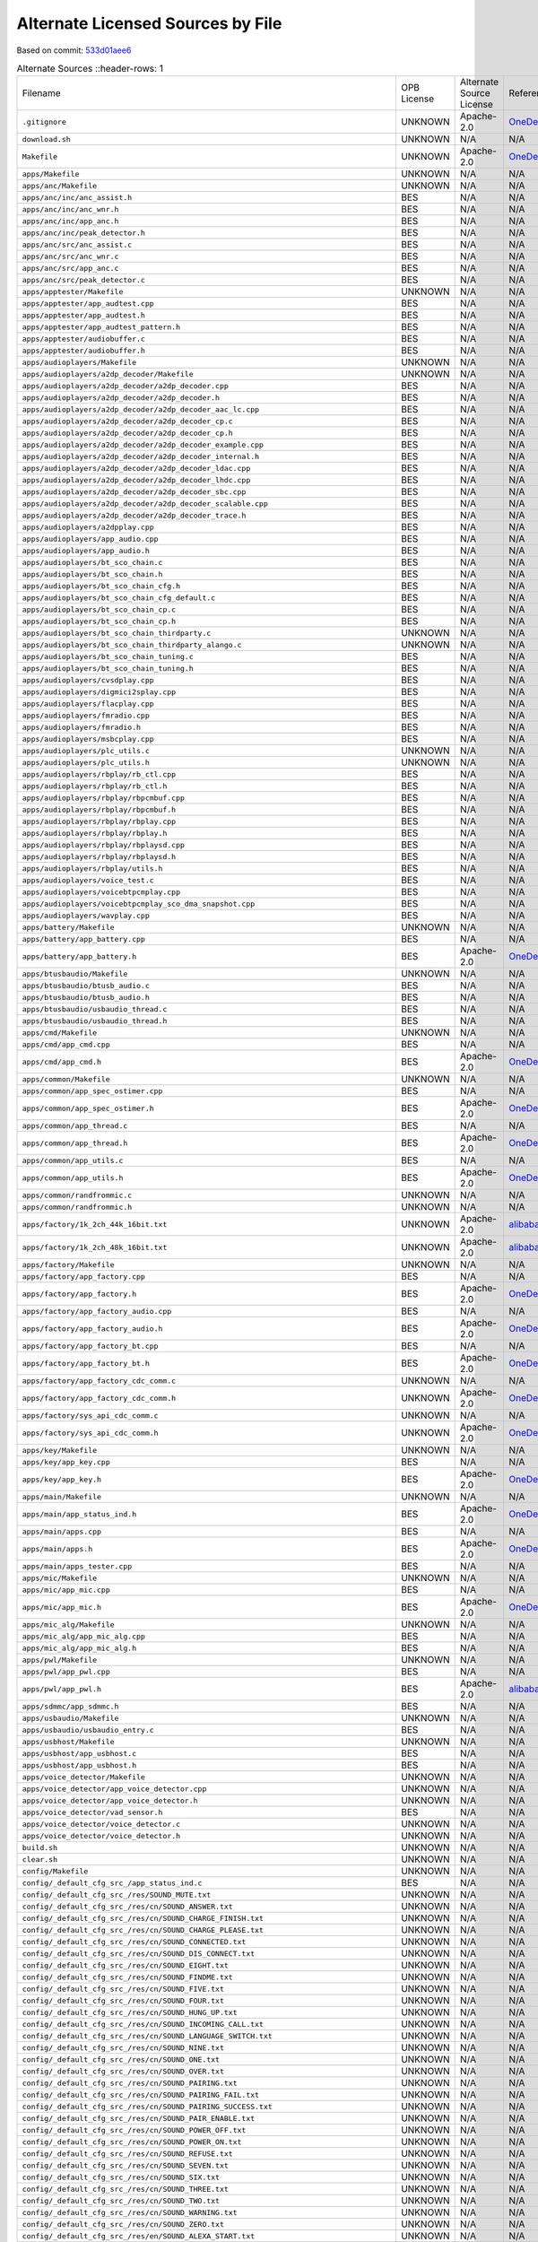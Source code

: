 ==================================
Alternate Licensed Sources by File
==================================

Based on commit: `533d01aee6 <https://github.com/pine64/OpenPineBuds/tree/533d01aee617f24dfe9cda124fbb20b6efbe2f73>`_

.. list-table:: Alternate Sources
   ::header-rows: 1

   * - Filename
     - OPB License
     - Alternate Source License
     - Reference
     - Diff

   * - ``.gitignore``
     - UNKNOWN
     - Apache-2.0
     - `OneDeuxTriSeiGo/device_soc_bestechnic <https://github.com/OneDeuxTriSeiGo/device_soc_bestechnic/blob/c0502a1345f2f5b7ffc7f38b5374be0fcb42a487/.gitignore>`_
     - `.gitignore.diff <alt-source-diffs/.gitignore.diff>`_

   * - ``download.sh``
     - UNKNOWN
     - N/A
     - N/A
     - N/A

   * - ``Makefile``
     - UNKNOWN
     - Apache-2.0
     - `OneDeuxTriSeiGo/device_soc_bestechnic <https://github.com/OneDeuxTriSeiGo/device_soc_bestechnic/blob/c0502a1345f2f5b7ffc7f38b5374be0fcb42a487/bes2600/liteos_m/sdk/bsp/Makefile>`_
     - `Makefile.diff <alt-source-diffs/Makefile.diff>`_

   * - ``apps/Makefile``
     - UNKNOWN
     - N/A
     - N/A
     - N/A

   * - ``apps/anc/Makefile``
     - UNKNOWN
     - N/A
     - N/A
     - N/A

   * - ``apps/anc/inc/anc_assist.h``
     - BES
     - N/A
     - N/A
     - N/A

   * - ``apps/anc/inc/anc_wnr.h``
     - BES
     - N/A
     - N/A
     - N/A

   * - ``apps/anc/inc/app_anc.h``
     - BES
     - N/A
     - N/A
     - N/A

   * - ``apps/anc/inc/peak_detector.h``
     - BES
     - N/A
     - N/A
     - N/A

   * - ``apps/anc/src/anc_assist.c``
     - BES
     - N/A
     - N/A
     - N/A

   * - ``apps/anc/src/anc_wnr.c``
     - BES
     - N/A
     - N/A
     - N/A

   * - ``apps/anc/src/app_anc.c``
     - BES
     - N/A
     - N/A
     - N/A

   * - ``apps/anc/src/peak_detector.c``
     - BES
     - N/A
     - N/A
     - N/A

   * - ``apps/apptester/Makefile``
     - UNKNOWN
     - N/A
     - N/A
     - N/A

   * - ``apps/apptester/app_audtest.cpp``
     - BES
     - N/A
     - N/A
     - N/A

   * - ``apps/apptester/app_audtest.h``
     - BES
     - N/A
     - N/A
     - N/A

   * - ``apps/apptester/app_audtest_pattern.h``
     - BES
     - N/A
     - N/A
     - N/A

   * - ``apps/apptester/audiobuffer.c``
     - BES
     - N/A
     - N/A
     - N/A

   * - ``apps/apptester/audiobuffer.h``
     - BES
     - N/A
     - N/A
     - N/A

   * - ``apps/audioplayers/Makefile``
     - UNKNOWN
     - N/A
     - N/A
     - N/A

   * - ``apps/audioplayers/a2dp_decoder/Makefile``
     - UNKNOWN
     - N/A
     - N/A
     - N/A

   * - ``apps/audioplayers/a2dp_decoder/a2dp_decoder.cpp``
     - BES
     - N/A
     - N/A
     - N/A

   * - ``apps/audioplayers/a2dp_decoder/a2dp_decoder.h``
     - BES
     - N/A
     - N/A
     - N/A

   * - ``apps/audioplayers/a2dp_decoder/a2dp_decoder_aac_lc.cpp``
     - BES
     - N/A
     - N/A
     - N/A

   * - ``apps/audioplayers/a2dp_decoder/a2dp_decoder_cp.c``
     - BES
     - N/A
     - N/A
     - N/A

   * - ``apps/audioplayers/a2dp_decoder/a2dp_decoder_cp.h``
     - BES
     - N/A
     - N/A
     - N/A

   * - ``apps/audioplayers/a2dp_decoder/a2dp_decoder_example.cpp``
     - BES
     - N/A
     - N/A
     - N/A

   * - ``apps/audioplayers/a2dp_decoder/a2dp_decoder_internal.h``
     - BES
     - N/A
     - N/A
     - N/A

   * - ``apps/audioplayers/a2dp_decoder/a2dp_decoder_ldac.cpp``
     - BES
     - N/A
     - N/A
     - N/A

   * - ``apps/audioplayers/a2dp_decoder/a2dp_decoder_lhdc.cpp``
     - BES
     - N/A
     - N/A
     - N/A

   * - ``apps/audioplayers/a2dp_decoder/a2dp_decoder_sbc.cpp``
     - BES
     - N/A
     - N/A
     - N/A

   * - ``apps/audioplayers/a2dp_decoder/a2dp_decoder_scalable.cpp``
     - BES
     - N/A
     - N/A
     - N/A

   * - ``apps/audioplayers/a2dp_decoder/a2dp_decoder_trace.h``
     - BES
     - N/A
     - N/A
     - N/A

   * - ``apps/audioplayers/a2dpplay.cpp``
     - BES
     - N/A
     - N/A
     - N/A

   * - ``apps/audioplayers/app_audio.cpp``
     - BES
     - N/A
     - N/A
     - N/A

   * - ``apps/audioplayers/app_audio.h``
     - BES
     - N/A
     - N/A
     - N/A

   * - ``apps/audioplayers/bt_sco_chain.c``
     - BES
     - N/A
     - N/A
     - N/A

   * - ``apps/audioplayers/bt_sco_chain.h``
     - BES
     - N/A
     - N/A
     - N/A

   * - ``apps/audioplayers/bt_sco_chain_cfg.h``
     - BES
     - N/A
     - N/A
     - N/A

   * - ``apps/audioplayers/bt_sco_chain_cfg_default.c``
     - BES
     - N/A
     - N/A
     - N/A

   * - ``apps/audioplayers/bt_sco_chain_cp.c``
     - BES
     - N/A
     - N/A
     - N/A

   * - ``apps/audioplayers/bt_sco_chain_cp.h``
     - BES
     - N/A
     - N/A
     - N/A

   * - ``apps/audioplayers/bt_sco_chain_thirdparty.c``
     - UNKNOWN
     - N/A
     - N/A
     - N/A

   * - ``apps/audioplayers/bt_sco_chain_thirdparty_alango.c``
     - UNKNOWN
     - N/A
     - N/A
     - N/A

   * - ``apps/audioplayers/bt_sco_chain_tuning.c``
     - BES
     - N/A
     - N/A
     - N/A

   * - ``apps/audioplayers/bt_sco_chain_tuning.h``
     - BES
     - N/A
     - N/A
     - N/A

   * - ``apps/audioplayers/cvsdplay.cpp``
     - BES
     - N/A
     - N/A
     - N/A

   * - ``apps/audioplayers/digmici2splay.cpp``
     - BES
     - N/A
     - N/A
     - N/A

   * - ``apps/audioplayers/flacplay.cpp``
     - BES
     - N/A
     - N/A
     - N/A

   * - ``apps/audioplayers/fmradio.cpp``
     - BES
     - N/A
     - N/A
     - N/A

   * - ``apps/audioplayers/fmradio.h``
     - BES
     - N/A
     - N/A
     - N/A

   * - ``apps/audioplayers/msbcplay.cpp``
     - BES
     - N/A
     - N/A
     - N/A

   * - ``apps/audioplayers/plc_utils.c``
     - UNKNOWN
     - N/A
     - N/A
     - N/A

   * - ``apps/audioplayers/plc_utils.h``
     - UNKNOWN
     - N/A
     - N/A
     - N/A

   * - ``apps/audioplayers/rbplay/rb_ctl.cpp``
     - BES
     - N/A
     - N/A
     - N/A

   * - ``apps/audioplayers/rbplay/rb_ctl.h``
     - BES
     - N/A
     - N/A
     - N/A

   * - ``apps/audioplayers/rbplay/rbpcmbuf.cpp``
     - BES
     - N/A
     - N/A
     - N/A

   * - ``apps/audioplayers/rbplay/rbpcmbuf.h``
     - BES
     - N/A
     - N/A
     - N/A

   * - ``apps/audioplayers/rbplay/rbplay.cpp``
     - BES
     - N/A
     - N/A
     - N/A

   * - ``apps/audioplayers/rbplay/rbplay.h``
     - BES
     - N/A
     - N/A
     - N/A

   * - ``apps/audioplayers/rbplay/rbplaysd.cpp``
     - BES
     - N/A
     - N/A
     - N/A

   * - ``apps/audioplayers/rbplay/rbplaysd.h``
     - BES
     - N/A
     - N/A
     - N/A

   * - ``apps/audioplayers/rbplay/utils.h``
     - BES
     - N/A
     - N/A
     - N/A

   * - ``apps/audioplayers/voice_test.c``
     - BES
     - N/A
     - N/A
     - N/A

   * - ``apps/audioplayers/voicebtpcmplay.cpp``
     - BES
     - N/A
     - N/A
     - N/A

   * - ``apps/audioplayers/voicebtpcmplay_sco_dma_snapshot.cpp``
     - BES
     - N/A
     - N/A
     - N/A

   * - ``apps/audioplayers/wavplay.cpp``
     - BES
     - N/A
     - N/A
     - N/A

   * - ``apps/battery/Makefile``
     - UNKNOWN
     - N/A
     - N/A
     - N/A

   * - ``apps/battery/app_battery.cpp``
     - BES
     - N/A
     - N/A
     - N/A

   * - ``apps/battery/app_battery.h``
     - BES
     - Apache-2.0
     - `OneDeuxTriSeiGo/device_soc_bestechnic <https://github.com/OneDeuxTriSeiGo/device_soc_bestechnic/blob/c0502a1345f2f5b7ffc7f38b5374be0fcb42a487/bes2600/liteos_m/sdk/bsp/apps/battery/app_battery.h>`_
     - `app_battery.h.diff <alt-source-diffs/apps/battery/app_battery.h.diff>`_

   * - ``apps/btusbaudio/Makefile``
     - UNKNOWN
     - N/A
     - N/A
     - N/A

   * - ``apps/btusbaudio/btusb_audio.c``
     - BES
     - N/A
     - N/A
     - N/A

   * - ``apps/btusbaudio/btusb_audio.h``
     - BES
     - N/A
     - N/A
     - N/A

   * - ``apps/btusbaudio/usbaudio_thread.c``
     - BES
     - N/A
     - N/A
     - N/A

   * - ``apps/btusbaudio/usbaudio_thread.h``
     - BES
     - N/A
     - N/A
     - N/A

   * - ``apps/cmd/Makefile``
     - UNKNOWN
     - N/A
     - N/A
     - N/A

   * - ``apps/cmd/app_cmd.cpp``
     - BES
     - N/A
     - N/A
     - N/A

   * - ``apps/cmd/app_cmd.h``
     - BES
     - Apache-2.0
     - `OneDeuxTriSeiGo/device_soc_bestechnic <https://github.com/OneDeuxTriSeiGo/device_soc_bestechnic/blob/c0502a1345f2f5b7ffc7f38b5374be0fcb42a487/bes2600/liteos_m/sdk/bsp/apps/cmd/app_cmd.h>`_
     - `app_cmd.h.diff <alt-source-diffs/apps/cmd/app_cmd.h.diff>`_

   * - ``apps/common/Makefile``
     - UNKNOWN
     - N/A
     - N/A
     - N/A

   * - ``apps/common/app_spec_ostimer.cpp``
     - BES
     - N/A
     - N/A
     - N/A

   * - ``apps/common/app_spec_ostimer.h``
     - BES
     - Apache-2.0
     - `OneDeuxTriSeiGo/device_soc_bestechnic <https://github.com/OneDeuxTriSeiGo/device_soc_bestechnic/blob/c0502a1345f2f5b7ffc7f38b5374be0fcb42a487/bes2600/liteos_m/sdk/bsp/apps/common/app_spec_ostimer.h>`_
     - `app_spec_ostimer.h.diff <alt-source-diffs/apps/common/app_spec_ostimer.h.diff>`_

   * - ``apps/common/app_thread.c``
     - BES
     - N/A
     - N/A
     - N/A

   * - ``apps/common/app_thread.h``
     - BES
     - Apache-2.0
     - `OneDeuxTriSeiGo/device_soc_bestechnic <https://github.com/OneDeuxTriSeiGo/device_soc_bestechnic/blob/c0502a1345f2f5b7ffc7f38b5374be0fcb42a487/bes2600/liteos_m/sdk/bsp/apps/common/app_thread.h>`_
     - `app_thread.h.diff <alt-source-diffs/apps/common/app_thread.h.diff>`_

   * - ``apps/common/app_utils.c``
     - BES
     - N/A
     - N/A
     - N/A

   * - ``apps/common/app_utils.h``
     - BES
     - Apache-2.0
     - `OneDeuxTriSeiGo/device_soc_bestechnic <https://github.com/OneDeuxTriSeiGo/device_soc_bestechnic/blob/c0502a1345f2f5b7ffc7f38b5374be0fcb42a487/bes2600/liteos_m/sdk/bsp/apps/common/app_utils.h>`_
     - `app_utils.h.diff <alt-source-diffs/apps/common/app_utils.h.diff>`_

   * - ``apps/common/randfrommic.c``
     - UNKNOWN
     - N/A
     - N/A
     - N/A

   * - ``apps/common/randfrommic.h``
     - UNKNOWN
     - N/A
     - N/A
     - N/A

   * - ``apps/factory/1k_2ch_44k_16bit.txt``
     - UNKNOWN
     - Apache-2.0
     - `alibaba/AliOS-Things <https://github.com/alibaba/AliOS-Things/blob/a99f20706f9c666903a12a205edce13263b1fadb/hardware/chip/haas1000/drivers/apps/factory/1k_2ch_44k_16bit.txt>`_
     - `1k_2ch_44k_16bit.txt.diff <alt-source-diffs/apps/factory/1k_2ch_44k_16bit.txt.diff>`_

   * - ``apps/factory/1k_2ch_48k_16bit.txt``
     - UNKNOWN
     - Apache-2.0
     - `alibaba/AliOS-Things <https://github.com/alibaba/AliOS-Things/blob/a99f20706f9c666903a12a205edce13263b1fadb/hardware/chip/haas1000/drivers/apps/factory/1k_2ch_48k_16bit.txt>`_
     - `1k_2ch_48k_16bit.txt.diff <alt-source-diffs/apps/factory/1k_2ch_48k_16bit.txt.diff>`_

   * - ``apps/factory/Makefile``
     - UNKNOWN
     - N/A
     - N/A
     - N/A

   * - ``apps/factory/app_factory.cpp``
     - BES
     - N/A
     - N/A
     - N/A

   * - ``apps/factory/app_factory.h``
     - BES
     - Apache-2.0
     - `OneDeuxTriSeiGo/device_soc_bestechnic <https://github.com/OneDeuxTriSeiGo/device_soc_bestechnic/blob/c0502a1345f2f5b7ffc7f38b5374be0fcb42a487/bes2600/liteos_m/sdk/bsp/apps/factory/app_factory.h>`_
     - `app_factory.h.diff <alt-source-diffs/apps/factory/app_factory.h.diff>`_

   * - ``apps/factory/app_factory_audio.cpp``
     - BES
     - N/A
     - N/A
     - N/A

   * - ``apps/factory/app_factory_audio.h``
     - BES
     - Apache-2.0
     - `OneDeuxTriSeiGo/device_soc_bestechnic <https://github.com/OneDeuxTriSeiGo/device_soc_bestechnic/blob/c0502a1345f2f5b7ffc7f38b5374be0fcb42a487/bes2600/liteos_m/sdk/bsp/apps/factory/app_factory_audio.h>`_
     - `app_factory_audio.h.diff <alt-source-diffs/apps/factory/app_factory_audio.h.diff>`_

   * - ``apps/factory/app_factory_bt.cpp``
     - BES
     - N/A
     - N/A
     - N/A

   * - ``apps/factory/app_factory_bt.h``
     - BES
     - Apache-2.0
     - `OneDeuxTriSeiGo/device_soc_bestechnic <https://github.com/OneDeuxTriSeiGo/device_soc_bestechnic/blob/c0502a1345f2f5b7ffc7f38b5374be0fcb42a487/bes2600/liteos_m/sdk/bsp/apps/factory/app_factory_bt.h>`_
     - `app_factory_bt.h.diff <alt-source-diffs/apps/factory/app_factory_bt.h.diff>`_

   * - ``apps/factory/app_factory_cdc_comm.c``
     - UNKNOWN
     - N/A
     - N/A
     - N/A

   * - ``apps/factory/app_factory_cdc_comm.h``
     - UNKNOWN
     - Apache-2.0
     - `OneDeuxTriSeiGo/device_soc_bestechnic <https://github.com/OneDeuxTriSeiGo/device_soc_bestechnic/blob/c0502a1345f2f5b7ffc7f38b5374be0fcb42a487/bes2600/liteos_m/sdk/bsp/apps/factory/app_factory_cdc_comm.h>`_
     - `app_factory_cdc_comm.h.diff <alt-source-diffs/apps/factory/app_factory_cdc_comm.h.diff>`_

   * - ``apps/factory/sys_api_cdc_comm.c``
     - UNKNOWN
     - N/A
     - N/A
     - N/A

   * - ``apps/factory/sys_api_cdc_comm.h``
     - UNKNOWN
     - Apache-2.0
     - `OneDeuxTriSeiGo/device_soc_bestechnic <https://github.com/OneDeuxTriSeiGo/device_soc_bestechnic/blob/c0502a1345f2f5b7ffc7f38b5374be0fcb42a487/bes2600/liteos_m/sdk/bsp/apps/factory/sys_api_cdc_comm.h>`_
     - `sys_api_cdc_comm.h.diff <alt-source-diffs/apps/factory/sys_api_cdc_comm.h.diff>`_

   * - ``apps/key/Makefile``
     - UNKNOWN
     - N/A
     - N/A
     - N/A

   * - ``apps/key/app_key.cpp``
     - BES
     - N/A
     - N/A
     - N/A

   * - ``apps/key/app_key.h``
     - BES
     - Apache-2.0
     - `OneDeuxTriSeiGo/device_soc_bestechnic <https://github.com/OneDeuxTriSeiGo/device_soc_bestechnic/blob/c0502a1345f2f5b7ffc7f38b5374be0fcb42a487/bes2600/liteos_m/sdk/bsp/apps/key/app_key.h>`_
     - `app_key.h.diff <alt-source-diffs/apps/key/app_key.h.diff>`_

   * - ``apps/main/Makefile``
     - UNKNOWN
     - N/A
     - N/A
     - N/A

   * - ``apps/main/app_status_ind.h``
     - BES
     - Apache-2.0
     - `OneDeuxTriSeiGo/device_soc_bestechnic <https://github.com/OneDeuxTriSeiGo/device_soc_bestechnic/blob/c0502a1345f2f5b7ffc7f38b5374be0fcb42a487/bes2600/liteos_m/sdk/bsp/apps/main/app_status_ind.h>`_
     - `app_status_ind.h.diff <alt-source-diffs/apps/main/app_status_ind.h.diff>`_

   * - ``apps/main/apps.cpp``
     - BES
     - N/A
     - N/A
     - N/A

   * - ``apps/main/apps.h``
     - BES
     - Apache-2.0
     - `OneDeuxTriSeiGo/device_soc_bestechnic <https://github.com/OneDeuxTriSeiGo/device_soc_bestechnic/blob/c0502a1345f2f5b7ffc7f38b5374be0fcb42a487/bes2600/liteos_m/sdk/bsp/apps/main/apps.h>`_
     - `apps.h.diff <alt-source-diffs/apps/main/apps.h.diff>`_

   * - ``apps/main/apps_tester.cpp``
     - BES
     - N/A
     - N/A
     - N/A

   * - ``apps/mic/Makefile``
     - UNKNOWN
     - N/A
     - N/A
     - N/A

   * - ``apps/mic/app_mic.cpp``
     - BES
     - N/A
     - N/A
     - N/A

   * - ``apps/mic/app_mic.h``
     - BES
     - Apache-2.0
     - `OneDeuxTriSeiGo/device_soc_bestechnic <https://github.com/OneDeuxTriSeiGo/device_soc_bestechnic/blob/c0502a1345f2f5b7ffc7f38b5374be0fcb42a487/bes2600/liteos_m/sdk/bsp/apps/mic/app_mic.h>`_
     - `app_mic.h.diff <alt-source-diffs/apps/mic/app_mic.h.diff>`_

   * - ``apps/mic_alg/Makefile``
     - UNKNOWN
     - N/A
     - N/A
     - N/A

   * - ``apps/mic_alg/app_mic_alg.cpp``
     - BES
     - N/A
     - N/A
     - N/A

   * - ``apps/mic_alg/app_mic_alg.h``
     - BES
     - N/A
     - N/A
     - N/A

   * - ``apps/pwl/Makefile``
     - UNKNOWN
     - N/A
     - N/A
     - N/A

   * - ``apps/pwl/app_pwl.cpp``
     - BES
     - N/A
     - N/A
     - N/A

   * - ``apps/pwl/app_pwl.h``
     - BES
     - Apache-2.0
     - `alibaba/AliOS-Things <https://github.com/alibaba/AliOS-Things/blob/a99f20706f9c666903a12a205edce13263b1fadb/hardware/chip/haas1000/drivers/apps/pwl/app_pwl.h>`_
     - `app_pwl.h.diff <alt-source-diffs/apps/pwl/app_pwl.h.diff>`_

   * - ``apps/sdmmc/app_sdmmc.h``
     - BES
     - N/A
     - N/A
     - N/A

   * - ``apps/usbaudio/Makefile``
     - UNKNOWN
     - N/A
     - N/A
     - N/A

   * - ``apps/usbaudio/usbaudio_entry.c``
     - BES
     - N/A
     - N/A
     - N/A

   * - ``apps/usbhost/Makefile``
     - UNKNOWN
     - N/A
     - N/A
     - N/A

   * - ``apps/usbhost/app_usbhost.c``
     - BES
     - N/A
     - N/A
     - N/A

   * - ``apps/usbhost/app_usbhost.h``
     - BES
     - N/A
     - N/A
     - N/A

   * - ``apps/voice_detector/Makefile``
     - UNKNOWN
     - N/A
     - N/A
     - N/A

   * - ``apps/voice_detector/app_voice_detector.cpp``
     - UNKNOWN
     - N/A
     - N/A
     - N/A

   * - ``apps/voice_detector/app_voice_detector.h``
     - UNKNOWN
     - N/A
     - N/A
     - N/A

   * - ``apps/voice_detector/vad_sensor.h``
     - BES
     - N/A
     - N/A
     - N/A

   * - ``apps/voice_detector/voice_detector.c``
     - UNKNOWN
     - N/A
     - N/A
     - N/A

   * - ``apps/voice_detector/voice_detector.h``
     - UNKNOWN
     - N/A
     - N/A
     - N/A

   * - ``build.sh``
     - UNKNOWN
     - N/A
     - N/A
     - N/A

   * - ``clear.sh``
     - UNKNOWN
     - N/A
     - N/A
     - N/A

   * - ``config/Makefile``
     - UNKNOWN
     - N/A
     - N/A
     - N/A

   * - ``config/_default_cfg_src_/app_status_ind.c``
     - BES
     - N/A
     - N/A
     - N/A

   * - ``config/_default_cfg_src_/res/SOUND_MUTE.txt``
     - UNKNOWN
     - N/A
     - N/A
     - N/A

   * - ``config/_default_cfg_src_/res/cn/SOUND_ANSWER.txt``
     - UNKNOWN
     - N/A
     - N/A
     - N/A

   * - ``config/_default_cfg_src_/res/cn/SOUND_CHARGE_FINISH.txt``
     - UNKNOWN
     - N/A
     - N/A
     - N/A

   * - ``config/_default_cfg_src_/res/cn/SOUND_CHARGE_PLEASE.txt``
     - UNKNOWN
     - N/A
     - N/A
     - N/A

   * - ``config/_default_cfg_src_/res/cn/SOUND_CONNECTED.txt``
     - UNKNOWN
     - N/A
     - N/A
     - N/A

   * - ``config/_default_cfg_src_/res/cn/SOUND_DIS_CONNECT.txt``
     - UNKNOWN
     - N/A
     - N/A
     - N/A

   * - ``config/_default_cfg_src_/res/cn/SOUND_EIGHT.txt``
     - UNKNOWN
     - N/A
     - N/A
     - N/A

   * - ``config/_default_cfg_src_/res/cn/SOUND_FINDME.txt``
     - UNKNOWN
     - N/A
     - N/A
     - N/A

   * - ``config/_default_cfg_src_/res/cn/SOUND_FIVE.txt``
     - UNKNOWN
     - N/A
     - N/A
     - N/A

   * - ``config/_default_cfg_src_/res/cn/SOUND_FOUR.txt``
     - UNKNOWN
     - N/A
     - N/A
     - N/A

   * - ``config/_default_cfg_src_/res/cn/SOUND_HUNG_UP.txt``
     - UNKNOWN
     - N/A
     - N/A
     - N/A

   * - ``config/_default_cfg_src_/res/cn/SOUND_INCOMING_CALL.txt``
     - UNKNOWN
     - N/A
     - N/A
     - N/A

   * - ``config/_default_cfg_src_/res/cn/SOUND_LANGUAGE_SWITCH.txt``
     - UNKNOWN
     - N/A
     - N/A
     - N/A

   * - ``config/_default_cfg_src_/res/cn/SOUND_NINE.txt``
     - UNKNOWN
     - N/A
     - N/A
     - N/A

   * - ``config/_default_cfg_src_/res/cn/SOUND_ONE.txt``
     - UNKNOWN
     - N/A
     - N/A
     - N/A

   * - ``config/_default_cfg_src_/res/cn/SOUND_OVER.txt``
     - UNKNOWN
     - N/A
     - N/A
     - N/A

   * - ``config/_default_cfg_src_/res/cn/SOUND_PAIRING.txt``
     - UNKNOWN
     - N/A
     - N/A
     - N/A

   * - ``config/_default_cfg_src_/res/cn/SOUND_PAIRING_FAIL.txt``
     - UNKNOWN
     - N/A
     - N/A
     - N/A

   * - ``config/_default_cfg_src_/res/cn/SOUND_PAIRING_SUCCESS.txt``
     - UNKNOWN
     - N/A
     - N/A
     - N/A

   * - ``config/_default_cfg_src_/res/cn/SOUND_PAIR_ENABLE.txt``
     - UNKNOWN
     - N/A
     - N/A
     - N/A

   * - ``config/_default_cfg_src_/res/cn/SOUND_POWER_OFF.txt``
     - UNKNOWN
     - N/A
     - N/A
     - N/A

   * - ``config/_default_cfg_src_/res/cn/SOUND_POWER_ON.txt``
     - UNKNOWN
     - N/A
     - N/A
     - N/A

   * - ``config/_default_cfg_src_/res/cn/SOUND_REFUSE.txt``
     - UNKNOWN
     - N/A
     - N/A
     - N/A

   * - ``config/_default_cfg_src_/res/cn/SOUND_SEVEN.txt``
     - UNKNOWN
     - N/A
     - N/A
     - N/A

   * - ``config/_default_cfg_src_/res/cn/SOUND_SIX.txt``
     - UNKNOWN
     - N/A
     - N/A
     - N/A

   * - ``config/_default_cfg_src_/res/cn/SOUND_THREE.txt``
     - UNKNOWN
     - N/A
     - N/A
     - N/A

   * - ``config/_default_cfg_src_/res/cn/SOUND_TWO.txt``
     - UNKNOWN
     - N/A
     - N/A
     - N/A

   * - ``config/_default_cfg_src_/res/cn/SOUND_WARNING.txt``
     - UNKNOWN
     - N/A
     - N/A
     - N/A

   * - ``config/_default_cfg_src_/res/cn/SOUND_ZERO.txt``
     - UNKNOWN
     - N/A
     - N/A
     - N/A

   * - ``config/_default_cfg_src_/res/en/SOUND_ALEXA_START.txt``
     - UNKNOWN
     - N/A
     - N/A
     - N/A

   * - ``config/_default_cfg_src_/res/en/SOUND_ALEXA_STOP.txt``
     - UNKNOWN
     - N/A
     - N/A
     - N/A

   * - ``config/_default_cfg_src_/res/en/SOUND_ANSWER.txt``
     - UNKNOWN
     - N/A
     - N/A
     - N/A

   * - ``config/_default_cfg_src_/res/en/SOUND_CHARGE_FINISH.txt``
     - UNKNOWN
     - N/A
     - N/A
     - N/A

   * - ``config/_default_cfg_src_/res/en/SOUND_CHARGE_PLEASE.txt``
     - UNKNOWN
     - N/A
     - N/A
     - N/A

   * - ``config/_default_cfg_src_/res/en/SOUND_CONNECTED.txt``
     - UNKNOWN
     - N/A
     - N/A
     - N/A

   * - ``config/_default_cfg_src_/res/en/SOUND_DIS_CONNECT.txt``
     - UNKNOWN
     - N/A
     - N/A
     - N/A

   * - ``config/_default_cfg_src_/res/en/SOUND_EIGHT.txt``
     - UNKNOWN
     - N/A
     - N/A
     - N/A

   * - ``config/_default_cfg_src_/res/en/SOUND_FINDME.txt``
     - UNKNOWN
     - N/A
     - N/A
     - N/A

   * - ``config/_default_cfg_src_/res/en/SOUND_FIVE.txt``
     - UNKNOWN
     - N/A
     - N/A
     - N/A

   * - ``config/_default_cfg_src_/res/en/SOUND_FOUR.txt``
     - UNKNOWN
     - N/A
     - N/A
     - N/A

   * - ``config/_default_cfg_src_/res/en/SOUND_GSOUND_MIC_CLOSE.txt``
     - UNKNOWN
     - N/A
     - N/A
     - N/A

   * - ``config/_default_cfg_src_/res/en/SOUND_GSOUND_MIC_OPEN.txt``
     - UNKNOWN
     - N/A
     - N/A
     - N/A

   * - ``config/_default_cfg_src_/res/en/SOUND_GSOUND_NC.txt``
     - UNKNOWN
     - N/A
     - N/A
     - N/A

   * - ``config/_default_cfg_src_/res/en/SOUND_HUNG_UP.txt``
     - UNKNOWN
     - N/A
     - N/A
     - N/A

   * - ``config/_default_cfg_src_/res/en/SOUND_INCOMING_CALL.txt``
     - UNKNOWN
     - N/A
     - N/A
     - N/A

   * - ``config/_default_cfg_src_/res/en/SOUND_LANGUAGE_SWITCH.txt``
     - UNKNOWN
     - N/A
     - N/A
     - N/A

   * - ``config/_default_cfg_src_/res/en/SOUND_NINE.txt``
     - UNKNOWN
     - N/A
     - N/A
     - N/A

   * - ``config/_default_cfg_src_/res/en/SOUND_ONE.txt``
     - UNKNOWN
     - N/A
     - N/A
     - N/A

   * - ``config/_default_cfg_src_/res/en/SOUND_OVER.txt``
     - UNKNOWN
     - N/A
     - N/A
     - N/A

   * - ``config/_default_cfg_src_/res/en/SOUND_PAIRING.txt``
     - UNKNOWN
     - N/A
     - N/A
     - N/A

   * - ``config/_default_cfg_src_/res/en/SOUND_PAIRING_FAIL.txt``
     - UNKNOWN
     - N/A
     - N/A
     - N/A

   * - ``config/_default_cfg_src_/res/en/SOUND_PAIRING_SUCCESS.txt``
     - UNKNOWN
     - N/A
     - N/A
     - N/A

   * - ``config/_default_cfg_src_/res/en/SOUND_PAIR_ENABLE.txt``
     - UNKNOWN
     - N/A
     - N/A
     - N/A

   * - ``config/_default_cfg_src_/res/en/SOUND_POWER_OFF.txt``
     - UNKNOWN
     - N/A
     - N/A
     - N/A

   * - ``config/_default_cfg_src_/res/en/SOUND_POWER_ON.txt``
     - UNKNOWN
     - N/A
     - N/A
     - N/A

   * - ``config/_default_cfg_src_/res/en/SOUND_REFUSE.txt``
     - UNKNOWN
     - N/A
     - N/A
     - N/A

   * - ``config/_default_cfg_src_/res/en/SOUND_SEVEN.txt``
     - UNKNOWN
     - N/A
     - N/A
     - N/A

   * - ``config/_default_cfg_src_/res/en/SOUND_SIX.txt``
     - UNKNOWN
     - N/A
     - N/A
     - N/A

   * - ``config/_default_cfg_src_/res/en/SOUND_THREE.txt``
     - UNKNOWN
     - N/A
     - N/A
     - N/A

   * - ``config/_default_cfg_src_/res/en/SOUND_TWO.txt``
     - UNKNOWN
     - N/A
     - N/A
     - N/A

   * - ``config/_default_cfg_src_/res/en/SOUND_WARNING.txt``
     - UNKNOWN
     - N/A
     - N/A
     - N/A

   * - ``config/_default_cfg_src_/res/en/SOUND_ZERO.txt``
     - UNKNOWN
     - N/A
     - N/A
     - N/A

   * - ``config/_default_cfg_src_/res/en/dudu.txt``
     - UNKNOWN
     - N/A
     - N/A
     - N/A

   * - ``config/_default_cfg_src_/res/eq/EQ_COEF.txt``
     - UNKNOWN
     - N/A
     - N/A
     - N/A

   * - ``config/_default_cfg_src_/res/gs_hw/en_all.txt``
     - UNKNOWN
     - N/A
     - N/A
     - N/A

   * - ``config/_default_cfg_src_/res/ring/SOUND_RING_16000.txt``
     - UNKNOWN
     - N/A
     - N/A
     - N/A

   * - ``config/_default_cfg_src_/res/ring/SOUND_RING_44100.txt``
     - UNKNOWN
     - N/A
     - N/A
     - N/A

   * - ``config/_default_cfg_src_/res/ring/SOUND_RING_48000.txt``
     - UNKNOWN
     - N/A
     - N/A
     - N/A

   * - ``config/_default_cfg_src_/res/ring/SOUND_RING_8000.txt``
     - UNKNOWN
     - N/A
     - N/A
     - N/A

   * - ``config/_default_cfg_src_/slave_code.S``
     - BES
     - N/A
     - N/A
     - N/A

   * - ``config/_default_cfg_src_/tgt_hardware.c``
     - BES
     - N/A
     - N/A
     - N/A

   * - ``config/_default_cfg_src_/tgt_hardware.h``
     - BES
     - N/A
     - N/A
     - N/A

   * - ``config/bak_open/target.mk``
     - UNKNOWN
     - N/A
     - N/A
     - N/A

   * - ``config/bak_open/tgt_hardware.c``
     - BES
     - N/A
     - N/A
     - N/A

   * - ``config/bak_open/tgt_hardware.h``
     - BES
     - N/A
     - N/A
     - N/A

   * - ``config/best2300p_ibrt/target.mk``
     - UNKNOWN
     - N/A
     - N/A
     - N/A

   * - ``config/best2300p_ibrt/tgt_hardware.c``
     - BES
     - N/A
     - N/A
     - N/A

   * - ``config/best2300p_ibrt/tgt_hardware.h``
     - BES
     - N/A
     - N/A
     - N/A

   * - ``config/best2300p_ibrt_anc/target.mk``
     - UNKNOWN
     - N/A
     - N/A
     - N/A

   * - ``config/best2300p_ibrt_anc/tgt_hardware.c``
     - BES
     - N/A
     - N/A
     - N/A

   * - ``config/best2300p_ibrt_anc/tgt_hardware.h``
     - BES
     - N/A
     - N/A
     - N/A

   * - ``config/common.mk``
     - UNKNOWN
     - N/A
     - N/A
     - N/A

   * - ``config/mic_alg/target.mk``
     - UNKNOWN
     - N/A
     - N/A
     - N/A

   * - ``config/mic_alg/tgt_hardware.c``
     - BES
     - N/A
     - N/A
     - N/A

   * - ``config/mic_alg/tgt_hardware.h``
     - BES
     - N/A
     - N/A
     - N/A

   * - ``config/open_source/target.mk``
     - UNKNOWN
     - N/A
     - N/A
     - N/A

   * - ``config/open_source/tgt_hardware.c``
     - BES
     - N/A
     - N/A
     - N/A

   * - ``config/open_source/tgt_hardware.h``
     - BES
     - N/A
     - N/A
     - N/A

   * - ``include/rtos/freertos/FreeRTOS.h``
     - MIT
     - MIT
     - `ARM-software/CMSIS-FreeRTOS <https://github.com/ARM-software/CMSIS-FreeRTOS/blob/d9d2e739ec3541d999e002588a0d035e1f33efde/Source/include/FreeRTOS.h>`_
     - `FreeRTOS.h.diff <upstream-diffs/include/rtos/freertos/FreeRTOS.h.diff>`_

   * - ``include/rtos/freertos/FreeRTOSConfig.h``
     - Apache-2.0
     - N/A
     - N/A
     - N/A

   * - ``include/rtos/freertos/StackMacros.h``
     - MIT
     - MIT
     - `ARM-software/CMSIS-FreeRTOS <https://github.com/ARM-software/CMSIS-FreeRTOS/blob/d9d2e739ec3541d999e002588a0d035e1f33efde/Source/include/StackMacros.h>`_
     - `StackMacros.h.diff <upstream-diffs/include/rtos/freertos/StackMacros.h.diff>`_

   * - ``include/rtos/freertos/cmsis_os.h``
     - Apache-2.0
     - N/A
     - N/A
     - N/A

   * - ``include/rtos/freertos/cmsis_os2.h``
     - Apache-2.0
     - N/A
     - N/A
     - N/A

   * - ``include/rtos/freertos/croutine.h``
     - MIT
     - MIT
     - `ARM-software/CMSIS-FreeRTOS <https://github.com/ARM-software/CMSIS-FreeRTOS/blob/d9d2e739ec3541d999e002588a0d035e1f33efde/Source/include/croutine.h>`_
     - `croutine.h.diff <upstream-diffs/include/rtos/freertos/croutine.h.diff>`_

   * - ``include/rtos/freertos/deprecated_definitions.h``
     - MIT
     - MIT
     - `ARM-software/CMSIS-FreeRTOS <https://github.com/ARM-software/CMSIS-FreeRTOS/blob/d9d2e739ec3541d999e002588a0d035e1f33efde/Source/include/deprecated_definitions.h>`_
     - `deprecated_definitions.h.diff <upstream-diffs/include/rtos/freertos/deprecated_definitions.h.diff>`_

   * - ``include/rtos/freertos/event_groups.h``
     - MIT
     - MIT
     - `ARM-software/CMSIS-FreeRTOS <https://github.com/ARM-software/CMSIS-FreeRTOS/blob/d9d2e739ec3541d999e002588a0d035e1f33efde/Source/include/event_groups.h>`_
     - `event_groups.h.diff <upstream-diffs/include/rtos/freertos/event_groups.h.diff>`_

   * - ``include/rtos/freertos/freertos_evr.h``
     - Apache-2.0
     - Apache-2.0
     - `ARM-software/CMSIS-FreeRTOS <https://github.com/ARM-software/CMSIS-FreeRTOS/blob/d9d2e739ec3541d999e002588a0d035e1f33efde/CMSIS/RTOS2/FreeRTOS/Include/freertos_evr.h>`_
     - `freertos_evr.h.diff <upstream-diffs/include/rtos/freertos/freertos_evr.h.diff>`_

   * - ``include/rtos/freertos/freertos_list.h``
     - MIT
     - MIT
     - `ARM-software/CMSIS-FreeRTOS <https://github.com/ARM-software/CMSIS-FreeRTOS/blob/d9d2e739ec3541d999e002588a0d035e1f33efde/Source/include/list.h>`_
     - `freertos_list.h.diff <upstream-diffs/include/rtos/freertos/freertos_list.h.diff>`_

   * - ``include/rtos/freertos/message_buffer.h``
     - MIT
     - MIT
     - `ARM-software/CMSIS-FreeRTOS <https://github.com/ARM-software/CMSIS-FreeRTOS/blob/d9d2e739ec3541d999e002588a0d035e1f33efde/Source/include/message_buffer.h>`_
     - `message_buffer.h.diff <upstream-diffs/include/rtos/freertos/message_buffer.h.diff>`_

   * - ``include/rtos/freertos/mpu_prototypes.h``
     - MIT
     - MIT
     - `ARM-software/CMSIS-FreeRTOS <https://github.com/ARM-software/CMSIS-FreeRTOS/blob/d9d2e739ec3541d999e002588a0d035e1f33efde/Source/include/mpu_prototypes.h>`_
     - `mpu_prototypes.h.diff <upstream-diffs/include/rtos/freertos/mpu_prototypes.h.diff>`_

   * - ``include/rtos/freertos/mpu_wrappers.h``
     - MIT
     - MIT
     - `ARM-software/CMSIS-FreeRTOS <https://github.com/ARM-software/CMSIS-FreeRTOS/blob/d9d2e739ec3541d999e002588a0d035e1f33efde/Source/include/mpu_wrappers.h>`_
     - `mpu_wrappers.h.diff <upstream-diffs/include/rtos/freertos/mpu_wrappers.h.diff>`_

   * - ``include/rtos/freertos/portable.h``
     - MIT
     - MIT
     - `ARM-software/CMSIS-FreeRTOS <https://github.com/ARM-software/CMSIS-FreeRTOS/blob/d9d2e739ec3541d999e002588a0d035e1f33efde/Source/include/portable.h>`_
     - `portable.h.diff <upstream-diffs/include/rtos/freertos/portable.h.diff>`_

   * - ``include/rtos/freertos/portmacro.h``
     - MIT
     - N/A
     - N/A
     - N/A

   * - ``include/rtos/freertos/projdefs.h``
     - MIT
     - MIT
     - `ARM-software/CMSIS-FreeRTOS <https://github.com/ARM-software/CMSIS-FreeRTOS/blob/d9d2e739ec3541d999e002588a0d035e1f33efde/Source/include/projdefs.h>`_
     - `projdefs.h.diff <upstream-diffs/include/rtos/freertos/projdefs.h.diff>`_

   * - ``include/rtos/freertos/queue.h``
     - MIT
     - MIT
     - `ARM-software/CMSIS-FreeRTOS <https://github.com/ARM-software/CMSIS-FreeRTOS/blob/d9d2e739ec3541d999e002588a0d035e1f33efde/Source/include/queue.h>`_
     - `queue.h.diff <upstream-diffs/include/rtos/freertos/queue.h.diff>`_

   * - ``include/rtos/freertos/semphr.h``
     - MIT
     - MIT
     - `ARM-software/CMSIS-FreeRTOS <https://github.com/ARM-software/CMSIS-FreeRTOS/blob/d9d2e739ec3541d999e002588a0d035e1f33efde/Source/include/semphr.h>`_
     - `semphr.h.diff <upstream-diffs/include/rtos/freertos/semphr.h.diff>`_

   * - ``include/rtos/freertos/stack_macros.h``
     - MIT
     - MIT
     - `ARM-software/CMSIS-FreeRTOS <https://github.com/ARM-software/CMSIS-FreeRTOS/blob/d9d2e739ec3541d999e002588a0d035e1f33efde/Source/include/stack_macros.h>`_
     - `stack_macros.h.diff <upstream-diffs/include/rtos/freertos/stack_macros.h.diff>`_

   * - ``include/rtos/freertos/stdint.readme``
     - UNKNOWN
     - MIT
     - `ARM-software/CMSIS-FreeRTOS <https://github.com/ARM-software/CMSIS-FreeRTOS/blob/d9d2e739ec3541d999e002588a0d035e1f33efde/Source/include/stdint.readme>`_
     - `stdint.readme.diff <upstream-diffs/include/rtos/freertos/stdint.readme.diff>`_

   * - ``include/rtos/freertos/stream_buffer.h``
     - MIT
     - MIT
     - `ARM-software/CMSIS-FreeRTOS <https://github.com/ARM-software/CMSIS-FreeRTOS/blob/d9d2e739ec3541d999e002588a0d035e1f33efde/Source/include/stream_buffer.h>`_
     - `stream_buffer.h.diff <upstream-diffs/include/rtos/freertos/stream_buffer.h.diff>`_

   * - ``include/rtos/freertos/task.h``
     - MIT
     - N/A
     - N/A
     - N/A

   * - ``include/rtos/freertos/timers.h``
     - MIT
     - MIT
     - `ARM-software/CMSIS-FreeRTOS <https://github.com/ARM-software/CMSIS-FreeRTOS/blob/d9d2e739ec3541d999e002588a0d035e1f33efde/Source/include/timers.h>`_
     - `timers.h.diff <upstream-diffs/include/rtos/freertos/timers.h.diff>`_

   * - ``include/rtos/rtx/cmsis_os.h``
     - UNKNOWN
     - N/A
     - N/A
     - N/A

   * - ``include/rtos/rtx/os_tcb.h``
     - BES
     - N/A
     - N/A
     - N/A

   * - ``include/rtos/rtx5/cmsis_os.h``
     - Apache-2.0
     - N/A
     - N/A
     - N/A

   * - ``include/rtos/rtx5/cmsis_os2.h``
     - Apache-2.0
     - N/A
     - N/A
     - N/A

   * - ``include/rtos/rtx5/os_tick.h``
     - Apache-2.0
     - N/A
     - N/A
     - N/A

   * - ``include/rtos/rtx5/rtx_evr.h``
     - Apache-2.0
     - Apache-2.0
     - `ARM-software/CMSIS_5 <https://github.com/ARM-software/CMSIS_5/blob/122be858fd7178f2d6e4670bc7dc02588a254dca/CMSIS/RTOS2/RTX/Include/rtx_evr.h>`_
     - `rtx_evr.h.diff <upstream-diffs/include/rtos/rtx5/rtx_evr.h.diff>`_

   * - ``include/rtos/rtx5/rtx_os.h``
     - Apache-2.0
     - N/A
     - N/A
     - N/A

   * - ``log.txt``
     - UNKNOWN
     - N/A
     - N/A
     - N/A

   * - ``notes.txt``
     - UNKNOWN
     - N/A
     - N/A
     - N/A

   * - ``platform/Makefile``
     - UNKNOWN
     - Apache-2.0
     - `OneDeuxTriSeiGo/device_soc_bestechnic <https://github.com/OneDeuxTriSeiGo/device_soc_bestechnic/blob/c0502a1345f2f5b7ffc7f38b5374be0fcb42a487/bes2600/liteos_m/sdk/bsp/platform/Makefile>`_
     - `Makefile.diff <alt-source-diffs/platform/Makefile.diff>`_

   * - ``platform/cmsis/DSP_Lib/BasicMathFunctions/BasicMathFunctions.c``
     - Apache-2.0
     - Apache-2.0
     - `ARM-software/CMSIS-DSP <https://github.com/ARM-software/CMSIS-DSP/blob/a8cf6e9bb1f6ba6b6ee8d296f81b18447aaf080d/Source/BasicMathFunctions/BasicMathFunctions.c>`_
     - `BasicMathFunctions.c.diff <upstream-diffs/platform/cmsis/DSP_Lib/BasicMathFunctions/BasicMathFunctions.c.diff>`_

   * - ``platform/cmsis/DSP_Lib/BasicMathFunctions/Makefile``
     - UNKNOWN
     - N/A
     - N/A
     - N/A

   * - ``platform/cmsis/DSP_Lib/BasicMathFunctions/arm_abs_f32.c``
     - Apache-2.0
     - Apache-2.0
     - `ARM-software/CMSIS-DSP <https://github.com/ARM-software/CMSIS-DSP/blob/a8cf6e9bb1f6ba6b6ee8d296f81b18447aaf080d/Source/BasicMathFunctions/arm_abs_f32.c>`_
     - `arm_abs_f32.c.diff <upstream-diffs/platform/cmsis/DSP_Lib/BasicMathFunctions/arm_abs_f32.c.diff>`_

   * - ``platform/cmsis/DSP_Lib/BasicMathFunctions/arm_abs_q15.c``
     - Apache-2.0
     - Apache-2.0
     - `ARM-software/CMSIS-DSP <https://github.com/ARM-software/CMSIS-DSP/blob/a8cf6e9bb1f6ba6b6ee8d296f81b18447aaf080d/Source/BasicMathFunctions/arm_abs_q15.c>`_
     - `arm_abs_q15.c.diff <upstream-diffs/platform/cmsis/DSP_Lib/BasicMathFunctions/arm_abs_q15.c.diff>`_

   * - ``platform/cmsis/DSP_Lib/BasicMathFunctions/arm_abs_q31.c``
     - Apache-2.0
     - Apache-2.0
     - `ARM-software/CMSIS-DSP <https://github.com/ARM-software/CMSIS-DSP/blob/a8cf6e9bb1f6ba6b6ee8d296f81b18447aaf080d/Source/BasicMathFunctions/arm_abs_q31.c>`_
     - `arm_abs_q31.c.diff <upstream-diffs/platform/cmsis/DSP_Lib/BasicMathFunctions/arm_abs_q31.c.diff>`_

   * - ``platform/cmsis/DSP_Lib/BasicMathFunctions/arm_abs_q7.c``
     - Apache-2.0
     - Apache-2.0
     - `ARM-software/CMSIS-DSP <https://github.com/ARM-software/CMSIS-DSP/blob/a8cf6e9bb1f6ba6b6ee8d296f81b18447aaf080d/Source/BasicMathFunctions/arm_abs_q7.c>`_
     - `arm_abs_q7.c.diff <upstream-diffs/platform/cmsis/DSP_Lib/BasicMathFunctions/arm_abs_q7.c.diff>`_

   * - ``platform/cmsis/DSP_Lib/BasicMathFunctions/arm_add_f32.c``
     - Apache-2.0
     - Apache-2.0
     - `ARM-software/CMSIS-DSP <https://github.com/ARM-software/CMSIS-DSP/blob/a8cf6e9bb1f6ba6b6ee8d296f81b18447aaf080d/Source/BasicMathFunctions/arm_add_f32.c>`_
     - `arm_add_f32.c.diff <upstream-diffs/platform/cmsis/DSP_Lib/BasicMathFunctions/arm_add_f32.c.diff>`_

   * - ``platform/cmsis/DSP_Lib/BasicMathFunctions/arm_add_q15.c``
     - Apache-2.0
     - Apache-2.0
     - `ARM-software/CMSIS-DSP <https://github.com/ARM-software/CMSIS-DSP/blob/a8cf6e9bb1f6ba6b6ee8d296f81b18447aaf080d/Source/BasicMathFunctions/arm_add_q15.c>`_
     - `arm_add_q15.c.diff <upstream-diffs/platform/cmsis/DSP_Lib/BasicMathFunctions/arm_add_q15.c.diff>`_

   * - ``platform/cmsis/DSP_Lib/BasicMathFunctions/arm_add_q31.c``
     - Apache-2.0
     - Apache-2.0
     - `ARM-software/CMSIS-DSP <https://github.com/ARM-software/CMSIS-DSP/blob/a8cf6e9bb1f6ba6b6ee8d296f81b18447aaf080d/Source/BasicMathFunctions/arm_add_q31.c>`_
     - `arm_add_q31.c.diff <upstream-diffs/platform/cmsis/DSP_Lib/BasicMathFunctions/arm_add_q31.c.diff>`_

   * - ``platform/cmsis/DSP_Lib/BasicMathFunctions/arm_add_q7.c``
     - Apache-2.0
     - Apache-2.0
     - `ARM-software/CMSIS-DSP <https://github.com/ARM-software/CMSIS-DSP/blob/a8cf6e9bb1f6ba6b6ee8d296f81b18447aaf080d/Source/BasicMathFunctions/arm_add_q7.c>`_
     - `arm_add_q7.c.diff <upstream-diffs/platform/cmsis/DSP_Lib/BasicMathFunctions/arm_add_q7.c.diff>`_

   * - ``platform/cmsis/DSP_Lib/BasicMathFunctions/arm_dot_prod_f32.c``
     - Apache-2.0
     - Apache-2.0
     - `ARM-software/CMSIS-DSP <https://github.com/ARM-software/CMSIS-DSP/blob/a8cf6e9bb1f6ba6b6ee8d296f81b18447aaf080d/Source/BasicMathFunctions/arm_dot_prod_f32.c>`_
     - `arm_dot_prod_f32.c.diff <upstream-diffs/platform/cmsis/DSP_Lib/BasicMathFunctions/arm_dot_prod_f32.c.diff>`_

   * - ``platform/cmsis/DSP_Lib/BasicMathFunctions/arm_dot_prod_q15.c``
     - Apache-2.0
     - Apache-2.0
     - `ARM-software/CMSIS-DSP <https://github.com/ARM-software/CMSIS-DSP/blob/a8cf6e9bb1f6ba6b6ee8d296f81b18447aaf080d/Source/BasicMathFunctions/arm_dot_prod_q15.c>`_
     - `arm_dot_prod_q15.c.diff <upstream-diffs/platform/cmsis/DSP_Lib/BasicMathFunctions/arm_dot_prod_q15.c.diff>`_

   * - ``platform/cmsis/DSP_Lib/BasicMathFunctions/arm_dot_prod_q31.c``
     - Apache-2.0
     - Apache-2.0
     - `ARM-software/CMSIS-DSP <https://github.com/ARM-software/CMSIS-DSP/blob/a8cf6e9bb1f6ba6b6ee8d296f81b18447aaf080d/Source/BasicMathFunctions/arm_dot_prod_q31.c>`_
     - `arm_dot_prod_q31.c.diff <upstream-diffs/platform/cmsis/DSP_Lib/BasicMathFunctions/arm_dot_prod_q31.c.diff>`_

   * - ``platform/cmsis/DSP_Lib/BasicMathFunctions/arm_dot_prod_q7.c``
     - Apache-2.0
     - Apache-2.0
     - `ARM-software/CMSIS-DSP <https://github.com/ARM-software/CMSIS-DSP/blob/a8cf6e9bb1f6ba6b6ee8d296f81b18447aaf080d/Source/BasicMathFunctions/arm_dot_prod_q7.c>`_
     - `arm_dot_prod_q7.c.diff <upstream-diffs/platform/cmsis/DSP_Lib/BasicMathFunctions/arm_dot_prod_q7.c.diff>`_

   * - ``platform/cmsis/DSP_Lib/BasicMathFunctions/arm_mult_f32.c``
     - Apache-2.0
     - Apache-2.0
     - `ARM-software/CMSIS-DSP <https://github.com/ARM-software/CMSIS-DSP/blob/a8cf6e9bb1f6ba6b6ee8d296f81b18447aaf080d/Source/BasicMathFunctions/arm_mult_f32.c>`_
     - `arm_mult_f32.c.diff <upstream-diffs/platform/cmsis/DSP_Lib/BasicMathFunctions/arm_mult_f32.c.diff>`_

   * - ``platform/cmsis/DSP_Lib/BasicMathFunctions/arm_mult_q15.c``
     - Apache-2.0
     - Apache-2.0
     - `ARM-software/CMSIS-DSP <https://github.com/ARM-software/CMSIS-DSP/blob/a8cf6e9bb1f6ba6b6ee8d296f81b18447aaf080d/Source/BasicMathFunctions/arm_mult_q15.c>`_
     - `arm_mult_q15.c.diff <upstream-diffs/platform/cmsis/DSP_Lib/BasicMathFunctions/arm_mult_q15.c.diff>`_

   * - ``platform/cmsis/DSP_Lib/BasicMathFunctions/arm_mult_q31.c``
     - Apache-2.0
     - Apache-2.0
     - `ARM-software/CMSIS-DSP <https://github.com/ARM-software/CMSIS-DSP/blob/a8cf6e9bb1f6ba6b6ee8d296f81b18447aaf080d/Source/BasicMathFunctions/arm_mult_q31.c>`_
     - `arm_mult_q31.c.diff <upstream-diffs/platform/cmsis/DSP_Lib/BasicMathFunctions/arm_mult_q31.c.diff>`_

   * - ``platform/cmsis/DSP_Lib/BasicMathFunctions/arm_mult_q7.c``
     - Apache-2.0
     - Apache-2.0
     - `ARM-software/CMSIS-DSP <https://github.com/ARM-software/CMSIS-DSP/blob/a8cf6e9bb1f6ba6b6ee8d296f81b18447aaf080d/Source/BasicMathFunctions/arm_mult_q7.c>`_
     - `arm_mult_q7.c.diff <upstream-diffs/platform/cmsis/DSP_Lib/BasicMathFunctions/arm_mult_q7.c.diff>`_

   * - ``platform/cmsis/DSP_Lib/BasicMathFunctions/arm_negate_f32.c``
     - Apache-2.0
     - Apache-2.0
     - `ARM-software/CMSIS-DSP <https://github.com/ARM-software/CMSIS-DSP/blob/a8cf6e9bb1f6ba6b6ee8d296f81b18447aaf080d/Source/BasicMathFunctions/arm_negate_f32.c>`_
     - `arm_negate_f32.c.diff <upstream-diffs/platform/cmsis/DSP_Lib/BasicMathFunctions/arm_negate_f32.c.diff>`_

   * - ``platform/cmsis/DSP_Lib/BasicMathFunctions/arm_negate_q15.c``
     - Apache-2.0
     - Apache-2.0
     - `ARM-software/CMSIS-DSP <https://github.com/ARM-software/CMSIS-DSP/blob/a8cf6e9bb1f6ba6b6ee8d296f81b18447aaf080d/Source/BasicMathFunctions/arm_negate_q15.c>`_
     - `arm_negate_q15.c.diff <upstream-diffs/platform/cmsis/DSP_Lib/BasicMathFunctions/arm_negate_q15.c.diff>`_

   * - ``platform/cmsis/DSP_Lib/BasicMathFunctions/arm_negate_q31.c``
     - Apache-2.0
     - Apache-2.0
     - `ARM-software/CMSIS-DSP <https://github.com/ARM-software/CMSIS-DSP/blob/a8cf6e9bb1f6ba6b6ee8d296f81b18447aaf080d/Source/BasicMathFunctions/arm_negate_q31.c>`_
     - `arm_negate_q31.c.diff <upstream-diffs/platform/cmsis/DSP_Lib/BasicMathFunctions/arm_negate_q31.c.diff>`_

   * - ``platform/cmsis/DSP_Lib/BasicMathFunctions/arm_negate_q7.c``
     - Apache-2.0
     - Apache-2.0
     - `ARM-software/CMSIS-DSP <https://github.com/ARM-software/CMSIS-DSP/blob/a8cf6e9bb1f6ba6b6ee8d296f81b18447aaf080d/Source/BasicMathFunctions/arm_negate_q7.c>`_
     - `arm_negate_q7.c.diff <upstream-diffs/platform/cmsis/DSP_Lib/BasicMathFunctions/arm_negate_q7.c.diff>`_

   * - ``platform/cmsis/DSP_Lib/BasicMathFunctions/arm_offset_f32.c``
     - Apache-2.0
     - Apache-2.0
     - `ARM-software/CMSIS-DSP <https://github.com/ARM-software/CMSIS-DSP/blob/a8cf6e9bb1f6ba6b6ee8d296f81b18447aaf080d/Source/BasicMathFunctions/arm_offset_f32.c>`_
     - `arm_offset_f32.c.diff <upstream-diffs/platform/cmsis/DSP_Lib/BasicMathFunctions/arm_offset_f32.c.diff>`_

   * - ``platform/cmsis/DSP_Lib/BasicMathFunctions/arm_offset_q15.c``
     - Apache-2.0
     - Apache-2.0
     - `ARM-software/CMSIS-DSP <https://github.com/ARM-software/CMSIS-DSP/blob/a8cf6e9bb1f6ba6b6ee8d296f81b18447aaf080d/Source/BasicMathFunctions/arm_offset_q15.c>`_
     - `arm_offset_q15.c.diff <upstream-diffs/platform/cmsis/DSP_Lib/BasicMathFunctions/arm_offset_q15.c.diff>`_

   * - ``platform/cmsis/DSP_Lib/BasicMathFunctions/arm_offset_q31.c``
     - Apache-2.0
     - Apache-2.0
     - `ARM-software/CMSIS-DSP <https://github.com/ARM-software/CMSIS-DSP/blob/a8cf6e9bb1f6ba6b6ee8d296f81b18447aaf080d/Source/BasicMathFunctions/arm_offset_q31.c>`_
     - `arm_offset_q31.c.diff <upstream-diffs/platform/cmsis/DSP_Lib/BasicMathFunctions/arm_offset_q31.c.diff>`_

   * - ``platform/cmsis/DSP_Lib/BasicMathFunctions/arm_offset_q7.c``
     - Apache-2.0
     - Apache-2.0
     - `ARM-software/CMSIS-DSP <https://github.com/ARM-software/CMSIS-DSP/blob/a8cf6e9bb1f6ba6b6ee8d296f81b18447aaf080d/Source/BasicMathFunctions/arm_offset_q7.c>`_
     - `arm_offset_q7.c.diff <upstream-diffs/platform/cmsis/DSP_Lib/BasicMathFunctions/arm_offset_q7.c.diff>`_

   * - ``platform/cmsis/DSP_Lib/BasicMathFunctions/arm_scale_f32.c``
     - Apache-2.0
     - Apache-2.0
     - `ARM-software/CMSIS-DSP <https://github.com/ARM-software/CMSIS-DSP/blob/a8cf6e9bb1f6ba6b6ee8d296f81b18447aaf080d/Source/BasicMathFunctions/arm_scale_f32.c>`_
     - `arm_scale_f32.c.diff <upstream-diffs/platform/cmsis/DSP_Lib/BasicMathFunctions/arm_scale_f32.c.diff>`_

   * - ``platform/cmsis/DSP_Lib/BasicMathFunctions/arm_scale_q15.c``
     - Apache-2.0
     - Apache-2.0
     - `ARM-software/CMSIS-DSP <https://github.com/ARM-software/CMSIS-DSP/blob/a8cf6e9bb1f6ba6b6ee8d296f81b18447aaf080d/Source/BasicMathFunctions/arm_scale_q15.c>`_
     - `arm_scale_q15.c.diff <upstream-diffs/platform/cmsis/DSP_Lib/BasicMathFunctions/arm_scale_q15.c.diff>`_

   * - ``platform/cmsis/DSP_Lib/BasicMathFunctions/arm_scale_q31.c``
     - Apache-2.0
     - Apache-2.0
     - `ARM-software/CMSIS-DSP <https://github.com/ARM-software/CMSIS-DSP/blob/a8cf6e9bb1f6ba6b6ee8d296f81b18447aaf080d/Source/BasicMathFunctions/arm_scale_q31.c>`_
     - `arm_scale_q31.c.diff <upstream-diffs/platform/cmsis/DSP_Lib/BasicMathFunctions/arm_scale_q31.c.diff>`_

   * - ``platform/cmsis/DSP_Lib/BasicMathFunctions/arm_scale_q7.c``
     - Apache-2.0
     - Apache-2.0
     - `ARM-software/CMSIS-DSP <https://github.com/ARM-software/CMSIS-DSP/blob/a8cf6e9bb1f6ba6b6ee8d296f81b18447aaf080d/Source/BasicMathFunctions/arm_scale_q7.c>`_
     - `arm_scale_q7.c.diff <upstream-diffs/platform/cmsis/DSP_Lib/BasicMathFunctions/arm_scale_q7.c.diff>`_

   * - ``platform/cmsis/DSP_Lib/BasicMathFunctions/arm_shift_q15.c``
     - Apache-2.0
     - Apache-2.0
     - `ARM-software/CMSIS-DSP <https://github.com/ARM-software/CMSIS-DSP/blob/a8cf6e9bb1f6ba6b6ee8d296f81b18447aaf080d/Source/BasicMathFunctions/arm_shift_q15.c>`_
     - `arm_shift_q15.c.diff <upstream-diffs/platform/cmsis/DSP_Lib/BasicMathFunctions/arm_shift_q15.c.diff>`_

   * - ``platform/cmsis/DSP_Lib/BasicMathFunctions/arm_shift_q31.c``
     - Apache-2.0
     - Apache-2.0
     - `ARM-software/CMSIS-DSP <https://github.com/ARM-software/CMSIS-DSP/blob/a8cf6e9bb1f6ba6b6ee8d296f81b18447aaf080d/Source/BasicMathFunctions/arm_shift_q31.c>`_
     - `arm_shift_q31.c.diff <upstream-diffs/platform/cmsis/DSP_Lib/BasicMathFunctions/arm_shift_q31.c.diff>`_

   * - ``platform/cmsis/DSP_Lib/BasicMathFunctions/arm_shift_q7.c``
     - Apache-2.0
     - Apache-2.0
     - `ARM-software/CMSIS-DSP <https://github.com/ARM-software/CMSIS-DSP/blob/a8cf6e9bb1f6ba6b6ee8d296f81b18447aaf080d/Source/BasicMathFunctions/arm_shift_q7.c>`_
     - `arm_shift_q7.c.diff <upstream-diffs/platform/cmsis/DSP_Lib/BasicMathFunctions/arm_shift_q7.c.diff>`_

   * - ``platform/cmsis/DSP_Lib/BasicMathFunctions/arm_sub_f32.c``
     - Apache-2.0
     - Apache-2.0
     - `ARM-software/CMSIS-DSP <https://github.com/ARM-software/CMSIS-DSP/blob/a8cf6e9bb1f6ba6b6ee8d296f81b18447aaf080d/Source/BasicMathFunctions/arm_sub_f32.c>`_
     - `arm_sub_f32.c.diff <upstream-diffs/platform/cmsis/DSP_Lib/BasicMathFunctions/arm_sub_f32.c.diff>`_

   * - ``platform/cmsis/DSP_Lib/BasicMathFunctions/arm_sub_q15.c``
     - Apache-2.0
     - Apache-2.0
     - `ARM-software/CMSIS-DSP <https://github.com/ARM-software/CMSIS-DSP/blob/a8cf6e9bb1f6ba6b6ee8d296f81b18447aaf080d/Source/BasicMathFunctions/arm_sub_q15.c>`_
     - `arm_sub_q15.c.diff <upstream-diffs/platform/cmsis/DSP_Lib/BasicMathFunctions/arm_sub_q15.c.diff>`_

   * - ``platform/cmsis/DSP_Lib/BasicMathFunctions/arm_sub_q31.c``
     - Apache-2.0
     - Apache-2.0
     - `ARM-software/CMSIS-DSP <https://github.com/ARM-software/CMSIS-DSP/blob/a8cf6e9bb1f6ba6b6ee8d296f81b18447aaf080d/Source/BasicMathFunctions/arm_sub_q31.c>`_
     - `arm_sub_q31.c.diff <upstream-diffs/platform/cmsis/DSP_Lib/BasicMathFunctions/arm_sub_q31.c.diff>`_

   * - ``platform/cmsis/DSP_Lib/BasicMathFunctions/arm_sub_q7.c``
     - Apache-2.0
     - Apache-2.0
     - `ARM-software/CMSIS-DSP <https://github.com/ARM-software/CMSIS-DSP/blob/a8cf6e9bb1f6ba6b6ee8d296f81b18447aaf080d/Source/BasicMathFunctions/arm_sub_q7.c>`_
     - `arm_sub_q7.c.diff <upstream-diffs/platform/cmsis/DSP_Lib/BasicMathFunctions/arm_sub_q7.c.diff>`_

   * - ``platform/cmsis/DSP_Lib/CommonTables/CommonTables.c``
     - Apache-2.0
     - Apache-2.0
     - `ARM-software/CMSIS-DSP <https://github.com/ARM-software/CMSIS-DSP/blob/a8cf6e9bb1f6ba6b6ee8d296f81b18447aaf080d/Source/CommonTables/CommonTables.c>`_
     - `CommonTables.c.diff <upstream-diffs/platform/cmsis/DSP_Lib/CommonTables/CommonTables.c.diff>`_

   * - ``platform/cmsis/DSP_Lib/CommonTables/Makefile``
     - UNKNOWN
     - N/A
     - N/A
     - N/A

   * - ``platform/cmsis/DSP_Lib/CommonTables/arm_common_tables.c``
     - Apache-2.0
     - Apache-2.0
     - `ARM-software/CMSIS-DSP <https://github.com/ARM-software/CMSIS-DSP/blob/a8cf6e9bb1f6ba6b6ee8d296f81b18447aaf080d/Source/CommonTables/arm_common_tables.c>`_
     - `arm_common_tables.c.diff <upstream-diffs/platform/cmsis/DSP_Lib/CommonTables/arm_common_tables.c.diff>`_

   * - ``platform/cmsis/DSP_Lib/CommonTables/arm_const_structs.c``
     - Apache-2.0
     - Apache-2.0
     - `ARM-software/CMSIS-DSP <https://github.com/ARM-software/CMSIS-DSP/blob/a8cf6e9bb1f6ba6b6ee8d296f81b18447aaf080d/Source/CommonTables/arm_const_structs.c>`_
     - `arm_const_structs.c.diff <upstream-diffs/platform/cmsis/DSP_Lib/CommonTables/arm_const_structs.c.diff>`_

   * - ``platform/cmsis/DSP_Lib/ComplexMathFunctions/ComplexMathFunctions.c``
     - Apache-2.0
     - Apache-2.0
     - `ARM-software/CMSIS-DSP <https://github.com/ARM-software/CMSIS-DSP/blob/a8cf6e9bb1f6ba6b6ee8d296f81b18447aaf080d/Source/ComplexMathFunctions/ComplexMathFunctions.c>`_
     - `ComplexMathFunctions.c.diff <upstream-diffs/platform/cmsis/DSP_Lib/ComplexMathFunctions/ComplexMathFunctions.c.diff>`_

   * - ``platform/cmsis/DSP_Lib/ComplexMathFunctions/Makefile``
     - UNKNOWN
     - N/A
     - N/A
     - N/A

   * - ``platform/cmsis/DSP_Lib/ComplexMathFunctions/arm_cmplx_conj_f32.c``
     - Apache-2.0
     - Apache-2.0
     - `ARM-software/CMSIS-DSP <https://github.com/ARM-software/CMSIS-DSP/blob/a8cf6e9bb1f6ba6b6ee8d296f81b18447aaf080d/Source/ComplexMathFunctions/arm_cmplx_conj_f32.c>`_
     - `arm_cmplx_conj_f32.c.diff <upstream-diffs/platform/cmsis/DSP_Lib/ComplexMathFunctions/arm_cmplx_conj_f32.c.diff>`_

   * - ``platform/cmsis/DSP_Lib/ComplexMathFunctions/arm_cmplx_conj_q15.c``
     - Apache-2.0
     - Apache-2.0
     - `ARM-software/CMSIS-DSP <https://github.com/ARM-software/CMSIS-DSP/blob/a8cf6e9bb1f6ba6b6ee8d296f81b18447aaf080d/Source/ComplexMathFunctions/arm_cmplx_conj_q15.c>`_
     - `arm_cmplx_conj_q15.c.diff <upstream-diffs/platform/cmsis/DSP_Lib/ComplexMathFunctions/arm_cmplx_conj_q15.c.diff>`_

   * - ``platform/cmsis/DSP_Lib/ComplexMathFunctions/arm_cmplx_conj_q31.c``
     - Apache-2.0
     - Apache-2.0
     - `ARM-software/CMSIS-DSP <https://github.com/ARM-software/CMSIS-DSP/blob/a8cf6e9bb1f6ba6b6ee8d296f81b18447aaf080d/Source/ComplexMathFunctions/arm_cmplx_conj_q31.c>`_
     - `arm_cmplx_conj_q31.c.diff <upstream-diffs/platform/cmsis/DSP_Lib/ComplexMathFunctions/arm_cmplx_conj_q31.c.diff>`_

   * - ``platform/cmsis/DSP_Lib/ComplexMathFunctions/arm_cmplx_dot_prod_f32.c``
     - Apache-2.0
     - Apache-2.0
     - `ARM-software/CMSIS-DSP <https://github.com/ARM-software/CMSIS-DSP/blob/a8cf6e9bb1f6ba6b6ee8d296f81b18447aaf080d/Source/ComplexMathFunctions/arm_cmplx_dot_prod_f32.c>`_
     - `arm_cmplx_dot_prod_f32.c.diff <upstream-diffs/platform/cmsis/DSP_Lib/ComplexMathFunctions/arm_cmplx_dot_prod_f32.c.diff>`_

   * - ``platform/cmsis/DSP_Lib/ComplexMathFunctions/arm_cmplx_dot_prod_q15.c``
     - Apache-2.0
     - Apache-2.0
     - `ARM-software/CMSIS-DSP <https://github.com/ARM-software/CMSIS-DSP/blob/a8cf6e9bb1f6ba6b6ee8d296f81b18447aaf080d/Source/ComplexMathFunctions/arm_cmplx_dot_prod_q15.c>`_
     - `arm_cmplx_dot_prod_q15.c.diff <upstream-diffs/platform/cmsis/DSP_Lib/ComplexMathFunctions/arm_cmplx_dot_prod_q15.c.diff>`_

   * - ``platform/cmsis/DSP_Lib/ComplexMathFunctions/arm_cmplx_dot_prod_q31.c``
     - Apache-2.0
     - Apache-2.0
     - `ARM-software/CMSIS-DSP <https://github.com/ARM-software/CMSIS-DSP/blob/a8cf6e9bb1f6ba6b6ee8d296f81b18447aaf080d/Source/ComplexMathFunctions/arm_cmplx_dot_prod_q31.c>`_
     - `arm_cmplx_dot_prod_q31.c.diff <upstream-diffs/platform/cmsis/DSP_Lib/ComplexMathFunctions/arm_cmplx_dot_prod_q31.c.diff>`_

   * - ``platform/cmsis/DSP_Lib/ComplexMathFunctions/arm_cmplx_mag_f32.c``
     - Apache-2.0
     - Apache-2.0
     - `ARM-software/CMSIS-DSP <https://github.com/ARM-software/CMSIS-DSP/blob/a8cf6e9bb1f6ba6b6ee8d296f81b18447aaf080d/Source/ComplexMathFunctions/arm_cmplx_mag_f32.c>`_
     - `arm_cmplx_mag_f32.c.diff <upstream-diffs/platform/cmsis/DSP_Lib/ComplexMathFunctions/arm_cmplx_mag_f32.c.diff>`_

   * - ``platform/cmsis/DSP_Lib/ComplexMathFunctions/arm_cmplx_mag_q15.c``
     - Apache-2.0
     - Apache-2.0
     - `ARM-software/CMSIS-DSP <https://github.com/ARM-software/CMSIS-DSP/blob/a8cf6e9bb1f6ba6b6ee8d296f81b18447aaf080d/Source/ComplexMathFunctions/arm_cmplx_mag_q15.c>`_
     - `arm_cmplx_mag_q15.c.diff <upstream-diffs/platform/cmsis/DSP_Lib/ComplexMathFunctions/arm_cmplx_mag_q15.c.diff>`_

   * - ``platform/cmsis/DSP_Lib/ComplexMathFunctions/arm_cmplx_mag_q31.c``
     - Apache-2.0
     - Apache-2.0
     - `ARM-software/CMSIS-DSP <https://github.com/ARM-software/CMSIS-DSP/blob/a8cf6e9bb1f6ba6b6ee8d296f81b18447aaf080d/Source/ComplexMathFunctions/arm_cmplx_mag_q31.c>`_
     - `arm_cmplx_mag_q31.c.diff <upstream-diffs/platform/cmsis/DSP_Lib/ComplexMathFunctions/arm_cmplx_mag_q31.c.diff>`_

   * - ``platform/cmsis/DSP_Lib/ComplexMathFunctions/arm_cmplx_mag_squared_f32.c``
     - Apache-2.0
     - Apache-2.0
     - `ARM-software/CMSIS-DSP <https://github.com/ARM-software/CMSIS-DSP/blob/a8cf6e9bb1f6ba6b6ee8d296f81b18447aaf080d/Source/ComplexMathFunctions/arm_cmplx_mag_squared_f32.c>`_
     - `arm_cmplx_mag_squared_f32.c.diff <upstream-diffs/platform/cmsis/DSP_Lib/ComplexMathFunctions/arm_cmplx_mag_squared_f32.c.diff>`_

   * - ``platform/cmsis/DSP_Lib/ComplexMathFunctions/arm_cmplx_mag_squared_q15.c``
     - Apache-2.0
     - Apache-2.0
     - `ARM-software/CMSIS-DSP <https://github.com/ARM-software/CMSIS-DSP/blob/a8cf6e9bb1f6ba6b6ee8d296f81b18447aaf080d/Source/ComplexMathFunctions/arm_cmplx_mag_squared_q15.c>`_
     - `arm_cmplx_mag_squared_q15.c.diff <upstream-diffs/platform/cmsis/DSP_Lib/ComplexMathFunctions/arm_cmplx_mag_squared_q15.c.diff>`_

   * - ``platform/cmsis/DSP_Lib/ComplexMathFunctions/arm_cmplx_mag_squared_q31.c``
     - Apache-2.0
     - Apache-2.0
     - `ARM-software/CMSIS-DSP <https://github.com/ARM-software/CMSIS-DSP/blob/a8cf6e9bb1f6ba6b6ee8d296f81b18447aaf080d/Source/ComplexMathFunctions/arm_cmplx_mag_squared_q31.c>`_
     - `arm_cmplx_mag_squared_q31.c.diff <upstream-diffs/platform/cmsis/DSP_Lib/ComplexMathFunctions/arm_cmplx_mag_squared_q31.c.diff>`_

   * - ``platform/cmsis/DSP_Lib/ComplexMathFunctions/arm_cmplx_mult_cmplx_f32.c``
     - Apache-2.0
     - Apache-2.0
     - `ARM-software/CMSIS-DSP <https://github.com/ARM-software/CMSIS-DSP/blob/a8cf6e9bb1f6ba6b6ee8d296f81b18447aaf080d/Source/ComplexMathFunctions/arm_cmplx_mult_cmplx_f32.c>`_
     - `arm_cmplx_mult_cmplx_f32.c.diff <upstream-diffs/platform/cmsis/DSP_Lib/ComplexMathFunctions/arm_cmplx_mult_cmplx_f32.c.diff>`_

   * - ``platform/cmsis/DSP_Lib/ComplexMathFunctions/arm_cmplx_mult_cmplx_q15.c``
     - Apache-2.0
     - Apache-2.0
     - `ARM-software/CMSIS-DSP <https://github.com/ARM-software/CMSIS-DSP/blob/a8cf6e9bb1f6ba6b6ee8d296f81b18447aaf080d/Source/ComplexMathFunctions/arm_cmplx_mult_cmplx_q15.c>`_
     - `arm_cmplx_mult_cmplx_q15.c.diff <upstream-diffs/platform/cmsis/DSP_Lib/ComplexMathFunctions/arm_cmplx_mult_cmplx_q15.c.diff>`_

   * - ``platform/cmsis/DSP_Lib/ComplexMathFunctions/arm_cmplx_mult_cmplx_q31.c``
     - Apache-2.0
     - Apache-2.0
     - `ARM-software/CMSIS-DSP <https://github.com/ARM-software/CMSIS-DSP/blob/a8cf6e9bb1f6ba6b6ee8d296f81b18447aaf080d/Source/ComplexMathFunctions/arm_cmplx_mult_cmplx_q31.c>`_
     - `arm_cmplx_mult_cmplx_q31.c.diff <upstream-diffs/platform/cmsis/DSP_Lib/ComplexMathFunctions/arm_cmplx_mult_cmplx_q31.c.diff>`_

   * - ``platform/cmsis/DSP_Lib/ComplexMathFunctions/arm_cmplx_mult_real_f32.c``
     - Apache-2.0
     - Apache-2.0
     - `ARM-software/CMSIS-DSP <https://github.com/ARM-software/CMSIS-DSP/blob/a8cf6e9bb1f6ba6b6ee8d296f81b18447aaf080d/Source/ComplexMathFunctions/arm_cmplx_mult_real_f32.c>`_
     - `arm_cmplx_mult_real_f32.c.diff <upstream-diffs/platform/cmsis/DSP_Lib/ComplexMathFunctions/arm_cmplx_mult_real_f32.c.diff>`_

   * - ``platform/cmsis/DSP_Lib/ComplexMathFunctions/arm_cmplx_mult_real_q15.c``
     - Apache-2.0
     - Apache-2.0
     - `ARM-software/CMSIS-DSP <https://github.com/ARM-software/CMSIS-DSP/blob/a8cf6e9bb1f6ba6b6ee8d296f81b18447aaf080d/Source/ComplexMathFunctions/arm_cmplx_mult_real_q15.c>`_
     - `arm_cmplx_mult_real_q15.c.diff <upstream-diffs/platform/cmsis/DSP_Lib/ComplexMathFunctions/arm_cmplx_mult_real_q15.c.diff>`_

   * - ``platform/cmsis/DSP_Lib/ComplexMathFunctions/arm_cmplx_mult_real_q31.c``
     - Apache-2.0
     - Apache-2.0
     - `ARM-software/CMSIS-DSP <https://github.com/ARM-software/CMSIS-DSP/blob/a8cf6e9bb1f6ba6b6ee8d296f81b18447aaf080d/Source/ComplexMathFunctions/arm_cmplx_mult_real_q31.c>`_
     - `arm_cmplx_mult_real_q31.c.diff <upstream-diffs/platform/cmsis/DSP_Lib/ComplexMathFunctions/arm_cmplx_mult_real_q31.c.diff>`_

   * - ``platform/cmsis/DSP_Lib/ControllerFunctions/ControllerFunctions.c``
     - Apache-2.0
     - Apache-2.0
     - `ARM-software/CMSIS-DSP <https://github.com/ARM-software/CMSIS-DSP/blob/a8cf6e9bb1f6ba6b6ee8d296f81b18447aaf080d/Source/ControllerFunctions/ControllerFunctions.c>`_
     - `ControllerFunctions.c.diff <upstream-diffs/platform/cmsis/DSP_Lib/ControllerFunctions/ControllerFunctions.c.diff>`_

   * - ``platform/cmsis/DSP_Lib/ControllerFunctions/Makefile``
     - UNKNOWN
     - N/A
     - N/A
     - N/A

   * - ``platform/cmsis/DSP_Lib/ControllerFunctions/arm_pid_init_f32.c``
     - Apache-2.0
     - Apache-2.0
     - `ARM-software/CMSIS-DSP <https://github.com/ARM-software/CMSIS-DSP/blob/a8cf6e9bb1f6ba6b6ee8d296f81b18447aaf080d/Source/ControllerFunctions/arm_pid_init_f32.c>`_
     - `arm_pid_init_f32.c.diff <upstream-diffs/platform/cmsis/DSP_Lib/ControllerFunctions/arm_pid_init_f32.c.diff>`_

   * - ``platform/cmsis/DSP_Lib/ControllerFunctions/arm_pid_init_q15.c``
     - Apache-2.0
     - Apache-2.0
     - `ARM-software/CMSIS-DSP <https://github.com/ARM-software/CMSIS-DSP/blob/a8cf6e9bb1f6ba6b6ee8d296f81b18447aaf080d/Source/ControllerFunctions/arm_pid_init_q15.c>`_
     - `arm_pid_init_q15.c.diff <upstream-diffs/platform/cmsis/DSP_Lib/ControllerFunctions/arm_pid_init_q15.c.diff>`_

   * - ``platform/cmsis/DSP_Lib/ControllerFunctions/arm_pid_init_q31.c``
     - Apache-2.0
     - Apache-2.0
     - `ARM-software/CMSIS-DSP <https://github.com/ARM-software/CMSIS-DSP/blob/a8cf6e9bb1f6ba6b6ee8d296f81b18447aaf080d/Source/ControllerFunctions/arm_pid_init_q31.c>`_
     - `arm_pid_init_q31.c.diff <upstream-diffs/platform/cmsis/DSP_Lib/ControllerFunctions/arm_pid_init_q31.c.diff>`_

   * - ``platform/cmsis/DSP_Lib/ControllerFunctions/arm_pid_reset_f32.c``
     - Apache-2.0
     - Apache-2.0
     - `ARM-software/CMSIS-DSP <https://github.com/ARM-software/CMSIS-DSP/blob/a8cf6e9bb1f6ba6b6ee8d296f81b18447aaf080d/Source/ControllerFunctions/arm_pid_reset_f32.c>`_
     - `arm_pid_reset_f32.c.diff <upstream-diffs/platform/cmsis/DSP_Lib/ControllerFunctions/arm_pid_reset_f32.c.diff>`_

   * - ``platform/cmsis/DSP_Lib/ControllerFunctions/arm_pid_reset_q15.c``
     - Apache-2.0
     - Apache-2.0
     - `ARM-software/CMSIS-DSP <https://github.com/ARM-software/CMSIS-DSP/blob/a8cf6e9bb1f6ba6b6ee8d296f81b18447aaf080d/Source/ControllerFunctions/arm_pid_reset_q15.c>`_
     - `arm_pid_reset_q15.c.diff <upstream-diffs/platform/cmsis/DSP_Lib/ControllerFunctions/arm_pid_reset_q15.c.diff>`_

   * - ``platform/cmsis/DSP_Lib/ControllerFunctions/arm_pid_reset_q31.c``
     - Apache-2.0
     - Apache-2.0
     - `ARM-software/CMSIS-DSP <https://github.com/ARM-software/CMSIS-DSP/blob/a8cf6e9bb1f6ba6b6ee8d296f81b18447aaf080d/Source/ControllerFunctions/arm_pid_reset_q31.c>`_
     - `arm_pid_reset_q31.c.diff <upstream-diffs/platform/cmsis/DSP_Lib/ControllerFunctions/arm_pid_reset_q31.c.diff>`_

   * - ``platform/cmsis/DSP_Lib/ControllerFunctions/arm_sin_cos_f32.c``
     - Apache-2.0
     - Apache-2.0
     - `ARM-software/CMSIS-DSP <https://github.com/ARM-software/CMSIS-DSP/blob/a8cf6e9bb1f6ba6b6ee8d296f81b18447aaf080d/Source/ControllerFunctions/arm_sin_cos_f32.c>`_
     - `arm_sin_cos_f32.c.diff <upstream-diffs/platform/cmsis/DSP_Lib/ControllerFunctions/arm_sin_cos_f32.c.diff>`_

   * - ``platform/cmsis/DSP_Lib/ControllerFunctions/arm_sin_cos_q31.c``
     - Apache-2.0
     - Apache-2.0
     - `ARM-software/CMSIS-DSP <https://github.com/ARM-software/CMSIS-DSP/blob/a8cf6e9bb1f6ba6b6ee8d296f81b18447aaf080d/Source/ControllerFunctions/arm_sin_cos_q31.c>`_
     - `arm_sin_cos_q31.c.diff <upstream-diffs/platform/cmsis/DSP_Lib/ControllerFunctions/arm_sin_cos_q31.c.diff>`_

   * - ``platform/cmsis/DSP_Lib/FastMathFunctions/FastMathFunctions.c``
     - Apache-2.0
     - Apache-2.0
     - `ARM-software/CMSIS-DSP <https://github.com/ARM-software/CMSIS-DSP/blob/a8cf6e9bb1f6ba6b6ee8d296f81b18447aaf080d/Source/FastMathFunctions/FastMathFunctions.c>`_
     - `FastMathFunctions.c.diff <upstream-diffs/platform/cmsis/DSP_Lib/FastMathFunctions/FastMathFunctions.c.diff>`_

   * - ``platform/cmsis/DSP_Lib/FastMathFunctions/Makefile``
     - UNKNOWN
     - N/A
     - N/A
     - N/A

   * - ``platform/cmsis/DSP_Lib/FastMathFunctions/arm_cos_f32.c``
     - Apache-2.0
     - Apache-2.0
     - `ARM-software/CMSIS-DSP <https://github.com/ARM-software/CMSIS-DSP/blob/a8cf6e9bb1f6ba6b6ee8d296f81b18447aaf080d/Source/FastMathFunctions/arm_cos_f32.c>`_
     - `arm_cos_f32.c.diff <upstream-diffs/platform/cmsis/DSP_Lib/FastMathFunctions/arm_cos_f32.c.diff>`_

   * - ``platform/cmsis/DSP_Lib/FastMathFunctions/arm_cos_q15.c``
     - Apache-2.0
     - Apache-2.0
     - `ARM-software/CMSIS-DSP <https://github.com/ARM-software/CMSIS-DSP/blob/a8cf6e9bb1f6ba6b6ee8d296f81b18447aaf080d/Source/FastMathFunctions/arm_cos_q15.c>`_
     - `arm_cos_q15.c.diff <upstream-diffs/platform/cmsis/DSP_Lib/FastMathFunctions/arm_cos_q15.c.diff>`_

   * - ``platform/cmsis/DSP_Lib/FastMathFunctions/arm_cos_q31.c``
     - Apache-2.0
     - Apache-2.0
     - `ARM-software/CMSIS-DSP <https://github.com/ARM-software/CMSIS-DSP/blob/a8cf6e9bb1f6ba6b6ee8d296f81b18447aaf080d/Source/FastMathFunctions/arm_cos_q31.c>`_
     - `arm_cos_q31.c.diff <upstream-diffs/platform/cmsis/DSP_Lib/FastMathFunctions/arm_cos_q31.c.diff>`_

   * - ``platform/cmsis/DSP_Lib/FastMathFunctions/arm_sin_f32.c``
     - Apache-2.0
     - Apache-2.0
     - `ARM-software/CMSIS-DSP <https://github.com/ARM-software/CMSIS-DSP/blob/a8cf6e9bb1f6ba6b6ee8d296f81b18447aaf080d/Source/FastMathFunctions/arm_sin_f32.c>`_
     - `arm_sin_f32.c.diff <upstream-diffs/platform/cmsis/DSP_Lib/FastMathFunctions/arm_sin_f32.c.diff>`_

   * - ``platform/cmsis/DSP_Lib/FastMathFunctions/arm_sin_q15.c``
     - Apache-2.0
     - Apache-2.0
     - `ARM-software/CMSIS-DSP <https://github.com/ARM-software/CMSIS-DSP/blob/a8cf6e9bb1f6ba6b6ee8d296f81b18447aaf080d/Source/FastMathFunctions/arm_sin_q15.c>`_
     - `arm_sin_q15.c.diff <upstream-diffs/platform/cmsis/DSP_Lib/FastMathFunctions/arm_sin_q15.c.diff>`_

   * - ``platform/cmsis/DSP_Lib/FastMathFunctions/arm_sin_q31.c``
     - Apache-2.0
     - Apache-2.0
     - `ARM-software/CMSIS-DSP <https://github.com/ARM-software/CMSIS-DSP/blob/a8cf6e9bb1f6ba6b6ee8d296f81b18447aaf080d/Source/FastMathFunctions/arm_sin_q31.c>`_
     - `arm_sin_q31.c.diff <upstream-diffs/platform/cmsis/DSP_Lib/FastMathFunctions/arm_sin_q31.c.diff>`_

   * - ``platform/cmsis/DSP_Lib/FastMathFunctions/arm_sqrt_q15.c``
     - Apache-2.0
     - Apache-2.0
     - `ARM-software/CMSIS-DSP <https://github.com/ARM-software/CMSIS-DSP/blob/a8cf6e9bb1f6ba6b6ee8d296f81b18447aaf080d/Source/FastMathFunctions/arm_sqrt_q15.c>`_
     - `arm_sqrt_q15.c.diff <upstream-diffs/platform/cmsis/DSP_Lib/FastMathFunctions/arm_sqrt_q15.c.diff>`_

   * - ``platform/cmsis/DSP_Lib/FastMathFunctions/arm_sqrt_q31.c``
     - Apache-2.0
     - Apache-2.0
     - `ARM-software/CMSIS-DSP <https://github.com/ARM-software/CMSIS-DSP/blob/a8cf6e9bb1f6ba6b6ee8d296f81b18447aaf080d/Source/FastMathFunctions/arm_sqrt_q31.c>`_
     - `arm_sqrt_q31.c.diff <upstream-diffs/platform/cmsis/DSP_Lib/FastMathFunctions/arm_sqrt_q31.c.diff>`_

   * - ``platform/cmsis/DSP_Lib/FilteringFunctions/FilteringFunctions.c``
     - Apache-2.0
     - Apache-2.0
     - `ARM-software/CMSIS-DSP <https://github.com/ARM-software/CMSIS-DSP/blob/a8cf6e9bb1f6ba6b6ee8d296f81b18447aaf080d/Source/FilteringFunctions/FilteringFunctions.c>`_
     - `FilteringFunctions.c.diff <upstream-diffs/platform/cmsis/DSP_Lib/FilteringFunctions/FilteringFunctions.c.diff>`_

   * - ``platform/cmsis/DSP_Lib/FilteringFunctions/Makefile``
     - UNKNOWN
     - N/A
     - N/A
     - N/A

   * - ``platform/cmsis/DSP_Lib/FilteringFunctions/arm_biquad_cascade_df1_32x64_init_q31.c``
     - Apache-2.0
     - Apache-2.0
     - `ARM-software/CMSIS-DSP <https://github.com/ARM-software/CMSIS-DSP/blob/a8cf6e9bb1f6ba6b6ee8d296f81b18447aaf080d/Source/FilteringFunctions/arm_biquad_cascade_df1_32x64_init_q31.c>`_
     - `arm_biquad_cascade_df1_32x64_init_q31.c.diff <upstream-diffs/platform/cmsis/DSP_Lib/FilteringFunctions/arm_biquad_cascade_df1_32x64_init_q31.c.diff>`_

   * - ``platform/cmsis/DSP_Lib/FilteringFunctions/arm_biquad_cascade_df1_32x64_q31.c``
     - Apache-2.0
     - Apache-2.0
     - `ARM-software/CMSIS-DSP <https://github.com/ARM-software/CMSIS-DSP/blob/a8cf6e9bb1f6ba6b6ee8d296f81b18447aaf080d/Source/FilteringFunctions/arm_biquad_cascade_df1_32x64_q31.c>`_
     - `arm_biquad_cascade_df1_32x64_q31.c.diff <upstream-diffs/platform/cmsis/DSP_Lib/FilteringFunctions/arm_biquad_cascade_df1_32x64_q31.c.diff>`_

   * - ``platform/cmsis/DSP_Lib/FilteringFunctions/arm_biquad_cascade_df1_f32.c``
     - Apache-2.0
     - Apache-2.0
     - `ARM-software/CMSIS-DSP <https://github.com/ARM-software/CMSIS-DSP/blob/a8cf6e9bb1f6ba6b6ee8d296f81b18447aaf080d/Source/FilteringFunctions/arm_biquad_cascade_df1_f32.c>`_
     - `arm_biquad_cascade_df1_f32.c.diff <upstream-diffs/platform/cmsis/DSP_Lib/FilteringFunctions/arm_biquad_cascade_df1_f32.c.diff>`_

   * - ``platform/cmsis/DSP_Lib/FilteringFunctions/arm_biquad_cascade_df1_fast_q15.c``
     - Apache-2.0
     - Apache-2.0
     - `ARM-software/CMSIS-DSP <https://github.com/ARM-software/CMSIS-DSP/blob/a8cf6e9bb1f6ba6b6ee8d296f81b18447aaf080d/Source/FilteringFunctions/arm_biquad_cascade_df1_fast_q15.c>`_
     - `arm_biquad_cascade_df1_fast_q15.c.diff <upstream-diffs/platform/cmsis/DSP_Lib/FilteringFunctions/arm_biquad_cascade_df1_fast_q15.c.diff>`_

   * - ``platform/cmsis/DSP_Lib/FilteringFunctions/arm_biquad_cascade_df1_fast_q31.c``
     - Apache-2.0
     - Apache-2.0
     - `ARM-software/CMSIS-DSP <https://github.com/ARM-software/CMSIS-DSP/blob/a8cf6e9bb1f6ba6b6ee8d296f81b18447aaf080d/Source/FilteringFunctions/arm_biquad_cascade_df1_fast_q31.c>`_
     - `arm_biquad_cascade_df1_fast_q31.c.diff <upstream-diffs/platform/cmsis/DSP_Lib/FilteringFunctions/arm_biquad_cascade_df1_fast_q31.c.diff>`_

   * - ``platform/cmsis/DSP_Lib/FilteringFunctions/arm_biquad_cascade_df1_init_f32.c``
     - Apache-2.0
     - Apache-2.0
     - `ARM-software/CMSIS-DSP <https://github.com/ARM-software/CMSIS-DSP/blob/a8cf6e9bb1f6ba6b6ee8d296f81b18447aaf080d/Source/FilteringFunctions/arm_biquad_cascade_df1_init_f32.c>`_
     - `arm_biquad_cascade_df1_init_f32.c.diff <upstream-diffs/platform/cmsis/DSP_Lib/FilteringFunctions/arm_biquad_cascade_df1_init_f32.c.diff>`_

   * - ``platform/cmsis/DSP_Lib/FilteringFunctions/arm_biquad_cascade_df1_init_q15.c``
     - Apache-2.0
     - Apache-2.0
     - `ARM-software/CMSIS-DSP <https://github.com/ARM-software/CMSIS-DSP/blob/a8cf6e9bb1f6ba6b6ee8d296f81b18447aaf080d/Source/FilteringFunctions/arm_biquad_cascade_df1_init_q15.c>`_
     - `arm_biquad_cascade_df1_init_q15.c.diff <upstream-diffs/platform/cmsis/DSP_Lib/FilteringFunctions/arm_biquad_cascade_df1_init_q15.c.diff>`_

   * - ``platform/cmsis/DSP_Lib/FilteringFunctions/arm_biquad_cascade_df1_init_q31.c``
     - Apache-2.0
     - Apache-2.0
     - `ARM-software/CMSIS-DSP <https://github.com/ARM-software/CMSIS-DSP/blob/a8cf6e9bb1f6ba6b6ee8d296f81b18447aaf080d/Source/FilteringFunctions/arm_biquad_cascade_df1_init_q31.c>`_
     - `arm_biquad_cascade_df1_init_q31.c.diff <upstream-diffs/platform/cmsis/DSP_Lib/FilteringFunctions/arm_biquad_cascade_df1_init_q31.c.diff>`_

   * - ``platform/cmsis/DSP_Lib/FilteringFunctions/arm_biquad_cascade_df1_q15.c``
     - Apache-2.0
     - Apache-2.0
     - `ARM-software/CMSIS-DSP <https://github.com/ARM-software/CMSIS-DSP/blob/a8cf6e9bb1f6ba6b6ee8d296f81b18447aaf080d/Source/FilteringFunctions/arm_biquad_cascade_df1_q15.c>`_
     - `arm_biquad_cascade_df1_q15.c.diff <upstream-diffs/platform/cmsis/DSP_Lib/FilteringFunctions/arm_biquad_cascade_df1_q15.c.diff>`_

   * - ``platform/cmsis/DSP_Lib/FilteringFunctions/arm_biquad_cascade_df1_q31.c``
     - Apache-2.0
     - Apache-2.0
     - `ARM-software/CMSIS-DSP <https://github.com/ARM-software/CMSIS-DSP/blob/a8cf6e9bb1f6ba6b6ee8d296f81b18447aaf080d/Source/FilteringFunctions/arm_biquad_cascade_df1_q31.c>`_
     - `arm_biquad_cascade_df1_q31.c.diff <upstream-diffs/platform/cmsis/DSP_Lib/FilteringFunctions/arm_biquad_cascade_df1_q31.c.diff>`_

   * - ``platform/cmsis/DSP_Lib/FilteringFunctions/arm_biquad_cascade_df2T_f32.c``
     - Apache-2.0
     - Apache-2.0
     - `ARM-software/CMSIS-DSP <https://github.com/ARM-software/CMSIS-DSP/blob/a8cf6e9bb1f6ba6b6ee8d296f81b18447aaf080d/Source/FilteringFunctions/arm_biquad_cascade_df2T_f32.c>`_
     - `arm_biquad_cascade_df2T_f32.c.diff <upstream-diffs/platform/cmsis/DSP_Lib/FilteringFunctions/arm_biquad_cascade_df2T_f32.c.diff>`_

   * - ``platform/cmsis/DSP_Lib/FilteringFunctions/arm_biquad_cascade_df2T_f64.c``
     - Apache-2.0
     - Apache-2.0
     - `ARM-software/CMSIS-DSP <https://github.com/ARM-software/CMSIS-DSP/blob/a8cf6e9bb1f6ba6b6ee8d296f81b18447aaf080d/Source/FilteringFunctions/arm_biquad_cascade_df2T_f64.c>`_
     - `arm_biquad_cascade_df2T_f64.c.diff <upstream-diffs/platform/cmsis/DSP_Lib/FilteringFunctions/arm_biquad_cascade_df2T_f64.c.diff>`_

   * - ``platform/cmsis/DSP_Lib/FilteringFunctions/arm_biquad_cascade_df2T_init_f32.c``
     - Apache-2.0
     - Apache-2.0
     - `ARM-software/CMSIS-DSP <https://github.com/ARM-software/CMSIS-DSP/blob/a8cf6e9bb1f6ba6b6ee8d296f81b18447aaf080d/Source/FilteringFunctions/arm_biquad_cascade_df2T_init_f32.c>`_
     - `arm_biquad_cascade_df2T_init_f32.c.diff <upstream-diffs/platform/cmsis/DSP_Lib/FilteringFunctions/arm_biquad_cascade_df2T_init_f32.c.diff>`_

   * - ``platform/cmsis/DSP_Lib/FilteringFunctions/arm_biquad_cascade_df2T_init_f64.c``
     - Apache-2.0
     - Apache-2.0
     - `ARM-software/CMSIS-DSP <https://github.com/ARM-software/CMSIS-DSP/blob/a8cf6e9bb1f6ba6b6ee8d296f81b18447aaf080d/Source/FilteringFunctions/arm_biquad_cascade_df2T_init_f64.c>`_
     - `arm_biquad_cascade_df2T_init_f64.c.diff <upstream-diffs/platform/cmsis/DSP_Lib/FilteringFunctions/arm_biquad_cascade_df2T_init_f64.c.diff>`_

   * - ``platform/cmsis/DSP_Lib/FilteringFunctions/arm_biquad_cascade_stereo_df2T_f32.c``
     - Apache-2.0
     - Apache-2.0
     - `ARM-software/CMSIS-DSP <https://github.com/ARM-software/CMSIS-DSP/blob/a8cf6e9bb1f6ba6b6ee8d296f81b18447aaf080d/Source/FilteringFunctions/arm_biquad_cascade_stereo_df2T_f32.c>`_
     - `arm_biquad_cascade_stereo_df2T_f32.c.diff <upstream-diffs/platform/cmsis/DSP_Lib/FilteringFunctions/arm_biquad_cascade_stereo_df2T_f32.c.diff>`_

   * - ``platform/cmsis/DSP_Lib/FilteringFunctions/arm_biquad_cascade_stereo_df2T_init_f32.c``
     - Apache-2.0
     - Apache-2.0
     - `ARM-software/CMSIS-DSP <https://github.com/ARM-software/CMSIS-DSP/blob/a8cf6e9bb1f6ba6b6ee8d296f81b18447aaf080d/Source/FilteringFunctions/arm_biquad_cascade_stereo_df2T_init_f32.c>`_
     - `arm_biquad_cascade_stereo_df2T_init_f32.c.diff <upstream-diffs/platform/cmsis/DSP_Lib/FilteringFunctions/arm_biquad_cascade_stereo_df2T_init_f32.c.diff>`_

   * - ``platform/cmsis/DSP_Lib/FilteringFunctions/arm_conv_f32.c``
     - Apache-2.0
     - Apache-2.0
     - `ARM-software/CMSIS-DSP <https://github.com/ARM-software/CMSIS-DSP/blob/a8cf6e9bb1f6ba6b6ee8d296f81b18447aaf080d/Source/FilteringFunctions/arm_conv_f32.c>`_
     - `arm_conv_f32.c.diff <upstream-diffs/platform/cmsis/DSP_Lib/FilteringFunctions/arm_conv_f32.c.diff>`_

   * - ``platform/cmsis/DSP_Lib/FilteringFunctions/arm_conv_fast_opt_q15.c``
     - Apache-2.0
     - Apache-2.0
     - `ARM-software/CMSIS-DSP <https://github.com/ARM-software/CMSIS-DSP/blob/a8cf6e9bb1f6ba6b6ee8d296f81b18447aaf080d/Source/FilteringFunctions/arm_conv_fast_opt_q15.c>`_
     - `arm_conv_fast_opt_q15.c.diff <upstream-diffs/platform/cmsis/DSP_Lib/FilteringFunctions/arm_conv_fast_opt_q15.c.diff>`_

   * - ``platform/cmsis/DSP_Lib/FilteringFunctions/arm_conv_fast_q15.c``
     - Apache-2.0
     - Apache-2.0
     - `ARM-software/CMSIS-DSP <https://github.com/ARM-software/CMSIS-DSP/blob/a8cf6e9bb1f6ba6b6ee8d296f81b18447aaf080d/Source/FilteringFunctions/arm_conv_fast_q15.c>`_
     - `arm_conv_fast_q15.c.diff <upstream-diffs/platform/cmsis/DSP_Lib/FilteringFunctions/arm_conv_fast_q15.c.diff>`_

   * - ``platform/cmsis/DSP_Lib/FilteringFunctions/arm_conv_fast_q31.c``
     - Apache-2.0
     - Apache-2.0
     - `ARM-software/CMSIS-DSP <https://github.com/ARM-software/CMSIS-DSP/blob/a8cf6e9bb1f6ba6b6ee8d296f81b18447aaf080d/Source/FilteringFunctions/arm_conv_fast_q31.c>`_
     - `arm_conv_fast_q31.c.diff <upstream-diffs/platform/cmsis/DSP_Lib/FilteringFunctions/arm_conv_fast_q31.c.diff>`_

   * - ``platform/cmsis/DSP_Lib/FilteringFunctions/arm_conv_opt_q15.c``
     - Apache-2.0
     - Apache-2.0
     - `ARM-software/CMSIS-DSP <https://github.com/ARM-software/CMSIS-DSP/blob/a8cf6e9bb1f6ba6b6ee8d296f81b18447aaf080d/Source/FilteringFunctions/arm_conv_opt_q15.c>`_
     - `arm_conv_opt_q15.c.diff <upstream-diffs/platform/cmsis/DSP_Lib/FilteringFunctions/arm_conv_opt_q15.c.diff>`_

   * - ``platform/cmsis/DSP_Lib/FilteringFunctions/arm_conv_opt_q7.c``
     - Apache-2.0
     - Apache-2.0
     - `ARM-software/CMSIS-DSP <https://github.com/ARM-software/CMSIS-DSP/blob/a8cf6e9bb1f6ba6b6ee8d296f81b18447aaf080d/Source/FilteringFunctions/arm_conv_opt_q7.c>`_
     - `arm_conv_opt_q7.c.diff <upstream-diffs/platform/cmsis/DSP_Lib/FilteringFunctions/arm_conv_opt_q7.c.diff>`_

   * - ``platform/cmsis/DSP_Lib/FilteringFunctions/arm_conv_partial_f32.c``
     - Apache-2.0
     - Apache-2.0
     - `ARM-software/CMSIS-DSP <https://github.com/ARM-software/CMSIS-DSP/blob/a8cf6e9bb1f6ba6b6ee8d296f81b18447aaf080d/Source/FilteringFunctions/arm_conv_partial_f32.c>`_
     - `arm_conv_partial_f32.c.diff <upstream-diffs/platform/cmsis/DSP_Lib/FilteringFunctions/arm_conv_partial_f32.c.diff>`_

   * - ``platform/cmsis/DSP_Lib/FilteringFunctions/arm_conv_partial_fast_opt_q15.c``
     - Apache-2.0
     - Apache-2.0
     - `ARM-software/CMSIS-DSP <https://github.com/ARM-software/CMSIS-DSP/blob/a8cf6e9bb1f6ba6b6ee8d296f81b18447aaf080d/Source/FilteringFunctions/arm_conv_partial_fast_opt_q15.c>`_
     - `arm_conv_partial_fast_opt_q15.c.diff <upstream-diffs/platform/cmsis/DSP_Lib/FilteringFunctions/arm_conv_partial_fast_opt_q15.c.diff>`_

   * - ``platform/cmsis/DSP_Lib/FilteringFunctions/arm_conv_partial_fast_q15.c``
     - Apache-2.0
     - Apache-2.0
     - `ARM-software/CMSIS-DSP <https://github.com/ARM-software/CMSIS-DSP/blob/a8cf6e9bb1f6ba6b6ee8d296f81b18447aaf080d/Source/FilteringFunctions/arm_conv_partial_fast_q15.c>`_
     - `arm_conv_partial_fast_q15.c.diff <upstream-diffs/platform/cmsis/DSP_Lib/FilteringFunctions/arm_conv_partial_fast_q15.c.diff>`_

   * - ``platform/cmsis/DSP_Lib/FilteringFunctions/arm_conv_partial_fast_q31.c``
     - Apache-2.0
     - Apache-2.0
     - `ARM-software/CMSIS-DSP <https://github.com/ARM-software/CMSIS-DSP/blob/a8cf6e9bb1f6ba6b6ee8d296f81b18447aaf080d/Source/FilteringFunctions/arm_conv_partial_fast_q31.c>`_
     - `arm_conv_partial_fast_q31.c.diff <upstream-diffs/platform/cmsis/DSP_Lib/FilteringFunctions/arm_conv_partial_fast_q31.c.diff>`_

   * - ``platform/cmsis/DSP_Lib/FilteringFunctions/arm_conv_partial_opt_q15.c``
     - Apache-2.0
     - Apache-2.0
     - `ARM-software/CMSIS-DSP <https://github.com/ARM-software/CMSIS-DSP/blob/a8cf6e9bb1f6ba6b6ee8d296f81b18447aaf080d/Source/FilteringFunctions/arm_conv_partial_opt_q15.c>`_
     - `arm_conv_partial_opt_q15.c.diff <upstream-diffs/platform/cmsis/DSP_Lib/FilteringFunctions/arm_conv_partial_opt_q15.c.diff>`_

   * - ``platform/cmsis/DSP_Lib/FilteringFunctions/arm_conv_partial_opt_q7.c``
     - Apache-2.0
     - Apache-2.0
     - `ARM-software/CMSIS-DSP <https://github.com/ARM-software/CMSIS-DSP/blob/a8cf6e9bb1f6ba6b6ee8d296f81b18447aaf080d/Source/FilteringFunctions/arm_conv_partial_opt_q7.c>`_
     - `arm_conv_partial_opt_q7.c.diff <upstream-diffs/platform/cmsis/DSP_Lib/FilteringFunctions/arm_conv_partial_opt_q7.c.diff>`_

   * - ``platform/cmsis/DSP_Lib/FilteringFunctions/arm_conv_partial_q15.c``
     - Apache-2.0
     - Apache-2.0
     - `ARM-software/CMSIS-DSP <https://github.com/ARM-software/CMSIS-DSP/blob/a8cf6e9bb1f6ba6b6ee8d296f81b18447aaf080d/Source/FilteringFunctions/arm_conv_partial_q15.c>`_
     - `arm_conv_partial_q15.c.diff <upstream-diffs/platform/cmsis/DSP_Lib/FilteringFunctions/arm_conv_partial_q15.c.diff>`_

   * - ``platform/cmsis/DSP_Lib/FilteringFunctions/arm_conv_partial_q31.c``
     - Apache-2.0
     - Apache-2.0
     - `ARM-software/CMSIS-DSP <https://github.com/ARM-software/CMSIS-DSP/blob/a8cf6e9bb1f6ba6b6ee8d296f81b18447aaf080d/Source/FilteringFunctions/arm_conv_partial_q31.c>`_
     - `arm_conv_partial_q31.c.diff <upstream-diffs/platform/cmsis/DSP_Lib/FilteringFunctions/arm_conv_partial_q31.c.diff>`_

   * - ``platform/cmsis/DSP_Lib/FilteringFunctions/arm_conv_partial_q7.c``
     - Apache-2.0
     - Apache-2.0
     - `ARM-software/CMSIS-DSP <https://github.com/ARM-software/CMSIS-DSP/blob/a8cf6e9bb1f6ba6b6ee8d296f81b18447aaf080d/Source/FilteringFunctions/arm_conv_partial_q7.c>`_
     - `arm_conv_partial_q7.c.diff <upstream-diffs/platform/cmsis/DSP_Lib/FilteringFunctions/arm_conv_partial_q7.c.diff>`_

   * - ``platform/cmsis/DSP_Lib/FilteringFunctions/arm_conv_q15.c``
     - Apache-2.0
     - Apache-2.0
     - `ARM-software/CMSIS-DSP <https://github.com/ARM-software/CMSIS-DSP/blob/a8cf6e9bb1f6ba6b6ee8d296f81b18447aaf080d/Source/FilteringFunctions/arm_conv_q15.c>`_
     - `arm_conv_q15.c.diff <upstream-diffs/platform/cmsis/DSP_Lib/FilteringFunctions/arm_conv_q15.c.diff>`_

   * - ``platform/cmsis/DSP_Lib/FilteringFunctions/arm_conv_q31.c``
     - Apache-2.0
     - Apache-2.0
     - `ARM-software/CMSIS-DSP <https://github.com/ARM-software/CMSIS-DSP/blob/a8cf6e9bb1f6ba6b6ee8d296f81b18447aaf080d/Source/FilteringFunctions/arm_conv_q31.c>`_
     - `arm_conv_q31.c.diff <upstream-diffs/platform/cmsis/DSP_Lib/FilteringFunctions/arm_conv_q31.c.diff>`_

   * - ``platform/cmsis/DSP_Lib/FilteringFunctions/arm_conv_q7.c``
     - Apache-2.0
     - Apache-2.0
     - `ARM-software/CMSIS-DSP <https://github.com/ARM-software/CMSIS-DSP/blob/a8cf6e9bb1f6ba6b6ee8d296f81b18447aaf080d/Source/FilteringFunctions/arm_conv_q7.c>`_
     - `arm_conv_q7.c.diff <upstream-diffs/platform/cmsis/DSP_Lib/FilteringFunctions/arm_conv_q7.c.diff>`_

   * - ``platform/cmsis/DSP_Lib/FilteringFunctions/arm_correlate_f32.c``
     - Apache-2.0
     - Apache-2.0
     - `ARM-software/CMSIS-DSP <https://github.com/ARM-software/CMSIS-DSP/blob/a8cf6e9bb1f6ba6b6ee8d296f81b18447aaf080d/Source/FilteringFunctions/arm_correlate_f32.c>`_
     - `arm_correlate_f32.c.diff <upstream-diffs/platform/cmsis/DSP_Lib/FilteringFunctions/arm_correlate_f32.c.diff>`_

   * - ``platform/cmsis/DSP_Lib/FilteringFunctions/arm_correlate_fast_opt_q15.c``
     - Apache-2.0
     - Apache-2.0
     - `ARM-software/CMSIS-DSP <https://github.com/ARM-software/CMSIS-DSP/blob/a8cf6e9bb1f6ba6b6ee8d296f81b18447aaf080d/Source/FilteringFunctions/arm_correlate_fast_opt_q15.c>`_
     - `arm_correlate_fast_opt_q15.c.diff <upstream-diffs/platform/cmsis/DSP_Lib/FilteringFunctions/arm_correlate_fast_opt_q15.c.diff>`_

   * - ``platform/cmsis/DSP_Lib/FilteringFunctions/arm_correlate_fast_q15.c``
     - Apache-2.0
     - Apache-2.0
     - `ARM-software/CMSIS-DSP <https://github.com/ARM-software/CMSIS-DSP/blob/a8cf6e9bb1f6ba6b6ee8d296f81b18447aaf080d/Source/FilteringFunctions/arm_correlate_fast_q15.c>`_
     - `arm_correlate_fast_q15.c.diff <upstream-diffs/platform/cmsis/DSP_Lib/FilteringFunctions/arm_correlate_fast_q15.c.diff>`_

   * - ``platform/cmsis/DSP_Lib/FilteringFunctions/arm_correlate_fast_q31.c``
     - Apache-2.0
     - Apache-2.0
     - `ARM-software/CMSIS-DSP <https://github.com/ARM-software/CMSIS-DSP/blob/a8cf6e9bb1f6ba6b6ee8d296f81b18447aaf080d/Source/FilteringFunctions/arm_correlate_fast_q31.c>`_
     - `arm_correlate_fast_q31.c.diff <upstream-diffs/platform/cmsis/DSP_Lib/FilteringFunctions/arm_correlate_fast_q31.c.diff>`_

   * - ``platform/cmsis/DSP_Lib/FilteringFunctions/arm_correlate_opt_q15.c``
     - Apache-2.0
     - Apache-2.0
     - `ARM-software/CMSIS-DSP <https://github.com/ARM-software/CMSIS-DSP/blob/a8cf6e9bb1f6ba6b6ee8d296f81b18447aaf080d/Source/FilteringFunctions/arm_correlate_opt_q15.c>`_
     - `arm_correlate_opt_q15.c.diff <upstream-diffs/platform/cmsis/DSP_Lib/FilteringFunctions/arm_correlate_opt_q15.c.diff>`_

   * - ``platform/cmsis/DSP_Lib/FilteringFunctions/arm_correlate_opt_q7.c``
     - Apache-2.0
     - Apache-2.0
     - `ARM-software/CMSIS-DSP <https://github.com/ARM-software/CMSIS-DSP/blob/a8cf6e9bb1f6ba6b6ee8d296f81b18447aaf080d/Source/FilteringFunctions/arm_correlate_opt_q7.c>`_
     - `arm_correlate_opt_q7.c.diff <upstream-diffs/platform/cmsis/DSP_Lib/FilteringFunctions/arm_correlate_opt_q7.c.diff>`_

   * - ``platform/cmsis/DSP_Lib/FilteringFunctions/arm_correlate_q15.c``
     - Apache-2.0
     - Apache-2.0
     - `ARM-software/CMSIS-DSP <https://github.com/ARM-software/CMSIS-DSP/blob/a8cf6e9bb1f6ba6b6ee8d296f81b18447aaf080d/Source/FilteringFunctions/arm_correlate_q15.c>`_
     - `arm_correlate_q15.c.diff <upstream-diffs/platform/cmsis/DSP_Lib/FilteringFunctions/arm_correlate_q15.c.diff>`_

   * - ``platform/cmsis/DSP_Lib/FilteringFunctions/arm_correlate_q31.c``
     - Apache-2.0
     - Apache-2.0
     - `ARM-software/CMSIS-DSP <https://github.com/ARM-software/CMSIS-DSP/blob/a8cf6e9bb1f6ba6b6ee8d296f81b18447aaf080d/Source/FilteringFunctions/arm_correlate_q31.c>`_
     - `arm_correlate_q31.c.diff <upstream-diffs/platform/cmsis/DSP_Lib/FilteringFunctions/arm_correlate_q31.c.diff>`_

   * - ``platform/cmsis/DSP_Lib/FilteringFunctions/arm_correlate_q7.c``
     - Apache-2.0
     - Apache-2.0
     - `ARM-software/CMSIS-DSP <https://github.com/ARM-software/CMSIS-DSP/blob/a8cf6e9bb1f6ba6b6ee8d296f81b18447aaf080d/Source/FilteringFunctions/arm_correlate_q7.c>`_
     - `arm_correlate_q7.c.diff <upstream-diffs/platform/cmsis/DSP_Lib/FilteringFunctions/arm_correlate_q7.c.diff>`_

   * - ``platform/cmsis/DSP_Lib/FilteringFunctions/arm_fir_decimate_f32.c``
     - Apache-2.0
     - Apache-2.0
     - `ARM-software/CMSIS-DSP <https://github.com/ARM-software/CMSIS-DSP/blob/a8cf6e9bb1f6ba6b6ee8d296f81b18447aaf080d/Source/FilteringFunctions/arm_fir_decimate_f32.c>`_
     - `arm_fir_decimate_f32.c.diff <upstream-diffs/platform/cmsis/DSP_Lib/FilteringFunctions/arm_fir_decimate_f32.c.diff>`_

   * - ``platform/cmsis/DSP_Lib/FilteringFunctions/arm_fir_decimate_fast_q15.c``
     - Apache-2.0
     - Apache-2.0
     - `ARM-software/CMSIS-DSP <https://github.com/ARM-software/CMSIS-DSP/blob/a8cf6e9bb1f6ba6b6ee8d296f81b18447aaf080d/Source/FilteringFunctions/arm_fir_decimate_fast_q15.c>`_
     - `arm_fir_decimate_fast_q15.c.diff <upstream-diffs/platform/cmsis/DSP_Lib/FilteringFunctions/arm_fir_decimate_fast_q15.c.diff>`_

   * - ``platform/cmsis/DSP_Lib/FilteringFunctions/arm_fir_decimate_fast_q31.c``
     - Apache-2.0
     - Apache-2.0
     - `ARM-software/CMSIS-DSP <https://github.com/ARM-software/CMSIS-DSP/blob/a8cf6e9bb1f6ba6b6ee8d296f81b18447aaf080d/Source/FilteringFunctions/arm_fir_decimate_fast_q31.c>`_
     - `arm_fir_decimate_fast_q31.c.diff <upstream-diffs/platform/cmsis/DSP_Lib/FilteringFunctions/arm_fir_decimate_fast_q31.c.diff>`_

   * - ``platform/cmsis/DSP_Lib/FilteringFunctions/arm_fir_decimate_init_f32.c``
     - Apache-2.0
     - Apache-2.0
     - `ARM-software/CMSIS-DSP <https://github.com/ARM-software/CMSIS-DSP/blob/a8cf6e9bb1f6ba6b6ee8d296f81b18447aaf080d/Source/FilteringFunctions/arm_fir_decimate_init_f32.c>`_
     - `arm_fir_decimate_init_f32.c.diff <upstream-diffs/platform/cmsis/DSP_Lib/FilteringFunctions/arm_fir_decimate_init_f32.c.diff>`_

   * - ``platform/cmsis/DSP_Lib/FilteringFunctions/arm_fir_decimate_init_q15.c``
     - Apache-2.0
     - Apache-2.0
     - `ARM-software/CMSIS-DSP <https://github.com/ARM-software/CMSIS-DSP/blob/a8cf6e9bb1f6ba6b6ee8d296f81b18447aaf080d/Source/FilteringFunctions/arm_fir_decimate_init_q15.c>`_
     - `arm_fir_decimate_init_q15.c.diff <upstream-diffs/platform/cmsis/DSP_Lib/FilteringFunctions/arm_fir_decimate_init_q15.c.diff>`_

   * - ``platform/cmsis/DSP_Lib/FilteringFunctions/arm_fir_decimate_init_q31.c``
     - Apache-2.0
     - Apache-2.0
     - `ARM-software/CMSIS-DSP <https://github.com/ARM-software/CMSIS-DSP/blob/a8cf6e9bb1f6ba6b6ee8d296f81b18447aaf080d/Source/FilteringFunctions/arm_fir_decimate_init_q31.c>`_
     - `arm_fir_decimate_init_q31.c.diff <upstream-diffs/platform/cmsis/DSP_Lib/FilteringFunctions/arm_fir_decimate_init_q31.c.diff>`_

   * - ``platform/cmsis/DSP_Lib/FilteringFunctions/arm_fir_decimate_q15.c``
     - Apache-2.0
     - Apache-2.0
     - `ARM-software/CMSIS-DSP <https://github.com/ARM-software/CMSIS-DSP/blob/a8cf6e9bb1f6ba6b6ee8d296f81b18447aaf080d/Source/FilteringFunctions/arm_fir_decimate_q15.c>`_
     - `arm_fir_decimate_q15.c.diff <upstream-diffs/platform/cmsis/DSP_Lib/FilteringFunctions/arm_fir_decimate_q15.c.diff>`_

   * - ``platform/cmsis/DSP_Lib/FilteringFunctions/arm_fir_decimate_q31.c``
     - Apache-2.0
     - Apache-2.0
     - `ARM-software/CMSIS-DSP <https://github.com/ARM-software/CMSIS-DSP/blob/a8cf6e9bb1f6ba6b6ee8d296f81b18447aaf080d/Source/FilteringFunctions/arm_fir_decimate_q31.c>`_
     - `arm_fir_decimate_q31.c.diff <upstream-diffs/platform/cmsis/DSP_Lib/FilteringFunctions/arm_fir_decimate_q31.c.diff>`_

   * - ``platform/cmsis/DSP_Lib/FilteringFunctions/arm_fir_f32.c``
     - Apache-2.0
     - Apache-2.0
     - `ARM-software/CMSIS-DSP <https://github.com/ARM-software/CMSIS-DSP/blob/a8cf6e9bb1f6ba6b6ee8d296f81b18447aaf080d/Source/FilteringFunctions/arm_fir_f32.c>`_
     - `arm_fir_f32.c.diff <upstream-diffs/platform/cmsis/DSP_Lib/FilteringFunctions/arm_fir_f32.c.diff>`_

   * - ``platform/cmsis/DSP_Lib/FilteringFunctions/arm_fir_fast_q15.c``
     - Apache-2.0
     - Apache-2.0
     - `ARM-software/CMSIS-DSP <https://github.com/ARM-software/CMSIS-DSP/blob/a8cf6e9bb1f6ba6b6ee8d296f81b18447aaf080d/Source/FilteringFunctions/arm_fir_fast_q15.c>`_
     - `arm_fir_fast_q15.c.diff <upstream-diffs/platform/cmsis/DSP_Lib/FilteringFunctions/arm_fir_fast_q15.c.diff>`_

   * - ``platform/cmsis/DSP_Lib/FilteringFunctions/arm_fir_fast_q31.c``
     - Apache-2.0
     - Apache-2.0
     - `ARM-software/CMSIS-DSP <https://github.com/ARM-software/CMSIS-DSP/blob/a8cf6e9bb1f6ba6b6ee8d296f81b18447aaf080d/Source/FilteringFunctions/arm_fir_fast_q31.c>`_
     - `arm_fir_fast_q31.c.diff <upstream-diffs/platform/cmsis/DSP_Lib/FilteringFunctions/arm_fir_fast_q31.c.diff>`_

   * - ``platform/cmsis/DSP_Lib/FilteringFunctions/arm_fir_init_f32.c``
     - Apache-2.0
     - Apache-2.0
     - `ARM-software/CMSIS-DSP <https://github.com/ARM-software/CMSIS-DSP/blob/a8cf6e9bb1f6ba6b6ee8d296f81b18447aaf080d/Source/FilteringFunctions/arm_fir_init_f32.c>`_
     - `arm_fir_init_f32.c.diff <upstream-diffs/platform/cmsis/DSP_Lib/FilteringFunctions/arm_fir_init_f32.c.diff>`_

   * - ``platform/cmsis/DSP_Lib/FilteringFunctions/arm_fir_init_q15.c``
     - Apache-2.0
     - Apache-2.0
     - `ARM-software/CMSIS-DSP <https://github.com/ARM-software/CMSIS-DSP/blob/a8cf6e9bb1f6ba6b6ee8d296f81b18447aaf080d/Source/FilteringFunctions/arm_fir_init_q15.c>`_
     - `arm_fir_init_q15.c.diff <upstream-diffs/platform/cmsis/DSP_Lib/FilteringFunctions/arm_fir_init_q15.c.diff>`_

   * - ``platform/cmsis/DSP_Lib/FilteringFunctions/arm_fir_init_q31.c``
     - Apache-2.0
     - Apache-2.0
     - `ARM-software/CMSIS-DSP <https://github.com/ARM-software/CMSIS-DSP/blob/a8cf6e9bb1f6ba6b6ee8d296f81b18447aaf080d/Source/FilteringFunctions/arm_fir_init_q31.c>`_
     - `arm_fir_init_q31.c.diff <upstream-diffs/platform/cmsis/DSP_Lib/FilteringFunctions/arm_fir_init_q31.c.diff>`_

   * - ``platform/cmsis/DSP_Lib/FilteringFunctions/arm_fir_init_q7.c``
     - Apache-2.0
     - Apache-2.0
     - `ARM-software/CMSIS-DSP <https://github.com/ARM-software/CMSIS-DSP/blob/a8cf6e9bb1f6ba6b6ee8d296f81b18447aaf080d/Source/FilteringFunctions/arm_fir_init_q7.c>`_
     - `arm_fir_init_q7.c.diff <upstream-diffs/platform/cmsis/DSP_Lib/FilteringFunctions/arm_fir_init_q7.c.diff>`_

   * - ``platform/cmsis/DSP_Lib/FilteringFunctions/arm_fir_interpolate_f32.c``
     - Apache-2.0
     - Apache-2.0
     - `ARM-software/CMSIS-DSP <https://github.com/ARM-software/CMSIS-DSP/blob/a8cf6e9bb1f6ba6b6ee8d296f81b18447aaf080d/Source/FilteringFunctions/arm_fir_interpolate_f32.c>`_
     - `arm_fir_interpolate_f32.c.diff <upstream-diffs/platform/cmsis/DSP_Lib/FilteringFunctions/arm_fir_interpolate_f32.c.diff>`_

   * - ``platform/cmsis/DSP_Lib/FilteringFunctions/arm_fir_interpolate_init_f32.c``
     - Apache-2.0
     - Apache-2.0
     - `ARM-software/CMSIS-DSP <https://github.com/ARM-software/CMSIS-DSP/blob/a8cf6e9bb1f6ba6b6ee8d296f81b18447aaf080d/Source/FilteringFunctions/arm_fir_interpolate_init_f32.c>`_
     - `arm_fir_interpolate_init_f32.c.diff <upstream-diffs/platform/cmsis/DSP_Lib/FilteringFunctions/arm_fir_interpolate_init_f32.c.diff>`_

   * - ``platform/cmsis/DSP_Lib/FilteringFunctions/arm_fir_interpolate_init_q15.c``
     - Apache-2.0
     - Apache-2.0
     - `ARM-software/CMSIS-DSP <https://github.com/ARM-software/CMSIS-DSP/blob/a8cf6e9bb1f6ba6b6ee8d296f81b18447aaf080d/Source/FilteringFunctions/arm_fir_interpolate_init_q15.c>`_
     - `arm_fir_interpolate_init_q15.c.diff <upstream-diffs/platform/cmsis/DSP_Lib/FilteringFunctions/arm_fir_interpolate_init_q15.c.diff>`_

   * - ``platform/cmsis/DSP_Lib/FilteringFunctions/arm_fir_interpolate_init_q31.c``
     - Apache-2.0
     - Apache-2.0
     - `ARM-software/CMSIS-DSP <https://github.com/ARM-software/CMSIS-DSP/blob/a8cf6e9bb1f6ba6b6ee8d296f81b18447aaf080d/Source/FilteringFunctions/arm_fir_interpolate_init_q31.c>`_
     - `arm_fir_interpolate_init_q31.c.diff <upstream-diffs/platform/cmsis/DSP_Lib/FilteringFunctions/arm_fir_interpolate_init_q31.c.diff>`_

   * - ``platform/cmsis/DSP_Lib/FilteringFunctions/arm_fir_interpolate_q15.c``
     - Apache-2.0
     - Apache-2.0
     - `ARM-software/CMSIS-DSP <https://github.com/ARM-software/CMSIS-DSP/blob/a8cf6e9bb1f6ba6b6ee8d296f81b18447aaf080d/Source/FilteringFunctions/arm_fir_interpolate_q15.c>`_
     - `arm_fir_interpolate_q15.c.diff <upstream-diffs/platform/cmsis/DSP_Lib/FilteringFunctions/arm_fir_interpolate_q15.c.diff>`_

   * - ``platform/cmsis/DSP_Lib/FilteringFunctions/arm_fir_interpolate_q31.c``
     - Apache-2.0
     - Apache-2.0
     - `ARM-software/CMSIS-DSP <https://github.com/ARM-software/CMSIS-DSP/blob/a8cf6e9bb1f6ba6b6ee8d296f81b18447aaf080d/Source/FilteringFunctions/arm_fir_interpolate_q31.c>`_
     - `arm_fir_interpolate_q31.c.diff <upstream-diffs/platform/cmsis/DSP_Lib/FilteringFunctions/arm_fir_interpolate_q31.c.diff>`_

   * - ``platform/cmsis/DSP_Lib/FilteringFunctions/arm_fir_lattice_f32.c``
     - Apache-2.0
     - Apache-2.0
     - `ARM-software/CMSIS-DSP <https://github.com/ARM-software/CMSIS-DSP/blob/a8cf6e9bb1f6ba6b6ee8d296f81b18447aaf080d/Source/FilteringFunctions/arm_fir_lattice_f32.c>`_
     - `arm_fir_lattice_f32.c.diff <upstream-diffs/platform/cmsis/DSP_Lib/FilteringFunctions/arm_fir_lattice_f32.c.diff>`_

   * - ``platform/cmsis/DSP_Lib/FilteringFunctions/arm_fir_lattice_init_f32.c``
     - Apache-2.0
     - Apache-2.0
     - `ARM-software/CMSIS-DSP <https://github.com/ARM-software/CMSIS-DSP/blob/a8cf6e9bb1f6ba6b6ee8d296f81b18447aaf080d/Source/FilteringFunctions/arm_fir_lattice_init_f32.c>`_
     - `arm_fir_lattice_init_f32.c.diff <upstream-diffs/platform/cmsis/DSP_Lib/FilteringFunctions/arm_fir_lattice_init_f32.c.diff>`_

   * - ``platform/cmsis/DSP_Lib/FilteringFunctions/arm_fir_lattice_init_q15.c``
     - Apache-2.0
     - Apache-2.0
     - `ARM-software/CMSIS-DSP <https://github.com/ARM-software/CMSIS-DSP/blob/a8cf6e9bb1f6ba6b6ee8d296f81b18447aaf080d/Source/FilteringFunctions/arm_fir_lattice_init_q15.c>`_
     - `arm_fir_lattice_init_q15.c.diff <upstream-diffs/platform/cmsis/DSP_Lib/FilteringFunctions/arm_fir_lattice_init_q15.c.diff>`_

   * - ``platform/cmsis/DSP_Lib/FilteringFunctions/arm_fir_lattice_init_q31.c``
     - Apache-2.0
     - Apache-2.0
     - `ARM-software/CMSIS-DSP <https://github.com/ARM-software/CMSIS-DSP/blob/a8cf6e9bb1f6ba6b6ee8d296f81b18447aaf080d/Source/FilteringFunctions/arm_fir_lattice_init_q31.c>`_
     - `arm_fir_lattice_init_q31.c.diff <upstream-diffs/platform/cmsis/DSP_Lib/FilteringFunctions/arm_fir_lattice_init_q31.c.diff>`_

   * - ``platform/cmsis/DSP_Lib/FilteringFunctions/arm_fir_lattice_q15.c``
     - Apache-2.0
     - Apache-2.0
     - `ARM-software/CMSIS-DSP <https://github.com/ARM-software/CMSIS-DSP/blob/a8cf6e9bb1f6ba6b6ee8d296f81b18447aaf080d/Source/FilteringFunctions/arm_fir_lattice_q15.c>`_
     - `arm_fir_lattice_q15.c.diff <upstream-diffs/platform/cmsis/DSP_Lib/FilteringFunctions/arm_fir_lattice_q15.c.diff>`_

   * - ``platform/cmsis/DSP_Lib/FilteringFunctions/arm_fir_lattice_q31.c``
     - Apache-2.0
     - Apache-2.0
     - `ARM-software/CMSIS-DSP <https://github.com/ARM-software/CMSIS-DSP/blob/a8cf6e9bb1f6ba6b6ee8d296f81b18447aaf080d/Source/FilteringFunctions/arm_fir_lattice_q31.c>`_
     - `arm_fir_lattice_q31.c.diff <upstream-diffs/platform/cmsis/DSP_Lib/FilteringFunctions/arm_fir_lattice_q31.c.diff>`_

   * - ``platform/cmsis/DSP_Lib/FilteringFunctions/arm_fir_q15.c``
     - Apache-2.0
     - Apache-2.0
     - `ARM-software/CMSIS-DSP <https://github.com/ARM-software/CMSIS-DSP/blob/a8cf6e9bb1f6ba6b6ee8d296f81b18447aaf080d/Source/FilteringFunctions/arm_fir_q15.c>`_
     - `arm_fir_q15.c.diff <upstream-diffs/platform/cmsis/DSP_Lib/FilteringFunctions/arm_fir_q15.c.diff>`_

   * - ``platform/cmsis/DSP_Lib/FilteringFunctions/arm_fir_q31.c``
     - Apache-2.0
     - Apache-2.0
     - `ARM-software/CMSIS-DSP <https://github.com/ARM-software/CMSIS-DSP/blob/a8cf6e9bb1f6ba6b6ee8d296f81b18447aaf080d/Source/FilteringFunctions/arm_fir_q31.c>`_
     - `arm_fir_q31.c.diff <upstream-diffs/platform/cmsis/DSP_Lib/FilteringFunctions/arm_fir_q31.c.diff>`_

   * - ``platform/cmsis/DSP_Lib/FilteringFunctions/arm_fir_q7.c``
     - Apache-2.0
     - Apache-2.0
     - `ARM-software/CMSIS-DSP <https://github.com/ARM-software/CMSIS-DSP/blob/a8cf6e9bb1f6ba6b6ee8d296f81b18447aaf080d/Source/FilteringFunctions/arm_fir_q7.c>`_
     - `arm_fir_q7.c.diff <upstream-diffs/platform/cmsis/DSP_Lib/FilteringFunctions/arm_fir_q7.c.diff>`_

   * - ``platform/cmsis/DSP_Lib/FilteringFunctions/arm_fir_sparse_f32.c``
     - Apache-2.0
     - Apache-2.0
     - `ARM-software/CMSIS-DSP <https://github.com/ARM-software/CMSIS-DSP/blob/a8cf6e9bb1f6ba6b6ee8d296f81b18447aaf080d/Source/FilteringFunctions/arm_fir_sparse_f32.c>`_
     - `arm_fir_sparse_f32.c.diff <upstream-diffs/platform/cmsis/DSP_Lib/FilteringFunctions/arm_fir_sparse_f32.c.diff>`_

   * - ``platform/cmsis/DSP_Lib/FilteringFunctions/arm_fir_sparse_init_f32.c``
     - Apache-2.0
     - Apache-2.0
     - `ARM-software/CMSIS-DSP <https://github.com/ARM-software/CMSIS-DSP/blob/a8cf6e9bb1f6ba6b6ee8d296f81b18447aaf080d/Source/FilteringFunctions/arm_fir_sparse_init_f32.c>`_
     - `arm_fir_sparse_init_f32.c.diff <upstream-diffs/platform/cmsis/DSP_Lib/FilteringFunctions/arm_fir_sparse_init_f32.c.diff>`_

   * - ``platform/cmsis/DSP_Lib/FilteringFunctions/arm_fir_sparse_init_q15.c``
     - Apache-2.0
     - Apache-2.0
     - `ARM-software/CMSIS-DSP <https://github.com/ARM-software/CMSIS-DSP/blob/a8cf6e9bb1f6ba6b6ee8d296f81b18447aaf080d/Source/FilteringFunctions/arm_fir_sparse_init_q15.c>`_
     - `arm_fir_sparse_init_q15.c.diff <upstream-diffs/platform/cmsis/DSP_Lib/FilteringFunctions/arm_fir_sparse_init_q15.c.diff>`_

   * - ``platform/cmsis/DSP_Lib/FilteringFunctions/arm_fir_sparse_init_q31.c``
     - Apache-2.0
     - Apache-2.0
     - `ARM-software/CMSIS-DSP <https://github.com/ARM-software/CMSIS-DSP/blob/a8cf6e9bb1f6ba6b6ee8d296f81b18447aaf080d/Source/FilteringFunctions/arm_fir_sparse_init_q31.c>`_
     - `arm_fir_sparse_init_q31.c.diff <upstream-diffs/platform/cmsis/DSP_Lib/FilteringFunctions/arm_fir_sparse_init_q31.c.diff>`_

   * - ``platform/cmsis/DSP_Lib/FilteringFunctions/arm_fir_sparse_init_q7.c``
     - Apache-2.0
     - Apache-2.0
     - `ARM-software/CMSIS-DSP <https://github.com/ARM-software/CMSIS-DSP/blob/a8cf6e9bb1f6ba6b6ee8d296f81b18447aaf080d/Source/FilteringFunctions/arm_fir_sparse_init_q7.c>`_
     - `arm_fir_sparse_init_q7.c.diff <upstream-diffs/platform/cmsis/DSP_Lib/FilteringFunctions/arm_fir_sparse_init_q7.c.diff>`_

   * - ``platform/cmsis/DSP_Lib/FilteringFunctions/arm_fir_sparse_q15.c``
     - Apache-2.0
     - Apache-2.0
     - `ARM-software/CMSIS-DSP <https://github.com/ARM-software/CMSIS-DSP/blob/a8cf6e9bb1f6ba6b6ee8d296f81b18447aaf080d/Source/FilteringFunctions/arm_fir_sparse_q15.c>`_
     - `arm_fir_sparse_q15.c.diff <upstream-diffs/platform/cmsis/DSP_Lib/FilteringFunctions/arm_fir_sparse_q15.c.diff>`_

   * - ``platform/cmsis/DSP_Lib/FilteringFunctions/arm_fir_sparse_q31.c``
     - Apache-2.0
     - Apache-2.0
     - `ARM-software/CMSIS-DSP <https://github.com/ARM-software/CMSIS-DSP/blob/a8cf6e9bb1f6ba6b6ee8d296f81b18447aaf080d/Source/FilteringFunctions/arm_fir_sparse_q31.c>`_
     - `arm_fir_sparse_q31.c.diff <upstream-diffs/platform/cmsis/DSP_Lib/FilteringFunctions/arm_fir_sparse_q31.c.diff>`_

   * - ``platform/cmsis/DSP_Lib/FilteringFunctions/arm_fir_sparse_q7.c``
     - Apache-2.0
     - Apache-2.0
     - `ARM-software/CMSIS-DSP <https://github.com/ARM-software/CMSIS-DSP/blob/a8cf6e9bb1f6ba6b6ee8d296f81b18447aaf080d/Source/FilteringFunctions/arm_fir_sparse_q7.c>`_
     - `arm_fir_sparse_q7.c.diff <upstream-diffs/platform/cmsis/DSP_Lib/FilteringFunctions/arm_fir_sparse_q7.c.diff>`_

   * - ``platform/cmsis/DSP_Lib/FilteringFunctions/arm_iir_lattice_f32.c``
     - Apache-2.0
     - Apache-2.0
     - `ARM-software/CMSIS-DSP <https://github.com/ARM-software/CMSIS-DSP/blob/a8cf6e9bb1f6ba6b6ee8d296f81b18447aaf080d/Source/FilteringFunctions/arm_iir_lattice_f32.c>`_
     - `arm_iir_lattice_f32.c.diff <upstream-diffs/platform/cmsis/DSP_Lib/FilteringFunctions/arm_iir_lattice_f32.c.diff>`_

   * - ``platform/cmsis/DSP_Lib/FilteringFunctions/arm_iir_lattice_init_f32.c``
     - Apache-2.0
     - Apache-2.0
     - `ARM-software/CMSIS-DSP <https://github.com/ARM-software/CMSIS-DSP/blob/a8cf6e9bb1f6ba6b6ee8d296f81b18447aaf080d/Source/FilteringFunctions/arm_iir_lattice_init_f32.c>`_
     - `arm_iir_lattice_init_f32.c.diff <upstream-diffs/platform/cmsis/DSP_Lib/FilteringFunctions/arm_iir_lattice_init_f32.c.diff>`_

   * - ``platform/cmsis/DSP_Lib/FilteringFunctions/arm_iir_lattice_init_q15.c``
     - Apache-2.0
     - Apache-2.0
     - `ARM-software/CMSIS-DSP <https://github.com/ARM-software/CMSIS-DSP/blob/a8cf6e9bb1f6ba6b6ee8d296f81b18447aaf080d/Source/FilteringFunctions/arm_iir_lattice_init_q15.c>`_
     - `arm_iir_lattice_init_q15.c.diff <upstream-diffs/platform/cmsis/DSP_Lib/FilteringFunctions/arm_iir_lattice_init_q15.c.diff>`_

   * - ``platform/cmsis/DSP_Lib/FilteringFunctions/arm_iir_lattice_init_q31.c``
     - Apache-2.0
     - Apache-2.0
     - `ARM-software/CMSIS-DSP <https://github.com/ARM-software/CMSIS-DSP/blob/a8cf6e9bb1f6ba6b6ee8d296f81b18447aaf080d/Source/FilteringFunctions/arm_iir_lattice_init_q31.c>`_
     - `arm_iir_lattice_init_q31.c.diff <upstream-diffs/platform/cmsis/DSP_Lib/FilteringFunctions/arm_iir_lattice_init_q31.c.diff>`_

   * - ``platform/cmsis/DSP_Lib/FilteringFunctions/arm_iir_lattice_q15.c``
     - Apache-2.0
     - Apache-2.0
     - `ARM-software/CMSIS-DSP <https://github.com/ARM-software/CMSIS-DSP/blob/a8cf6e9bb1f6ba6b6ee8d296f81b18447aaf080d/Source/FilteringFunctions/arm_iir_lattice_q15.c>`_
     - `arm_iir_lattice_q15.c.diff <upstream-diffs/platform/cmsis/DSP_Lib/FilteringFunctions/arm_iir_lattice_q15.c.diff>`_

   * - ``platform/cmsis/DSP_Lib/FilteringFunctions/arm_iir_lattice_q31.c``
     - Apache-2.0
     - Apache-2.0
     - `ARM-software/CMSIS-DSP <https://github.com/ARM-software/CMSIS-DSP/blob/a8cf6e9bb1f6ba6b6ee8d296f81b18447aaf080d/Source/FilteringFunctions/arm_iir_lattice_q31.c>`_
     - `arm_iir_lattice_q31.c.diff <upstream-diffs/platform/cmsis/DSP_Lib/FilteringFunctions/arm_iir_lattice_q31.c.diff>`_

   * - ``platform/cmsis/DSP_Lib/FilteringFunctions/arm_lms_f32.c``
     - Apache-2.0
     - Apache-2.0
     - `ARM-software/CMSIS-DSP <https://github.com/ARM-software/CMSIS-DSP/blob/a8cf6e9bb1f6ba6b6ee8d296f81b18447aaf080d/Source/FilteringFunctions/arm_lms_f32.c>`_
     - `arm_lms_f32.c.diff <upstream-diffs/platform/cmsis/DSP_Lib/FilteringFunctions/arm_lms_f32.c.diff>`_

   * - ``platform/cmsis/DSP_Lib/FilteringFunctions/arm_lms_init_f32.c``
     - Apache-2.0
     - Apache-2.0
     - `ARM-software/CMSIS-DSP <https://github.com/ARM-software/CMSIS-DSP/blob/a8cf6e9bb1f6ba6b6ee8d296f81b18447aaf080d/Source/FilteringFunctions/arm_lms_init_f32.c>`_
     - `arm_lms_init_f32.c.diff <upstream-diffs/platform/cmsis/DSP_Lib/FilteringFunctions/arm_lms_init_f32.c.diff>`_

   * - ``platform/cmsis/DSP_Lib/FilteringFunctions/arm_lms_init_q15.c``
     - Apache-2.0
     - Apache-2.0
     - `ARM-software/CMSIS-DSP <https://github.com/ARM-software/CMSIS-DSP/blob/a8cf6e9bb1f6ba6b6ee8d296f81b18447aaf080d/Source/FilteringFunctions/arm_lms_init_q15.c>`_
     - `arm_lms_init_q15.c.diff <upstream-diffs/platform/cmsis/DSP_Lib/FilteringFunctions/arm_lms_init_q15.c.diff>`_

   * - ``platform/cmsis/DSP_Lib/FilteringFunctions/arm_lms_init_q31.c``
     - Apache-2.0
     - Apache-2.0
     - `ARM-software/CMSIS-DSP <https://github.com/ARM-software/CMSIS-DSP/blob/a8cf6e9bb1f6ba6b6ee8d296f81b18447aaf080d/Source/FilteringFunctions/arm_lms_init_q31.c>`_
     - `arm_lms_init_q31.c.diff <upstream-diffs/platform/cmsis/DSP_Lib/FilteringFunctions/arm_lms_init_q31.c.diff>`_

   * - ``platform/cmsis/DSP_Lib/FilteringFunctions/arm_lms_norm_f32.c``
     - Apache-2.0
     - Apache-2.0
     - `ARM-software/CMSIS-DSP <https://github.com/ARM-software/CMSIS-DSP/blob/a8cf6e9bb1f6ba6b6ee8d296f81b18447aaf080d/Source/FilteringFunctions/arm_lms_norm_f32.c>`_
     - `arm_lms_norm_f32.c.diff <upstream-diffs/platform/cmsis/DSP_Lib/FilteringFunctions/arm_lms_norm_f32.c.diff>`_

   * - ``platform/cmsis/DSP_Lib/FilteringFunctions/arm_lms_norm_init_f32.c``
     - Apache-2.0
     - Apache-2.0
     - `ARM-software/CMSIS-DSP <https://github.com/ARM-software/CMSIS-DSP/blob/a8cf6e9bb1f6ba6b6ee8d296f81b18447aaf080d/Source/FilteringFunctions/arm_lms_norm_init_f32.c>`_
     - `arm_lms_norm_init_f32.c.diff <upstream-diffs/platform/cmsis/DSP_Lib/FilteringFunctions/arm_lms_norm_init_f32.c.diff>`_

   * - ``platform/cmsis/DSP_Lib/FilteringFunctions/arm_lms_norm_init_q15.c``
     - Apache-2.0
     - Apache-2.0
     - `ARM-software/CMSIS-DSP <https://github.com/ARM-software/CMSIS-DSP/blob/a8cf6e9bb1f6ba6b6ee8d296f81b18447aaf080d/Source/FilteringFunctions/arm_lms_norm_init_q15.c>`_
     - `arm_lms_norm_init_q15.c.diff <upstream-diffs/platform/cmsis/DSP_Lib/FilteringFunctions/arm_lms_norm_init_q15.c.diff>`_

   * - ``platform/cmsis/DSP_Lib/FilteringFunctions/arm_lms_norm_init_q31.c``
     - Apache-2.0
     - Apache-2.0
     - `ARM-software/CMSIS-DSP <https://github.com/ARM-software/CMSIS-DSP/blob/a8cf6e9bb1f6ba6b6ee8d296f81b18447aaf080d/Source/FilteringFunctions/arm_lms_norm_init_q31.c>`_
     - `arm_lms_norm_init_q31.c.diff <upstream-diffs/platform/cmsis/DSP_Lib/FilteringFunctions/arm_lms_norm_init_q31.c.diff>`_

   * - ``platform/cmsis/DSP_Lib/FilteringFunctions/arm_lms_norm_q15.c``
     - Apache-2.0
     - Apache-2.0
     - `ARM-software/CMSIS-DSP <https://github.com/ARM-software/CMSIS-DSP/blob/a8cf6e9bb1f6ba6b6ee8d296f81b18447aaf080d/Source/FilteringFunctions/arm_lms_norm_q15.c>`_
     - `arm_lms_norm_q15.c.diff <upstream-diffs/platform/cmsis/DSP_Lib/FilteringFunctions/arm_lms_norm_q15.c.diff>`_

   * - ``platform/cmsis/DSP_Lib/FilteringFunctions/arm_lms_norm_q31.c``
     - Apache-2.0
     - Apache-2.0
     - `ARM-software/CMSIS-DSP <https://github.com/ARM-software/CMSIS-DSP/blob/a8cf6e9bb1f6ba6b6ee8d296f81b18447aaf080d/Source/FilteringFunctions/arm_lms_norm_q31.c>`_
     - `arm_lms_norm_q31.c.diff <upstream-diffs/platform/cmsis/DSP_Lib/FilteringFunctions/arm_lms_norm_q31.c.diff>`_

   * - ``platform/cmsis/DSP_Lib/FilteringFunctions/arm_lms_q15.c``
     - Apache-2.0
     - Apache-2.0
     - `ARM-software/CMSIS-DSP <https://github.com/ARM-software/CMSIS-DSP/blob/a8cf6e9bb1f6ba6b6ee8d296f81b18447aaf080d/Source/FilteringFunctions/arm_lms_q15.c>`_
     - `arm_lms_q15.c.diff <upstream-diffs/platform/cmsis/DSP_Lib/FilteringFunctions/arm_lms_q15.c.diff>`_

   * - ``platform/cmsis/DSP_Lib/FilteringFunctions/arm_lms_q31.c``
     - Apache-2.0
     - Apache-2.0
     - `ARM-software/CMSIS-DSP <https://github.com/ARM-software/CMSIS-DSP/blob/a8cf6e9bb1f6ba6b6ee8d296f81b18447aaf080d/Source/FilteringFunctions/arm_lms_q31.c>`_
     - `arm_lms_q31.c.diff <upstream-diffs/platform/cmsis/DSP_Lib/FilteringFunctions/arm_lms_q31.c.diff>`_

   * - ``platform/cmsis/DSP_Lib/Makefile``
     - UNKNOWN
     - N/A
     - N/A
     - N/A

   * - ``platform/cmsis/DSP_Lib/MatrixFunctions/Makefile``
     - UNKNOWN
     - N/A
     - N/A
     - N/A

   * - ``platform/cmsis/DSP_Lib/MatrixFunctions/MatrixFunctions.c``
     - Apache-2.0
     - Apache-2.0
     - `ARM-software/CMSIS-DSP <https://github.com/ARM-software/CMSIS-DSP/blob/a8cf6e9bb1f6ba6b6ee8d296f81b18447aaf080d/Source/MatrixFunctions/MatrixFunctions.c>`_
     - `MatrixFunctions.c.diff <upstream-diffs/platform/cmsis/DSP_Lib/MatrixFunctions/MatrixFunctions.c.diff>`_

   * - ``platform/cmsis/DSP_Lib/MatrixFunctions/arm_mat_add_f32.c``
     - Apache-2.0
     - Apache-2.0
     - `ARM-software/CMSIS-DSP <https://github.com/ARM-software/CMSIS-DSP/blob/a8cf6e9bb1f6ba6b6ee8d296f81b18447aaf080d/Source/MatrixFunctions/arm_mat_add_f32.c>`_
     - `arm_mat_add_f32.c.diff <upstream-diffs/platform/cmsis/DSP_Lib/MatrixFunctions/arm_mat_add_f32.c.diff>`_

   * - ``platform/cmsis/DSP_Lib/MatrixFunctions/arm_mat_add_q15.c``
     - Apache-2.0
     - Apache-2.0
     - `ARM-software/CMSIS-DSP <https://github.com/ARM-software/CMSIS-DSP/blob/a8cf6e9bb1f6ba6b6ee8d296f81b18447aaf080d/Source/MatrixFunctions/arm_mat_add_q15.c>`_
     - `arm_mat_add_q15.c.diff <upstream-diffs/platform/cmsis/DSP_Lib/MatrixFunctions/arm_mat_add_q15.c.diff>`_

   * - ``platform/cmsis/DSP_Lib/MatrixFunctions/arm_mat_add_q31.c``
     - Apache-2.0
     - Apache-2.0
     - `ARM-software/CMSIS-DSP <https://github.com/ARM-software/CMSIS-DSP/blob/a8cf6e9bb1f6ba6b6ee8d296f81b18447aaf080d/Source/MatrixFunctions/arm_mat_add_q31.c>`_
     - `arm_mat_add_q31.c.diff <upstream-diffs/platform/cmsis/DSP_Lib/MatrixFunctions/arm_mat_add_q31.c.diff>`_

   * - ``platform/cmsis/DSP_Lib/MatrixFunctions/arm_mat_cmplx_mult_f32.c``
     - Apache-2.0
     - Apache-2.0
     - `ARM-software/CMSIS-DSP <https://github.com/ARM-software/CMSIS-DSP/blob/a8cf6e9bb1f6ba6b6ee8d296f81b18447aaf080d/Source/MatrixFunctions/arm_mat_cmplx_mult_f32.c>`_
     - `arm_mat_cmplx_mult_f32.c.diff <upstream-diffs/platform/cmsis/DSP_Lib/MatrixFunctions/arm_mat_cmplx_mult_f32.c.diff>`_

   * - ``platform/cmsis/DSP_Lib/MatrixFunctions/arm_mat_cmplx_mult_q15.c``
     - Apache-2.0
     - Apache-2.0
     - `ARM-software/CMSIS-DSP <https://github.com/ARM-software/CMSIS-DSP/blob/a8cf6e9bb1f6ba6b6ee8d296f81b18447aaf080d/Source/MatrixFunctions/arm_mat_cmplx_mult_q15.c>`_
     - `arm_mat_cmplx_mult_q15.c.diff <upstream-diffs/platform/cmsis/DSP_Lib/MatrixFunctions/arm_mat_cmplx_mult_q15.c.diff>`_

   * - ``platform/cmsis/DSP_Lib/MatrixFunctions/arm_mat_cmplx_mult_q31.c``
     - Apache-2.0
     - Apache-2.0
     - `ARM-software/CMSIS-DSP <https://github.com/ARM-software/CMSIS-DSP/blob/a8cf6e9bb1f6ba6b6ee8d296f81b18447aaf080d/Source/MatrixFunctions/arm_mat_cmplx_mult_q31.c>`_
     - `arm_mat_cmplx_mult_q31.c.diff <upstream-diffs/platform/cmsis/DSP_Lib/MatrixFunctions/arm_mat_cmplx_mult_q31.c.diff>`_

   * - ``platform/cmsis/DSP_Lib/MatrixFunctions/arm_mat_init_f32.c``
     - Apache-2.0
     - Apache-2.0
     - `ARM-software/CMSIS-DSP <https://github.com/ARM-software/CMSIS-DSP/blob/a8cf6e9bb1f6ba6b6ee8d296f81b18447aaf080d/Source/MatrixFunctions/arm_mat_init_f32.c>`_
     - `arm_mat_init_f32.c.diff <upstream-diffs/platform/cmsis/DSP_Lib/MatrixFunctions/arm_mat_init_f32.c.diff>`_

   * - ``platform/cmsis/DSP_Lib/MatrixFunctions/arm_mat_init_q15.c``
     - Apache-2.0
     - Apache-2.0
     - `ARM-software/CMSIS-DSP <https://github.com/ARM-software/CMSIS-DSP/blob/a8cf6e9bb1f6ba6b6ee8d296f81b18447aaf080d/Source/MatrixFunctions/arm_mat_init_q15.c>`_
     - `arm_mat_init_q15.c.diff <upstream-diffs/platform/cmsis/DSP_Lib/MatrixFunctions/arm_mat_init_q15.c.diff>`_

   * - ``platform/cmsis/DSP_Lib/MatrixFunctions/arm_mat_init_q31.c``
     - Apache-2.0
     - Apache-2.0
     - `ARM-software/CMSIS-DSP <https://github.com/ARM-software/CMSIS-DSP/blob/a8cf6e9bb1f6ba6b6ee8d296f81b18447aaf080d/Source/MatrixFunctions/arm_mat_init_q31.c>`_
     - `arm_mat_init_q31.c.diff <upstream-diffs/platform/cmsis/DSP_Lib/MatrixFunctions/arm_mat_init_q31.c.diff>`_

   * - ``platform/cmsis/DSP_Lib/MatrixFunctions/arm_mat_inverse_f32.c``
     - Apache-2.0
     - Apache-2.0
     - `ARM-software/CMSIS-DSP <https://github.com/ARM-software/CMSIS-DSP/blob/a8cf6e9bb1f6ba6b6ee8d296f81b18447aaf080d/Source/MatrixFunctions/arm_mat_inverse_f32.c>`_
     - `arm_mat_inverse_f32.c.diff <upstream-diffs/platform/cmsis/DSP_Lib/MatrixFunctions/arm_mat_inverse_f32.c.diff>`_

   * - ``platform/cmsis/DSP_Lib/MatrixFunctions/arm_mat_inverse_f64.c``
     - Apache-2.0
     - N/A
     - N/A
     - N/A

   * - ``platform/cmsis/DSP_Lib/MatrixFunctions/arm_mat_mult_f32.c``
     - Apache-2.0
     - Apache-2.0
     - `ARM-software/CMSIS-DSP <https://github.com/ARM-software/CMSIS-DSP/blob/a8cf6e9bb1f6ba6b6ee8d296f81b18447aaf080d/Source/MatrixFunctions/arm_mat_mult_f32.c>`_
     - `arm_mat_mult_f32.c.diff <upstream-diffs/platform/cmsis/DSP_Lib/MatrixFunctions/arm_mat_mult_f32.c.diff>`_

   * - ``platform/cmsis/DSP_Lib/MatrixFunctions/arm_mat_mult_fast_q15.c``
     - Apache-2.0
     - Apache-2.0
     - `ARM-software/CMSIS-DSP <https://github.com/ARM-software/CMSIS-DSP/blob/a8cf6e9bb1f6ba6b6ee8d296f81b18447aaf080d/Source/MatrixFunctions/arm_mat_mult_fast_q15.c>`_
     - `arm_mat_mult_fast_q15.c.diff <upstream-diffs/platform/cmsis/DSP_Lib/MatrixFunctions/arm_mat_mult_fast_q15.c.diff>`_

   * - ``platform/cmsis/DSP_Lib/MatrixFunctions/arm_mat_mult_fast_q31.c``
     - Apache-2.0
     - Apache-2.0
     - `ARM-software/CMSIS-DSP <https://github.com/ARM-software/CMSIS-DSP/blob/a8cf6e9bb1f6ba6b6ee8d296f81b18447aaf080d/Source/MatrixFunctions/arm_mat_mult_fast_q31.c>`_
     - `arm_mat_mult_fast_q31.c.diff <upstream-diffs/platform/cmsis/DSP_Lib/MatrixFunctions/arm_mat_mult_fast_q31.c.diff>`_

   * - ``platform/cmsis/DSP_Lib/MatrixFunctions/arm_mat_mult_q15.c``
     - Apache-2.0
     - Apache-2.0
     - `ARM-software/CMSIS-DSP <https://github.com/ARM-software/CMSIS-DSP/blob/a8cf6e9bb1f6ba6b6ee8d296f81b18447aaf080d/Source/MatrixFunctions/arm_mat_mult_q15.c>`_
     - `arm_mat_mult_q15.c.diff <upstream-diffs/platform/cmsis/DSP_Lib/MatrixFunctions/arm_mat_mult_q15.c.diff>`_

   * - ``platform/cmsis/DSP_Lib/MatrixFunctions/arm_mat_mult_q31.c``
     - Apache-2.0
     - Apache-2.0
     - `ARM-software/CMSIS-DSP <https://github.com/ARM-software/CMSIS-DSP/blob/a8cf6e9bb1f6ba6b6ee8d296f81b18447aaf080d/Source/MatrixFunctions/arm_mat_mult_q31.c>`_
     - `arm_mat_mult_q31.c.diff <upstream-diffs/platform/cmsis/DSP_Lib/MatrixFunctions/arm_mat_mult_q31.c.diff>`_

   * - ``platform/cmsis/DSP_Lib/MatrixFunctions/arm_mat_scale_f32.c``
     - Apache-2.0
     - Apache-2.0
     - `ARM-software/CMSIS-DSP <https://github.com/ARM-software/CMSIS-DSP/blob/a8cf6e9bb1f6ba6b6ee8d296f81b18447aaf080d/Source/MatrixFunctions/arm_mat_scale_f32.c>`_
     - `arm_mat_scale_f32.c.diff <upstream-diffs/platform/cmsis/DSP_Lib/MatrixFunctions/arm_mat_scale_f32.c.diff>`_

   * - ``platform/cmsis/DSP_Lib/MatrixFunctions/arm_mat_scale_q15.c``
     - Apache-2.0
     - Apache-2.0
     - `ARM-software/CMSIS-DSP <https://github.com/ARM-software/CMSIS-DSP/blob/a8cf6e9bb1f6ba6b6ee8d296f81b18447aaf080d/Source/MatrixFunctions/arm_mat_scale_q15.c>`_
     - `arm_mat_scale_q15.c.diff <upstream-diffs/platform/cmsis/DSP_Lib/MatrixFunctions/arm_mat_scale_q15.c.diff>`_

   * - ``platform/cmsis/DSP_Lib/MatrixFunctions/arm_mat_scale_q31.c``
     - Apache-2.0
     - Apache-2.0
     - `ARM-software/CMSIS-DSP <https://github.com/ARM-software/CMSIS-DSP/blob/a8cf6e9bb1f6ba6b6ee8d296f81b18447aaf080d/Source/MatrixFunctions/arm_mat_scale_q31.c>`_
     - `arm_mat_scale_q31.c.diff <upstream-diffs/platform/cmsis/DSP_Lib/MatrixFunctions/arm_mat_scale_q31.c.diff>`_

   * - ``platform/cmsis/DSP_Lib/MatrixFunctions/arm_mat_sub_f32.c``
     - Apache-2.0
     - Apache-2.0
     - `ARM-software/CMSIS-DSP <https://github.com/ARM-software/CMSIS-DSP/blob/a8cf6e9bb1f6ba6b6ee8d296f81b18447aaf080d/Source/MatrixFunctions/arm_mat_sub_f32.c>`_
     - `arm_mat_sub_f32.c.diff <upstream-diffs/platform/cmsis/DSP_Lib/MatrixFunctions/arm_mat_sub_f32.c.diff>`_

   * - ``platform/cmsis/DSP_Lib/MatrixFunctions/arm_mat_sub_q15.c``
     - Apache-2.0
     - Apache-2.0
     - `ARM-software/CMSIS-DSP <https://github.com/ARM-software/CMSIS-DSP/blob/a8cf6e9bb1f6ba6b6ee8d296f81b18447aaf080d/Source/MatrixFunctions/arm_mat_sub_q15.c>`_
     - `arm_mat_sub_q15.c.diff <upstream-diffs/platform/cmsis/DSP_Lib/MatrixFunctions/arm_mat_sub_q15.c.diff>`_

   * - ``platform/cmsis/DSP_Lib/MatrixFunctions/arm_mat_sub_q31.c``
     - Apache-2.0
     - Apache-2.0
     - `ARM-software/CMSIS-DSP <https://github.com/ARM-software/CMSIS-DSP/blob/a8cf6e9bb1f6ba6b6ee8d296f81b18447aaf080d/Source/MatrixFunctions/arm_mat_sub_q31.c>`_
     - `arm_mat_sub_q31.c.diff <upstream-diffs/platform/cmsis/DSP_Lib/MatrixFunctions/arm_mat_sub_q31.c.diff>`_

   * - ``platform/cmsis/DSP_Lib/MatrixFunctions/arm_mat_trans_f32.c``
     - Apache-2.0
     - Apache-2.0
     - `ARM-software/CMSIS-DSP <https://github.com/ARM-software/CMSIS-DSP/blob/a8cf6e9bb1f6ba6b6ee8d296f81b18447aaf080d/Source/MatrixFunctions/arm_mat_trans_f32.c>`_
     - `arm_mat_trans_f32.c.diff <upstream-diffs/platform/cmsis/DSP_Lib/MatrixFunctions/arm_mat_trans_f32.c.diff>`_

   * - ``platform/cmsis/DSP_Lib/MatrixFunctions/arm_mat_trans_q15.c``
     - Apache-2.0
     - Apache-2.0
     - `ARM-software/CMSIS-DSP <https://github.com/ARM-software/CMSIS-DSP/blob/a8cf6e9bb1f6ba6b6ee8d296f81b18447aaf080d/Source/MatrixFunctions/arm_mat_trans_q15.c>`_
     - `arm_mat_trans_q15.c.diff <upstream-diffs/platform/cmsis/DSP_Lib/MatrixFunctions/arm_mat_trans_q15.c.diff>`_

   * - ``platform/cmsis/DSP_Lib/MatrixFunctions/arm_mat_trans_q31.c``
     - Apache-2.0
     - Apache-2.0
     - `ARM-software/CMSIS-DSP <https://github.com/ARM-software/CMSIS-DSP/blob/a8cf6e9bb1f6ba6b6ee8d296f81b18447aaf080d/Source/MatrixFunctions/arm_mat_trans_q31.c>`_
     - `arm_mat_trans_q31.c.diff <upstream-diffs/platform/cmsis/DSP_Lib/MatrixFunctions/arm_mat_trans_q31.c.diff>`_

   * - ``platform/cmsis/DSP_Lib/StatisticsFunctions/Makefile``
     - UNKNOWN
     - N/A
     - N/A
     - N/A

   * - ``platform/cmsis/DSP_Lib/StatisticsFunctions/StatisticsFunctions.c``
     - Apache-2.0
     - Apache-2.0
     - `ARM-software/CMSIS-DSP <https://github.com/ARM-software/CMSIS-DSP/blob/a8cf6e9bb1f6ba6b6ee8d296f81b18447aaf080d/Source/StatisticsFunctions/StatisticsFunctions.c>`_
     - `StatisticsFunctions.c.diff <upstream-diffs/platform/cmsis/DSP_Lib/StatisticsFunctions/StatisticsFunctions.c.diff>`_

   * - ``platform/cmsis/DSP_Lib/StatisticsFunctions/arm_max_f32.c``
     - Apache-2.0
     - Apache-2.0
     - `ARM-software/CMSIS-DSP <https://github.com/ARM-software/CMSIS-DSP/blob/a8cf6e9bb1f6ba6b6ee8d296f81b18447aaf080d/Source/StatisticsFunctions/arm_max_f32.c>`_
     - `arm_max_f32.c.diff <upstream-diffs/platform/cmsis/DSP_Lib/StatisticsFunctions/arm_max_f32.c.diff>`_

   * - ``platform/cmsis/DSP_Lib/StatisticsFunctions/arm_max_q15.c``
     - Apache-2.0
     - Apache-2.0
     - `ARM-software/CMSIS-DSP <https://github.com/ARM-software/CMSIS-DSP/blob/a8cf6e9bb1f6ba6b6ee8d296f81b18447aaf080d/Source/StatisticsFunctions/arm_max_q15.c>`_
     - `arm_max_q15.c.diff <upstream-diffs/platform/cmsis/DSP_Lib/StatisticsFunctions/arm_max_q15.c.diff>`_

   * - ``platform/cmsis/DSP_Lib/StatisticsFunctions/arm_max_q31.c``
     - Apache-2.0
     - Apache-2.0
     - `ARM-software/CMSIS-DSP <https://github.com/ARM-software/CMSIS-DSP/blob/a8cf6e9bb1f6ba6b6ee8d296f81b18447aaf080d/Source/StatisticsFunctions/arm_max_q31.c>`_
     - `arm_max_q31.c.diff <upstream-diffs/platform/cmsis/DSP_Lib/StatisticsFunctions/arm_max_q31.c.diff>`_

   * - ``platform/cmsis/DSP_Lib/StatisticsFunctions/arm_max_q7.c``
     - Apache-2.0
     - Apache-2.0
     - `ARM-software/CMSIS-DSP <https://github.com/ARM-software/CMSIS-DSP/blob/a8cf6e9bb1f6ba6b6ee8d296f81b18447aaf080d/Source/StatisticsFunctions/arm_max_q7.c>`_
     - `arm_max_q7.c.diff <upstream-diffs/platform/cmsis/DSP_Lib/StatisticsFunctions/arm_max_q7.c.diff>`_

   * - ``platform/cmsis/DSP_Lib/StatisticsFunctions/arm_mean_f32.c``
     - Apache-2.0
     - Apache-2.0
     - `ARM-software/CMSIS-DSP <https://github.com/ARM-software/CMSIS-DSP/blob/a8cf6e9bb1f6ba6b6ee8d296f81b18447aaf080d/Source/StatisticsFunctions/arm_mean_f32.c>`_
     - `arm_mean_f32.c.diff <upstream-diffs/platform/cmsis/DSP_Lib/StatisticsFunctions/arm_mean_f32.c.diff>`_

   * - ``platform/cmsis/DSP_Lib/StatisticsFunctions/arm_mean_q15.c``
     - Apache-2.0
     - Apache-2.0
     - `ARM-software/CMSIS-DSP <https://github.com/ARM-software/CMSIS-DSP/blob/a8cf6e9bb1f6ba6b6ee8d296f81b18447aaf080d/Source/StatisticsFunctions/arm_mean_q15.c>`_
     - `arm_mean_q15.c.diff <upstream-diffs/platform/cmsis/DSP_Lib/StatisticsFunctions/arm_mean_q15.c.diff>`_

   * - ``platform/cmsis/DSP_Lib/StatisticsFunctions/arm_mean_q31.c``
     - Apache-2.0
     - Apache-2.0
     - `ARM-software/CMSIS-DSP <https://github.com/ARM-software/CMSIS-DSP/blob/a8cf6e9bb1f6ba6b6ee8d296f81b18447aaf080d/Source/StatisticsFunctions/arm_mean_q31.c>`_
     - `arm_mean_q31.c.diff <upstream-diffs/platform/cmsis/DSP_Lib/StatisticsFunctions/arm_mean_q31.c.diff>`_

   * - ``platform/cmsis/DSP_Lib/StatisticsFunctions/arm_mean_q7.c``
     - Apache-2.0
     - Apache-2.0
     - `ARM-software/CMSIS-DSP <https://github.com/ARM-software/CMSIS-DSP/blob/a8cf6e9bb1f6ba6b6ee8d296f81b18447aaf080d/Source/StatisticsFunctions/arm_mean_q7.c>`_
     - `arm_mean_q7.c.diff <upstream-diffs/platform/cmsis/DSP_Lib/StatisticsFunctions/arm_mean_q7.c.diff>`_

   * - ``platform/cmsis/DSP_Lib/StatisticsFunctions/arm_min_f32.c``
     - Apache-2.0
     - Apache-2.0
     - `ARM-software/CMSIS-DSP <https://github.com/ARM-software/CMSIS-DSP/blob/a8cf6e9bb1f6ba6b6ee8d296f81b18447aaf080d/Source/StatisticsFunctions/arm_min_f32.c>`_
     - `arm_min_f32.c.diff <upstream-diffs/platform/cmsis/DSP_Lib/StatisticsFunctions/arm_min_f32.c.diff>`_

   * - ``platform/cmsis/DSP_Lib/StatisticsFunctions/arm_min_q15.c``
     - Apache-2.0
     - Apache-2.0
     - `ARM-software/CMSIS-DSP <https://github.com/ARM-software/CMSIS-DSP/blob/a8cf6e9bb1f6ba6b6ee8d296f81b18447aaf080d/Source/StatisticsFunctions/arm_min_q15.c>`_
     - `arm_min_q15.c.diff <upstream-diffs/platform/cmsis/DSP_Lib/StatisticsFunctions/arm_min_q15.c.diff>`_

   * - ``platform/cmsis/DSP_Lib/StatisticsFunctions/arm_min_q31.c``
     - Apache-2.0
     - Apache-2.0
     - `ARM-software/CMSIS-DSP <https://github.com/ARM-software/CMSIS-DSP/blob/a8cf6e9bb1f6ba6b6ee8d296f81b18447aaf080d/Source/StatisticsFunctions/arm_min_q31.c>`_
     - `arm_min_q31.c.diff <upstream-diffs/platform/cmsis/DSP_Lib/StatisticsFunctions/arm_min_q31.c.diff>`_

   * - ``platform/cmsis/DSP_Lib/StatisticsFunctions/arm_min_q7.c``
     - Apache-2.0
     - Apache-2.0
     - `ARM-software/CMSIS-DSP <https://github.com/ARM-software/CMSIS-DSP/blob/a8cf6e9bb1f6ba6b6ee8d296f81b18447aaf080d/Source/StatisticsFunctions/arm_min_q7.c>`_
     - `arm_min_q7.c.diff <upstream-diffs/platform/cmsis/DSP_Lib/StatisticsFunctions/arm_min_q7.c.diff>`_

   * - ``platform/cmsis/DSP_Lib/StatisticsFunctions/arm_power_f32.c``
     - Apache-2.0
     - Apache-2.0
     - `ARM-software/CMSIS-DSP <https://github.com/ARM-software/CMSIS-DSP/blob/a8cf6e9bb1f6ba6b6ee8d296f81b18447aaf080d/Source/StatisticsFunctions/arm_power_f32.c>`_
     - `arm_power_f32.c.diff <upstream-diffs/platform/cmsis/DSP_Lib/StatisticsFunctions/arm_power_f32.c.diff>`_

   * - ``platform/cmsis/DSP_Lib/StatisticsFunctions/arm_power_q15.c``
     - Apache-2.0
     - Apache-2.0
     - `ARM-software/CMSIS-DSP <https://github.com/ARM-software/CMSIS-DSP/blob/a8cf6e9bb1f6ba6b6ee8d296f81b18447aaf080d/Source/StatisticsFunctions/arm_power_q15.c>`_
     - `arm_power_q15.c.diff <upstream-diffs/platform/cmsis/DSP_Lib/StatisticsFunctions/arm_power_q15.c.diff>`_

   * - ``platform/cmsis/DSP_Lib/StatisticsFunctions/arm_power_q31.c``
     - Apache-2.0
     - Apache-2.0
     - `ARM-software/CMSIS-DSP <https://github.com/ARM-software/CMSIS-DSP/blob/a8cf6e9bb1f6ba6b6ee8d296f81b18447aaf080d/Source/StatisticsFunctions/arm_power_q31.c>`_
     - `arm_power_q31.c.diff <upstream-diffs/platform/cmsis/DSP_Lib/StatisticsFunctions/arm_power_q31.c.diff>`_

   * - ``platform/cmsis/DSP_Lib/StatisticsFunctions/arm_power_q7.c``
     - Apache-2.0
     - Apache-2.0
     - `ARM-software/CMSIS-DSP <https://github.com/ARM-software/CMSIS-DSP/blob/a8cf6e9bb1f6ba6b6ee8d296f81b18447aaf080d/Source/StatisticsFunctions/arm_power_q7.c>`_
     - `arm_power_q7.c.diff <upstream-diffs/platform/cmsis/DSP_Lib/StatisticsFunctions/arm_power_q7.c.diff>`_

   * - ``platform/cmsis/DSP_Lib/StatisticsFunctions/arm_rms_f32.c``
     - Apache-2.0
     - Apache-2.0
     - `ARM-software/CMSIS-DSP <https://github.com/ARM-software/CMSIS-DSP/blob/a8cf6e9bb1f6ba6b6ee8d296f81b18447aaf080d/Source/StatisticsFunctions/arm_rms_f32.c>`_
     - `arm_rms_f32.c.diff <upstream-diffs/platform/cmsis/DSP_Lib/StatisticsFunctions/arm_rms_f32.c.diff>`_

   * - ``platform/cmsis/DSP_Lib/StatisticsFunctions/arm_rms_q15.c``
     - Apache-2.0
     - Apache-2.0
     - `ARM-software/CMSIS-DSP <https://github.com/ARM-software/CMSIS-DSP/blob/a8cf6e9bb1f6ba6b6ee8d296f81b18447aaf080d/Source/StatisticsFunctions/arm_rms_q15.c>`_
     - `arm_rms_q15.c.diff <upstream-diffs/platform/cmsis/DSP_Lib/StatisticsFunctions/arm_rms_q15.c.diff>`_

   * - ``platform/cmsis/DSP_Lib/StatisticsFunctions/arm_rms_q31.c``
     - Apache-2.0
     - Apache-2.0
     - `ARM-software/CMSIS-DSP <https://github.com/ARM-software/CMSIS-DSP/blob/a8cf6e9bb1f6ba6b6ee8d296f81b18447aaf080d/Source/StatisticsFunctions/arm_rms_q31.c>`_
     - `arm_rms_q31.c.diff <upstream-diffs/platform/cmsis/DSP_Lib/StatisticsFunctions/arm_rms_q31.c.diff>`_

   * - ``platform/cmsis/DSP_Lib/StatisticsFunctions/arm_std_f32.c``
     - Apache-2.0
     - Apache-2.0
     - `ARM-software/CMSIS-DSP <https://github.com/ARM-software/CMSIS-DSP/blob/a8cf6e9bb1f6ba6b6ee8d296f81b18447aaf080d/Source/StatisticsFunctions/arm_std_f32.c>`_
     - `arm_std_f32.c.diff <upstream-diffs/platform/cmsis/DSP_Lib/StatisticsFunctions/arm_std_f32.c.diff>`_

   * - ``platform/cmsis/DSP_Lib/StatisticsFunctions/arm_std_q15.c``
     - Apache-2.0
     - Apache-2.0
     - `ARM-software/CMSIS-DSP <https://github.com/ARM-software/CMSIS-DSP/blob/a8cf6e9bb1f6ba6b6ee8d296f81b18447aaf080d/Source/StatisticsFunctions/arm_std_q15.c>`_
     - `arm_std_q15.c.diff <upstream-diffs/platform/cmsis/DSP_Lib/StatisticsFunctions/arm_std_q15.c.diff>`_

   * - ``platform/cmsis/DSP_Lib/StatisticsFunctions/arm_std_q31.c``
     - Apache-2.0
     - Apache-2.0
     - `ARM-software/CMSIS-DSP <https://github.com/ARM-software/CMSIS-DSP/blob/a8cf6e9bb1f6ba6b6ee8d296f81b18447aaf080d/Source/StatisticsFunctions/arm_std_q31.c>`_
     - `arm_std_q31.c.diff <upstream-diffs/platform/cmsis/DSP_Lib/StatisticsFunctions/arm_std_q31.c.diff>`_

   * - ``platform/cmsis/DSP_Lib/StatisticsFunctions/arm_var_f32.c``
     - Apache-2.0
     - Apache-2.0
     - `ARM-software/CMSIS-DSP <https://github.com/ARM-software/CMSIS-DSP/blob/a8cf6e9bb1f6ba6b6ee8d296f81b18447aaf080d/Source/StatisticsFunctions/arm_var_f32.c>`_
     - `arm_var_f32.c.diff <upstream-diffs/platform/cmsis/DSP_Lib/StatisticsFunctions/arm_var_f32.c.diff>`_

   * - ``platform/cmsis/DSP_Lib/StatisticsFunctions/arm_var_q15.c``
     - Apache-2.0
     - Apache-2.0
     - `ARM-software/CMSIS-DSP <https://github.com/ARM-software/CMSIS-DSP/blob/a8cf6e9bb1f6ba6b6ee8d296f81b18447aaf080d/Source/StatisticsFunctions/arm_var_q15.c>`_
     - `arm_var_q15.c.diff <upstream-diffs/platform/cmsis/DSP_Lib/StatisticsFunctions/arm_var_q15.c.diff>`_

   * - ``platform/cmsis/DSP_Lib/StatisticsFunctions/arm_var_q31.c``
     - Apache-2.0
     - Apache-2.0
     - `ARM-software/CMSIS-DSP <https://github.com/ARM-software/CMSIS-DSP/blob/a8cf6e9bb1f6ba6b6ee8d296f81b18447aaf080d/Source/StatisticsFunctions/arm_var_q31.c>`_
     - `arm_var_q31.c.diff <upstream-diffs/platform/cmsis/DSP_Lib/StatisticsFunctions/arm_var_q31.c.diff>`_

   * - ``platform/cmsis/DSP_Lib/SupportFunctions/Makefile``
     - UNKNOWN
     - N/A
     - N/A
     - N/A

   * - ``platform/cmsis/DSP_Lib/SupportFunctions/SupportFunctions.c``
     - Apache-2.0
     - Apache-2.0
     - `ARM-software/CMSIS-DSP <https://github.com/ARM-software/CMSIS-DSP/blob/a8cf6e9bb1f6ba6b6ee8d296f81b18447aaf080d/Source/SupportFunctions/SupportFunctions.c>`_
     - `SupportFunctions.c.diff <upstream-diffs/platform/cmsis/DSP_Lib/SupportFunctions/SupportFunctions.c.diff>`_

   * - ``platform/cmsis/DSP_Lib/SupportFunctions/arm_copy_f32.c``
     - Apache-2.0
     - Apache-2.0
     - `ARM-software/CMSIS-DSP <https://github.com/ARM-software/CMSIS-DSP/blob/a8cf6e9bb1f6ba6b6ee8d296f81b18447aaf080d/Source/SupportFunctions/arm_copy_f32.c>`_
     - `arm_copy_f32.c.diff <upstream-diffs/platform/cmsis/DSP_Lib/SupportFunctions/arm_copy_f32.c.diff>`_

   * - ``platform/cmsis/DSP_Lib/SupportFunctions/arm_copy_q15.c``
     - Apache-2.0
     - Apache-2.0
     - `ARM-software/CMSIS-DSP <https://github.com/ARM-software/CMSIS-DSP/blob/a8cf6e9bb1f6ba6b6ee8d296f81b18447aaf080d/Source/SupportFunctions/arm_copy_q15.c>`_
     - `arm_copy_q15.c.diff <upstream-diffs/platform/cmsis/DSP_Lib/SupportFunctions/arm_copy_q15.c.diff>`_

   * - ``platform/cmsis/DSP_Lib/SupportFunctions/arm_copy_q31.c``
     - Apache-2.0
     - Apache-2.0
     - `ARM-software/CMSIS-DSP <https://github.com/ARM-software/CMSIS-DSP/blob/a8cf6e9bb1f6ba6b6ee8d296f81b18447aaf080d/Source/SupportFunctions/arm_copy_q31.c>`_
     - `arm_copy_q31.c.diff <upstream-diffs/platform/cmsis/DSP_Lib/SupportFunctions/arm_copy_q31.c.diff>`_

   * - ``platform/cmsis/DSP_Lib/SupportFunctions/arm_copy_q7.c``
     - Apache-2.0
     - Apache-2.0
     - `ARM-software/CMSIS-DSP <https://github.com/ARM-software/CMSIS-DSP/blob/a8cf6e9bb1f6ba6b6ee8d296f81b18447aaf080d/Source/SupportFunctions/arm_copy_q7.c>`_
     - `arm_copy_q7.c.diff <upstream-diffs/platform/cmsis/DSP_Lib/SupportFunctions/arm_copy_q7.c.diff>`_

   * - ``platform/cmsis/DSP_Lib/SupportFunctions/arm_fill_f32.c``
     - Apache-2.0
     - Apache-2.0
     - `ARM-software/CMSIS-DSP <https://github.com/ARM-software/CMSIS-DSP/blob/a8cf6e9bb1f6ba6b6ee8d296f81b18447aaf080d/Source/SupportFunctions/arm_fill_f32.c>`_
     - `arm_fill_f32.c.diff <upstream-diffs/platform/cmsis/DSP_Lib/SupportFunctions/arm_fill_f32.c.diff>`_

   * - ``platform/cmsis/DSP_Lib/SupportFunctions/arm_fill_q15.c``
     - Apache-2.0
     - Apache-2.0
     - `ARM-software/CMSIS-DSP <https://github.com/ARM-software/CMSIS-DSP/blob/a8cf6e9bb1f6ba6b6ee8d296f81b18447aaf080d/Source/SupportFunctions/arm_fill_q15.c>`_
     - `arm_fill_q15.c.diff <upstream-diffs/platform/cmsis/DSP_Lib/SupportFunctions/arm_fill_q15.c.diff>`_

   * - ``platform/cmsis/DSP_Lib/SupportFunctions/arm_fill_q31.c``
     - Apache-2.0
     - Apache-2.0
     - `ARM-software/CMSIS-DSP <https://github.com/ARM-software/CMSIS-DSP/blob/a8cf6e9bb1f6ba6b6ee8d296f81b18447aaf080d/Source/SupportFunctions/arm_fill_q31.c>`_
     - `arm_fill_q31.c.diff <upstream-diffs/platform/cmsis/DSP_Lib/SupportFunctions/arm_fill_q31.c.diff>`_

   * - ``platform/cmsis/DSP_Lib/SupportFunctions/arm_fill_q7.c``
     - Apache-2.0
     - Apache-2.0
     - `ARM-software/CMSIS-DSP <https://github.com/ARM-software/CMSIS-DSP/blob/a8cf6e9bb1f6ba6b6ee8d296f81b18447aaf080d/Source/SupportFunctions/arm_fill_q7.c>`_
     - `arm_fill_q7.c.diff <upstream-diffs/platform/cmsis/DSP_Lib/SupportFunctions/arm_fill_q7.c.diff>`_

   * - ``platform/cmsis/DSP_Lib/SupportFunctions/arm_float_to_q15.c``
     - Apache-2.0
     - Apache-2.0
     - `ARM-software/CMSIS-DSP <https://github.com/ARM-software/CMSIS-DSP/blob/a8cf6e9bb1f6ba6b6ee8d296f81b18447aaf080d/Source/SupportFunctions/arm_float_to_q15.c>`_
     - `arm_float_to_q15.c.diff <upstream-diffs/platform/cmsis/DSP_Lib/SupportFunctions/arm_float_to_q15.c.diff>`_

   * - ``platform/cmsis/DSP_Lib/SupportFunctions/arm_float_to_q31.c``
     - Apache-2.0
     - Apache-2.0
     - `ARM-software/CMSIS-DSP <https://github.com/ARM-software/CMSIS-DSP/blob/a8cf6e9bb1f6ba6b6ee8d296f81b18447aaf080d/Source/SupportFunctions/arm_float_to_q31.c>`_
     - `arm_float_to_q31.c.diff <upstream-diffs/platform/cmsis/DSP_Lib/SupportFunctions/arm_float_to_q31.c.diff>`_

   * - ``platform/cmsis/DSP_Lib/SupportFunctions/arm_float_to_q7.c``
     - Apache-2.0
     - Apache-2.0
     - `ARM-software/CMSIS-DSP <https://github.com/ARM-software/CMSIS-DSP/blob/a8cf6e9bb1f6ba6b6ee8d296f81b18447aaf080d/Source/SupportFunctions/arm_float_to_q7.c>`_
     - `arm_float_to_q7.c.diff <upstream-diffs/platform/cmsis/DSP_Lib/SupportFunctions/arm_float_to_q7.c.diff>`_

   * - ``platform/cmsis/DSP_Lib/SupportFunctions/arm_q15_to_float.c``
     - Apache-2.0
     - Apache-2.0
     - `ARM-software/CMSIS-DSP <https://github.com/ARM-software/CMSIS-DSP/blob/a8cf6e9bb1f6ba6b6ee8d296f81b18447aaf080d/Source/SupportFunctions/arm_q15_to_float.c>`_
     - `arm_q15_to_float.c.diff <upstream-diffs/platform/cmsis/DSP_Lib/SupportFunctions/arm_q15_to_float.c.diff>`_

   * - ``platform/cmsis/DSP_Lib/SupportFunctions/arm_q15_to_q31.c``
     - Apache-2.0
     - Apache-2.0
     - `ARM-software/CMSIS-DSP <https://github.com/ARM-software/CMSIS-DSP/blob/a8cf6e9bb1f6ba6b6ee8d296f81b18447aaf080d/Source/SupportFunctions/arm_q15_to_q31.c>`_
     - `arm_q15_to_q31.c.diff <upstream-diffs/platform/cmsis/DSP_Lib/SupportFunctions/arm_q15_to_q31.c.diff>`_

   * - ``platform/cmsis/DSP_Lib/SupportFunctions/arm_q15_to_q7.c``
     - Apache-2.0
     - Apache-2.0
     - `ARM-software/CMSIS-DSP <https://github.com/ARM-software/CMSIS-DSP/blob/a8cf6e9bb1f6ba6b6ee8d296f81b18447aaf080d/Source/SupportFunctions/arm_q15_to_q7.c>`_
     - `arm_q15_to_q7.c.diff <upstream-diffs/platform/cmsis/DSP_Lib/SupportFunctions/arm_q15_to_q7.c.diff>`_

   * - ``platform/cmsis/DSP_Lib/SupportFunctions/arm_q31_to_float.c``
     - Apache-2.0
     - Apache-2.0
     - `ARM-software/CMSIS-DSP <https://github.com/ARM-software/CMSIS-DSP/blob/a8cf6e9bb1f6ba6b6ee8d296f81b18447aaf080d/Source/SupportFunctions/arm_q31_to_float.c>`_
     - `arm_q31_to_float.c.diff <upstream-diffs/platform/cmsis/DSP_Lib/SupportFunctions/arm_q31_to_float.c.diff>`_

   * - ``platform/cmsis/DSP_Lib/SupportFunctions/arm_q31_to_q15.c``
     - Apache-2.0
     - Apache-2.0
     - `ARM-software/CMSIS-DSP <https://github.com/ARM-software/CMSIS-DSP/blob/a8cf6e9bb1f6ba6b6ee8d296f81b18447aaf080d/Source/SupportFunctions/arm_q31_to_q15.c>`_
     - `arm_q31_to_q15.c.diff <upstream-diffs/platform/cmsis/DSP_Lib/SupportFunctions/arm_q31_to_q15.c.diff>`_

   * - ``platform/cmsis/DSP_Lib/SupportFunctions/arm_q31_to_q7.c``
     - Apache-2.0
     - Apache-2.0
     - `ARM-software/CMSIS-DSP <https://github.com/ARM-software/CMSIS-DSP/blob/a8cf6e9bb1f6ba6b6ee8d296f81b18447aaf080d/Source/SupportFunctions/arm_q31_to_q7.c>`_
     - `arm_q31_to_q7.c.diff <upstream-diffs/platform/cmsis/DSP_Lib/SupportFunctions/arm_q31_to_q7.c.diff>`_

   * - ``platform/cmsis/DSP_Lib/SupportFunctions/arm_q7_to_float.c``
     - Apache-2.0
     - Apache-2.0
     - `ARM-software/CMSIS-DSP <https://github.com/ARM-software/CMSIS-DSP/blob/a8cf6e9bb1f6ba6b6ee8d296f81b18447aaf080d/Source/SupportFunctions/arm_q7_to_float.c>`_
     - `arm_q7_to_float.c.diff <upstream-diffs/platform/cmsis/DSP_Lib/SupportFunctions/arm_q7_to_float.c.diff>`_

   * - ``platform/cmsis/DSP_Lib/SupportFunctions/arm_q7_to_q15.c``
     - Apache-2.0
     - Apache-2.0
     - `ARM-software/CMSIS-DSP <https://github.com/ARM-software/CMSIS-DSP/blob/a8cf6e9bb1f6ba6b6ee8d296f81b18447aaf080d/Source/SupportFunctions/arm_q7_to_q15.c>`_
     - `arm_q7_to_q15.c.diff <upstream-diffs/platform/cmsis/DSP_Lib/SupportFunctions/arm_q7_to_q15.c.diff>`_

   * - ``platform/cmsis/DSP_Lib/SupportFunctions/arm_q7_to_q31.c``
     - Apache-2.0
     - Apache-2.0
     - `ARM-software/CMSIS-DSP <https://github.com/ARM-software/CMSIS-DSP/blob/a8cf6e9bb1f6ba6b6ee8d296f81b18447aaf080d/Source/SupportFunctions/arm_q7_to_q31.c>`_
     - `arm_q7_to_q31.c.diff <upstream-diffs/platform/cmsis/DSP_Lib/SupportFunctions/arm_q7_to_q31.c.diff>`_

   * - ``platform/cmsis/DSP_Lib/TransformFunctions/Makefile``
     - UNKNOWN
     - N/A
     - N/A
     - N/A

   * - ``platform/cmsis/DSP_Lib/TransformFunctions/TransformFunctions.c``
     - Apache-2.0
     - Apache-2.0
     - `ARM-software/CMSIS-DSP <https://github.com/ARM-software/CMSIS-DSP/blob/a8cf6e9bb1f6ba6b6ee8d296f81b18447aaf080d/Source/TransformFunctions/TransformFunctions.c>`_
     - `TransformFunctions.c.diff <upstream-diffs/platform/cmsis/DSP_Lib/TransformFunctions/TransformFunctions.c.diff>`_

   * - ``platform/cmsis/DSP_Lib/TransformFunctions/arm_bitreversal.c``
     - Apache-2.0
     - Apache-2.0
     - `ARM-software/CMSIS-DSP <https://github.com/ARM-software/CMSIS-DSP/blob/a8cf6e9bb1f6ba6b6ee8d296f81b18447aaf080d/Source/TransformFunctions/arm_bitreversal.c>`_
     - `arm_bitreversal.c.diff <upstream-diffs/platform/cmsis/DSP_Lib/TransformFunctions/arm_bitreversal.c.diff>`_

   * - ``platform/cmsis/DSP_Lib/TransformFunctions/arm_bitreversal2.S``
     - Apache-2.0
     - Apache-2.0
     - `ARM-software/CMSIS-DSP <https://github.com/ARM-software/CMSIS-DSP/blob/a8cf6e9bb1f6ba6b6ee8d296f81b18447aaf080d/Source/TransformFunctions/arm_bitreversal2.S>`_
     - `arm_bitreversal2.S.diff <upstream-diffs/platform/cmsis/DSP_Lib/TransformFunctions/arm_bitreversal2.S.diff>`_

   * - ``platform/cmsis/DSP_Lib/TransformFunctions/arm_bitreversal2.c``
     - Apache-2.0
     - Apache-2.0
     - `ARM-software/CMSIS-DSP <https://github.com/ARM-software/CMSIS-DSP/blob/a8cf6e9bb1f6ba6b6ee8d296f81b18447aaf080d/Source/TransformFunctions/arm_bitreversal2.c>`_
     - `arm_bitreversal2.c.diff <upstream-diffs/platform/cmsis/DSP_Lib/TransformFunctions/arm_bitreversal2.c.diff>`_

   * - ``platform/cmsis/DSP_Lib/TransformFunctions/arm_cfft_f32.c``
     - Apache-2.0
     - Apache-2.0
     - `ARM-software/CMSIS-DSP <https://github.com/ARM-software/CMSIS-DSP/blob/a8cf6e9bb1f6ba6b6ee8d296f81b18447aaf080d/Source/TransformFunctions/arm_cfft_f32.c>`_
     - `arm_cfft_f32.c.diff <upstream-diffs/platform/cmsis/DSP_Lib/TransformFunctions/arm_cfft_f32.c.diff>`_

   * - ``platform/cmsis/DSP_Lib/TransformFunctions/arm_cfft_q15.c``
     - Apache-2.0
     - Apache-2.0
     - `ARM-software/CMSIS-DSP <https://github.com/ARM-software/CMSIS-DSP/blob/a8cf6e9bb1f6ba6b6ee8d296f81b18447aaf080d/Source/TransformFunctions/arm_cfft_q15.c>`_
     - `arm_cfft_q15.c.diff <upstream-diffs/platform/cmsis/DSP_Lib/TransformFunctions/arm_cfft_q15.c.diff>`_

   * - ``platform/cmsis/DSP_Lib/TransformFunctions/arm_cfft_q31.c``
     - Apache-2.0
     - Apache-2.0
     - `ARM-software/CMSIS-DSP <https://github.com/ARM-software/CMSIS-DSP/blob/a8cf6e9bb1f6ba6b6ee8d296f81b18447aaf080d/Source/TransformFunctions/arm_cfft_q31.c>`_
     - `arm_cfft_q31.c.diff <upstream-diffs/platform/cmsis/DSP_Lib/TransformFunctions/arm_cfft_q31.c.diff>`_

   * - ``platform/cmsis/DSP_Lib/TransformFunctions/arm_cfft_radix2_f32.c``
     - Apache-2.0
     - Apache-2.0
     - `ARM-software/CMSIS-DSP <https://github.com/ARM-software/CMSIS-DSP/blob/a8cf6e9bb1f6ba6b6ee8d296f81b18447aaf080d/Source/TransformFunctions/arm_cfft_radix2_f32.c>`_
     - `arm_cfft_radix2_f32.c.diff <upstream-diffs/platform/cmsis/DSP_Lib/TransformFunctions/arm_cfft_radix2_f32.c.diff>`_

   * - ``platform/cmsis/DSP_Lib/TransformFunctions/arm_cfft_radix2_init_f32.c``
     - Apache-2.0
     - Apache-2.0
     - `ARM-software/CMSIS-DSP <https://github.com/ARM-software/CMSIS-DSP/blob/a8cf6e9bb1f6ba6b6ee8d296f81b18447aaf080d/Source/TransformFunctions/arm_cfft_radix2_init_f32.c>`_
     - `arm_cfft_radix2_init_f32.c.diff <upstream-diffs/platform/cmsis/DSP_Lib/TransformFunctions/arm_cfft_radix2_init_f32.c.diff>`_

   * - ``platform/cmsis/DSP_Lib/TransformFunctions/arm_cfft_radix2_init_q15.c``
     - Apache-2.0
     - Apache-2.0
     - `ARM-software/CMSIS-DSP <https://github.com/ARM-software/CMSIS-DSP/blob/a8cf6e9bb1f6ba6b6ee8d296f81b18447aaf080d/Source/TransformFunctions/arm_cfft_radix2_init_q15.c>`_
     - `arm_cfft_radix2_init_q15.c.diff <upstream-diffs/platform/cmsis/DSP_Lib/TransformFunctions/arm_cfft_radix2_init_q15.c.diff>`_

   * - ``platform/cmsis/DSP_Lib/TransformFunctions/arm_cfft_radix2_init_q31.c``
     - Apache-2.0
     - Apache-2.0
     - `ARM-software/CMSIS-DSP <https://github.com/ARM-software/CMSIS-DSP/blob/a8cf6e9bb1f6ba6b6ee8d296f81b18447aaf080d/Source/TransformFunctions/arm_cfft_radix2_init_q31.c>`_
     - `arm_cfft_radix2_init_q31.c.diff <upstream-diffs/platform/cmsis/DSP_Lib/TransformFunctions/arm_cfft_radix2_init_q31.c.diff>`_

   * - ``platform/cmsis/DSP_Lib/TransformFunctions/arm_cfft_radix2_q15.c``
     - Apache-2.0
     - Apache-2.0
     - `ARM-software/CMSIS-DSP <https://github.com/ARM-software/CMSIS-DSP/blob/a8cf6e9bb1f6ba6b6ee8d296f81b18447aaf080d/Source/TransformFunctions/arm_cfft_radix2_q15.c>`_
     - `arm_cfft_radix2_q15.c.diff <upstream-diffs/platform/cmsis/DSP_Lib/TransformFunctions/arm_cfft_radix2_q15.c.diff>`_

   * - ``platform/cmsis/DSP_Lib/TransformFunctions/arm_cfft_radix2_q31.c``
     - Apache-2.0
     - Apache-2.0
     - `ARM-software/CMSIS-DSP <https://github.com/ARM-software/CMSIS-DSP/blob/a8cf6e9bb1f6ba6b6ee8d296f81b18447aaf080d/Source/TransformFunctions/arm_cfft_radix2_q31.c>`_
     - `arm_cfft_radix2_q31.c.diff <upstream-diffs/platform/cmsis/DSP_Lib/TransformFunctions/arm_cfft_radix2_q31.c.diff>`_

   * - ``platform/cmsis/DSP_Lib/TransformFunctions/arm_cfft_radix4_f32.c``
     - Apache-2.0
     - Apache-2.0
     - `ARM-software/CMSIS-DSP <https://github.com/ARM-software/CMSIS-DSP/blob/a8cf6e9bb1f6ba6b6ee8d296f81b18447aaf080d/Source/TransformFunctions/arm_cfft_radix4_f32.c>`_
     - `arm_cfft_radix4_f32.c.diff <upstream-diffs/platform/cmsis/DSP_Lib/TransformFunctions/arm_cfft_radix4_f32.c.diff>`_

   * - ``platform/cmsis/DSP_Lib/TransformFunctions/arm_cfft_radix4_init_f32.c``
     - Apache-2.0
     - Apache-2.0
     - `ARM-software/CMSIS-DSP <https://github.com/ARM-software/CMSIS-DSP/blob/a8cf6e9bb1f6ba6b6ee8d296f81b18447aaf080d/Source/TransformFunctions/arm_cfft_radix4_init_f32.c>`_
     - `arm_cfft_radix4_init_f32.c.diff <upstream-diffs/platform/cmsis/DSP_Lib/TransformFunctions/arm_cfft_radix4_init_f32.c.diff>`_

   * - ``platform/cmsis/DSP_Lib/TransformFunctions/arm_cfft_radix4_init_q15.c``
     - Apache-2.0
     - Apache-2.0
     - `ARM-software/CMSIS-DSP <https://github.com/ARM-software/CMSIS-DSP/blob/a8cf6e9bb1f6ba6b6ee8d296f81b18447aaf080d/Source/TransformFunctions/arm_cfft_radix4_init_q15.c>`_
     - `arm_cfft_radix4_init_q15.c.diff <upstream-diffs/platform/cmsis/DSP_Lib/TransformFunctions/arm_cfft_radix4_init_q15.c.diff>`_

   * - ``platform/cmsis/DSP_Lib/TransformFunctions/arm_cfft_radix4_init_q31.c``
     - Apache-2.0
     - Apache-2.0
     - `ARM-software/CMSIS-DSP <https://github.com/ARM-software/CMSIS-DSP/blob/a8cf6e9bb1f6ba6b6ee8d296f81b18447aaf080d/Source/TransformFunctions/arm_cfft_radix4_init_q31.c>`_
     - `arm_cfft_radix4_init_q31.c.diff <upstream-diffs/platform/cmsis/DSP_Lib/TransformFunctions/arm_cfft_radix4_init_q31.c.diff>`_

   * - ``platform/cmsis/DSP_Lib/TransformFunctions/arm_cfft_radix4_q15.c``
     - Apache-2.0
     - Apache-2.0
     - `ARM-software/CMSIS-DSP <https://github.com/ARM-software/CMSIS-DSP/blob/a8cf6e9bb1f6ba6b6ee8d296f81b18447aaf080d/Source/TransformFunctions/arm_cfft_radix4_q15.c>`_
     - `arm_cfft_radix4_q15.c.diff <upstream-diffs/platform/cmsis/DSP_Lib/TransformFunctions/arm_cfft_radix4_q15.c.diff>`_

   * - ``platform/cmsis/DSP_Lib/TransformFunctions/arm_cfft_radix4_q31.c``
     - Apache-2.0
     - Apache-2.0
     - `ARM-software/CMSIS-DSP <https://github.com/ARM-software/CMSIS-DSP/blob/a8cf6e9bb1f6ba6b6ee8d296f81b18447aaf080d/Source/TransformFunctions/arm_cfft_radix4_q31.c>`_
     - `arm_cfft_radix4_q31.c.diff <upstream-diffs/platform/cmsis/DSP_Lib/TransformFunctions/arm_cfft_radix4_q31.c.diff>`_

   * - ``platform/cmsis/DSP_Lib/TransformFunctions/arm_cfft_radix8_f32.c``
     - Apache-2.0
     - Apache-2.0
     - `ARM-software/CMSIS-DSP <https://github.com/ARM-software/CMSIS-DSP/blob/a8cf6e9bb1f6ba6b6ee8d296f81b18447aaf080d/Source/TransformFunctions/arm_cfft_radix8_f32.c>`_
     - `arm_cfft_radix8_f32.c.diff <upstream-diffs/platform/cmsis/DSP_Lib/TransformFunctions/arm_cfft_radix8_f32.c.diff>`_

   * - ``platform/cmsis/DSP_Lib/TransformFunctions/arm_dct4_f32.c``
     - Apache-2.0
     - Apache-2.0
     - `ARM-software/CMSIS-DSP <https://github.com/ARM-software/CMSIS-DSP/blob/a8cf6e9bb1f6ba6b6ee8d296f81b18447aaf080d/Source/TransformFunctions/arm_dct4_f32.c>`_
     - `arm_dct4_f32.c.diff <upstream-diffs/platform/cmsis/DSP_Lib/TransformFunctions/arm_dct4_f32.c.diff>`_

   * - ``platform/cmsis/DSP_Lib/TransformFunctions/arm_dct4_init_f32.c``
     - Apache-2.0
     - Apache-2.0
     - `ARM-software/CMSIS-DSP <https://github.com/ARM-software/CMSIS-DSP/blob/a8cf6e9bb1f6ba6b6ee8d296f81b18447aaf080d/Source/TransformFunctions/arm_dct4_init_f32.c>`_
     - `arm_dct4_init_f32.c.diff <upstream-diffs/platform/cmsis/DSP_Lib/TransformFunctions/arm_dct4_init_f32.c.diff>`_

   * - ``platform/cmsis/DSP_Lib/TransformFunctions/arm_dct4_init_q15.c``
     - Apache-2.0
     - Apache-2.0
     - `ARM-software/CMSIS-DSP <https://github.com/ARM-software/CMSIS-DSP/blob/a8cf6e9bb1f6ba6b6ee8d296f81b18447aaf080d/Source/TransformFunctions/arm_dct4_init_q15.c>`_
     - `arm_dct4_init_q15.c.diff <upstream-diffs/platform/cmsis/DSP_Lib/TransformFunctions/arm_dct4_init_q15.c.diff>`_

   * - ``platform/cmsis/DSP_Lib/TransformFunctions/arm_dct4_init_q31.c``
     - Apache-2.0
     - Apache-2.0
     - `ARM-software/CMSIS-DSP <https://github.com/ARM-software/CMSIS-DSP/blob/a8cf6e9bb1f6ba6b6ee8d296f81b18447aaf080d/Source/TransformFunctions/arm_dct4_init_q31.c>`_
     - `arm_dct4_init_q31.c.diff <upstream-diffs/platform/cmsis/DSP_Lib/TransformFunctions/arm_dct4_init_q31.c.diff>`_

   * - ``platform/cmsis/DSP_Lib/TransformFunctions/arm_dct4_q15.c``
     - Apache-2.0
     - Apache-2.0
     - `ARM-software/CMSIS-DSP <https://github.com/ARM-software/CMSIS-DSP/blob/a8cf6e9bb1f6ba6b6ee8d296f81b18447aaf080d/Source/TransformFunctions/arm_dct4_q15.c>`_
     - `arm_dct4_q15.c.diff <upstream-diffs/platform/cmsis/DSP_Lib/TransformFunctions/arm_dct4_q15.c.diff>`_

   * - ``platform/cmsis/DSP_Lib/TransformFunctions/arm_dct4_q31.c``
     - Apache-2.0
     - Apache-2.0
     - `ARM-software/CMSIS-DSP <https://github.com/ARM-software/CMSIS-DSP/blob/a8cf6e9bb1f6ba6b6ee8d296f81b18447aaf080d/Source/TransformFunctions/arm_dct4_q31.c>`_
     - `arm_dct4_q31.c.diff <upstream-diffs/platform/cmsis/DSP_Lib/TransformFunctions/arm_dct4_q31.c.diff>`_

   * - ``platform/cmsis/DSP_Lib/TransformFunctions/arm_rfft_f32.c``
     - Apache-2.0
     - Apache-2.0
     - `ARM-software/CMSIS-DSP <https://github.com/ARM-software/CMSIS-DSP/blob/a8cf6e9bb1f6ba6b6ee8d296f81b18447aaf080d/Source/TransformFunctions/arm_rfft_f32.c>`_
     - `arm_rfft_f32.c.diff <upstream-diffs/platform/cmsis/DSP_Lib/TransformFunctions/arm_rfft_f32.c.diff>`_

   * - ``platform/cmsis/DSP_Lib/TransformFunctions/arm_rfft_fast_f32.c``
     - Apache-2.0
     - Apache-2.0
     - `ARM-software/CMSIS-DSP <https://github.com/ARM-software/CMSIS-DSP/blob/a8cf6e9bb1f6ba6b6ee8d296f81b18447aaf080d/Source/TransformFunctions/arm_rfft_fast_f32.c>`_
     - `arm_rfft_fast_f32.c.diff <upstream-diffs/platform/cmsis/DSP_Lib/TransformFunctions/arm_rfft_fast_f32.c.diff>`_

   * - ``platform/cmsis/DSP_Lib/TransformFunctions/arm_rfft_fast_init_f32.c``
     - Apache-2.0
     - N/A
     - N/A
     - N/A

   * - ``platform/cmsis/DSP_Lib/TransformFunctions/arm_rfft_init_f32.c``
     - Apache-2.0
     - Apache-2.0
     - `ARM-software/CMSIS-DSP <https://github.com/ARM-software/CMSIS-DSP/blob/a8cf6e9bb1f6ba6b6ee8d296f81b18447aaf080d/Source/TransformFunctions/arm_rfft_init_f32.c>`_
     - `arm_rfft_init_f32.c.diff <upstream-diffs/platform/cmsis/DSP_Lib/TransformFunctions/arm_rfft_init_f32.c.diff>`_

   * - ``platform/cmsis/DSP_Lib/TransformFunctions/arm_rfft_init_q15.c``
     - Apache-2.0
     - Apache-2.0
     - `ARM-software/CMSIS-DSP <https://github.com/ARM-software/CMSIS-DSP/blob/a8cf6e9bb1f6ba6b6ee8d296f81b18447aaf080d/Source/TransformFunctions/arm_rfft_init_q15.c>`_
     - `arm_rfft_init_q15.c.diff <upstream-diffs/platform/cmsis/DSP_Lib/TransformFunctions/arm_rfft_init_q15.c.diff>`_

   * - ``platform/cmsis/DSP_Lib/TransformFunctions/arm_rfft_init_q31.c``
     - Apache-2.0
     - Apache-2.0
     - `ARM-software/CMSIS-DSP <https://github.com/ARM-software/CMSIS-DSP/blob/a8cf6e9bb1f6ba6b6ee8d296f81b18447aaf080d/Source/TransformFunctions/arm_rfft_init_q31.c>`_
     - `arm_rfft_init_q31.c.diff <upstream-diffs/platform/cmsis/DSP_Lib/TransformFunctions/arm_rfft_init_q31.c.diff>`_

   * - ``platform/cmsis/DSP_Lib/TransformFunctions/arm_rfft_q15.c``
     - Apache-2.0
     - Apache-2.0
     - `ARM-software/CMSIS-DSP <https://github.com/ARM-software/CMSIS-DSP/blob/a8cf6e9bb1f6ba6b6ee8d296f81b18447aaf080d/Source/TransformFunctions/arm_rfft_q15.c>`_
     - `arm_rfft_q15.c.diff <upstream-diffs/platform/cmsis/DSP_Lib/TransformFunctions/arm_rfft_q15.c.diff>`_

   * - ``platform/cmsis/DSP_Lib/TransformFunctions/arm_rfft_q31.c``
     - Apache-2.0
     - Apache-2.0
     - `ARM-software/CMSIS-DSP <https://github.com/ARM-software/CMSIS-DSP/blob/a8cf6e9bb1f6ba6b6ee8d296f81b18447aaf080d/Source/TransformFunctions/arm_rfft_q31.c>`_
     - `arm_rfft_q31.c.diff <upstream-diffs/platform/cmsis/DSP_Lib/TransformFunctions/arm_rfft_q31.c.diff>`_

   * - ``platform/cmsis/LICENSE.txt``
     - Apache-2.0
     - Apache-2.0
     - N/A (License File)
     - N/A

   * - ``platform/cmsis/Makefile``
     - UNKNOWN
     - N/A
     - N/A
     - N/A

   * - ``platform/cmsis/ca/Makefile``
     - UNKNOWN
     - N/A
     - N/A
     - N/A

   * - ``platform/cmsis/ca/cmsis_gic.c``
     - BES
     - N/A
     - N/A
     - N/A

   * - ``platform/cmsis/ca/default_irq_ca.S``
     - BES
     - N/A
     - N/A
     - N/A

   * - ``platform/cmsis/ca/irq_ctrl_gic.c``
     - Apache-2.0
     - N/A
     - N/A
     - N/A

   * - ``platform/cmsis/ca/mmu_ARMCA.c``
     - Apache-2.0
     - N/A
     - N/A
     - N/A

   * - ``platform/cmsis/ca/startup_ARMCA.c``
     - Apache-2.0
     - N/A
     - N/A
     - N/A

   * - ``platform/cmsis/ca/system_ARMCA.c``
     - Apache-2.0
     - N/A
     - N/A
     - N/A

   * - ``platform/cmsis/cmsis_nvic.c``
     - BSD-3
     - N/A
     - N/A
     - N/A

   * - ``platform/cmsis/inc/arm_common_tables.h``
     - Apache-2.0
     - Apache-2.0
     - `ARM-software/CMSIS-DSP <https://github.com/ARM-software/CMSIS-DSP/blob/a8cf6e9bb1f6ba6b6ee8d296f81b18447aaf080d/Include/arm_common_tables.h>`_
     - `arm_common_tables.h.diff <upstream-diffs/platform/cmsis/inc/arm_common_tables.h.diff>`_

   * - ``platform/cmsis/inc/arm_const_structs.h``
     - Apache-2.0
     - Apache-2.0
     - `ARM-software/CMSIS-DSP <https://github.com/ARM-software/CMSIS-DSP/blob/a8cf6e9bb1f6ba6b6ee8d296f81b18447aaf080d/Include/arm_const_structs.h>`_
     - `arm_const_structs.h.diff <upstream-diffs/platform/cmsis/inc/arm_const_structs.h.diff>`_

   * - ``platform/cmsis/inc/arm_math.h``
     - Apache-2.0
     - Apache-2.0
     - `ARM-software/CMSIS-DSP <https://github.com/ARM-software/CMSIS-DSP/blob/a8cf6e9bb1f6ba6b6ee8d296f81b18447aaf080d/Include/arm_math.h>`_
     - `arm_math.h.diff <upstream-diffs/platform/cmsis/inc/arm_math.h.diff>`_

   * - ``platform/cmsis/inc/best1000.h``
     - BSD-3
     - N/A
     - N/A
     - N/A

   * - ``platform/cmsis/inc/best1400.h``
     - BSD-3
     - N/A
     - N/A
     - N/A

   * - ``platform/cmsis/inc/best2000.h``
     - BSD-3
     - N/A
     - N/A
     - N/A

   * - ``platform/cmsis/inc/best2001.h``
     - BSD-3
     - N/A
     - N/A
     - N/A

   * - ``platform/cmsis/inc/best2300.h``
     - BSD-3
     - N/A
     - N/A
     - N/A

   * - ``platform/cmsis/inc/best2300a.h``
     - BSD-3
     - N/A
     - N/A
     - N/A

   * - ``platform/cmsis/inc/best2300p.h``
     - BSD-3
     - N/A
     - N/A
     - N/A

   * - ``platform/cmsis/inc/best3001.h``
     - BSD-3
     - N/A
     - N/A
     - N/A

   * - ``platform/cmsis/inc/best3003.h``
     - Apache-2.0
     - N/A
     - N/A
     - N/A

   * - ``platform/cmsis/inc/ca/best2001_dsp.h``
     - Apache-2.0
     - Apache-2.0
     - `alibaba/AliOS-Things <https://github.com/alibaba/AliOS-Things/blob/a99f20706f9c666903a12a205edce13263b1fadb/hardware/chip/haas1000/drivers/platform/cmsis/inc/ca/haas1000_dsp.h>`_
     - `best2001_dsp.h.diff <alt-source-diffs/platform/cmsis/inc/ca/best2001_dsp.h.diff>`_

   * - ``platform/cmsis/inc/ca/cmsis_armcc_ca.h``
     - Apache-2.0
     - Apache-2.0
     - `OneDeuxTriSeiGo/device_soc_bestechnic <https://github.com/OneDeuxTriSeiGo/device_soc_bestechnic/blob/c0502a1345f2f5b7ffc7f38b5374be0fcb42a487/bes2600/liteos_m/sdk/bsp/platform/cmsis/inc/ca/cmsis_armcc_ca.h>`_
     - `cmsis_armcc_ca.h.diff <alt-source-diffs/platform/cmsis/inc/ca/cmsis_armcc_ca.h.diff>`_

   * - ``platform/cmsis/inc/ca/cmsis_armclang_ca.h``
     - Apache-2.0
     - Apache-2.0
     - `OneDeuxTriSeiGo/device_soc_bestechnic <https://github.com/OneDeuxTriSeiGo/device_soc_bestechnic/blob/c0502a1345f2f5b7ffc7f38b5374be0fcb42a487/bes2600/liteos_m/sdk/bsp/platform/cmsis/inc/ca/cmsis_armclang_ca.h>`_
     - `cmsis_armclang_ca.h.diff <alt-source-diffs/platform/cmsis/inc/ca/cmsis_armclang_ca.h.diff>`_

   * - ``platform/cmsis/inc/ca/cmsis_compiler_ca.h``
     - Apache-2.0
     - Apache-2.0
     - `OneDeuxTriSeiGo/device_soc_bestechnic <https://github.com/OneDeuxTriSeiGo/device_soc_bestechnic/blob/c0502a1345f2f5b7ffc7f38b5374be0fcb42a487/bes2600/liteos_m/sdk/bsp/platform/cmsis/inc/ca/cmsis_compiler_ca.h>`_
     - `cmsis_compiler_ca.h.diff <alt-source-diffs/platform/cmsis/inc/ca/cmsis_compiler_ca.h.diff>`_

   * - ``platform/cmsis/inc/ca/cmsis_cp15_ca.h``
     - Apache-2.0
     - Apache-2.0
     - `OneDeuxTriSeiGo/device_soc_bestechnic <https://github.com/OneDeuxTriSeiGo/device_soc_bestechnic/blob/c0502a1345f2f5b7ffc7f38b5374be0fcb42a487/bes2600/liteos_m/sdk/bsp/platform/cmsis/inc/ca/cmsis_cp15_ca.h>`_
     - `cmsis_cp15_ca.h.diff <alt-source-diffs/platform/cmsis/inc/ca/cmsis_cp15_ca.h.diff>`_

   * - ``platform/cmsis/inc/ca/cmsis_gcc_ca.h``
     - Apache-2.0
     - Apache-2.0
     - `OneDeuxTriSeiGo/device_soc_bestechnic <https://github.com/OneDeuxTriSeiGo/device_soc_bestechnic/blob/c0502a1345f2f5b7ffc7f38b5374be0fcb42a487/bes2600/liteos_m/sdk/bsp/platform/cmsis/inc/ca/cmsis_gcc_ca.h>`_
     - `cmsis_gcc_ca.h.diff <alt-source-diffs/platform/cmsis/inc/ca/cmsis_gcc_ca.h.diff>`_

   * - ``platform/cmsis/inc/ca/cmsis_iccarm_ca.h``
     - Apache-2.0
     - Apache-2.0
     - `ARM-software/CMSIS_5 <https://github.com/ARM-software/CMSIS_5/blob/122be858fd7178f2d6e4670bc7dc02588a254dca/CMSIS/Core_A/Include/cmsis_iccarm.h>`_
     - `cmsis_iccarm_ca.h.diff <upstream-diffs/platform/cmsis/inc/ca/cmsis_iccarm_ca.h.diff>`_

   * - ``platform/cmsis/inc/ca/core_ca.h``
     - Apache-2.0
     - Apache-2.0
     - `OneDeuxTriSeiGo/device_soc_bestechnic <https://github.com/OneDeuxTriSeiGo/device_soc_bestechnic/blob/c0502a1345f2f5b7ffc7f38b5374be0fcb42a487/bes2600/liteos_m/sdk/bsp/platform/cmsis/inc/ca/core_ca.h>`_
     - `core_ca.h.diff <alt-source-diffs/platform/cmsis/inc/ca/core_ca.h.diff>`_

   * - ``platform/cmsis/inc/ca/irq_ctrl.h``
     - Apache-2.0
     - Apache-2.0
     - `ARM-software/CMSIS_5 <https://github.com/ARM-software/CMSIS_5/blob/122be858fd7178f2d6e4670bc7dc02588a254dca/CMSIS/Core_A/Include/irq_ctrl.h>`_
     - `irq_ctrl.h.diff <upstream-diffs/platform/cmsis/inc/ca/irq_ctrl.h.diff>`_

   * - ``platform/cmsis/inc/ca/mem_ARMCA.h``
     - Apache-2.0
     - Apache-2.0
     - `OneDeuxTriSeiGo/device_soc_bestechnic <https://github.com/OneDeuxTriSeiGo/device_soc_bestechnic/blob/c0502a1345f2f5b7ffc7f38b5374be0fcb42a487/bes2600/liteos_m/sdk/bsp/platform/cmsis/inc/ca/cmsis_cp15_ca.h>`_
     - `mem_ARMCA.h.diff <alt-source-diffs/platform/cmsis/inc/ca/mem_ARMCA.h.diff>`_

   * - ``platform/cmsis/inc/ca/system_ARMCA.h``
     - BES
     - Apache-2.0
     - `OneDeuxTriSeiGo/device_soc_bestechnic <https://github.com/OneDeuxTriSeiGo/device_soc_bestechnic/blob/c0502a1345f2f5b7ffc7f38b5374be0fcb42a487/bes2600/liteos_m/sdk/bsp/platform/cmsis/inc/ca/cmsis_cp15_ca.h>`_
     - `system_ARMCA.h.diff <alt-source-diffs/platform/cmsis/inc/ca/system_ARMCA.h.diff>`_

   * - ``platform/cmsis/inc/cmsis.h``
     - UNKNOWN
     - Apache-2.0
     - `OneDeuxTriSeiGo/device_soc_bestechnic <https://github.com/OneDeuxTriSeiGo/device_soc_bestechnic/blob/c0502a1345f2f5b7ffc7f38b5374be0fcb42a487/bes2600/liteos_m/sdk/bsp/platform/cmsis/inc/ca/cmsis_cp15_ca.h>`_
     - `cmsis.h.diff <alt-source-diffs/platform/cmsis/inc/cmsis.h.diff>`_

   * - ``platform/cmsis/inc/cmsis_armcc.h``
     - Apache-2.0
     - Apache-2.0
     - `ARM-software/CMSIS_5 <https://github.com/ARM-software/CMSIS_5/blob/4128fac86684eed487a46ba9a2d4107a595f957e/CMSIS/Core/Include/cmsis_armcc.h>`_
     - `cmsis_armcc.h.diff <upstream-diffs/platform/cmsis/inc/cmsis_armcc.h.diff>`_

   * - ``platform/cmsis/inc/cmsis_armclang.h``
     - Apache-2.0
     - Apache-2.0
     - `ARM-software/CMSIS_5 <https://github.com/ARM-software/CMSIS_5/blob/4128fac86684eed487a46ba9a2d4107a595f957e/CMSIS/Core/Include/cmsis_armclang.h>`_
     - `cmsis_armclang.h.diff <upstream-diffs/platform/cmsis/inc/cmsis_armclang.h.diff>`_

   * - ``platform/cmsis/inc/cmsis_armclang_ltm.h``
     - Apache-2.0
     - Apache-2.0
     - `ARM-software/CMSIS_5 <https://github.com/ARM-software/CMSIS_5/blob/4128fac86684eed487a46ba9a2d4107a595f957e/CMSIS/Core/Include/cmsis_armclang_ltm.h>`_
     - `cmsis_armclang_ltm.h.diff <upstream-diffs/platform/cmsis/inc/cmsis_armclang_ltm.h.diff>`_

   * - ``platform/cmsis/inc/cmsis_compiler.h``
     - Apache-2.0
     - Apache-2.0
     - `ARM-software/CMSIS_5 <https://github.com/ARM-software/CMSIS_5/blob/4128fac86684eed487a46ba9a2d4107a595f957e/CMSIS/Core/Include/cmsis_compiler.h>`_
     - `cmsis_compiler.h.diff <upstream-diffs/platform/cmsis/inc/cmsis_compiler.h.diff>`_

   * - ``platform/cmsis/inc/cmsis_gcc.h``
     - Apache-2.0
     - Apache-2.0
     - `OneDeuxTriSeiGo/device_soc_bestechnic <https://github.com/OneDeuxTriSeiGo/device_soc_bestechnic/blob/c0502a1345f2f5b7ffc7f38b5374be0fcb42a487/bes2600/liteos_m/sdk/bsp/platform/cmsis/inc/cmsis_gcc.h>`_
     - `cmsis_gcc.h.diff <alt-source-diffs/platform/cmsis/inc/cmsis_gcc.h.diff>`_

   * - ``platform/cmsis/inc/cmsis_iccarm.h``
     - Apache-2.0
     - Apache-2.0
     - `ARM-software/CMSIS_5 <https://github.com/ARM-software/CMSIS_5/blob/4128fac86684eed487a46ba9a2d4107a595f957e/CMSIS/Core/Include/cmsis_iccarm.h>`_
     - `cmsis_iccarm.h.diff <upstream-diffs/platform/cmsis/inc/cmsis_iccarm.h.diff>`_

   * - ``platform/cmsis/inc/cmsis_nvic.h``
     - BSD-3
     - Apache-2.0
     - `OneDeuxTriSeiGo/device_soc_bestechnic <https://github.com/OneDeuxTriSeiGo/device_soc_bestechnic/blob/c0502a1345f2f5b7ffc7f38b5374be0fcb42a487/bes2600/liteos_m/sdk/bsp/platform/cmsis/inc/cmsis.h>`_
     - `cmsis_nvic.h.diff <alt-source-diffs/platform/cmsis/inc/cmsis_nvic.h.diff>`_

   * - ``platform/cmsis/inc/cmsis_version.h``
     - Apache-2.0
     - Apache-2.0
     - `ARM-software/CMSIS_5 <https://github.com/ARM-software/CMSIS_5/blob/4128fac86684eed487a46ba9a2d4107a595f957e/CMSIS/Core/Include/cmsis_version.h>`_
     - `cmsis_version.h.diff <upstream-diffs/platform/cmsis/inc/cmsis_version.h.diff>`_

   * - ``platform/cmsis/inc/core_armv81mml.h``
     - Apache-2.0
     - Apache-2.0
     - `ARM-software/CMSIS_5 <https://github.com/ARM-software/CMSIS_5/blob/4128fac86684eed487a46ba9a2d4107a595f957e/CMSIS/Core/Include/core_armv81mml.h>`_
     - `core_armv81mml.h.diff <upstream-diffs/platform/cmsis/inc/core_armv81mml.h.diff>`_

   * - ``platform/cmsis/inc/core_armv8mbl.h``
     - Apache-2.0
     - Apache-2.0
     - `ARM-software/CMSIS_5 <https://github.com/ARM-software/CMSIS_5/blob/4128fac86684eed487a46ba9a2d4107a595f957e/CMSIS/Core/Include/core_armv8mbl.h>`_
     - `core_armv8mbl.h.diff <upstream-diffs/platform/cmsis/inc/core_armv8mbl.h.diff>`_

   * - ``platform/cmsis/inc/core_armv8mml.h``
     - Apache-2.0
     - Apache-2.0
     - `ARM-software/CMSIS_5 <https://github.com/ARM-software/CMSIS_5/blob/4128fac86684eed487a46ba9a2d4107a595f957e/CMSIS/Core/Include/core_armv8mml.h>`_
     - `core_armv8mml.h.diff <upstream-diffs/platform/cmsis/inc/core_armv8mml.h.diff>`_

   * - ``platform/cmsis/inc/core_cm0.h``
     - Apache-2.0
     - Apache-2.0
     - `ARM-software/CMSIS_5 <https://github.com/ARM-software/CMSIS_5/blob/4128fac86684eed487a46ba9a2d4107a595f957e/CMSIS/Core/Include/core_cm0.h>`_
     - `core_cm0.h.diff <upstream-diffs/platform/cmsis/inc/core_cm0.h.diff>`_

   * - ``platform/cmsis/inc/core_cm0plus.h``
     - Apache-2.0
     - Apache-2.0
     - `ARM-software/CMSIS_5 <https://github.com/ARM-software/CMSIS_5/blob/4128fac86684eed487a46ba9a2d4107a595f957e/CMSIS/Core/Include/core_cm0plus.h>`_
     - `core_cm0plus.h.diff <upstream-diffs/platform/cmsis/inc/core_cm0plus.h.diff>`_

   * - ``platform/cmsis/inc/core_cm1.h``
     - Apache-2.0
     - Apache-2.0
     - `ARM-software/CMSIS_5 <https://github.com/ARM-software/CMSIS_5/blob/4128fac86684eed487a46ba9a2d4107a595f957e/CMSIS/Core/Include/core_cm1.h>`_
     - `core_cm1.h.diff <upstream-diffs/platform/cmsis/inc/core_cm1.h.diff>`_

   * - ``platform/cmsis/inc/core_cm23.h``
     - Apache-2.0
     - Apache-2.0
     - `ARM-software/CMSIS_5 <https://github.com/ARM-software/CMSIS_5/blob/4128fac86684eed487a46ba9a2d4107a595f957e/CMSIS/Core/Include/core_cm23.h>`_
     - `core_cm23.h.diff <upstream-diffs/platform/cmsis/inc/core_cm23.h.diff>`_

   * - ``platform/cmsis/inc/core_cm3.h``
     - Apache-2.0
     - Apache-2.0
     - `ARM-software/CMSIS_5 <https://github.com/ARM-software/CMSIS_5/blob/4128fac86684eed487a46ba9a2d4107a595f957e/CMSIS/Core/Include/core_cm3.h>`_
     - `core_cm3.h.diff <upstream-diffs/platform/cmsis/inc/core_cm3.h.diff>`_

   * - ``platform/cmsis/inc/core_cm33.h``
     - Apache-2.0
     - Apache-2.0
     - `OneDeuxTriSeiGo/device_soc_bestechnic <https://github.com/OneDeuxTriSeiGo/device_soc_bestechnic/blob/c0502a1345f2f5b7ffc7f38b5374be0fcb42a487/bes2600/liteos_m/sdk/bsp/platform/cmsis/inc/core_cm33.h>`_
     - `core_cm33.h.diff <alt-source-diffs/platform/cmsis/inc/core_cm33.h.diff>`_

   * - ``platform/cmsis/inc/core_cm35p.h``
     - Apache-2.0
     - Apache-2.0
     - `ARM-software/CMSIS_5 <https://github.com/ARM-software/CMSIS_5/blob/4128fac86684eed487a46ba9a2d4107a595f957e/CMSIS/Core/Include/core_cm35p.h>`_
     - `core_cm35p.h.diff <upstream-diffs/platform/cmsis/inc/core_cm35p.h.diff>`_

   * - ``platform/cmsis/inc/core_cm4.h``
     - Apache-2.0
     - Apache-2.0
     - `OneDeuxTriSeiGo/device_soc_bestechnic <https://github.com/OneDeuxTriSeiGo/device_soc_bestechnic/blob/c0502a1345f2f5b7ffc7f38b5374be0fcb42a487/bes2600/liteos_m/sdk/bsp/platform/cmsis/inc/core_cm4.h>`_
     - `core_cm4.h.diff <alt-source-diffs/platform/cmsis/inc/core_cm4.h.diff>`_

   * - ``platform/cmsis/inc/core_cm7.h``
     - Apache-2.0
     - Apache-2.0
     - `ARM-software/CMSIS_5 <https://github.com/ARM-software/CMSIS_5/blob/4128fac86684eed487a46ba9a2d4107a595f957e/CMSIS/Core/Include/core_cm7.h>`_
     - `core_cm7.h.diff <upstream-diffs/platform/cmsis/inc/core_cm7.h.diff>`_

   * - ``platform/cmsis/inc/core_sc000.h``
     - Apache-2.0
     - Apache-2.0
     - `ARM-software/CMSIS_5 <https://github.com/ARM-software/CMSIS_5/blob/4128fac86684eed487a46ba9a2d4107a595f957e/CMSIS/Core/Include/core_sc000.h>`_
     - `core_sc000.h.diff <upstream-diffs/platform/cmsis/inc/core_sc000.h.diff>`_

   * - ``platform/cmsis/inc/core_sc300.h``
     - Apache-2.0
     - Apache-2.0
     - `ARM-software/CMSIS_5 <https://github.com/ARM-software/CMSIS_5/blob/4128fac86684eed487a46ba9a2d4107a595f957e/CMSIS/Core/Include/core_sc300.h>`_
     - `core_sc300.h.diff <upstream-diffs/platform/cmsis/inc/core_sc300.h.diff>`_

   * - ``platform/cmsis/inc/fpga1000.h``
     - BSD-3
     - BSD-3
     - `alibaba/AliOS-Things <https://github.com/alibaba/AliOS-Things/blob/a99f20706f9c666903a12a205edce13263b1fadb/hardware/chip/haas1000/drivers/platform/cmsis/inc/fpga1000.h>`_
     - `fpga1000.h.diff <alt-source-diffs/platform/cmsis/inc/fpga1000.h.diff>`_

   * - ``platform/cmsis/inc/link_sym_armclang.h``
     - BES
     - Apache-2.0
     - `OneDeuxTriSeiGo/device_soc_bestechnic <https://github.com/OneDeuxTriSeiGo/device_soc_bestechnic/blob/c0502a1345f2f5b7ffc7f38b5374be0fcb42a487/bes2600/liteos_m/sdk/bsp/platform/cmsis/inc/link_sym_armclang.h>`_
     - `link_sym_armclang.h.diff <alt-source-diffs/platform/cmsis/inc/link_sym_armclang.h.diff>`_

   * - ``platform/cmsis/inc/main_entry.h``
     - BES
     - Apache-2.0
     - `OneDeuxTriSeiGo/device_soc_bestechnic <https://github.com/OneDeuxTriSeiGo/device_soc_bestechnic/blob/c0502a1345f2f5b7ffc7f38b5374be0fcb42a487/bes2600/liteos_m/sdk/bsp/platform/cmsis/inc/main_entry.h>`_
     - `main_entry.h.diff <alt-source-diffs/platform/cmsis/inc/main_entry.h.diff>`_

   * - ``platform/cmsis/inc/mpu.h``
     - BES
     - Apache-2.0
     - `OneDeuxTriSeiGo/device_soc_bestechnic <https://github.com/OneDeuxTriSeiGo/device_soc_bestechnic/blob/c0502a1345f2f5b7ffc7f38b5374be0fcb42a487/bes2600/liteos_m/sdk/bsp/platform/cmsis/inc/mpu.h>`_ AND `alibaba/AliOS-Things <https://github.com/alibaba/AliOS-Things/blob/a99f20706f9c666903a12a205edce13263b1fadb/hardware/chip/haas1000/drivers/platform/cmsis/inc/mpu.h>`_
     - `mpu.h.1.diff <alt-source-diffs/platform/cmsis/inc/mpu.h.1.diff>`_ AND `mpu.h.2.diff <alt-source-diffs/platform/cmsis/inc/mpu.h.2.diff>`_

   * - ``platform/cmsis/inc/mpu_armv7.h``
     - Apache-2.0
     - Apache-2.0
     - `OneDeuxTriSeiGo/device_soc_bestechnic <https://github.com/OneDeuxTriSeiGo/device_soc_bestechnic/blob/c0502a1345f2f5b7ffc7f38b5374be0fcb42a487/bes2600/liteos_m/sdk/bsp/platform/cmsis/inc/mpu_armv7.h>`_
     - `mpu_armv7.h.diff <alt-source-diffs/platform/cmsis/inc/mpu_armv7.h.diff>`_

   * - ``platform/cmsis/inc/mpu_armv8.h``
     - Apache-2.0
     - Apache-2.0
     - `OneDeuxTriSeiGo/device_soc_bestechnic <https://github.com/OneDeuxTriSeiGo/device_soc_bestechnic/blob/c0502a1345f2f5b7ffc7f38b5374be0fcb42a487/bes2600/liteos_m/sdk/bsp/platform/cmsis/inc/mpu_armv8.h>`_
     - `mpu_armv8.h.diff <alt-source-diffs/platform/cmsis/inc/mpu_armv8.h.diff>`_

   * - ``platform/cmsis/inc/patch.h``
     - BES
     - Apache-2.0
     - `OneDeuxTriSeiGo/device_soc_bestechnic <https://github.com/OneDeuxTriSeiGo/device_soc_bestechnic/blob/c0502a1345f2f5b7ffc7f38b5374be0fcb42a487/bes2600/liteos_m/sdk/bsp/platform/cmsis/inc/cmsis.h>`_
     - `patch.h.diff <alt-source-diffs/platform/cmsis/inc/patch.h.diff>`_

   * - ``platform/cmsis/inc/system_ARMCM.h``
     - BES
     - Apache-2.0
     - `OneDeuxTriSeiGo/device_soc_bestechnic <https://github.com/OneDeuxTriSeiGo/device_soc_bestechnic/blob/c0502a1345f2f5b7ffc7f38b5374be0fcb42a487/bes2600/liteos_m/sdk/bsp/platform/cmsis/inc/system_ARMCM.h>`_
     - `system_ARMCM.h.diff <alt-source-diffs/platform/cmsis/inc/system_ARMCM.h.diff>`_

   * - ``platform/cmsis/inc/system_cp.h``
     - BES
     - Apache-2.0
     - `OneDeuxTriSeiGo/device_soc_bestechnic <https://github.com/OneDeuxTriSeiGo/device_soc_bestechnic/blob/c0502a1345f2f5b7ffc7f38b5374be0fcb42a487/bes2600/liteos_m/sdk/bsp/platform/cmsis/inc/system_cp.h>`_
     - `system_cp.h.diff <alt-source-diffs/platform/cmsis/inc/system_cp.h.diff>`_

   * - ``platform/cmsis/inc/tz_context.h``
     - Apache-2.0
     - Apache-2.0
     - `ARM-software/CMSIS_5 <https://github.com/ARM-software/CMSIS_5/blob/4128fac86684eed487a46ba9a2d4107a595f957e/CMSIS/Core/Include/tz_context.h>`_
     - `tz_context.h.diff <upstream-diffs/platform/cmsis/inc/tz_context.h.diff>`_

   * - ``platform/cmsis/mpu_armv7m.c``
     - BES
     - N/A
     - N/A
     - N/A

   * - ``platform/cmsis/mpu_armv8m.c``
     - BES
     - N/A
     - N/A
     - N/A

   * - ``platform/cmsis/patch.c``
     - BES
     - N/A
     - N/A
     - N/A

   * - ``platform/cmsis/patch_armv7m.c``
     - BES
     - N/A
     - N/A
     - N/A

   * - ``platform/cmsis/reg_patch.h``
     - BES
     - N/A
     - N/A
     - N/A

   * - ``platform/cmsis/reg_patch_armv7m.h``
     - BES
     - N/A
     - N/A
     - N/A

   * - ``platform/cmsis/retarget_armclang.cpp``
     - BES
     - N/A
     - N/A
     - N/A

   * - ``platform/cmsis/retarget_armclang_asm.S``
     - BES
     - N/A
     - N/A
     - N/A

   * - ``platform/cmsis/retarget_gcc.cpp``
     - BES
     - N/A
     - N/A
     - N/A

   * - ``platform/cmsis/stack_protector.c``
     - UNKNOWN
     - N/A
     - N/A
     - N/A

   * - ``platform/cmsis/system_ARMCM.c``
     - BES
     - N/A
     - N/A
     - N/A

   * - ``platform/cmsis/system_cp.c``
     - BES
     - N/A
     - N/A
     - N/A

   * - ``platform/cmsis/system_utils.c``
     - BES
     - N/A
     - N/A
     - N/A

   * - ``platform/drivers/Makefile``
     - UNKNOWN
     - N/A
     - N/A
     - N/A

   * - ``platform/drivers/ana/Makefile``
     - UNKNOWN
     - N/A
     - N/A
     - N/A

   * - ``platform/drivers/ana/analog.h``
     - BES
     - Apache-2.0
     - `dawmlight/device_bestechnic <https://github.com/dawmlight/device_bestechnic/blob/fc81e5e2ceafd3610bae6591117735ff997d478d/bes2600w/sdk_liteos/bsp/platform/drivers/ana/analog.h>`_
     - `analog.h.diff <alt-source-diffs/platform/drivers/ana/analog.h.diff>`_

   * - ``platform/drivers/ana/best2300p/Makefile``
     - UNKNOWN
     - N/A
     - N/A
     - N/A

   * - ``platform/drivers/ana/best2300p/analog_best2300p.c``
     - BES
     - N/A
     - N/A
     - N/A

   * - ``platform/drivers/ana/best2300p/analog_best2300p.h``
     - BES
     - N/A
     - N/A
     - N/A

   * - ``platform/drivers/ana/best2300p/pmu_best2300p.c``
     - BES
     - N/A
     - N/A
     - N/A

   * - ``platform/drivers/ana/best2300p/pmu_best2300p.h``
     - BES
     - N/A
     - N/A
     - N/A

   * - ``platform/drivers/ana/best2300p/reg_usbphy_best2300p.h``
     - BES
     - N/A
     - N/A
     - N/A

   * - ``platform/drivers/ana/best2300p/usbphy_best2300p.c``
     - BES
     - N/A
     - N/A
     - N/A

   * - ``platform/drivers/ana/best2300p/usbphy_best2300p.h``
     - BES
     - N/A
     - N/A
     - N/A

   * - ``platform/drivers/ana/pmu.h``
     - BES
     - Apache-2.0
     - `dawmlight/device_bestechnic <https://github.com/dawmlight/device_bestechnic/blob/fc81e5e2ceafd3610bae6591117735ff997d478d/bes2600w/sdk_liteos/bsp/platform/drivers/ana/pmu.h>`_
     - `pmu.h.diff <alt-source-diffs/platform/drivers/ana/pmu.h.diff>`_

   * - ``platform/drivers/ana/psramuhsphy.h``
     - BES
     - Apache-2.0
     - `dawmlight/device_bestechnic <https://github.com/dawmlight/device_bestechnic/blob/fc81e5e2ceafd3610bae6591117735ff997d478d/bes2600w/sdk_liteos/bsp/platform/drivers/ana/psramuhsphy.h>`_
     - `psramuhsphy.h.diff <alt-source-diffs/platform/drivers/ana/psramuhsphy.h.diff>`_

   * - ``platform/drivers/ana/usbphy.h``
     - BES
     - Apache-2.0
     - `dawmlight/device_bestechnic <https://github.com/dawmlight/device_bestechnic/blob/fc81e5e2ceafd3610bae6591117735ff997d478d/bes2600w/sdk_liteos/bsp/platform/drivers/ana/usbphy.h>`_
     - `usbphy.h.diff <alt-source-diffs/platform/drivers/ana/usbphy.h.diff>`_

   * - ``platform/drivers/bt/Makefile``
     - UNKNOWN
     - N/A
     - N/A
     - N/A

   * - ``platform/drivers/bt/besbt_string.h``
     - UNKNOWN
     - Apache-2.0
     - `dawmlight/device_bestechnic <https://github.com/dawmlight/device_bestechnic/blob/fc81e5e2ceafd3610bae6591117735ff997d478d/bes2600w/sdk_liteos/bsp/platform/drivers/bt/besbt_string.h>`_
     - `besbt_string.h.diff <alt-source-diffs/platform/drivers/bt/besbt_string.h.diff>`_

   * - ``platform/drivers/bt/best2300p/Makefile``
     - UNKNOWN
     - N/A
     - N/A
     - N/A

   * - ``platform/drivers/bt/best2300p/bt_drv.cpp``
     - BES
     - N/A
     - N/A
     - N/A

   * - ``platform/drivers/bt/best2300p/bt_drv_2300p_internal.h``
     - BES
     - N/A
     - N/A
     - N/A

   * - ``platform/drivers/bt/best2300p/bt_drv_calibration.cpp``
     - BES
     - N/A
     - N/A
     - N/A

   * - ``platform/drivers/bt/best2300p/bt_drv_config.c``
     - BES
     - N/A
     - N/A
     - N/A

   * - ``platform/drivers/bt/best2300p/bt_drv_patch.c``
     - BES
     - N/A
     - N/A
     - N/A

   * - ``platform/drivers/bt/best2300p/bt_drv_reg_op.cpp``
     - BES
     - N/A
     - N/A
     - N/A

   * - ``platform/drivers/bt/best2300p/bt_drv_rfconfig.c``
     - BES
     - N/A
     - N/A
     - N/A

   * - ``platform/drivers/bt/best2300p/bt_drv_uart_bridge_intsys.c``
     - BES
     - N/A
     - N/A
     - N/A

   * - ``platform/drivers/bt/best2300p/iqcorrect.c``
     - UNKNOWN
     - N/A
     - N/A
     - N/A

   * - ``platform/drivers/bt/best2300p/iqcorrect.h``
     - UNKNOWN
     - N/A
     - N/A
     - N/A

   * - ``platform/drivers/bt/bt_drv.h``
     - BES
     - Apache-2.0
     - `dawmlight/device_bestechnic <https://github.com/dawmlight/device_bestechnic/blob/fc81e5e2ceafd3610bae6591117735ff997d478d/bes2600w/sdk_liteos/bsp/platform/drivers/bt/bt_drv.h>`_
     - `bt_drv.h.diff <alt-source-diffs/platform/drivers/bt/bt_drv.h.diff>`_

   * - ``platform/drivers/bt/bt_drv_common.c``
     - BES
     - N/A
     - N/A
     - N/A

   * - ``platform/drivers/bt/bt_drv_interface.h``
     - BES
     - Apache-2.0
     - `dawmlight/device_bestechnic <https://github.com/dawmlight/device_bestechnic/blob/fc81e5e2ceafd3610bae6591117735ff997d478d/bes2600w/sdk_liteos/bsp/platform/drivers/bt/bt_drv_interface.h>`_
     - `bt_drv_interface.h.diff <alt-source-diffs/platform/drivers/bt/bt_drv_interface.h.diff>`_

   * - ``platform/drivers/bt/bt_drv_internal.h``
     - BES
     - Apache-2.0
     - `dawmlight/device_bestechnic <https://github.com/dawmlight/device_bestechnic/blob/fc81e5e2ceafd3610bae6591117735ff997d478d/bes2600w/sdk_liteos/bsp/platform/drivers/bt/bt_drv_internal.h>`_
     - `bt_drv_internal.h.diff <alt-source-diffs/platform/drivers/bt/bt_drv_internal.h.diff>`_

   * - ``platform/drivers/bt/bt_drv_reg_op.h``
     - BES
     - Apache-2.0
     - `dawmlight/device_bestechnic <https://github.com/dawmlight/device_bestechnic/blob/fc81e5e2ceafd3610bae6591117735ff997d478d/bes2600w/sdk_liteos/bsp/platform/drivers/bt/bt_drv_reg_op.h>`_
     - `bt_drv_reg_op.h.diff <alt-source-diffs/platform/drivers/bt/bt_drv_reg_op.h.diff>`_

   * - ``platform/drivers/btpcm/Makefile``
     - UNKNOWN
     - N/A
     - N/A
     - N/A

   * - ``platform/drivers/btpcm/btpcm.c``
     - BES
     - N/A
     - N/A
     - N/A

   * - ``platform/drivers/btpcm/btpcm.h``
     - BES
     - Apache-2.0
     - `OneDeuxTriSeiGo/device_soc_bestechnic <https://github.com/OneDeuxTriSeiGo/device_soc_bestechnic/blob/c0502a1345f2f5b7ffc7f38b5374be0fcb42a487/bes2600/liteos_m/sdk/bsp/platform/drivers/btpcm/btpcm.h>`_
     - `btpcm.h.diff <alt-source-diffs/platform/drivers/btpcm/btpcm.h.diff>`_

   * - ``platform/drivers/codec/Makefile``
     - UNKNOWN
     - N/A
     - N/A
     - N/A

   * - ``platform/drivers/codec/best2300p/Makefile``
     - UNKNOWN
     - N/A
     - N/A
     - N/A

   * - ``platform/drivers/codec/best2300p/codec_best2300p.c``
     - BES
     - N/A
     - N/A
     - N/A

   * - ``platform/drivers/codec/best2300p/codec_best2300p.h``
     - BES
     - Apache-2.0
     - `dawmlight/device_bestechnic <https://github.com/dawmlight/device_bestechnic/blob/fc81e5e2ceafd3610bae6591117735ff997d478d/bes2600w/sdk_liteos/bsp/platform/drivers/codec/best2003/codec_best2003.h>`_
     - `codec_best2300p.h.diff <alt-source-diffs/platform/drivers/codec/best2300p/codec_best2300p.h.diff>`_

   * - ``platform/drivers/codec/codec_int.h``
     - BES
     - Apache-2.0
     - `dawmlight/device_bestechnic <https://github.com/dawmlight/device_bestechnic/blob/fc81e5e2ceafd3610bae6591117735ff997d478d/bes2600w/sdk_liteos/bsp/platform/drivers/codec/codec_int.h>`_
     - `codec_int.h.diff <alt-source-diffs/platform/drivers/codec/codec_int.h.diff>`_

   * - ``platform/drivers/codec/codec_tlv32aic32.c``
     - BES
     - N/A
     - N/A
     - N/A

   * - ``platform/drivers/codec/codec_tlv32aic32.h``
     - BES
     - Apache-2.0
     - `dawmlight/device_bestechnic <https://github.com/dawmlight/device_bestechnic/blob/fc81e5e2ceafd3610bae6591117735ff997d478d/bes2600w/sdk_liteos/bsp/platform/drivers/codec/codec_tlv32aic32.h>`_
     - `codec_tlv32aic32.h.diff <alt-source-diffs/platform/drivers/codec/codec_tlv32aic32.h.diff>`_

   * - ``platform/drivers/norflash/Makefile``
     - UNKNOWN
     - N/A
     - N/A
     - N/A

   * - ``platform/drivers/norflash/norflash_drv.c``
     - BES
     - N/A
     - N/A
     - N/A

   * - ``platform/drivers/norflash/norflash_drv.h``
     - BES
     - Apache-2.0
     - `OneDeuxTriSeiGo/device_soc_bestechnic <https://github.com/OneDeuxTriSeiGo/device_soc_bestechnic/blob/c0502a1345f2f5b7ffc7f38b5374be0fcb42a487/bes2600/liteos_m/sdk/bsp/platform/drivers/norflash/norflash_drv.h>`_
     - `norflash_drv.h.diff <alt-source-diffs/platform/drivers/norflash/norflash_drv.h.diff>`_

   * - ``platform/drivers/norflash/norflash_en25s80b.c``
     - BES
     - N/A
     - N/A
     - N/A

   * - ``platform/drivers/norflash/norflash_en25s80b.h``
     - BES
     - Apache-2.0
     - `OneDeuxTriSeiGo/device_soc_bestechnic <https://github.com/OneDeuxTriSeiGo/device_soc_bestechnic/blob/c0502a1345f2f5b7ffc7f38b5374be0fcb42a487/bes2600/liteos_m/sdk/bsp/platform/drivers/norflash/norflash_en25s80b.h>`_
     - `norflash_en25s80b.h.diff <alt-source-diffs/platform/drivers/norflash/norflash_en25s80b.h.diff>`_

   * - ``platform/drivers/norflash/norflash_gd25lq32c.c``
     - BES
     - N/A
     - N/A
     - N/A

   * - ``platform/drivers/norflash/norflash_gd25lq32c.h``
     - BES
     - Apache-2.0
     - `OneDeuxTriSeiGo/device_soc_bestechnic <https://github.com/OneDeuxTriSeiGo/device_soc_bestechnic/blob/c0502a1345f2f5b7ffc7f38b5374be0fcb42a487/bes2600/liteos_m/sdk/bsp/platform/drivers/norflash/norflash_gd25lq32c.h>`_
     - `norflash_gd25lq32c.h.diff <alt-source-diffs/platform/drivers/norflash/norflash_gd25lq32c.h.diff>`_

   * - ``platform/drivers/norflash/norflash_gd25q32c.c``
     - BES
     - N/A
     - N/A
     - N/A

   * - ``platform/drivers/norflash/norflash_gd25q32c.h``
     - BES
     - Apache-2.0
     - `OneDeuxTriSeiGo/device_soc_bestechnic <https://github.com/OneDeuxTriSeiGo/device_soc_bestechnic/blob/c0502a1345f2f5b7ffc7f38b5374be0fcb42a487/bes2600/liteos_m/sdk/bsp/platform/drivers/norflash/norflash_gd25q32c.h>`_
     - `norflash_gd25q32c.h.diff <alt-source-diffs/platform/drivers/norflash/norflash_gd25q32c.h.diff>`_

   * - ``platform/drivers/sbcacc/Makefile``
     - UNKNOWN
     - N/A
     - N/A
     - N/A

   * - ``platform/drivers/usb/Makefile``
     - UNKNOWN
     - N/A
     - N/A
     - N/A

   * - ``platform/drivers/usb/usb_dev/Makefile``
     - UNKNOWN
     - N/A
     - N/A
     - N/A

   * - ``platform/drivers/usb/usb_dev/cfg/usb_dev_desc.c``
     - BES
     - N/A
     - N/A
     - N/A

   * - ``platform/drivers/usb/usb_dev/inc/usb_audio.h``
     - BES
     - Apache-2.0
     - `OneDeuxTriSeiGo/device_soc_bestechnic <https://github.com/OneDeuxTriSeiGo/device_soc_bestechnic/blob/c0502a1345f2f5b7ffc7f38b5374be0fcb42a487/bes2600/liteos_m/sdk/bsp/platform/drivers/usb/usb_dev/inc/usb_audio.h>`_
     - `usb_audio.h.diff <alt-source-diffs/platform/drivers/usb/usb_dev/inc/usb_audio.h.diff>`_

   * - ``platform/drivers/usb/usb_dev/inc/usb_audio_sync.h``
     - BES
     - Apache-2.0
     - `OneDeuxTriSeiGo/device_soc_bestechnic <https://github.com/OneDeuxTriSeiGo/device_soc_bestechnic/blob/c0502a1345f2f5b7ffc7f38b5374be0fcb42a487/bes2600/liteos_m/sdk/bsp/platform/drivers/usb/usb_dev/inc/usb_audio_sync.h>`_
     - `usb_audio_sync.h.diff <alt-source-diffs/platform/drivers/usb/usb_dev/inc/usb_audio_sync.h.diff>`_

   * - ``platform/drivers/usb/usb_dev/inc/usb_cdc.h``
     - BES
     - Apache-2.0
     - `alibaba/AliOS-Things <https://github.com/alibaba/AliOS-Things/blob/a99f20706f9c666903a12a205edce13263b1fadb/hardware/chip/haas1000/drivers/platform/drivers/usb/usb_dev/inc/usb_cdc.h>`_
     - `usb_cdc.h.diff <alt-source-diffs/platform/drivers/usb/usb_dev/inc/usb_cdc.h.diff>`_

   * - ``platform/drivers/usb/usb_dev/inc/usb_descriptor.h``
     - BES
     - Apache-2.0
     - `OneDeuxTriSeiGo/device_soc_bestechnic <https://github.com/OneDeuxTriSeiGo/device_soc_bestechnic/blob/c0502a1345f2f5b7ffc7f38b5374be0fcb42a487/bes2600/liteos_m/sdk/bsp/platform/drivers/usb/usb_dev/inc/usb_descriptor.h>`_
     - `usb_descriptor.h.diff <alt-source-diffs/platform/drivers/usb/usb_dev/inc/usb_descriptor.h.diff>`_

   * - ``platform/drivers/usb/usb_dev/inc/usb_dev_desc.h``
     - BES
     - Apache-2.0
     - `alibaba/AliOS-Things <https://github.com/alibaba/AliOS-Things/blob/a99f20706f9c666903a12a205edce13263b1fadb/hardware/chip/haas1000/drivers/platform/drivers/usb/usb_dev/inc/usb_dev_desc.h>`_
     - `usb_dev_desc.h.diff <alt-source-diffs/platform/drivers/usb/usb_dev/inc/usb_dev_desc.h.diff>`_

   * - ``platform/drivers/usb/usb_dev/uaud_cfg_flags.mk``
     - UNKNOWN
     - N/A
     - N/A
     - N/A

   * - ``platform/drivers/usb/usb_host/Makefile``
     - UNKNOWN
     - N/A
     - N/A
     - N/A

   * - ``platform/drivers/usb/usb_host/inc/USBHost.h``
     - MIT
     - Apache-2.0
     - `dawmlight/device_bestechnic <https://github.com/dawmlight/device_bestechnic/blob/fc81e5e2ceafd3610bae6591117735ff997d478d/bes2600w/sdk_liteos/bsp/platform/drivers/usb/usb_host/inc/USBHost.h>`_
     - `USBHost.h.diff <alt-source-diffs/platform/drivers/usb/usb_host/inc/USBHost.h.diff>`_

   * - ``platform/drivers/usb/usb_host/inc/usb_tester.h``
     - BES
     - Apache-2.0
     - `dawmlight/device_bestechnic <https://github.com/dawmlight/device_bestechnic/blob/fc81e5e2ceafd3610bae6591117735ff997d478d/bes2600w/sdk_liteos/bsp/platform/drivers/usb/usb_host/inc/usb_tester.h>`_
     - `usb_tester.h.diff <alt-source-diffs/platform/drivers/usb/usb_host/inc/usb_tester.h.diff>`_

   * - ``platform/hal/Makefile``
     - UNKNOWN
     - Apache-2.0
     - `OneDeuxTriSeiGo/device_soc_bestechnic <https://github.com/OneDeuxTriSeiGo/device_soc_bestechnic/blob/c0502a1345f2f5b7ffc7f38b5374be0fcb42a487/bes2600/liteos_m/sdk/bsp/platform/hal/Makefile>`_
     - `Makefile.diff <alt-source-diffs/platform/hal/Makefile.diff>`_

   * - ``platform/hal/best2300p/Makefile``
     - UNKNOWN
     - Apache-2.0
     - `OneDeuxTriSeiGo/device_soc_bestechnic <https://github.com/OneDeuxTriSeiGo/device_soc_bestechnic/blob/c0502a1345f2f5b7ffc7f38b5374be0fcb42a487/bes2600/liteos_m/sdk/bsp/platform/hal/best2003/Makefile>`_
     - `Makefile.diff <alt-source-diffs/platform/hal/best2300p/Makefile.diff>`_

   * - ``platform/hal/best2300p/hal_analogif_best2300p.c``
     - BES
     - Apache-2.0
     - `OneDeuxTriSeiGo/device_soc_bestechnic <https://github.com/OneDeuxTriSeiGo/device_soc_bestechnic/blob/c0502a1345f2f5b7ffc7f38b5374be0fcb42a487/bes2600/liteos_m/sdk/bsp/platform/hal/best2003/hal_analogif_best2003.c>`_
     - `hal_analogif_best2300p.c.diff <alt-source-diffs/platform/hal/best2300p/hal_analogif_best2300p.c.diff>`_

   * - ``platform/hal/best2300p/hal_cmu_best2300p.c``
     - BES
     - Apache-2.0
     - `OneDeuxTriSeiGo/device_soc_bestechnic <https://github.com/OneDeuxTriSeiGo/device_soc_bestechnic/blob/c0502a1345f2f5b7ffc7f38b5374be0fcb42a487/bes2600/liteos_m/sdk/bsp/platform/hal/best2003/hal_cmu_best2003.c>`_
     - `hal_cmu_best2300p.c.diff <alt-source-diffs/platform/hal/best2300p/hal_cmu_best2300p.c.diff>`_

   * - ``platform/hal/best2300p/hal_cmu_best2300p.h``
     - BES
     - Apache-2.0
     - `OneDeuxTriSeiGo/device_soc_bestechnic <https://github.com/OneDeuxTriSeiGo/device_soc_bestechnic/blob/c0502a1345f2f5b7ffc7f38b5374be0fcb42a487/bes2600/liteos_m/sdk/bsp/platform/hal/best2003/hal_cmu_best2003.h>`_
     - `hal_cmu_best2300p.h.diff <alt-source-diffs/platform/hal/best2300p/hal_cmu_best2300p.h.diff>`_

   * - ``platform/hal/best2300p/hal_codec_best2300p.c``
     - BES
     - N/A
     - N/A
     - N/A

   * - ``platform/hal/best2300p/hal_dmacfg_best2300p.h``
     - BES
     - Apache-2.0
     - `OneDeuxTriSeiGo/device_soc_bestechnic <https://github.com/OneDeuxTriSeiGo/device_soc_bestechnic/blob/c0502a1345f2f5b7ffc7f38b5374be0fcb42a487/bes2600/liteos_m/sdk/bsp/platform/hal/best2003/hal_dmacfg_best2003.h>`_
     - `hal_dmacfg_best2300p.h.diff <alt-source-diffs/platform/hal/best2300p/hal_dmacfg_best2300p.h.diff>`_

   * - ``platform/hal/best2300p/hal_iomux_best2300p.c``
     - BES
     - Apache-2.0
     - `OneDeuxTriSeiGo/device_soc_bestechnic <https://github.com/OneDeuxTriSeiGo/device_soc_bestechnic/blob/c0502a1345f2f5b7ffc7f38b5374be0fcb42a487/bes2600/liteos_m/sdk/bsp/platform/hal/best2003/hal_iomux_best2003.c>`_
     - `hal_iomux_best2300p.c.diff <alt-source-diffs/platform/hal/best2300p/hal_iomux_best2300p.c.diff>`_

   * - ``platform/hal/best2300p/hal_iomux_best2300p.h``
     - BES
     - Apache-2.0
     - `OneDeuxTriSeiGo/device_soc_bestechnic <https://github.com/OneDeuxTriSeiGo/device_soc_bestechnic/blob/c0502a1345f2f5b7ffc7f38b5374be0fcb42a487/bes2600/liteos_m/sdk/bsp/platform/hal/best2003/hal_iomux_best2003.h>`_
     - `hal_iomux_best2300p.h.diff <alt-source-diffs/platform/hal/best2300p/hal_iomux_best2300p.h.diff>`_

   * - ``platform/hal/best2300p/hal_psc_best2300p.c``
     - BES
     - Apache-2.0
     - `OneDeuxTriSeiGo/device_soc_bestechnic <https://github.com/OneDeuxTriSeiGo/device_soc_bestechnic/blob/c0502a1345f2f5b7ffc7f38b5374be0fcb42a487/bes2600/liteos_m/sdk/bsp/platform/hal/best2003/hal_psc_best2003.c>`_
     - `hal_psc_best2300p.c.diff <alt-source-diffs/platform/hal/best2300p/hal_psc_best2300p.c.diff>`_

   * - ``platform/hal/best2300p/hal_sensor_eng_best2300p.c``
     - UNKNOWN
     - N/A
     - N/A
     - N/A

   * - ``platform/hal/best2300p/plat_addr_map_best2300p.h``
     - BES
     - Apache-2.0
     - `OneDeuxTriSeiGo/device_soc_bestechnic <https://github.com/OneDeuxTriSeiGo/device_soc_bestechnic/blob/c0502a1345f2f5b7ffc7f38b5374be0fcb42a487/bes2600/liteos_m/sdk/bsp/platform/hal/best2003/plat_addr_map_best2003.h>`_
     - `plat_addr_map_best2300p.h.diff <alt-source-diffs/platform/hal/best2300p/plat_addr_map_best2300p.h.diff>`_

   * - ``platform/hal/best2300p/reg_aoncmu_best2300p.h``
     - BES
     - Apache-2.0
     - `OneDeuxTriSeiGo/device_soc_bestechnic <https://github.com/OneDeuxTriSeiGo/device_soc_bestechnic/blob/c0502a1345f2f5b7ffc7f38b5374be0fcb42a487/bes2600/liteos_m/sdk/bsp/platform/hal/best2003/reg_aoncmu_best2003.h>`_
     - `reg_aoncmu_best2300p.h.diff <alt-source-diffs/platform/hal/best2300p/reg_aoncmu_best2300p.h.diff>`_

   * - ``platform/hal/best2300p/reg_btcmu_best2300p.h``
     - BES
     - Apache-2.0
     - `OneDeuxTriSeiGo/device_soc_bestechnic <https://github.com/OneDeuxTriSeiGo/device_soc_bestechnic/blob/c0502a1345f2f5b7ffc7f38b5374be0fcb42a487/bes2600/liteos_m/sdk/bsp/platform/hal/best2003/reg_btcmu_best2003.h>`_
     - `reg_btcmu_best2300p.h.diff <alt-source-diffs/platform/hal/best2300p/reg_btcmu_best2300p.h.diff>`_

   * - ``platform/hal/best2300p/reg_cmu_best2300p.h``
     - BES
     - Apache-2.0
     - `OneDeuxTriSeiGo/device_soc_bestechnic <https://github.com/OneDeuxTriSeiGo/device_soc_bestechnic/blob/c0502a1345f2f5b7ffc7f38b5374be0fcb42a487/bes2600/liteos_m/sdk/bsp/platform/hal/best2003/reg_cmu_best2003.h>`_
     - `reg_cmu_best2300p.h.diff <alt-source-diffs/platform/hal/best2300p/reg_cmu_best2300p.h.diff>`_

   * - ``platform/hal/best2300p/reg_codec_best2300p.h``
     - BES
     - Apache-2.0
     - `dawmlight/device_bestechnic <https://github.com/dawmlight/device_bestechnic/blob/fc81e5e2ceafd3610bae6591117735ff997d478d/bes2600w/sdk_liteos/bsp/platform/hal/best2003/reg_codec_best2003.h>`_
     - `reg_codec_best2300p.h.diff <alt-source-diffs/platform/hal/best2300p/reg_codec_best2300p.h.diff>`_

   * - ``platform/hal/best2300p/reg_iomux_best2300p.h``
     - BES
     - Apache-2.0
     - `OneDeuxTriSeiGo/device_soc_bestechnic <https://github.com/OneDeuxTriSeiGo/device_soc_bestechnic/blob/c0502a1345f2f5b7ffc7f38b5374be0fcb42a487/bes2600/liteos_m/sdk/bsp/platform/hal/best2003/reg_iomux_best2003.h>`_
     - `reg_iomux_best2300p.h.diff <alt-source-diffs/platform/hal/best2300p/reg_iomux_best2300p.h.diff>`_

   * - ``platform/hal/best2300p/reg_psc_best2300p.h``
     - BES
     - Apache-2.0
     - `OneDeuxTriSeiGo/device_soc_bestechnic <https://github.com/OneDeuxTriSeiGo/device_soc_bestechnic/blob/c0502a1345f2f5b7ffc7f38b5374be0fcb42a487/bes2600/liteos_m/sdk/bsp/platform/hal/best2003/reg_psc_best2003.h>`_
     - `reg_psc_best2300p.h.diff <alt-source-diffs/platform/hal/best2300p/reg_psc_best2300p.h.diff>`_

   * - ``platform/hal/best2300p/reg_sensor_eng_best2300p.h``
     - BES
     - N/A
     - N/A
     - N/A

   * - ``platform/hal/hal_analogif.h``
     - BES
     - Apache-2.0
     - `alibaba/AliOS-Things <https://github.com/alibaba/AliOS-Things/blob/a99f20706f9c666903a12a205edce13263b1fadb/hardware/chip/haas1000/drivers/platform/hal/hal_analogif.h>`_
     - `hal_analogif.h.diff <alt-source-diffs/platform/hal/hal_analogif.h.diff>`_

   * - ``platform/hal/hal_aud.h``
     - BES
     - Apache-2.0
     - `OneDeuxTriSeiGo/device_soc_bestechnic <https://github.com/OneDeuxTriSeiGo/device_soc_bestechnic/blob/c0502a1345f2f5b7ffc7f38b5374be0fcb42a487/bes2600/liteos_m/sdk/bsp/platform/hal/hal_aud.h>`_
     - `hal_aud.h.diff <alt-source-diffs/platform/hal/hal_aud.h.diff>`_

   * - ``platform/hal/hal_bootmode.c``
     - BES
     - N/A
     - N/A
     - N/A

   * - ``platform/hal/hal_bootmode.h``
     - BES
     - Apache-2.0
     - `OneDeuxTriSeiGo/device_soc_bestechnic <https://github.com/OneDeuxTriSeiGo/device_soc_bestechnic/blob/c0502a1345f2f5b7ffc7f38b5374be0fcb42a487/bes2600/liteos_m/sdk/bsp/platform/hal/hal_bootmode.h>`_ AND `alibaba/AliOS-Things <https://github.com/alibaba/AliOS-Things/blob/a99f20706f9c666903a12a205edce13263b1fadb/hardware/chip/haas1000/drivers/platform/hal/hal_bootmode.h>`_
     - `hal_bootmode.h.1.diff <alt-source-diffs/platform/hal/hal_bootmode.h.1.diff>`_ AND `hal_bootmode.h.2.diff <alt-source-diffs/platform/hal/hal_bootmode.h.2.diff>`_

   * - ``platform/hal/hal_btdump.c``
     - BES
     - N/A
     - N/A
     - N/A

   * - ``platform/hal/hal_btdump.h``
     - BES
     - Apache-2.0
     - `dawmlight/device_bestechnic <https://github.com/dawmlight/device_bestechnic/blob/63ade68296297f19742d8d5f98353c4376e516cb/bes2600w/sdk_liteos/bsp/platform/hal/hal_btdump.h>`_
     - `hal_btdump.h.diff <alt-source-diffs/platform/hal/hal_btdump.h.diff>`_

   * - ``platform/hal/hal_btpcm.c``
     - BES
     - N/A
     - N/A
     - N/A

   * - ``platform/hal/hal_btpcm.h``
     - BES
     - Apache-2.0
     - `dawmlight/device_bestechnic <https://github.com/dawmlight/device_bestechnic/blob/63ade68296297f19742d8d5f98353c4376e516cb/bes2600w/sdk_liteos/bsp/platform/hal/hal_btpcm.h>`_
     - `hal_btpcm.h.diff <alt-source-diffs/platform/hal/hal_btpcm.h.diff>`_

   * - ``platform/hal/hal_btpcmip.h``
     - BES
     - Apache-2.0
     - `dawmlight/device_bestechnic <https://github.com/dawmlight/device_bestechnic/blob/63ade68296297f19742d8d5f98353c4376e516cb/bes2600w/sdk_liteos/bsp/platform/hal/hal_btpcmip.h>`_
     - `hal_btpcmip.h.diff <alt-source-diffs/platform/hal/hal_btpcmip.h.diff>`_

   * - ``platform/hal/hal_cache.c``
     - BES
     - N/A
     - N/A
     - N/A

   * - ``platform/hal/hal_cache.h``
     - BES
     - Apache-2.0
     - `alibaba/AliOS-Things <https://github.com/alibaba/AliOS-Things/blob/a99f20706f9c666903a12a205edce13263b1fadb/hardware/chip/haas1000/drivers/platform/hal/hal_cache.h>`_
     - `hal_cache.h.diff <alt-source-diffs/platform/hal/hal_cache.h.diff>`_

   * - ``platform/hal/hal_chipid.c``
     - BES
     - N/A
     - N/A
     - N/A

   * - ``platform/hal/hal_chipid.h``
     - BES
     - Apache-2.0
     - `OneDeuxTriSeiGo/device_soc_bestechnic <https://github.com/OneDeuxTriSeiGo/device_soc_bestechnic/blob/c0502a1345f2f5b7ffc7f38b5374be0fcb42a487/bes2600/liteos_m/sdk/bsp/platform/hal/hal_chipid.h>`_
     - `hal_chipid.h.diff <alt-source-diffs/platform/hal/hal_chipid.h.diff>`_

   * - ``platform/hal/hal_cmd.c``
     - BES
     - N/A
     - N/A
     - N/A

   * - ``platform/hal/hal_cmd.h``
     - BES
     - Apache-2.0
     - `alibaba/AliOS-Things <https://github.com/alibaba/AliOS-Things/blob/a99f20706f9c666903a12a205edce13263b1fadb/hardware/chip/haas1000/drivers/platform/hal/hal_cmd.h>`_
     - `hal_cmd.h.diff <alt-source-diffs/platform/hal/hal_cmd.h.diff>`_

   * - ``platform/hal/hal_cmu.h``
     - BES
     - Apache-2.0
     - `OneDeuxTriSeiGo/device_soc_bestechnic <https://github.com/OneDeuxTriSeiGo/device_soc_bestechnic/blob/c0502a1345f2f5b7ffc7f38b5374be0fcb42a487/bes2600/liteos_m/sdk/bsp/platform/hal/hal_cmu.h>`_ AND `alibaba/AliOS-Things <https://github.com/alibaba/AliOS-Things/blob/a99f20706f9c666903a12a205edce13263b1fadb/hardware/chip/haas1000/drivers/platform/hal/hal_cmu.h>`_
     - `hal_cmu.h.1.diff <alt-source-diffs/platform/hal/hal_cmu.h.1.diff>`_ AND `hal_cmu.h.2.diff <alt-source-diffs/platform/hal/hal_cmu.h.2.diff>`_

   * - ``platform/hal/hal_cmu_common.c``
     - BES
     - Apache-2.0
     - `OneDeuxTriSeiGo/device_soc_bestechnic <https://github.com/OneDeuxTriSeiGo/device_soc_bestechnic/blob/c0502a1345f2f5b7ffc7f38b5374be0fcb42a487/bes2600/liteos_m/sdk/bsp/platform/hal/hal_cmu_common.c>`_
     - `hal_cmu_common.c.diff <alt-source-diffs/platform/hal/hal_cmu_common.c.diff>`_

   * - ``platform/hal/hal_codec.h``
     - BES
     - Apache-2.0
     - `OneDeuxTriSeiGo/device_soc_bestechnic <https://github.com/OneDeuxTriSeiGo/device_soc_bestechnic/blob/c0502a1345f2f5b7ffc7f38b5374be0fcb42a487/bes2600/liteos_m/sdk/bsp/platform/hal/hal_codec.h>`_
     - `hal_codec.h.diff <alt-source-diffs/platform/hal/hal_codec.h.diff>`_

   * - ``platform/hal/hal_codec_common.c``
     - BES
     - N/A
     - N/A
     - N/A

   * - ``platform/hal/hal_dma.c``
     - BES
     - Apache-2.0
     - `OneDeuxTriSeiGo/device_soc_bestechnic <https://github.com/OneDeuxTriSeiGo/device_soc_bestechnic/blob/c0502a1345f2f5b7ffc7f38b5374be0fcb42a487/bes2600/liteos_m/sdk/bsp/platform/hal/hal_dma.c>`_
     - `hal_dma.c.diff <alt-source-diffs/platform/hal/hal_dma.c.diff>`_

   * - ``platform/hal/hal_dma.h``
     - BES
     - Apache-2.0
     - `OneDeuxTriSeiGo/device_soc_bestechnic <https://github.com/OneDeuxTriSeiGo/device_soc_bestechnic/blob/c0502a1345f2f5b7ffc7f38b5374be0fcb42a487/bes2600/liteos_m/sdk/bsp/platform/hal/hal_dma.h>`_ AND `alibaba/AliOS-Things <https://github.com/alibaba/AliOS-Things/blob/a99f20706f9c666903a12a205edce13263b1fadb/hardware/chip/haas1000/drivers/platform/hal/hal_dma.h>`_
     - `hal_dma.h.1.diff <alt-source-diffs/platform/hal/hal_dma.h.1.diff>`_ AND `hal_dma.h.2.diff <alt-source-diffs/platform/hal/hal_dma.h.2.diff>`_

   * - ``platform/hal/hal_gpadc.c``
     - BES
     - Apache-2.0
     - `OneDeuxTriSeiGo/device_soc_bestechnic <https://github.com/OneDeuxTriSeiGo/device_soc_bestechnic/blob/c0502a1345f2f5b7ffc7f38b5374be0fcb42a487/bes2600/liteos_m/sdk/bsp/platform/hal/hal_gpadc.c>`_
     - `hal_gpadc.c.diff <alt-source-diffs/platform/hal/hal_gpadc.c.diff>`_

   * - ``platform/hal/hal_gpadc.h``
     - BES
     - Apache-2.0
     - `OneDeuxTriSeiGo/device_soc_bestechnic <https://github.com/OneDeuxTriSeiGo/device_soc_bestechnic/blob/c0502a1345f2f5b7ffc7f38b5374be0fcb42a487/bes2600/liteos_m/sdk/bsp/platform/hal/hal_gpadc.h>`_
     - `hal_gpadc.h.diff <alt-source-diffs/platform/hal/hal_gpadc.h.diff>`_

   * - ``platform/hal/hal_gpio.c``
     - BES
     - Apache-2.0
     - `OneDeuxTriSeiGo/device_soc_bestechnic <https://github.com/OneDeuxTriSeiGo/device_soc_bestechnic/blob/c0502a1345f2f5b7ffc7f38b5374be0fcb42a487/bes2600/liteos_m/sdk/bsp/platform/hal/hal_gpio_v1.c>`_
     - `hal_gpio.c.diff <alt-source-diffs/platform/hal/hal_gpio.c.diff>`_

   * - ``platform/hal/hal_gpio.h``
     - BES
     - Apache-2.0
     - `OneDeuxTriSeiGo/device_soc_bestechnic <https://github.com/OneDeuxTriSeiGo/device_soc_bestechnic/blob/c0502a1345f2f5b7ffc7f38b5374be0fcb42a487/bes2600/liteos_m/sdk/bsp/platform/hal/hal_gpio.h>`_
     - `hal_gpio.h.diff <alt-source-diffs/platform/hal/hal_gpio.h.diff>`_

   * - ``platform/hal/hal_hwfft.h``
     - BES
     - Apache-2.0
     - `dawmlight/device_bestechnic <https://github.com/dawmlight/device_bestechnic/blob/63ade68296297f19742d8d5f98353c4376e516cb/bes2600w/sdk_liteos/bsp/platform/hal/hal_hwfft.h>`_
     - `hal_hwfft.h.diff <alt-source-diffs/platform/hal/hal_hwfft.h.diff>`_

   * - ``platform/hal/hal_i2c.c``
     - BES
     - N/A
     - N/A
     - N/A

   * - ``platform/hal/hal_i2c.h``
     - BES
     - Apache-2.0
     - `alibaba/AliOS-Things <https://github.com/alibaba/AliOS-Things/blob/a99f20706f9c666903a12a205edce13263b1fadb/hardware/chip/haas1000/drivers/platform/hal/hal_i2c.h>`_
     - `hal_i2c.h.diff <alt-source-diffs/platform/hal/hal_i2c.h.diff>`_

   * - ``platform/hal/hal_i2cip.h``
     - BES
     - Apache-2.0
     - `dawmlight/device_bestechnic <https://github.com/dawmlight/device_bestechnic/blob/63ade68296297f19742d8d5f98353c4376e516cb/bes2600w/sdk_liteos/bsp/platform/hal/hal_i2cip.h>`_
     - `hal_i2cip.h.diff <alt-source-diffs/platform/hal/hal_i2cip.h.diff>`_

   * - ``platform/hal/hal_i2s.c``
     - BES
     - N/A
     - N/A
     - N/A

   * - ``platform/hal/hal_i2s.h``
     - BES
     - Apache-2.0
     - `dawmlight/device_bestechnic <https://github.com/dawmlight/device_bestechnic/blob/63ade68296297f19742d8d5f98353c4376e516cb/bes2600w/sdk_liteos/bsp/platform/hal/hal_i2s.h>`_
     - `hal_i2s.h.diff <alt-source-diffs/platform/hal/hal_i2s.h.diff>`_

   * - ``platform/hal/hal_i2s_tdm.c``
     - BES
     - N/A
     - N/A
     - N/A

   * - ``platform/hal/hal_i2s_tdm.h``
     - BES
     - Apache-2.0
     - `dawmlight/device_bestechnic <https://github.com/dawmlight/device_bestechnic/blob/63ade68296297f19742d8d5f98353c4376e516cb/bes2600w/sdk_liteos/bsp/platform/hal/hal_i2s_tdm.h>`_
     - `hal_i2s_tdm.h.diff <alt-source-diffs/platform/hal/hal_i2s_tdm.h.diff>`_

   * - ``platform/hal/hal_i2sip.h``
     - BES
     - Apache-2.0
     - `dawmlight/device_bestechnic <https://github.com/dawmlight/device_bestechnic/blob/63ade68296297f19742d8d5f98353c4376e516cb/bes2600w/sdk_liteos/bsp/platform/hal/hal_i2sip.h>`_
     - `hal_i2sip.h.diff <alt-source-diffs/platform/hal/hal_i2sip.h.diff>`_

   * - ``platform/hal/hal_intersys.c``
     - BES
     - N/A
     - N/A
     - N/A

   * - ``platform/hal/hal_intersys.h``
     - BES
     - Apache-2.0
     - `dawmlight/device_bestechnic <https://github.com/dawmlight/device_bestechnic/blob/63ade68296297f19742d8d5f98353c4376e516cb/bes2600w/sdk_liteos/bsp/platform/hal/hal_intersys.h>`_
     - `hal_intersys.h.diff <alt-source-diffs/platform/hal/hal_intersys.h.diff>`_

   * - ``platform/hal/hal_iomux.h``
     - BES
     - Apache-2.0
     - `OneDeuxTriSeiGo/device_soc_bestechnic <https://github.com/OneDeuxTriSeiGo/device_soc_bestechnic/blob/c0502a1345f2f5b7ffc7f38b5374be0fcb42a487/bes2600/liteos_m/sdk/bsp/platform/hal/hal_iomux.h>`_
     - `hal_iomux.h.diff <alt-source-diffs/platform/hal/hal_iomux.h.diff>`_

   * - ``platform/hal/hal_key.c``
     - BES
     - Apache-2.0
     - `OneDeuxTriSeiGo/device_soc_bestechnic <https://github.com/OneDeuxTriSeiGo/device_soc_bestechnic/blob/c0502a1345f2f5b7ffc7f38b5374be0fcb42a487/bes2600/liteos_m/sdk/bsp/platform/hal/hal_key.c>`_
     - `hal_key.c.diff <alt-source-diffs/platform/hal/hal_key.c.diff>`_

   * - ``platform/hal/hal_key.h``
     - BES
     - Apache-2.0
     - `OneDeuxTriSeiGo/device_soc_bestechnic <https://github.com/OneDeuxTriSeiGo/device_soc_bestechnic/blob/c0502a1345f2f5b7ffc7f38b5374be0fcb42a487/bes2600/liteos_m/sdk/bsp/platform/hal/hal_key.h>`_
     - `hal_key.h.diff <alt-source-diffs/platform/hal/hal_key.h.diff>`_

   * - ``platform/hal/hal_location.h``
     - BES
     - Apache-2.0
     - `OneDeuxTriSeiGo/device_soc_bestechnic <https://github.com/OneDeuxTriSeiGo/device_soc_bestechnic/blob/c0502a1345f2f5b7ffc7f38b5374be0fcb42a487/bes2600/liteos_m/sdk/bsp/platform/hal/hal_location.h>`_
     - `hal_location.h.diff <alt-source-diffs/platform/hal/hal_location.h.diff>`_

   * - ``platform/hal/hal_mcu2cp.c``
     - BES
     - N/A
     - N/A
     - N/A

   * - ``platform/hal/hal_mcu2cp.h``
     - BES
     - Apache-2.0
     - `OneDeuxTriSeiGo/device_soc_bestechnic <https://github.com/OneDeuxTriSeiGo/device_soc_bestechnic/blob/c0502a1345f2f5b7ffc7f38b5374be0fcb42a487/bes2600/liteos_m/sdk/bsp/platform/hal/hal_mcu2cp.h>`_
     - `hal_mcu2cp.h.diff <alt-source-diffs/platform/hal/hal_mcu2cp.h.diff>`_

   * - ``platform/hal/hal_memsc.c``
     - BES
     - Apache-2.0
     - `OneDeuxTriSeiGo/device_soc_bestechnic <https://github.com/OneDeuxTriSeiGo/device_soc_bestechnic/blob/c0502a1345f2f5b7ffc7f38b5374be0fcb42a487/bes2600/liteos_m/sdk/bsp/platform/hal/hal_memsc.c>`_
     - `hal_memsc.c.diff <alt-source-diffs/platform/hal/hal_memsc.c.diff>`_

   * - ``platform/hal/hal_memsc.h``
     - BES
     - Apache-2.0
     - `OneDeuxTriSeiGo/device_soc_bestechnic <https://github.com/OneDeuxTriSeiGo/device_soc_bestechnic/blob/c0502a1345f2f5b7ffc7f38b5374be0fcb42a487/bes2600/liteos_m/sdk/bsp/platform/hal/hal_memsc.h>`_
     - `hal_memsc.h.diff <alt-source-diffs/platform/hal/hal_memsc.h.diff>`_

   * - ``platform/hal/hal_norflash.c``
     - BES
     - N/A
     - N/A
     - N/A

   * - ``platform/hal/hal_norflash.h``
     - BES
     - Apache-2.0
     - `OneDeuxTriSeiGo/device_soc_bestechnic <https://github.com/OneDeuxTriSeiGo/device_soc_bestechnic/blob/c0502a1345f2f5b7ffc7f38b5374be0fcb42a487/bes2600/liteos_m/sdk/bsp/platform/hal/hal_norflash.h>`_ AND `alibaba/AliOS-Things <https://github.com/alibaba/AliOS-Things/blob/a99f20706f9c666903a12a205edce13263b1fadb/hardware/chip/haas1000/drivers/platform/hal/hal_norflash.h>`_
     - `hal_norflash.h.1.diff <alt-source-diffs/platform/hal/hal_norflash.h.1.diff>`_ AND `hal_norflash.h.2.diff <alt-source-diffs/platform/hal/hal_norflash.h.2.diff>`_

   * - ``platform/hal/hal_norflaship.h``
     - BES
     - Apache-2.0
     - `alibaba/AliOS-Things <https://github.com/alibaba/AliOS-Things/blob/a99f20706f9c666903a12a205edce13263b1fadb/hardware/chip/haas1000/drivers/platform/hal/hal_norflaship.h>`_
     - `hal_norflaship.h.diff <alt-source-diffs/platform/hal/hal_norflaship.h.diff>`_

   * - ``platform/hal/hal_norflaship_v1.c``
     - BES
     - N/A
     - N/A
     - N/A

   * - ``platform/hal/hal_norflaship_v2.c``
     - BES
     - N/A
     - N/A
     - N/A

   * - ``platform/hal/hal_overlay.c``
     - BES
     - Apache-2.0
     - `OneDeuxTriSeiGo/device_soc_bestechnic <https://github.com/OneDeuxTriSeiGo/device_soc_bestechnic/blob/c0502a1345f2f5b7ffc7f38b5374be0fcb42a487/bes2600/liteos_m/sdk/bsp/platform/hal/hal_overlay.c>`_
     - `hal_overlay.c.diff <alt-source-diffs/platform/hal/hal_overlay.c.diff>`_

   * - ``platform/hal/hal_overlay.h``
     - BES
     - Apache-2.0
     - `OneDeuxTriSeiGo/device_soc_bestechnic <https://github.com/OneDeuxTriSeiGo/device_soc_bestechnic/blob/c0502a1345f2f5b7ffc7f38b5374be0fcb42a487/bes2600/liteos_m/sdk/bsp/platform/hal/hal_overlay.h>`_
     - `hal_overlay.h.diff <alt-source-diffs/platform/hal/hal_overlay.h.diff>`_

   * - ``platform/hal/hal_phyif.c``
     - BES
     - Apache-2.0
     - `OneDeuxTriSeiGo/device_soc_bestechnic <https://github.com/OneDeuxTriSeiGo/device_soc_bestechnic/blob/c0502a1345f2f5b7ffc7f38b5374be0fcb42a487/bes2600/liteos_m/sdk/bsp/platform/hal/hal_phyif.c>`_
     - `hal_phyif.c.diff <alt-source-diffs/platform/hal/hal_phyif.c.diff>`_

   * - ``platform/hal/hal_phyif.h``
     - BES
     - Apache-2.0
     - `OneDeuxTriSeiGo/device_soc_bestechnic <https://github.com/OneDeuxTriSeiGo/device_soc_bestechnic/blob/c0502a1345f2f5b7ffc7f38b5374be0fcb42a487/bes2600/liteos_m/sdk/bsp/platform/hal/hal_phyif.h>`_
     - `hal_phyif.h.diff <alt-source-diffs/platform/hal/hal_phyif.h.diff>`_

   * - ``platform/hal/hal_psc.h``
     - BES
     - Apache-2.0
     - `alibaba/AliOS-Things <https://github.com/alibaba/AliOS-Things/blob/a99f20706f9c666903a12a205edce13263b1fadb/hardware/chip/haas1000/drivers/platform/hal/hal_psc.h>`_
     - `hal_psc.h.diff <alt-source-diffs/platform/hal/hal_psc.h.diff>`_

   * - ``platform/hal/hal_psram.h``
     - BES
     - Apache-2.0
     - `OneDeuxTriSeiGo/device_soc_bestechnic <https://github.com/OneDeuxTriSeiGo/device_soc_bestechnic/blob/c0502a1345f2f5b7ffc7f38b5374be0fcb42a487/bes2600/liteos_m/sdk/bsp/platform/hal/hal_psram.h>`_
     - `hal_psram.h.diff <alt-source-diffs/platform/hal/hal_psram.h.diff>`_

   * - ``platform/hal/hal_psram_v1.c``
     - BES
     - N/A
     - N/A
     - N/A

   * - ``platform/hal/hal_psram_v2.c``
     - BES
     - Apache-2.0
     - `OneDeuxTriSeiGo/device_soc_bestechnic <https://github.com/OneDeuxTriSeiGo/device_soc_bestechnic/blob/c0502a1345f2f5b7ffc7f38b5374be0fcb42a487/bes2600/liteos_m/sdk/bsp/platform/hal/hal_psram_v2.c>`_
     - `hal_psram_v2.c.diff <alt-source-diffs/platform/hal/hal_psram_v2.c.diff>`_

   * - ``platform/hal/hal_psramip_v1.h``
     - BES
     - Apache-2.0
     - `dawmlight/device_bestechnic <https://github.com/dawmlight/device_bestechnic/blob/63ade68296297f19742d8d5f98353c4376e516cb/bes2600w/sdk_liteos/bsp/platform/hal/hal_psramip_v1.h>`_
     - `hal_psramip_v1.h.diff <alt-source-diffs/platform/hal/hal_psramip_v1.h.diff>`_

   * - ``platform/hal/hal_psramuhs.c``
     - BES
     - N/A
     - N/A
     - N/A

   * - ``platform/hal/hal_psramuhs.h``
     - BES
     - Apache-2.0
     - `OneDeuxTriSeiGo/device_soc_bestechnic <https://github.com/OneDeuxTriSeiGo/device_soc_bestechnic/blob/c0502a1345f2f5b7ffc7f38b5374be0fcb42a487/bes2600/liteos_m/sdk/bsp/platform/hal/hal_psramuhs.h>`_
     - `hal_psramuhs.h.diff <alt-source-diffs/platform/hal/hal_psramuhs.h.diff>`_

   * - ``platform/hal/hal_pwm.c``
     - BES
     - Apache-2.0
     - `OneDeuxTriSeiGo/device_soc_bestechnic <https://github.com/OneDeuxTriSeiGo/device_soc_bestechnic/blob/c0502a1345f2f5b7ffc7f38b5374be0fcb42a487/bes2600/liteos_m/sdk/bsp/platform/hal/hal_pwm.c>`_
     - `hal_pwm.c.diff <alt-source-diffs/platform/hal/hal_pwm.c.diff>`_

   * - ``platform/hal/hal_pwm.h``
     - BES
     - Apache-2.0
     - `OneDeuxTriSeiGo/device_soc_bestechnic <https://github.com/OneDeuxTriSeiGo/device_soc_bestechnic/blob/c0502a1345f2f5b7ffc7f38b5374be0fcb42a487/bes2600/liteos_m/sdk/bsp/platform/hal/hal_pwm.h>`_
     - `hal_pwm.h.diff <alt-source-diffs/platform/hal/hal_pwm.h.diff>`_

   * - ``platform/hal/hal_rtc.c``
     - BES
     - N/A
     - N/A
     - N/A

   * - ``platform/hal/hal_rtc.h``
     - BES
     - Apache-2.0
     - `alibaba/AliOS-Things <https://github.com/alibaba/AliOS-Things/blob/a99f20706f9c666903a12a205edce13263b1fadb/hardware/chip/haas1000/drivers/platform/hal/hal_rtc.h>`_
     - `hal_rtc.h.diff <alt-source-diffs/platform/hal/hal_rtc.h.diff>`_

   * - ``platform/hal/hal_sdmmc.c``
     - BES
     - N/A
     - N/A
     - N/A

   * - ``platform/hal/hal_sdmmc.h``
     - BES
     - Apache-2.0
     - `dawmlight/device_bestechnic <https://github.com/dawmlight/device_bestechnic/blob/63ade68296297f19742d8d5f98353c4376e516cb/bes2600w/sdk_liteos/bsp/platform/hal/hal_sec_eng.h>`_
     - `hal_sdmmc.h.diff <alt-source-diffs/platform/hal/hal_sdmmc.h.diff>`_

   * - ``platform/hal/hal_sec_eng.c``
     - BES
     - N/A
     - N/A
     - N/A

   * - ``platform/hal/hal_sec_eng.h``
     - BES
     - Apache-2.0
     - `dawmlight/device_bestechnic <https://github.com/dawmlight/device_bestechnic/blob/63ade68296297f19742d8d5f98353c4376e516cb/bes2600w/sdk_liteos/bsp/platform/hal/hal_sec_eng.h>`_
     - `hal_sec_eng.h.diff <alt-source-diffs/platform/hal/hal_sec_eng.h.diff>`_

   * - ``platform/hal/hal_sensor_eng.h``
     - UNKNOWN
     - Apache-2.0
     - `OneDeuxTriSeiGo/device_soc_bestechnic <https://github.com/OneDeuxTriSeiGo/device_soc_bestechnic/blob/c0502a1345f2f5b7ffc7f38b5374be0fcb42a487/bes2600/liteos_m/sdk/bsp/platform/hal/hal_sensor_eng.h>`_
     - `hal_sensor_eng.h.diff <alt-source-diffs/platform/hal/hal_sensor_eng.h.diff>`_

   * - ``platform/hal/hal_slave_i2c.c``
     - BES
     - N/A
     - N/A
     - N/A

   * - ``platform/hal/hal_slave_i2c.h``
     - BES
     - Apache-2.0
     - `dawmlight/device_bestechnic <https://github.com/dawmlight/device_bestechnic/blob/63ade68296297f19742d8d5f98353c4376e516cb/bes2600w/sdk_liteos/bsp/platform/hal/hal_slave_i2c.h>`_
     - `hal_slave_i2c.h.diff <alt-source-diffs/platform/hal/hal_slave_i2c.h.diff>`_

   * - ``platform/hal/hal_sleep.c``
     - BES
     - Apache-2.0
     - `OneDeuxTriSeiGo/device_soc_bestechnic <https://github.com/OneDeuxTriSeiGo/device_soc_bestechnic/blob/c0502a1345f2f5b7ffc7f38b5374be0fcb42a487/bes2600/liteos_m/sdk/bsp/platform/hal/hal_sleep.c>`_
     - `hal_sleep.c.diff <alt-source-diffs/platform/hal/hal_sleep.c.diff>`_

   * - ``platform/hal/hal_sleep.h``
     - BES
     - Apache-2.0
     - `alibaba/AliOS-Things <https://github.com/alibaba/AliOS-Things/blob/a99f20706f9c666903a12a205edce13263b1fadb/hardware/chip/haas1000/drivers/platform/hal/hal_sleep.h>`_
     - `hal_sleep.h.diff <alt-source-diffs/platform/hal/hal_sleep.h.diff>`_

   * - ``platform/hal/hal_sleep_core_pd.S``
     - BES
     - Apache-2.0
     - `OneDeuxTriSeiGo/device_soc_bestechnic <https://github.com/OneDeuxTriSeiGo/device_soc_bestechnic/blob/c0502a1345f2f5b7ffc7f38b5374be0fcb42a487/bes2600/liteos_m/sdk/bsp/platform/hal/hal_sleep_core_pd.S>`_
     - `hal_sleep_core_pd.S.diff <alt-source-diffs/platform/hal/hal_sleep_core_pd.S.diff>`_

   * - ``platform/hal/hal_sleep_core_pd.h``
     - BES
     - Apache-2.0
     - `OneDeuxTriSeiGo/device_soc_bestechnic <https://github.com/OneDeuxTriSeiGo/device_soc_bestechnic/blob/c0502a1345f2f5b7ffc7f38b5374be0fcb42a487/bes2600/liteos_m/sdk/bsp/platform/hal/hal_sleep_core_pd.h>`_
     - `hal_sleep_core_pd.h.diff <alt-source-diffs/platform/hal/hal_sleep_core_pd.h.diff>`_

   * - ``platform/hal/hal_sleep_mcu_pd.S``
     - BES
     - N/A
     - N/A
     - N/A

   * - ``platform/hal/hal_sleep_mcu_pd.h``
     - BES
     - Apache-2.0
     - `alibaba/AliOS-Things <https://github.com/alibaba/AliOS-Things/blob/a99f20706f9c666903a12a205edce13263b1fadb/hardware/chip/haas1000/drivers/platform/hal/hal_sleep_mcu_pd.h>`_
     - `hal_sleep_mcu_pd.h.diff <alt-source-diffs/platform/hal/hal_sleep_mcu_pd.h.diff>`_

   * - ``platform/hal/hal_spdif.c``
     - BES
     - N/A
     - N/A
     - N/A

   * - ``platform/hal/hal_spdif.h``
     - BES
     - Apache-2.0
     - `dawmlight/device_bestechnic <https://github.com/dawmlight/device_bestechnic/blob/63ade68296297f19742d8d5f98353c4376e516cb/bes2600w/sdk_liteos/bsp/platform/hal/hal_spdif.h>`_
     - `hal_spdif.h.diff <alt-source-diffs/platform/hal/hal_spdif.h.diff>`_

   * - ``platform/hal/hal_spdifip.h``
     - BES
     - Apache-2.0
     - `dawmlight/device_bestechnic <https://github.com/dawmlight/device_bestechnic/blob/63ade68296297f19742d8d5f98353c4376e516cb/bes2600w/sdk_liteos/bsp/platform/hal/hal_spdifip.h>`_
     - `hal_spdifip.h.diff <alt-source-diffs/platform/hal/hal_spdifip.h.diff>`_

   * - ``platform/hal/hal_spi.c``
     - BES
     - Apache-2.0
     - `OneDeuxTriSeiGo/device_soc_bestechnic <https://github.com/OneDeuxTriSeiGo/device_soc_bestechnic/blob/c0502a1345f2f5b7ffc7f38b5374be0fcb42a487/bes2600/liteos_m/sdk/bsp/platform/hal/hal_spi.c>`_
     - `hal_spi.c.diff <alt-source-diffs/platform/hal/hal_spi.c.diff>`_

   * - ``platform/hal/hal_spi.h``
     - BES
     - Apache-2.0
     - `alibaba/AliOS-Things <https://github.com/alibaba/AliOS-Things/blob/a99f20706f9c666903a12a205edce13263b1fadb/hardware/chip/haas1000/drivers/platform/hal/hal_spi.h>`_
     - `hal_spi.h.diff <alt-source-diffs/platform/hal/hal_spi.h.diff>`_

   * - ``platform/hal/hal_sysfreq.c``
     - BES
     - Apache-2.0
     - `OneDeuxTriSeiGo/device_soc_bestechnic <https://github.com/OneDeuxTriSeiGo/device_soc_bestechnic/blob/c0502a1345f2f5b7ffc7f38b5374be0fcb42a487/bes2600/liteos_m/sdk/bsp/platform/hal/hal_sysfreq.c>`_
     - `hal_sysfreq.c.diff <alt-source-diffs/platform/hal/hal_sysfreq.c.diff>`_

   * - ``platform/hal/hal_sysfreq.h``
     - BES
     - Apache-2.0
     - `alibaba/AliOS-Things <https://github.com/alibaba/AliOS-Things/blob/a99f20706f9c666903a12a205edce13263b1fadb/hardware/chip/haas1000/drivers/platform/hal/hal_sysfreq.h>`_
     - `hal_sysfreq.h.diff <alt-source-diffs/platform/hal/hal_sysfreq.h.diff>`_

   * - ``platform/hal/hal_tdm.c``
     - BES
     - N/A
     - N/A
     - N/A

   * - ``platform/hal/hal_tdm.h``
     - BES
     - Apache-2.0
     - `dawmlight/device_bestechnic <https://github.com/dawmlight/device_bestechnic/blob/63ade68296297f19742d8d5f98353c4376e516cb/bes2600w/sdk_liteos/bsp/platform/hal/hal_tdm.h>`_
     - `hal_tdm.h.diff <alt-source-diffs/platform/hal/hal_tdm.h.diff>`_

   * - ``platform/hal/hal_timer.c``
     - BES
     - Apache-2.0
     - `OneDeuxTriSeiGo/device_soc_bestechnic <https://github.com/OneDeuxTriSeiGo/device_soc_bestechnic/blob/c0502a1345f2f5b7ffc7f38b5374be0fcb42a487/bes2600/liteos_m/sdk/bsp/platform/hal/hal_timer.c>`_
     - `hal_timer.c.diff <alt-source-diffs/platform/hal/hal_timer.c.diff>`_

   * - ``platform/hal/hal_timer.h``
     - BES
     - Apache-2.0
     - `OneDeuxTriSeiGo/device_soc_bestechnic <https://github.com/OneDeuxTriSeiGo/device_soc_bestechnic/blob/c0502a1345f2f5b7ffc7f38b5374be0fcb42a487/bes2600/liteos_m/sdk/bsp/platform/hal/hal_timer.h>`_ AND `alibaba/AliOS-Things <https://github.com/alibaba/AliOS-Things/blob/a99f20706f9c666903a12a205edce13263b1fadb/hardware/chip/haas1000/drivers/platform/hal/hal_timer.h>`_
     - `hal_timer.h.1.diff <alt-source-diffs/platform/hal/hal_timer.h.1.diff>`_ AND `hal_timer.h.2.diff <alt-source-diffs/platform/hal/hal_timer.h.2.diff>`_

   * - ``platform/hal/hal_timer_raw.h``
     - BES
     - Apache-2.0
     - `alibaba/AliOS-Things <https://github.com/alibaba/AliOS-Things/blob/a99f20706f9c666903a12a205edce13263b1fadb/hardware/chip/haas1000/drivers/platform/hal/hal_timer_raw.h>`_
     - `hal_timer_raw.h.diff <alt-source-diffs/platform/hal/hal_timer_raw.h.diff>`_

   * - ``platform/hal/hal_trace.c``
     - BES
     - Apache-2.0
     - `OneDeuxTriSeiGo/device_soc_bestechnic <https://github.com/OneDeuxTriSeiGo/device_soc_bestechnic/blob/c0502a1345f2f5b7ffc7f38b5374be0fcb42a487/bes2600/liteos_m/sdk/bsp/platform/hal/hal_trace.c>`_
     - `hal_trace.c.diff <alt-source-diffs/platform/hal/hal_trace.c.diff>`_

   * - ``platform/hal/hal_trace.h``
     - BES
     - Apache-2.0
     - `alibaba/AliOS-Things <https://github.com/alibaba/AliOS-Things/blob/a99f20706f9c666903a12a205edce13263b1fadb/hardware/chip/haas1000/drivers/platform/hal/hal_trace.h>`_
     - `hal_trace.h.diff <alt-source-diffs/platform/hal/hal_trace.h.diff>`_

   * - ``platform/hal/hal_trace_mod.c``
     - BES
     - Apache-2.0
     - `OneDeuxTriSeiGo/device_soc_bestechnic <https://github.com/OneDeuxTriSeiGo/device_soc_bestechnic/blob/c0502a1345f2f5b7ffc7f38b5374be0fcb42a487/bes2600/liteos_m/sdk/bsp/platform/hal/hal_trace_mod.c>`_
     - `hal_trace_mod.c.diff <alt-source-diffs/platform/hal/hal_trace_mod.c.diff>`_

   * - ``platform/hal/hal_trace_mod.h``
     - BES
     - Apache-2.0
     - `OneDeuxTriSeiGo/device_soc_bestechnic <https://github.com/OneDeuxTriSeiGo/device_soc_bestechnic/blob/c0502a1345f2f5b7ffc7f38b5374be0fcb42a487/bes2600/liteos_m/sdk/bsp/platform/hal/hal_trace_mod.h>`_
     - `hal_trace_mod.h.diff <alt-source-diffs/platform/hal/hal_trace_mod.h.diff>`_

   * - ``platform/hal/hal_transq.c``
     - BES
     - N/A
     - N/A
     - N/A

   * - ``platform/hal/hal_transq.h``
     - BES
     - Apache-2.0
     - `OneDeuxTriSeiGo/device_soc_bestechnic <https://github.com/OneDeuxTriSeiGo/device_soc_bestechnic/blob/c0502a1345f2f5b7ffc7f38b5374be0fcb42a487/bes2600/liteos_m/sdk/bsp/platform/hal/hal_transq.h>`_
     - `hal_transq.h.diff <alt-source-diffs/platform/hal/hal_transq.h.diff>`_

   * - ``platform/hal/hal_uart.c``
     - BES
     - Apache-2.0
     - `OneDeuxTriSeiGo/device_soc_bestechnic <https://github.com/OneDeuxTriSeiGo/device_soc_bestechnic/blob/c0502a1345f2f5b7ffc7f38b5374be0fcb42a487/bes2600/liteos_m/sdk/bsp/platform/hal/hal_uart.c>`_
     - `hal_uart.c.diff <alt-source-diffs/platform/hal/hal_uart.c.diff>`_

   * - ``platform/hal/hal_uart.h``
     - BES
     - Apache-2.0
     - `OneDeuxTriSeiGo/device_soc_bestechnic <https://github.com/OneDeuxTriSeiGo/device_soc_bestechnic/blob/c0502a1345f2f5b7ffc7f38b5374be0fcb42a487/bes2600/liteos_m/sdk/bsp/platform/hal/hal_uart.h>`_ AND `alibaba/AliOS-Things <https://github.com/alibaba/AliOS-Things/blob/a99f20706f9c666903a12a205edce13263b1fadb/hardware/chip/haas1000/drivers/platform/hal/hal_uart.h>`_
     - `hal_uart.h.1.diff <alt-source-diffs/platform/hal/hal_uart.h.1.diff>`_ AND `hal_uart.h.2.diff <alt-source-diffs/platform/hal/hal_uart.h.2.diff>`_

   * - ``platform/hal/hal_usb.c``
     - BES
     - N/A
     - N/A
     - N/A

   * - ``platform/hal/hal_usb.h``
     - BES
     - Apache-2.0
     - `dawmlight/device_bestechnic <https://github.com/dawmlight/device_bestechnic/blob/63ade68296297f19742d8d5f98353c4376e516cb/bes2600w/sdk_liteos/bsp/platform/hal/hal_usb.h>`_
     - `hal_usb.h.diff <alt-source-diffs/platform/hal/hal_usb.h.diff>`_

   * - ``platform/hal/hal_usbhost.c``
     - BES
     - N/A
     - N/A
     - N/A

   * - ``platform/hal/hal_usbhost.h``
     - BES
     - Apache-2.0
     - `dawmlight/device_bestechnic <https://github.com/dawmlight/device_bestechnic/blob/63ade68296297f19742d8d5f98353c4376e516cb/bes2600w/sdk_liteos/bsp/platform/hal/hal_usbhost.h>`_
     - `hal_usbhost.h.diff <alt-source-diffs/platform/hal/hal_usbhost.h.diff>`_

   * - ``platform/hal/hal_wdt.c``
     - BES
     - Apache-2.0
     - `OneDeuxTriSeiGo/device_soc_bestechnic <https://github.com/OneDeuxTriSeiGo/device_soc_bestechnic/blob/c0502a1345f2f5b7ffc7f38b5374be0fcb42a487/bes2600/liteos_m/sdk/bsp/platform/hal/hal_wdt.c>`_
     - `hal_wdt.c.diff <alt-source-diffs/platform/hal/hal_wdt.c.diff>`_

   * - ``platform/hal/hal_wdt.h``
     - BES
     - Apache-2.0
     - `alibaba/AliOS-Things <https://github.com/alibaba/AliOS-Things/blob/a99f20706f9c666903a12a205edce13263b1fadb/hardware/chip/haas1000/drivers/platform/hal/hal_wdt.h>`_
     - `hal_wdt.h.diff <alt-source-diffs/platform/hal/hal_wdt.h.diff>`_

   * - ``platform/hal/plat_addr_map.h``
     - BES
     - Apache-2.0
     - `OneDeuxTriSeiGo/device_soc_bestechnic <https://github.com/OneDeuxTriSeiGo/device_soc_bestechnic/blob/c0502a1345f2f5b7ffc7f38b5374be0fcb42a487/bes2600/liteos_m/sdk/bsp/platform/hal/plat_addr_map.h>`_
     - `plat_addr_map.h.diff <alt-source-diffs/platform/hal/plat_addr_map.h.diff>`_

   * - ``platform/hal/plat_types.h``
     - BES
     - Apache-2.0
     - `alibaba/AliOS-Things <https://github.com/alibaba/AliOS-Things/blob/a99f20706f9c666903a12a205edce13263b1fadb/hardware/chip/haas1000/drivers/platform/hal/plat_types.h>`_
     - `plat_types.h.diff <alt-source-diffs/platform/hal/plat_types.h.diff>`_

   * - ``platform/hal/reg_btpcmip.h``
     - BES
     - Apache-2.0
     - `dawmlight/device_bestechnic <https://github.com/dawmlight/device_bestechnic/blob/63ade68296297f19742d8d5f98353c4376e516cb/bes2600w/sdk_liteos/bsp/platform/hal/reg_btpcmip.h>`_
     - `reg_btpcmip.h.diff <alt-source-diffs/platform/hal/reg_btpcmip.h.diff>`_

   * - ``platform/hal/reg_dma.h``
     - BES
     - Apache-2.0
     - `OneDeuxTriSeiGo/device_soc_bestechnic <https://github.com/OneDeuxTriSeiGo/device_soc_bestechnic/blob/c0502a1345f2f5b7ffc7f38b5374be0fcb42a487/bes2600/liteos_m/sdk/bsp/platform/hal/reg_dma.h>`_
     - `reg_dma.h.diff <alt-source-diffs/platform/hal/reg_dma.h.diff>`_

   * - ``platform/hal/reg_gpio.h``
     - BES
     - Apache-2.0
     - `OneDeuxTriSeiGo/device_soc_bestechnic <https://github.com/OneDeuxTriSeiGo/device_soc_bestechnic/blob/c0502a1345f2f5b7ffc7f38b5374be0fcb42a487/bes2600/liteos_m/sdk/bsp/platform/hal/reg_gpio_v1.h>`_
     - `reg_gpio.h.diff <alt-source-diffs/platform/hal/reg_gpio.h.diff>`_

   * - ``platform/hal/reg_i2cip.h``
     - BES
     - Apache-2.0
     - `dawmlight/device_bestechnic <https://github.com/dawmlight/device_bestechnic/blob/63ade68296297f19742d8d5f98353c4376e516cb/bes2600w/sdk_liteos/bsp/platform/hal/reg_i2cip.h>`_
     - `reg_i2cip.h.diff <alt-source-diffs/platform/hal/reg_i2cip.h.diff>`_

   * - ``platform/hal/reg_i2sip.h``
     - BES
     - Apache-2.0
     - `dawmlight/device_bestechnic <https://github.com/dawmlight/device_bestechnic/blob/63ade68296297f19742d8d5f98353c4376e516cb/bes2600w/sdk_liteos/bsp/platform/hal/reg_i2sip.h>`_
     - `reg_i2sip.h.diff <alt-source-diffs/platform/hal/reg_i2sip.h.diff>`_

   * - ``platform/hal/reg_norflaship_v1.h``
     - BES
     - Apache-2.0
     - `dawmlight/device_bestechnic <https://github.com/dawmlight/device_bestechnic/blob/63ade68296297f19742d8d5f98353c4376e516cb/bes2600w/sdk_liteos/bsp/platform/hal/reg_norflaship_v1.h>`_
     - `reg_norflaship_v1.h.diff <alt-source-diffs/platform/hal/reg_norflaship_v1.h.diff>`_

   * - ``platform/hal/reg_norflaship_v2.h``
     - BES
     - Apache-2.0
     - `dawmlight/device_bestechnic <https://github.com/dawmlight/device_bestechnic/blob/63ade68296297f19742d8d5f98353c4376e516cb/bes2600w/sdk_liteos/bsp/platform/hal/reg_norflaship_v2.h>`_
     - `reg_norflaship_v2.h.diff <alt-source-diffs/platform/hal/reg_norflaship_v2.h.diff>`_

   * - ``platform/hal/reg_psram_mc_v2.h``
     - BES
     - Apache-2.0
     - `OneDeuxTriSeiGo/device_soc_bestechnic <https://github.com/OneDeuxTriSeiGo/device_soc_bestechnic/blob/c0502a1345f2f5b7ffc7f38b5374be0fcb42a487/bes2600/liteos_m/sdk/bsp/platform/hal/reg_psram_mc_v2.h>`_
     - `reg_psram_mc_v2.h.diff <alt-source-diffs/platform/hal/reg_psram_mc_v2.h.diff>`_

   * - ``platform/hal/reg_psram_phy_v2.h``
     - BES
     - Apache-2.0
     - `OneDeuxTriSeiGo/device_soc_bestechnic <https://github.com/OneDeuxTriSeiGo/device_soc_bestechnic/blob/c0502a1345f2f5b7ffc7f38b5374be0fcb42a487/bes2600/liteos_m/sdk/bsp/platform/hal/reg_psram_phy_v2.h>`_
     - `reg_psram_phy_v2.h.diff <alt-source-diffs/platform/hal/reg_psram_phy_v2.h.diff>`_

   * - ``platform/hal/reg_psramip_v1.h``
     - BES
     - Apache-2.0
     - `dawmlight/device_bestechnic <https://github.com/dawmlight/device_bestechnic/blob/63ade68296297f19742d8d5f98353c4376e516cb/bes2600w/sdk_liteos/bsp/platform/hal/reg_psramip_v1.h>`_
     - `reg_psramip_v1.h.diff <alt-source-diffs/platform/hal/reg_psramip_v1.h.diff>`_

   * - ``platform/hal/reg_psramuhs_mc.h``
     - BES
     - Apache-2.0
     - `dawmlight/device_bestechnic <https://github.com/dawmlight/device_bestechnic/blob/63ade68296297f19742d8d5f98353c4376e516cb/bes2600w/sdk_liteos/bsp/platform/hal/reg_psramuhs_mc.h>`_
     - `reg_psramuhs_mc.h.diff <alt-source-diffs/platform/hal/reg_psramuhs_mc.h.diff>`_

   * - ``platform/hal/reg_pwm.h``
     - BES
     - Apache-2.0
     - `OneDeuxTriSeiGo/device_soc_bestechnic <https://github.com/OneDeuxTriSeiGo/device_soc_bestechnic/blob/c0502a1345f2f5b7ffc7f38b5374be0fcb42a487/bes2600/liteos_m/sdk/bsp/platform/hal/reg_pwm.h>`_
     - `reg_pwm.h.diff <alt-source-diffs/platform/hal/reg_pwm.h.diff>`_

   * - ``platform/hal/reg_rtc.h``
     - BES
     - Apache-2.0
     - `dawmlight/device_bestechnic <https://github.com/dawmlight/device_bestechnic/blob/63ade68296297f19742d8d5f98353c4376e516cb/bes2600w/sdk_liteos/bsp/platform/hal/reg_rtc.h>`_
     - `reg_rtc.h.diff <alt-source-diffs/platform/hal/reg_rtc.h.diff>`_

   * - ``platform/hal/reg_sdmmcip.h``
     - BES
     - Apache-2.0
     - `dawmlight/device_bestechnic <https://github.com/dawmlight/device_bestechnic/blob/63ade68296297f19742d8d5f98353c4376e516cb/bes2600w/sdk_liteos/bsp/platform/hal/reg_sdmmcip.h>`_
     - `reg_sdmmcip.h.diff <alt-source-diffs/platform/hal/reg_sdmmcip.h.diff>`_

   * - ``platform/hal/reg_sec_eng.h``
     - BES
     - Apache-2.0
     - `dawmlight/device_bestechnic <https://github.com/dawmlight/device_bestechnic/blob/63ade68296297f19742d8d5f98353c4376e516cb/bes2600w/sdk_liteos/bsp/platform/hal/reg_sec_eng.h>`_
     - `reg_sec_eng.h.diff <alt-source-diffs/platform/hal/reg_sec_eng.h.diff>`_

   * - ``platform/hal/reg_slave_i2c.h``
     - BES
     - Apache-2.0
     - `dawmlight/device_bestechnic <https://github.com/dawmlight/device_bestechnic/blob/63ade68296297f19742d8d5f98353c4376e516cb/bes2600w/sdk_liteos/bsp/platform/hal/reg_slave_i2c.h>`_
     - `reg_slave_i2c.h.diff <alt-source-diffs/platform/hal/reg_slave_i2c.h.diff>`_

   * - ``platform/hal/reg_spdifip.h``
     - BES
     - Apache-2.0
     - `dawmlight/device_bestechnic <https://github.com/dawmlight/device_bestechnic/blob/63ade68296297f19742d8d5f98353c4376e516cb/bes2600w/sdk_liteos/bsp/platform/hal/reg_spdifip.h>`_
     - `reg_spdifip.h.diff <alt-source-diffs/platform/hal/reg_spdifip.h.diff>`_

   * - ``platform/hal/reg_spi.h``
     - BES
     - Apache-2.0
     - `OneDeuxTriSeiGo/device_soc_bestechnic <https://github.com/OneDeuxTriSeiGo/device_soc_bestechnic/blob/c0502a1345f2f5b7ffc7f38b5374be0fcb42a487/bes2600/liteos_m/sdk/bsp/platform/hal/reg_spi.h>`_
     - `reg_spi.h.diff <alt-source-diffs/platform/hal/reg_spi.h.diff>`_

   * - ``platform/hal/reg_tdm.h``
     - UNKNOWN
     - Apache-2.0
     - `dawmlight/device_bestechnic <https://github.com/dawmlight/device_bestechnic/blob/63ade68296297f19742d8d5f98353c4376e516cb/bes2600w/sdk_liteos/bsp/platform/hal/reg_tdm.h>`_
     - `reg_tdm.h.diff <alt-source-diffs/platform/hal/reg_tdm.h.diff>`_

   * - ``platform/hal/reg_timer.h``
     - BES
     - Apache-2.0
     - `OneDeuxTriSeiGo/device_soc_bestechnic <https://github.com/OneDeuxTriSeiGo/device_soc_bestechnic/blob/c0502a1345f2f5b7ffc7f38b5374be0fcb42a487/bes2600/liteos_m/sdk/bsp/platform/hal/reg_timer.h>`_
     - `reg_timer.h.diff <alt-source-diffs/platform/hal/reg_timer.h.diff>`_

   * - ``platform/hal/reg_transq.h``
     - BES
     - Apache-2.0
     - `dawmlight/device_bestechnic <https://github.com/dawmlight/device_bestechnic/blob/63ade68296297f19742d8d5f98353c4376e516cb/bes2600w/sdk_liteos/bsp/platform/hal/reg_transq.h>`_
     - `reg_transq.h.diff <alt-source-diffs/platform/hal/reg_transq.h.diff>`_

   * - ``platform/hal/reg_uart.h``
     - BES
     - Apache-2.0
     - `dawmlight/device_bestechnic <https://github.com/dawmlight/device_bestechnic/blob/63ade68296297f19742d8d5f98353c4376e516cb/bes2600w/sdk_liteos/bsp/platform/hal/reg_uart.h>`_
     - `reg_uart.h.diff <alt-source-diffs/platform/hal/reg_uart.h.diff>`_

   * - ``platform/hal/reg_usb.h``
     - BES
     - Apache-2.0
     - `dawmlight/device_bestechnic <https://github.com/dawmlight/device_bestechnic/blob/63ade68296297f19742d8d5f98353c4376e516cb/bes2600w/sdk_liteos/bsp/platform/hal/reg_usb.h>`_
     - `reg_usb.h.diff <alt-source-diffs/platform/hal/reg_usb.h.diff>`_

   * - ``platform/main/Makefile``
     - UNKNOWN
     - N/A
     - N/A
     - N/A

   * - ``platform/main/main.cpp``
     - BES
     - N/A
     - N/A
     - N/A

   * - ``platform/main/noapp_main.cpp``
     - BES
     - N/A
     - N/A
     - N/A

   * - ``platform/main/nostd_main.c``
     - BES
     - N/A
     - N/A
     - N/A

   * - ``platform/main/startup_main.S``
     - BES
     - N/A
     - N/A
     - N/A

   * - ``rtos/Makefile``
     - UNKNOWN
     - Apache-2.0
     - `OneDeuxTriSeiGo/device_soc_bestechnic <https://github.com/OneDeuxTriSeiGo/device_soc_bestechnic/blob/c0502a1345f2f5b7ffc7f38b5374be0fcb42a487/bes2600/liteos_m/sdk/bsp/rtos/Makefile>`_
     - `Makefile.diff <alt-source-diffs/rtos/Makefile.diff>`_

   * - ``rtos/rtx/TARGET_ARM7/ARM7/TOOLCHAIN_GCC/HAL_CM0.S``
     - BSD-3
     - BSD-3
     - `ARM-software/mbed-beetle <https://github.com/ARM-software/mbed-beetle/blob/67fa33af21262f1c8871447f7a928de9ef3d2d44/libraries/rtos/rtx/TARGET_ARM7/ARM7/TOOLCHAIN_GCC/HAL_CM0.s>`_
     - `HAL_CM0.S.diff <upstream-diffs/rtos/rtx/TARGET_ARM7/ARM7/TOOLCHAIN_GCC/HAL_CM0.S.diff>`_

   * - ``rtos/rtx/TARGET_ARM7/ARM7/TOOLCHAIN_GCC/SVC_Table.S``
     - BSD-3
     - BSD-3
     - `ARM-software/mbed-beetle <https://github.com/ARM-software/mbed-beetle/blob/67fa33af21262f1c8871447f7a928de9ef3d2d44/libraries/rtos/rtx/TARGET_ARM7/ARM7/TOOLCHAIN_GCC/SVC_Table.s>`_
     - `SVC_Table.S.diff <upstream-diffs/rtos/rtx/TARGET_ARM7/ARM7/TOOLCHAIN_GCC/SVC_Table.S.diff>`_

   * - ``rtos/rtx/TARGET_ARM7/HAL_CM.c``
     - BSD-3
     - BSD-3
     - `ARM-software/mbed-beetle <https://github.com/ARM-software/mbed-beetle/blob/67fa33af21262f1c8871447f7a928de9ef3d2d44/libraries/rtos/rtx/TARGET_ARM7/HAL_CM.c>`_
     - `HAL_CM.c.diff <upstream-diffs/rtos/rtx/TARGET_ARM7/HAL_CM.c.diff>`_

   * - ``rtos/rtx/TARGET_ARM7/RTX_CM_lib.h``
     - BSD-3
     - BSD-3
     - `ARM-software/mbed-beetle <https://github.com/ARM-software/mbed-beetle/blob/67fa33af21262f1c8871447f7a928de9ef3d2d44/libraries/rtos/rtx/TARGET_ARM7/RTX_CM_lib.h>`_
     - `RTX_CM_lib.h.diff <upstream-diffs/rtos/rtx/TARGET_ARM7/RTX_CM_lib.h.diff>`_

   * - ``rtos/rtx/TARGET_ARM7/RTX_Conf.h``
     - BSD-3
     - BSD-3
     - `ARM-software/mbed-beetle <https://github.com/ARM-software/mbed-beetle/blob/67fa33af21262f1c8871447f7a928de9ef3d2d44/libraries/rtos/rtx/TARGET_ARM7/RTX_Conf.h>`_
     - `RTX_Conf.h.diff <upstream-diffs/rtos/rtx/TARGET_ARM7/RTX_Conf.h.diff>`_

   * - ``rtos/rtx/TARGET_ARM7/RTX_Conf_CM.c``
     - BSD-3
     - BSD-3
     - `ARM-software/mbed-beetle <https://github.com/ARM-software/mbed-beetle/blob/67fa33af21262f1c8871447f7a928de9ef3d2d44/libraries/rtos/rtx/TARGET_ARM7/RTX_Conf_CM.c>`_
     - `RTX_Conf_CM.c.diff <upstream-diffs/rtos/rtx/TARGET_ARM7/RTX_Conf_CM.c.diff>`_

   * - ``rtos/rtx/TARGET_ARM7/cmsis_os.h``
     - UNKNOWN
     - N/A
     - N/A
     - N/A

   * - ``rtos/rtx/TARGET_ARM7/os_tcb.h``
     - BES
     - BSD-3
     - `ARM-software/mbed-beetle <https://github.com/ARM-software/mbed-beetle/blob/67fa33af21262f1c8871447f7a928de9ef3d2d44/libraries/rtos/rtx/TARGET_ARM7/os_tcb.h>`_
     - `os_tcb.h.diff <upstream-diffs/rtos/rtx/TARGET_ARM7/os_tcb.h.diff>`_

   * - ``rtos/rtx/TARGET_ARM7/rt_CMSIS.c``
     - BSD-3
     - BSD-3
     - `ARM-software/mbed-beetle <https://github.com/ARM-software/mbed-beetle/blob/67fa33af21262f1c8871447f7a928de9ef3d2d44/libraries/rtos/rtx/TARGET_ARM7/rt_CMSIS.c>`_
     - `rt_CMSIS.c.diff <upstream-diffs/rtos/rtx/TARGET_ARM7/rt_CMSIS.c.diff>`_

   * - ``rtos/rtx/TARGET_ARM7/rt_Event.c``
     - BSD-3
     - BSD-3
     - `ARM-software/mbed-beetle <https://github.com/ARM-software/mbed-beetle/blob/67fa33af21262f1c8871447f7a928de9ef3d2d44/libraries/rtos/rtx/TARGET_ARM7/rt_Event.c>`_
     - `rt_Event.c.diff <upstream-diffs/rtos/rtx/TARGET_ARM7/rt_Event.c.diff>`_

   * - ``rtos/rtx/TARGET_ARM7/rt_Event.h``
     - BSD-3
     - BSD-3
     - `ARM-software/mbed-beetle <https://github.com/ARM-software/mbed-beetle/blob/67fa33af21262f1c8871447f7a928de9ef3d2d44/libraries/rtos/rtx/TARGET_ARM7/rt_Event.h>`_
     - `rt_Event.h.diff <upstream-diffs/rtos/rtx/TARGET_ARM7/rt_Event.h.diff>`_

   * - ``rtos/rtx/TARGET_ARM7/rt_HAL_CM.h``
     - BSD-3
     - BSD-3
     - `ARM-software/mbed-beetle <https://github.com/ARM-software/mbed-beetle/blob/67fa33af21262f1c8871447f7a928de9ef3d2d44/libraries/rtos/rtx/TARGET_ARM7/rt_HAL_CM.h>`_
     - `rt_HAL_CM.h.diff <upstream-diffs/rtos/rtx/TARGET_ARM7/rt_HAL_CM.h.diff>`_

   * - ``rtos/rtx/TARGET_ARM7/rt_List.c``
     - BSD-3
     - BSD-3
     - `ARM-software/mbed-beetle <https://github.com/ARM-software/mbed-beetle/blob/67fa33af21262f1c8871447f7a928de9ef3d2d44/libraries/rtos/rtx/TARGET_ARM7/rt_List.c>`_
     - `rt_List.c.diff <upstream-diffs/rtos/rtx/TARGET_ARM7/rt_List.c.diff>`_

   * - ``rtos/rtx/TARGET_ARM7/rt_List.h``
     - BSD-3
     - BSD-3
     - `ARM-software/mbed-beetle <https://github.com/ARM-software/mbed-beetle/blob/67fa33af21262f1c8871447f7a928de9ef3d2d44/libraries/rtos/rtx/TARGET_ARM7/rt_List.h>`_
     - `rt_List.h.diff <upstream-diffs/rtos/rtx/TARGET_ARM7/rt_List.h.diff>`_

   * - ``rtos/rtx/TARGET_ARM7/rt_Mailbox.c``
     - BSD-3
     - BSD-3
     - `ARM-software/mbed-beetle <https://github.com/ARM-software/mbed-beetle/blob/67fa33af21262f1c8871447f7a928de9ef3d2d44/libraries/rtos/rtx/TARGET_ARM7/rt_Mailbox.c>`_
     - `rt_Mailbox.c.diff <upstream-diffs/rtos/rtx/TARGET_ARM7/rt_Mailbox.c.diff>`_

   * - ``rtos/rtx/TARGET_ARM7/rt_Mailbox.h``
     - BSD-3
     - BSD-3
     - `ARM-software/mbed-beetle <https://github.com/ARM-software/mbed-beetle/blob/67fa33af21262f1c8871447f7a928de9ef3d2d44/libraries/rtos/rtx/TARGET_ARM7/rt_Mailbox.h>`_
     - `rt_Mailbox.h.diff <upstream-diffs/rtos/rtx/TARGET_ARM7/rt_Mailbox.h.diff>`_

   * - ``rtos/rtx/TARGET_ARM7/rt_MemBox.c``
     - BSD-3
     - BSD-3
     - `ARM-software/mbed-beetle <https://github.com/ARM-software/mbed-beetle/blob/67fa33af21262f1c8871447f7a928de9ef3d2d44/libraries/rtos/rtx/TARGET_ARM7/rt_MemBox.c>`_
     - `rt_MemBox.c.diff <upstream-diffs/rtos/rtx/TARGET_ARM7/rt_MemBox.c.diff>`_

   * - ``rtos/rtx/TARGET_ARM7/rt_MemBox.h``
     - BSD-3
     - BSD-3
     - `ARM-software/mbed-beetle <https://github.com/ARM-software/mbed-beetle/blob/67fa33af21262f1c8871447f7a928de9ef3d2d44/libraries/rtos/rtx/TARGET_ARM7/rt_MemBox.h>`_
     - `rt_MemBox.h.diff <upstream-diffs/rtos/rtx/TARGET_ARM7/rt_MemBox.h.diff>`_

   * - ``rtos/rtx/TARGET_ARM7/rt_Mutex.c``
     - BSD-3
     - BSD-3
     - `ARM-software/mbed-beetle <https://github.com/ARM-software/mbed-beetle/blob/67fa33af21262f1c8871447f7a928de9ef3d2d44/libraries/rtos/rtx/TARGET_ARM7/rt_Mutex.c>`_
     - `rt_Mutex.c.diff <upstream-diffs/rtos/rtx/TARGET_ARM7/rt_Mutex.c.diff>`_

   * - ``rtos/rtx/TARGET_ARM7/rt_Mutex.h``
     - BSD-3
     - BSD-3
     - `ARM-software/mbed-beetle <https://github.com/ARM-software/mbed-beetle/blob/67fa33af21262f1c8871447f7a928de9ef3d2d44/libraries/rtos/rtx/TARGET_ARM7/rt_Mutex.h>`_
     - `rt_Mutex.h.diff <upstream-diffs/rtos/rtx/TARGET_ARM7/rt_Mutex.h.diff>`_

   * - ``rtos/rtx/TARGET_ARM7/rt_Robin.c``
     - BSD-3
     - BSD-3
     - `ARM-software/mbed-beetle <https://github.com/ARM-software/mbed-beetle/blob/67fa33af21262f1c8871447f7a928de9ef3d2d44/libraries/rtos/rtx/TARGET_ARM7/rt_Robin.c>`_
     - `rt_Robin.c.diff <upstream-diffs/rtos/rtx/TARGET_ARM7/rt_Robin.c.diff>`_

   * - ``rtos/rtx/TARGET_ARM7/rt_Robin.h``
     - BSD-3
     - BSD-3
     - `ARM-software/mbed-beetle <https://github.com/ARM-software/mbed-beetle/blob/67fa33af21262f1c8871447f7a928de9ef3d2d44/libraries/rtos/rtx/TARGET_ARM7/rt_Robin.h>`_
     - `rt_Robin.h.diff <upstream-diffs/rtos/rtx/TARGET_ARM7/rt_Robin.h.diff>`_

   * - ``rtos/rtx/TARGET_ARM7/rt_Semaphore.c``
     - BSD-3
     - BSD-3
     - `ARM-software/mbed-beetle <https://github.com/ARM-software/mbed-beetle/blob/67fa33af21262f1c8871447f7a928de9ef3d2d44/libraries/rtos/rtx/TARGET_ARM7/rt_Semaphore.c>`_
     - `rt_Semaphore.c.diff <upstream-diffs/rtos/rtx/TARGET_ARM7/rt_Semaphore.c.diff>`_

   * - ``rtos/rtx/TARGET_ARM7/rt_Semaphore.h``
     - BSD-3
     - BSD-3
     - `ARM-software/mbed-beetle <https://github.com/ARM-software/mbed-beetle/blob/67fa33af21262f1c8871447f7a928de9ef3d2d44/libraries/rtos/rtx/TARGET_ARM7/rt_Semaphore.h>`_
     - `rt_Semaphore.h.diff <upstream-diffs/rtos/rtx/TARGET_ARM7/rt_Semaphore.h.diff>`_

   * - ``rtos/rtx/TARGET_ARM7/rt_System.c``
     - BSD-3
     - BSD-3
     - `ARM-software/mbed-beetle <https://github.com/ARM-software/mbed-beetle/blob/67fa33af21262f1c8871447f7a928de9ef3d2d44/libraries/rtos/rtx/TARGET_ARM7/rt_System.c>`_
     - `rt_System.c.diff <upstream-diffs/rtos/rtx/TARGET_ARM7/rt_System.c.diff>`_

   * - ``rtos/rtx/TARGET_ARM7/rt_System.h``
     - BSD-3
     - BSD-3
     - `ARM-software/mbed-beetle <https://github.com/ARM-software/mbed-beetle/blob/67fa33af21262f1c8871447f7a928de9ef3d2d44/libraries/rtos/rtx/TARGET_ARM7/rt_System.h>`_
     - `rt_System.h.diff <upstream-diffs/rtos/rtx/TARGET_ARM7/rt_System.h.diff>`_

   * - ``rtos/rtx/TARGET_ARM7/rt_Task.c``
     - BSD-3
     - BSD-3
     - `ARM-software/mbed-beetle <https://github.com/ARM-software/mbed-beetle/blob/67fa33af21262f1c8871447f7a928de9ef3d2d44/libraries/rtos/rtx/TARGET_ARM7/rt_Task.c>`_
     - `rt_Task.c.diff <upstream-diffs/rtos/rtx/TARGET_ARM7/rt_Task.c.diff>`_

   * - ``rtos/rtx/TARGET_ARM7/rt_Task.h``
     - BSD-3
     - BSD-3
     - `ARM-software/mbed-beetle <https://github.com/ARM-software/mbed-beetle/blob/67fa33af21262f1c8871447f7a928de9ef3d2d44/libraries/rtos/rtx/TARGET_ARM7/rt_Task.h>`_
     - `rt_Task.h.diff <upstream-diffs/rtos/rtx/TARGET_ARM7/rt_Task.h.diff>`_

   * - ``rtos/rtx/TARGET_ARM7/rt_Time.c``
     - BSD-3
     - BSD-3
     - `ARM-software/mbed-beetle <https://github.com/ARM-software/mbed-beetle/blob/67fa33af21262f1c8871447f7a928de9ef3d2d44/libraries/rtos/rtx/TARGET_ARM7/rt_Time.c>`_
     - `rt_Time.c.diff <upstream-diffs/rtos/rtx/TARGET_ARM7/rt_Time.c.diff>`_

   * - ``rtos/rtx/TARGET_ARM7/rt_Time.h``
     - BSD-3
     - BSD-3
     - `ARM-software/mbed-beetle <https://github.com/ARM-software/mbed-beetle/blob/67fa33af21262f1c8871447f7a928de9ef3d2d44/libraries/rtos/rtx/TARGET_ARM7/rt_Time.h>`_
     - `rt_Time.h.diff <upstream-diffs/rtos/rtx/TARGET_ARM7/rt_Time.h.diff>`_

   * - ``rtos/rtx/TARGET_ARM7/rt_TypeDef.h``
     - BSD-3
     - BSD-3
     - `ARM-software/mbed-beetle <https://github.com/ARM-software/mbed-beetle/blob/67fa33af21262f1c8871447f7a928de9ef3d2d44/libraries/rtos/rtx/TARGET_ARM7/rt_TypeDef.h>`_
     - `rt_TypeDef.h.diff <upstream-diffs/rtos/rtx/TARGET_ARM7/rt_TypeDef.h.diff>`_

   * - ``rtos/rtx/TARGET_CORTEX_A/HAL_CA.c``
     - BSD-3
     - BSD-3
     - `ARM-software/mbed-beetle <https://github.com/ARM-software/mbed-beetle/blob/67fa33af21262f1c8871447f7a928de9ef3d2d44/libraries/rtos/rtx/TARGET_CORTEX_A/HAL_CA.c>`_
     - `HAL_CA.c.diff <upstream-diffs/rtos/rtx/TARGET_CORTEX_A/HAL_CA.c.diff>`_

   * - ``rtos/rtx/TARGET_CORTEX_A/RTX_CM_lib.h``
     - BSD-3
     - BSD-3
     - `ARM-software/mbed-beetle <https://github.com/ARM-software/mbed-beetle/blob/67fa33af21262f1c8871447f7a928de9ef3d2d44/libraries/rtos/rtx/TARGET_CORTEX_A/RTX_CM_lib.h>`_
     - `RTX_CM_lib.h.diff <upstream-diffs/rtos/rtx/TARGET_CORTEX_A/RTX_CM_lib.h.diff>`_

   * - ``rtos/rtx/TARGET_CORTEX_A/RTX_Conf_CA.c``
     - BSD-3
     - BSD-3
     - `ARM-software/mbed-beetle <https://github.com/ARM-software/mbed-beetle/blob/67fa33af21262f1c8871447f7a928de9ef3d2d44/libraries/rtos/rtx/TARGET_CORTEX_A/RTX_Conf_CA.c>`_
     - `RTX_Conf_CA.c.diff <upstream-diffs/rtos/rtx/TARGET_CORTEX_A/RTX_Conf_CA.c.diff>`_

   * - ``rtos/rtx/TARGET_CORTEX_A/RTX_Config.h``
     - BSD-3
     - BSD-3
     - `ARM-software/mbed-beetle <https://github.com/ARM-software/mbed-beetle/blob/67fa33af21262f1c8871447f7a928de9ef3d2d44/libraries/rtos/rtx/TARGET_CORTEX_A/RTX_Config.h>`_
     - `RTX_Config.h.diff <upstream-diffs/rtos/rtx/TARGET_CORTEX_A/RTX_Config.h.diff>`_

   * - ``rtos/rtx/TARGET_CORTEX_A/TOOLCHAIN_ARM/HAL_CA9.c``
     - BSD-3
     - BSD-3
     - `ARM-software/mbed-beetle <https://github.com/ARM-software/mbed-beetle/blob/67fa33af21262f1c8871447f7a928de9ef3d2d44/libraries/rtos/rtx/TARGET_CORTEX_A/TOOLCHAIN_ARM/HAL_CA9.c>`_
     - `HAL_CA9.c.diff <upstream-diffs/rtos/rtx/TARGET_CORTEX_A/TOOLCHAIN_ARM/HAL_CA9.c.diff>`_

   * - ``rtos/rtx/TARGET_CORTEX_A/TOOLCHAIN_ARM/SVC_Table.S``
     - BSD-3
     - BSD-3
     - `ARM-software/mbed-beetle <https://github.com/ARM-software/mbed-beetle/blob/67fa33af21262f1c8871447f7a928de9ef3d2d44/libraries/rtos/rtx/TARGET_CORTEX_A/TOOLCHAIN_ARM/SVC_Table.s>`_
     - `SVC_Table.S.diff <upstream-diffs/rtos/rtx/TARGET_CORTEX_A/TOOLCHAIN_ARM/SVC_Table.S.diff>`_

   * - ``rtos/rtx/TARGET_CORTEX_A/TOOLCHAIN_GCC/HAL_CA9.S``
     - BSD-3
     - BSD-3
     - `ARM-software/mbed-beetle <https://github.com/ARM-software/mbed-beetle/blob/67fa33af21262f1c8871447f7a928de9ef3d2d44/libraries/rtos/rtx/TARGET_CORTEX_A/TOOLCHAIN_GCC/HAL_CA9.s>`_
     - `HAL_CA9.S.diff <upstream-diffs/rtos/rtx/TARGET_CORTEX_A/TOOLCHAIN_GCC/HAL_CA9.S.diff>`_

   * - ``rtos/rtx/TARGET_CORTEX_A/TOOLCHAIN_GCC/SVC_Table.S``
     - BSD-3
     - BSD-3
     - `ARM-software/mbed-beetle <https://github.com/ARM-software/mbed-beetle/blob/67fa33af21262f1c8871447f7a928de9ef3d2d44/libraries/rtos/rtx/TARGET_CORTEX_A/TOOLCHAIN_GCC/SVC_Table.s>`_
     - `SVC_Table.S.diff <upstream-diffs/rtos/rtx/TARGET_CORTEX_A/TOOLCHAIN_GCC/SVC_Table.S.diff>`_

   * - ``rtos/rtx/TARGET_CORTEX_A/cmsis_os.h``
     - BSD-3
     - N/A
     - N/A
     - N/A

   * - ``rtos/rtx/TARGET_CORTEX_A/rt_CMSIS.c``
     - BSD-3
     - N/A
     - N/A
     - N/A

   * - ``rtos/rtx/TARGET_CORTEX_A/rt_Event.c``
     - BSD-3
     - BSD-3
     - `ARM-software/mbed-beetle <https://github.com/ARM-software/mbed-beetle/blob/67fa33af21262f1c8871447f7a928de9ef3d2d44/libraries/rtos/rtx/TARGET_CORTEX_A/rt_Event.c>`_
     - `rt_Event.c.diff <upstream-diffs/rtos/rtx/TARGET_CORTEX_A/rt_Event.c.diff>`_

   * - ``rtos/rtx/TARGET_CORTEX_A/rt_Event.h``
     - BSD-3
     - BSD-3
     - `ARM-software/mbed-beetle <https://github.com/ARM-software/mbed-beetle/blob/67fa33af21262f1c8871447f7a928de9ef3d2d44/libraries/rtos/rtx/TARGET_CORTEX_A/rt_Event.h>`_
     - `rt_Event.h.diff <upstream-diffs/rtos/rtx/TARGET_CORTEX_A/rt_Event.h.diff>`_

   * - ``rtos/rtx/TARGET_CORTEX_A/rt_HAL_CA.h``
     - BSD-3
     - BSD-3
     - `ARM-software/mbed-beetle <https://github.com/ARM-software/mbed-beetle/blob/67fa33af21262f1c8871447f7a928de9ef3d2d44/libraries/rtos/rtx/TARGET_CORTEX_A/rt_HAL_CA.h>`_
     - `rt_HAL_CA.h.diff <upstream-diffs/rtos/rtx/TARGET_CORTEX_A/rt_HAL_CA.h.diff>`_

   * - ``rtos/rtx/TARGET_CORTEX_A/rt_HAL_CM.h``
     - BSD-3
     - BSD-3
     - `ARM-software/mbed-beetle <https://github.com/ARM-software/mbed-beetle/blob/67fa33af21262f1c8871447f7a928de9ef3d2d44/libraries/rtos/rtx/TARGET_CORTEX_A/rt_HAL_CM.h>`_
     - `rt_HAL_CM.h.diff <upstream-diffs/rtos/rtx/TARGET_CORTEX_A/rt_HAL_CM.h.diff>`_

   * - ``rtos/rtx/TARGET_CORTEX_A/rt_List.c``
     - BSD-3
     - BSD-3
     - `ARM-software/mbed-beetle <https://github.com/ARM-software/mbed-beetle/blob/67fa33af21262f1c8871447f7a928de9ef3d2d44/libraries/rtos/rtx/TARGET_CORTEX_A/rt_List.c>`_
     - `rt_List.c.diff <upstream-diffs/rtos/rtx/TARGET_CORTEX_A/rt_List.c.diff>`_

   * - ``rtos/rtx/TARGET_CORTEX_A/rt_List.h``
     - BSD-3
     - BSD-3
     - `ARM-software/mbed-beetle <https://github.com/ARM-software/mbed-beetle/blob/67fa33af21262f1c8871447f7a928de9ef3d2d44/libraries/rtos/rtx/TARGET_CORTEX_A/rt_List.h>`_
     - `rt_List.h.diff <upstream-diffs/rtos/rtx/TARGET_CORTEX_A/rt_List.h.diff>`_

   * - ``rtos/rtx/TARGET_CORTEX_A/rt_Mailbox.c``
     - BSD-3
     - BSD-3
     - `ARM-software/mbed-beetle <https://github.com/ARM-software/mbed-beetle/blob/67fa33af21262f1c8871447f7a928de9ef3d2d44/libraries/rtos/rtx/TARGET_CORTEX_A/rt_Mailbox.c>`_
     - `rt_Mailbox.c.diff <upstream-diffs/rtos/rtx/TARGET_CORTEX_A/rt_Mailbox.c.diff>`_

   * - ``rtos/rtx/TARGET_CORTEX_A/rt_Mailbox.h``
     - BSD-3
     - BSD-3
     - `ARM-software/mbed-beetle <https://github.com/ARM-software/mbed-beetle/blob/67fa33af21262f1c8871447f7a928de9ef3d2d44/libraries/rtos/rtx/TARGET_CORTEX_A/rt_Mailbox.h>`_
     - `rt_Mailbox.h.diff <upstream-diffs/rtos/rtx/TARGET_CORTEX_A/rt_Mailbox.h.diff>`_

   * - ``rtos/rtx/TARGET_CORTEX_A/rt_MemBox.c``
     - BSD-3
     - BSD-3
     - `ARM-software/mbed-beetle <https://github.com/ARM-software/mbed-beetle/blob/67fa33af21262f1c8871447f7a928de9ef3d2d44/libraries/rtos/rtx/TARGET_CORTEX_A/rt_MemBox.c>`_
     - `rt_MemBox.c.diff <upstream-diffs/rtos/rtx/TARGET_CORTEX_A/rt_MemBox.c.diff>`_

   * - ``rtos/rtx/TARGET_CORTEX_A/rt_MemBox.h``
     - BSD-3
     - BSD-3
     - `ARM-software/mbed-beetle <https://github.com/ARM-software/mbed-beetle/blob/67fa33af21262f1c8871447f7a928de9ef3d2d44/libraries/rtos/rtx/TARGET_CORTEX_A/rt_MemBox.h>`_
     - `rt_MemBox.h.diff <upstream-diffs/rtos/rtx/TARGET_CORTEX_A/rt_MemBox.h.diff>`_

   * - ``rtos/rtx/TARGET_CORTEX_A/rt_Memory.c``
     - BSD-3
     - BSD-3
     - `ARM-software/mbed-beetle <https://github.com/ARM-software/mbed-beetle/blob/67fa33af21262f1c8871447f7a928de9ef3d2d44/libraries/rtos/rtx/TARGET_CORTEX_A/rt_Memory.c>`_
     - `rt_Memory.c.diff <upstream-diffs/rtos/rtx/TARGET_CORTEX_A/rt_Memory.c.diff>`_

   * - ``rtos/rtx/TARGET_CORTEX_A/rt_Memory.h``
     - BSD-3
     - BSD-3
     - `ARM-software/mbed-beetle <https://github.com/ARM-software/mbed-beetle/blob/67fa33af21262f1c8871447f7a928de9ef3d2d44/libraries/rtos/rtx/TARGET_CORTEX_A/rt_Memory.h>`_
     - `rt_Memory.h.diff <upstream-diffs/rtos/rtx/TARGET_CORTEX_A/rt_Memory.h.diff>`_

   * - ``rtos/rtx/TARGET_CORTEX_A/rt_Mutex.c``
     - BSD-3
     - BSD-3
     - `ARM-software/mbed-beetle <https://github.com/ARM-software/mbed-beetle/blob/67fa33af21262f1c8871447f7a928de9ef3d2d44/libraries/rtos/rtx/TARGET_CORTEX_A/rt_Mutex.c>`_
     - `rt_Mutex.c.diff <upstream-diffs/rtos/rtx/TARGET_CORTEX_A/rt_Mutex.c.diff>`_

   * - ``rtos/rtx/TARGET_CORTEX_A/rt_Mutex.h``
     - BSD-3
     - BSD-3
     - `ARM-software/mbed-beetle <https://github.com/ARM-software/mbed-beetle/blob/67fa33af21262f1c8871447f7a928de9ef3d2d44/libraries/rtos/rtx/TARGET_CORTEX_A/rt_Mutex.h>`_
     - `rt_Mutex.h.diff <upstream-diffs/rtos/rtx/TARGET_CORTEX_A/rt_Mutex.h.diff>`_

   * - ``rtos/rtx/TARGET_CORTEX_A/rt_Robin.c``
     - BSD-3
     - BSD-3
     - `ARM-software/mbed-beetle <https://github.com/ARM-software/mbed-beetle/blob/67fa33af21262f1c8871447f7a928de9ef3d2d44/libraries/rtos/rtx/TARGET_CORTEX_A/rt_Robin.c>`_
     - `rt_Robin.c.diff <upstream-diffs/rtos/rtx/TARGET_CORTEX_A/rt_Robin.c.diff>`_

   * - ``rtos/rtx/TARGET_CORTEX_A/rt_Robin.h``
     - BSD-3
     - BSD-3
     - `ARM-software/mbed-beetle <https://github.com/ARM-software/mbed-beetle/blob/67fa33af21262f1c8871447f7a928de9ef3d2d44/libraries/rtos/rtx/TARGET_CORTEX_A/rt_Robin.h>`_
     - `rt_Robin.h.diff <upstream-diffs/rtos/rtx/TARGET_CORTEX_A/rt_Robin.h.diff>`_

   * - ``rtos/rtx/TARGET_CORTEX_A/rt_Semaphore.c``
     - BSD-3
     - BSD-3
     - `ARM-software/mbed-beetle <https://github.com/ARM-software/mbed-beetle/blob/67fa33af21262f1c8871447f7a928de9ef3d2d44/libraries/rtos/rtx/TARGET_CORTEX_A/rt_Semaphore.c>`_
     - `rt_Semaphore.c.diff <upstream-diffs/rtos/rtx/TARGET_CORTEX_A/rt_Semaphore.c.diff>`_

   * - ``rtos/rtx/TARGET_CORTEX_A/rt_Semaphore.h``
     - BSD-3
     - BSD-3
     - `ARM-software/mbed-beetle <https://github.com/ARM-software/mbed-beetle/blob/67fa33af21262f1c8871447f7a928de9ef3d2d44/libraries/rtos/rtx/TARGET_CORTEX_A/rt_Semaphore.h>`_
     - `rt_Semaphore.h.diff <upstream-diffs/rtos/rtx/TARGET_CORTEX_A/rt_Semaphore.h.diff>`_

   * - ``rtos/rtx/TARGET_CORTEX_A/rt_System.c``
     - BSD-3
     - BSD-3
     - `ARM-software/mbed-beetle <https://github.com/ARM-software/mbed-beetle/blob/67fa33af21262f1c8871447f7a928de9ef3d2d44/libraries/rtos/rtx/TARGET_CORTEX_A/rt_System.c>`_
     - `rt_System.c.diff <upstream-diffs/rtos/rtx/TARGET_CORTEX_A/rt_System.c.diff>`_

   * - ``rtos/rtx/TARGET_CORTEX_A/rt_System.h``
     - BSD-3
     - BSD-3
     - `ARM-software/mbed-beetle <https://github.com/ARM-software/mbed-beetle/blob/67fa33af21262f1c8871447f7a928de9ef3d2d44/libraries/rtos/rtx/TARGET_CORTEX_A/rt_System.h>`_
     - `rt_System.h.diff <upstream-diffs/rtos/rtx/TARGET_CORTEX_A/rt_System.h.diff>`_

   * - ``rtos/rtx/TARGET_CORTEX_A/rt_Task.c``
     - BSD-3
     - BSD-3
     - `ARM-software/mbed-beetle <https://github.com/ARM-software/mbed-beetle/blob/67fa33af21262f1c8871447f7a928de9ef3d2d44/libraries/rtos/rtx/TARGET_CORTEX_A/rt_Task.c>`_
     - `rt_Task.c.diff <upstream-diffs/rtos/rtx/TARGET_CORTEX_A/rt_Task.c.diff>`_

   * - ``rtos/rtx/TARGET_CORTEX_A/rt_Task.h``
     - BSD-3
     - BSD-3
     - `ARM-software/mbed-beetle <https://github.com/ARM-software/mbed-beetle/blob/67fa33af21262f1c8871447f7a928de9ef3d2d44/libraries/rtos/rtx/TARGET_CORTEX_A/rt_Task.h>`_
     - `rt_Task.h.diff <upstream-diffs/rtos/rtx/TARGET_CORTEX_A/rt_Task.h.diff>`_

   * - ``rtos/rtx/TARGET_CORTEX_A/rt_Time.c``
     - BSD-3
     - BSD-3
     - `ARM-software/mbed-beetle <https://github.com/ARM-software/mbed-beetle/blob/67fa33af21262f1c8871447f7a928de9ef3d2d44/libraries/rtos/rtx/TARGET_CORTEX_A/rt_Time.c>`_
     - `rt_Time.c.diff <upstream-diffs/rtos/rtx/TARGET_CORTEX_A/rt_Time.c.diff>`_

   * - ``rtos/rtx/TARGET_CORTEX_A/rt_Time.h``
     - BSD-3
     - BSD-3
     - `ARM-software/mbed-beetle <https://github.com/ARM-software/mbed-beetle/blob/67fa33af21262f1c8871447f7a928de9ef3d2d44/libraries/rtos/rtx/TARGET_CORTEX_A/rt_Time.h>`_
     - `rt_Time.h.diff <upstream-diffs/rtos/rtx/TARGET_CORTEX_A/rt_Time.h.diff>`_

   * - ``rtos/rtx/TARGET_CORTEX_A/rt_Timer.h``
     - BSD-3
     - BSD-3
     - `ARM-software/mbed-beetle <https://github.com/ARM-software/mbed-beetle/blob/67fa33af21262f1c8871447f7a928de9ef3d2d44/libraries/rtos/rtx/TARGET_CORTEX_A/rt_Timer.h>`_
     - `rt_Timer.h.diff <upstream-diffs/rtos/rtx/TARGET_CORTEX_A/rt_Timer.h.diff>`_

   * - ``rtos/rtx/TARGET_CORTEX_A/rt_TypeDef.h``
     - BSD-3
     - BSD-3
     - `ARM-software/mbed-beetle <https://github.com/ARM-software/mbed-beetle/blob/67fa33af21262f1c8871447f7a928de9ef3d2d44/libraries/rtos/rtx/TARGET_CORTEX_A/rt_TypeDef.h>`_
     - `rt_TypeDef.h.diff <upstream-diffs/rtos/rtx/TARGET_CORTEX_A/rt_TypeDef.h.diff>`_

   * - ``rtos/rtx/TARGET_CORTEX_M/HAL_CM.c``
     - BSD-3
     - N/A
     - N/A
     - N/A

   * - ``rtos/rtx/TARGET_CORTEX_M/Makefile``
     - UNKNOWN
     - N/A
     - N/A
     - N/A

   * - ``rtos/rtx/TARGET_CORTEX_M/RTX_CM_lib.h``
     - BSD-3
     - N/A
     - N/A
     - N/A

   * - ``rtos/rtx/TARGET_CORTEX_M/RTX_Conf.h``
     - BSD-3
     - N/A
     - N/A
     - N/A

   * - ``rtos/rtx/TARGET_CORTEX_M/RTX_Conf_CM.c``
     - BSD-3
     - N/A
     - N/A
     - N/A

   * - ``rtos/rtx/TARGET_CORTEX_M/TARGET_M0/TOOLCHAIN_ARM/HAL_CM0.c``
     - BSD-3
     - BSD-3
     - `ARM-software/mbed-beetle <https://github.com/ARM-software/mbed-beetle/blob/f512738f91c14392fff2f36ffd1664e5013993eb/libraries/rtos/rtx/TARGET_CORTEX_M/TARGET_M0/TOOLCHAIN_ARM/HAL_CM0.c>`_
     - `HAL_CM0.c.diff <upstream-diffs/rtos/rtx/TARGET_CORTEX_M/TARGET_M0/TOOLCHAIN_ARM/HAL_CM0.c.diff>`_

   * - ``rtos/rtx/TARGET_CORTEX_M/TARGET_M0/TOOLCHAIN_ARM/SVC_Table.S``
     - BSD-3
     - BSD-3
     - `ARM-software/mbed-beetle <https://github.com/ARM-software/mbed-beetle/blob/f512738f91c14392fff2f36ffd1664e5013993eb/libraries/rtos/rtx/TARGET_CORTEX_M/TARGET_M0/TOOLCHAIN_ARM/SVC_Table.S>`_
     - `SVC_Table.S.diff <upstream-diffs/rtos/rtx/TARGET_CORTEX_M/TARGET_M0/TOOLCHAIN_ARM/SVC_Table.S.diff>`_

   * - ``rtos/rtx/TARGET_CORTEX_M/TARGET_M0/TOOLCHAIN_GCC/HAL_CM0.S``
     - BSD-3
     - BSD-3
     - `ARM-software/mbed-beetle <https://github.com/ARM-software/mbed-beetle/blob/f512738f91c14392fff2f36ffd1664e5013993eb/libraries/rtos/rtx/TARGET_CORTEX_M/TARGET_M0/TOOLCHAIN_GCC/HAL_CM0.S>`_
     - `HAL_CM0.S.diff <upstream-diffs/rtos/rtx/TARGET_CORTEX_M/TARGET_M0/TOOLCHAIN_GCC/HAL_CM0.S.diff>`_

   * - ``rtos/rtx/TARGET_CORTEX_M/TARGET_M0/TOOLCHAIN_GCC/SVC_Table.S``
     - BSD-3
     - BSD-3
     - `ARM-software/mbed-beetle <https://github.com/ARM-software/mbed-beetle/blob/f512738f91c14392fff2f36ffd1664e5013993eb/libraries/rtos/rtx/TARGET_CORTEX_M/TARGET_M0/TOOLCHAIN_GCC/SVC_Table.S>`_
     - `SVC_Table.S.diff <upstream-diffs/rtos/rtx/TARGET_CORTEX_M/TARGET_M0/TOOLCHAIN_GCC/SVC_Table.S.diff>`_

   * - ``rtos/rtx/TARGET_CORTEX_M/TARGET_M0/TOOLCHAIN_IAR/HAL_CM0.S``
     - BSD-3
     - BSD-3
     - `ARM-software/mbed-beetle <https://github.com/ARM-software/mbed-beetle/blob/f512738f91c14392fff2f36ffd1664e5013993eb/libraries/rtos/rtx/TARGET_CORTEX_M/TARGET_M0/TOOLCHAIN_IAR/HAL_CM0.S>`_
     - `HAL_CM0.S.diff <upstream-diffs/rtos/rtx/TARGET_CORTEX_M/TARGET_M0/TOOLCHAIN_IAR/HAL_CM0.S.diff>`_

   * - ``rtos/rtx/TARGET_CORTEX_M/TARGET_M0/TOOLCHAIN_IAR/SVC_Table.S``
     - BSD-3
     - BSD-3
     - `ARM-software/mbed-beetle <https://github.com/ARM-software/mbed-beetle/blob/f512738f91c14392fff2f36ffd1664e5013993eb/libraries/rtos/rtx/TARGET_CORTEX_M/TARGET_M0/TOOLCHAIN_IAR/SVC_Table.S>`_
     - `SVC_Table.S.diff <upstream-diffs/rtos/rtx/TARGET_CORTEX_M/TARGET_M0/TOOLCHAIN_IAR/SVC_Table.S.diff>`_

   * - ``rtos/rtx/TARGET_CORTEX_M/TARGET_M0P/TOOLCHAIN_ARM/HAL_CM0.c``
     - BSD-3
     - BSD-3
     - `ARM-software/mbed-beetle <https://github.com/ARM-software/mbed-beetle/blob/f512738f91c14392fff2f36ffd1664e5013993eb/libraries/rtos/rtx/TARGET_CORTEX_M/TARGET_M0P/TOOLCHAIN_ARM/HAL_CM0.c>`_
     - `HAL_CM0.c.diff <upstream-diffs/rtos/rtx/TARGET_CORTEX_M/TARGET_M0P/TOOLCHAIN_ARM/HAL_CM0.c.diff>`_

   * - ``rtos/rtx/TARGET_CORTEX_M/TARGET_M0P/TOOLCHAIN_ARM/SVC_Table.S``
     - BSD-3
     - BSD-3
     - `ARM-software/mbed-beetle <https://github.com/ARM-software/mbed-beetle/blob/f512738f91c14392fff2f36ffd1664e5013993eb/libraries/rtos/rtx/TARGET_CORTEX_M/TARGET_M0P/TOOLCHAIN_ARM/SVC_Table.S>`_
     - `SVC_Table.S.diff <upstream-diffs/rtos/rtx/TARGET_CORTEX_M/TARGET_M0P/TOOLCHAIN_ARM/SVC_Table.S.diff>`_

   * - ``rtos/rtx/TARGET_CORTEX_M/TARGET_M0P/TOOLCHAIN_GCC/HAL_CM0.S``
     - BSD-3
     - BSD-3
     - `ARM-software/mbed-beetle <https://github.com/ARM-software/mbed-beetle/blob/f512738f91c14392fff2f36ffd1664e5013993eb/libraries/rtos/rtx/TARGET_CORTEX_M/TARGET_M0P/TOOLCHAIN_GCC/HAL_CM0.S>`_
     - `HAL_CM0.S.diff <upstream-diffs/rtos/rtx/TARGET_CORTEX_M/TARGET_M0P/TOOLCHAIN_GCC/HAL_CM0.S.diff>`_

   * - ``rtos/rtx/TARGET_CORTEX_M/TARGET_M0P/TOOLCHAIN_GCC/SVC_Table.S``
     - BSD-3
     - BSD-3
     - `ARM-software/mbed-beetle <https://github.com/ARM-software/mbed-beetle/blob/f512738f91c14392fff2f36ffd1664e5013993eb/libraries/rtos/rtx/TARGET_CORTEX_M/TARGET_M0P/TOOLCHAIN_GCC/SVC_Table.S>`_
     - `SVC_Table.S.diff <upstream-diffs/rtos/rtx/TARGET_CORTEX_M/TARGET_M0P/TOOLCHAIN_GCC/SVC_Table.S.diff>`_

   * - ``rtos/rtx/TARGET_CORTEX_M/TARGET_M0P/TOOLCHAIN_IAR/HAL_CM0.S``
     - BSD-3
     - BSD-3
     - `ARM-software/mbed-beetle <https://github.com/ARM-software/mbed-beetle/blob/f512738f91c14392fff2f36ffd1664e5013993eb/libraries/rtos/rtx/TARGET_CORTEX_M/TARGET_M0P/TOOLCHAIN_IAR/HAL_CM0.S>`_
     - `HAL_CM0.S.diff <upstream-diffs/rtos/rtx/TARGET_CORTEX_M/TARGET_M0P/TOOLCHAIN_IAR/HAL_CM0.S.diff>`_

   * - ``rtos/rtx/TARGET_CORTEX_M/TARGET_M0P/TOOLCHAIN_IAR/SVC_Table.S``
     - BSD-3
     - BSD-3
     - `ARM-software/mbed-beetle <https://github.com/ARM-software/mbed-beetle/blob/f512738f91c14392fff2f36ffd1664e5013993eb/libraries/rtos/rtx/TARGET_CORTEX_M/TARGET_M0P/TOOLCHAIN_IAR/SVC_Table.S>`_
     - `SVC_Table.S.diff <upstream-diffs/rtos/rtx/TARGET_CORTEX_M/TARGET_M0P/TOOLCHAIN_IAR/SVC_Table.S.diff>`_

   * - ``rtos/rtx/TARGET_CORTEX_M/TARGET_M3/TOOLCHAIN_ARM/HAL_CM3.c``
     - BSD-3
     - BSD-3
     - `ARM-software/mbed-beetle <https://github.com/ARM-software/mbed-beetle/blob/f512738f91c14392fff2f36ffd1664e5013993eb/libraries/rtos/rtx/TARGET_CORTEX_M/TARGET_M3/TOOLCHAIN_ARM/HAL_CM3.c>`_
     - `HAL_CM3.c.diff <upstream-diffs/rtos/rtx/TARGET_CORTEX_M/TARGET_M3/TOOLCHAIN_ARM/HAL_CM3.c.diff>`_

   * - ``rtos/rtx/TARGET_CORTEX_M/TARGET_M3/TOOLCHAIN_ARM/SVC_Table.S``
     - BSD-3
     - BSD-3
     - `ARM-software/mbed-beetle <https://github.com/ARM-software/mbed-beetle/blob/f512738f91c14392fff2f36ffd1664e5013993eb/libraries/rtos/rtx/TARGET_CORTEX_M/TARGET_M3/TOOLCHAIN_ARM/SVC_Table.S>`_
     - `SVC_Table.S.diff <upstream-diffs/rtos/rtx/TARGET_CORTEX_M/TARGET_M3/TOOLCHAIN_ARM/SVC_Table.S.diff>`_

   * - ``rtos/rtx/TARGET_CORTEX_M/TARGET_M3/TOOLCHAIN_GCC/HAL_CM3.S``
     - BSD-3
     - BSD-3
     - `ARM-software/mbed-beetle <https://github.com/ARM-software/mbed-beetle/blob/f512738f91c14392fff2f36ffd1664e5013993eb/libraries/rtos/rtx/TARGET_CORTEX_M/TARGET_M3/TOOLCHAIN_GCC/HAL_CM3.S>`_
     - `HAL_CM3.S.diff <upstream-diffs/rtos/rtx/TARGET_CORTEX_M/TARGET_M3/TOOLCHAIN_GCC/HAL_CM3.S.diff>`_

   * - ``rtos/rtx/TARGET_CORTEX_M/TARGET_M3/TOOLCHAIN_GCC/SVC_Table.S``
     - BSD-3
     - BSD-3
     - `ARM-software/mbed-beetle <https://github.com/ARM-software/mbed-beetle/blob/f512738f91c14392fff2f36ffd1664e5013993eb/libraries/rtos/rtx/TARGET_CORTEX_M/TARGET_M3/TOOLCHAIN_GCC/SVC_Table.S>`_
     - `SVC_Table.S.diff <upstream-diffs/rtos/rtx/TARGET_CORTEX_M/TARGET_M3/TOOLCHAIN_GCC/SVC_Table.S.diff>`_

   * - ``rtos/rtx/TARGET_CORTEX_M/TARGET_M3/TOOLCHAIN_IAR/HAL_CM3.S``
     - BSD-3
     - BSD-3
     - `ARM-software/mbed-beetle <https://github.com/ARM-software/mbed-beetle/blob/f512738f91c14392fff2f36ffd1664e5013993eb/libraries/rtos/rtx/TARGET_CORTEX_M/TARGET_M3/TOOLCHAIN_IAR/HAL_CM3.S>`_
     - `HAL_CM3.S.diff <upstream-diffs/rtos/rtx/TARGET_CORTEX_M/TARGET_M3/TOOLCHAIN_IAR/HAL_CM3.S.diff>`_

   * - ``rtos/rtx/TARGET_CORTEX_M/TARGET_M3/TOOLCHAIN_IAR/SVC_Table.S``
     - BSD-3
     - BSD-3
     - `ARM-software/mbed-beetle <https://github.com/ARM-software/mbed-beetle/blob/f512738f91c14392fff2f36ffd1664e5013993eb/libraries/rtos/rtx/TARGET_CORTEX_M/TARGET_M3/TOOLCHAIN_IAR/SVC_Table.S>`_
     - `SVC_Table.S.diff <upstream-diffs/rtos/rtx/TARGET_CORTEX_M/TARGET_M3/TOOLCHAIN_IAR/SVC_Table.S.diff>`_

   * - ``rtos/rtx/TARGET_CORTEX_M/TARGET_M4/TOOLCHAIN_ARM/HAL_CM4.c``
     - BSD-3
     - BSD-3
     - `ARM-software/mbed-beetle <https://github.com/ARM-software/mbed-beetle/blob/f512738f91c14392fff2f36ffd1664e5013993eb/libraries/rtos/rtx/TARGET_CORTEX_M/TARGET_RTOS_M4_M7/TOOLCHAIN_ARM/HAL_CM4.c>`_
     - `HAL_CM4.c.diff <upstream-diffs/rtos/rtx/TARGET_CORTEX_M/TARGET_M4/TOOLCHAIN_ARM/HAL_CM4.c.diff>`_

   * - ``rtos/rtx/TARGET_CORTEX_M/TARGET_M4/TOOLCHAIN_ARM/SVC_Table.S``
     - BSD-3
     - BSD-3
     - `ARM-software/mbed-beetle <https://github.com/ARM-software/mbed-beetle/blob/f512738f91c14392fff2f36ffd1664e5013993eb/libraries/rtos/rtx/TARGET_CORTEX_M/TARGET_RTOS_M4_M7/TOOLCHAIN_ARM/SVC_Table.S>`_
     - `SVC_Table.S.diff <upstream-diffs/rtos/rtx/TARGET_CORTEX_M/TARGET_M4/TOOLCHAIN_ARM/SVC_Table.S.diff>`_

   * - ``rtos/rtx/TARGET_CORTEX_M/TARGET_M4/TOOLCHAIN_GCC/HAL_CM4.S``
     - BSD-3
     - N/A
     - N/A
     - N/A

   * - ``rtos/rtx/TARGET_CORTEX_M/TARGET_M4/TOOLCHAIN_GCC/SVC_Table.S``
     - BSD-3
     - BSD-3
     - `ARM-software/mbed-beetle <https://github.com/ARM-software/mbed-beetle/blob/f512738f91c14392fff2f36ffd1664e5013993eb/libraries/rtos/rtx/TARGET_CORTEX_M/TARGET_RTOS_M4_M7/TOOLCHAIN_GCC/SVC_Table.S>`_
     - `SVC_Table.S.diff <upstream-diffs/rtos/rtx/TARGET_CORTEX_M/TARGET_M4/TOOLCHAIN_GCC/SVC_Table.S.diff>`_

   * - ``rtos/rtx/TARGET_CORTEX_M/TARGET_M4/TOOLCHAIN_IAR/HAL_CM4.S``
     - BSD-3
     - BSD-3
     - `ARM-software/mbed-beetle <https://github.com/ARM-software/mbed-beetle/blob/f512738f91c14392fff2f36ffd1664e5013993eb/libraries/rtos/rtx/TARGET_CORTEX_M/TARGET_RTOS_M4_M7/TOOLCHAIN_IAR/HAL_CM4.S>`_
     - `HAL_CM4.S.diff <upstream-diffs/rtos/rtx/TARGET_CORTEX_M/TARGET_M4/TOOLCHAIN_IAR/HAL_CM4.S.diff>`_

   * - ``rtos/rtx/TARGET_CORTEX_M/TARGET_M4/TOOLCHAIN_IAR/SVC_Table.S``
     - BSD-3
     - BSD-3
     - `ARM-software/mbed-beetle <https://github.com/ARM-software/mbed-beetle/blob/f512738f91c14392fff2f36ffd1664e5013993eb/libraries/rtos/rtx/TARGET_CORTEX_M/TARGET_RTOS_M4_M7/TOOLCHAIN_IAR/SVC_Table.S>`_
     - `SVC_Table.S.diff <upstream-diffs/rtos/rtx/TARGET_CORTEX_M/TARGET_M4/TOOLCHAIN_IAR/SVC_Table.S.diff>`_

   * - ``rtos/rtx/TARGET_CORTEX_M/rt_CMSIS.c``
     - BSD-3
     - N/A
     - N/A
     - N/A

   * - ``rtos/rtx/TARGET_CORTEX_M/rt_Event.c``
     - BSD-3
     - BSD-3
     - `ARM-software/mbed-beetle <https://github.com/ARM-software/mbed-beetle/blob/67fa33af21262f1c8871447f7a928de9ef3d2d44/libraries/rtos/rtx/TARGET_CORTEX_M/rt_Event.c>`_
     - `rt_Event.c.diff <upstream-diffs/rtos/rtx/TARGET_CORTEX_M/rt_Event.c.diff>`_

   * - ``rtos/rtx/TARGET_CORTEX_M/rt_Event.h``
     - BSD-3
     - BSD-3
     - `ARM-software/mbed-beetle <https://github.com/ARM-software/mbed-beetle/blob/67fa33af21262f1c8871447f7a928de9ef3d2d44/libraries/rtos/rtx/TARGET_CORTEX_M/rt_Event.h>`_
     - `rt_Event.h.diff <upstream-diffs/rtos/rtx/TARGET_CORTEX_M/rt_Event.h.diff>`_

   * - ``rtos/rtx/TARGET_CORTEX_M/rt_HAL_CM.h``
     - BSD-3
     - N/A
     - N/A
     - N/A

   * - ``rtos/rtx/TARGET_CORTEX_M/rt_List.c``
     - BSD-3
     - N/A
     - N/A
     - N/A

   * - ``rtos/rtx/TARGET_CORTEX_M/rt_List.h``
     - BSD-3
     - N/A
     - N/A
     - N/A

   * - ``rtos/rtx/TARGET_CORTEX_M/rt_Mailbox.c``
     - BSD-3
     - BSD-3
     - `ARM-software/mbed-beetle <https://github.com/ARM-software/mbed-beetle/blob/67fa33af21262f1c8871447f7a928de9ef3d2d44/libraries/rtos/rtx/TARGET_CORTEX_M/rt_Mailbox.c>`_
     - `rt_Mailbox.c.diff <upstream-diffs/rtos/rtx/TARGET_CORTEX_M/rt_Mailbox.c.diff>`_

   * - ``rtos/rtx/TARGET_CORTEX_M/rt_Mailbox.h``
     - BSD-3
     - BSD-3
     - `ARM-software/mbed-beetle <https://github.com/ARM-software/mbed-beetle/blob/67fa33af21262f1c8871447f7a928de9ef3d2d44/libraries/rtos/rtx/TARGET_CORTEX_M/rt_Mailbox.h>`_
     - `rt_Mailbox.h.diff <upstream-diffs/rtos/rtx/TARGET_CORTEX_M/rt_Mailbox.h.diff>`_

   * - ``rtos/rtx/TARGET_CORTEX_M/rt_MemBox.c``
     - BSD-3
     - BSD-3
     - `ARM-software/mbed-beetle <https://github.com/ARM-software/mbed-beetle/blob/67fa33af21262f1c8871447f7a928de9ef3d2d44/libraries/rtos/rtx/TARGET_CORTEX_M/rt_MemBox.c>`_
     - `rt_MemBox.c.diff <upstream-diffs/rtos/rtx/TARGET_CORTEX_M/rt_MemBox.c.diff>`_

   * - ``rtos/rtx/TARGET_CORTEX_M/rt_MemBox.h``
     - BSD-3
     - BSD-3
     - `ARM-software/mbed-beetle <https://github.com/ARM-software/mbed-beetle/blob/67fa33af21262f1c8871447f7a928de9ef3d2d44/libraries/rtos/rtx/TARGET_CORTEX_M/rt_MemBox.h>`_
     - `rt_MemBox.h.diff <upstream-diffs/rtos/rtx/TARGET_CORTEX_M/rt_MemBox.h.diff>`_

   * - ``rtos/rtx/TARGET_CORTEX_M/rt_Mutex.c``
     - BSD-3
     - BSD-3
     - `ARM-software/mbed-beetle <https://github.com/ARM-software/mbed-beetle/blob/67fa33af21262f1c8871447f7a928de9ef3d2d44/libraries/rtos/rtx/TARGET_CORTEX_M/rt_Mutex.c>`_
     - `rt_Mutex.c.diff <upstream-diffs/rtos/rtx/TARGET_CORTEX_M/rt_Mutex.c.diff>`_

   * - ``rtos/rtx/TARGET_CORTEX_M/rt_Mutex.h``
     - BSD-3
     - BSD-3
     - `ARM-software/mbed-beetle <https://github.com/ARM-software/mbed-beetle/blob/67fa33af21262f1c8871447f7a928de9ef3d2d44/libraries/rtos/rtx/TARGET_CORTEX_M/rt_Mutex.h>`_
     - `rt_Mutex.h.diff <upstream-diffs/rtos/rtx/TARGET_CORTEX_M/rt_Mutex.h.diff>`_

   * - ``rtos/rtx/TARGET_CORTEX_M/rt_Robin.c``
     - BSD-3
     - BSD-3
     - `ARM-software/mbed-beetle <https://github.com/ARM-software/mbed-beetle/blob/67fa33af21262f1c8871447f7a928de9ef3d2d44/libraries/rtos/rtx/TARGET_CORTEX_M/rt_Robin.c>`_
     - `rt_Robin.c.diff <upstream-diffs/rtos/rtx/TARGET_CORTEX_M/rt_Robin.c.diff>`_

   * - ``rtos/rtx/TARGET_CORTEX_M/rt_Robin.h``
     - BSD-3
     - BSD-3
     - `ARM-software/mbed-beetle <https://github.com/ARM-software/mbed-beetle/blob/67fa33af21262f1c8871447f7a928de9ef3d2d44/libraries/rtos/rtx/TARGET_CORTEX_M/rt_Robin.h>`_
     - `rt_Robin.h.diff <upstream-diffs/rtos/rtx/TARGET_CORTEX_M/rt_Robin.h.diff>`_

   * - ``rtos/rtx/TARGET_CORTEX_M/rt_Semaphore.c``
     - BSD-3
     - BSD-3
     - `ARM-software/mbed-beetle <https://github.com/ARM-software/mbed-beetle/blob/67fa33af21262f1c8871447f7a928de9ef3d2d44/libraries/rtos/rtx/TARGET_CORTEX_M/rt_Semaphore.c>`_
     - `rt_Semaphore.c.diff <upstream-diffs/rtos/rtx/TARGET_CORTEX_M/rt_Semaphore.c.diff>`_

   * - ``rtos/rtx/TARGET_CORTEX_M/rt_Semaphore.h``
     - BSD-3
     - BSD-3
     - `ARM-software/mbed-beetle <https://github.com/ARM-software/mbed-beetle/blob/67fa33af21262f1c8871447f7a928de9ef3d2d44/libraries/rtos/rtx/TARGET_CORTEX_M/rt_Semaphore.h>`_
     - `rt_Semaphore.h.diff <upstream-diffs/rtos/rtx/TARGET_CORTEX_M/rt_Semaphore.h.diff>`_

   * - ``rtos/rtx/TARGET_CORTEX_M/rt_System.c``
     - BSD-3
     - N/A
     - N/A
     - N/A

   * - ``rtos/rtx/TARGET_CORTEX_M/rt_System.h``
     - BSD-3
     - BSD-3
     - `ARM-software/mbed-beetle <https://github.com/ARM-software/mbed-beetle/blob/67fa33af21262f1c8871447f7a928de9ef3d2d44/libraries/rtos/rtx/TARGET_CORTEX_M/rt_System.h>`_
     - `rt_System.h.diff <upstream-diffs/rtos/rtx/TARGET_CORTEX_M/rt_System.h.diff>`_

   * - ``rtos/rtx/TARGET_CORTEX_M/rt_Task.c``
     - BSD-3
     - N/A
     - N/A
     - N/A

   * - ``rtos/rtx/TARGET_CORTEX_M/rt_Task.h``
     - BSD-3
     - N/A
     - N/A
     - N/A

   * - ``rtos/rtx/TARGET_CORTEX_M/rt_Time.c``
     - BSD-3
     - BSD-3
     - `ARM-software/mbed-beetle <https://github.com/ARM-software/mbed-beetle/blob/67fa33af21262f1c8871447f7a928de9ef3d2d44/libraries/rtos/rtx/TARGET_CORTEX_M/rt_Time.c>`_
     - `rt_Time.c.diff <upstream-diffs/rtos/rtx/TARGET_CORTEX_M/rt_Time.c.diff>`_

   * - ``rtos/rtx/TARGET_CORTEX_M/rt_Time.h``
     - BSD-3
     - N/A
     - N/A
     - N/A

   * - ``rtos/rtx/TARGET_CORTEX_M/rt_TypeDef.h``
     - BSD-3
     - BSD-3
     - `ARM-software/mbed-beetle <https://github.com/ARM-software/mbed-beetle/blob/67fa33af21262f1c8871447f7a928de9ef3d2d44/libraries/rtos/rtx/TARGET_CORTEX_M/rt_TypeDef.h>`_
     - `rt_TypeDef.h.diff <upstream-diffs/rtos/rtx/TARGET_CORTEX_M/rt_TypeDef.h.diff>`_

   * - ``rtos/rtx5/ARM/irq_armv8mbl.s``
     - Apache-2.0
     - Apache-2.0
     - `ARM-software/CMSIS_5 <https://github.com/ARM-software/CMSIS_5/blob/95ad2aa1a7cab351a0a246263ccb9d6921586df2/CMSIS/RTOS2/RTX/Source/ARM/irq_armv8mbl.s>`_
     - `irq_armv8mbl.s.diff <upstream-diffs/rtos/rtx5/ARM/irq_armv8mbl.s.diff>`_

   * - ``rtos/rtx5/ARM/irq_armv8mbl_ns.s``
     - UNKNOWN
     - Apache-2.0
     - `ARM-software/CMSIS_5 <https://github.com/ARM-software/CMSIS_5/blob/95ad2aa1a7cab351a0a246263ccb9d6921586df2/CMSIS/RTOS2/RTX/Source/ARM/irq_armv8mbl_ns.s>`_
     - `irq_armv8mbl_ns.s.diff <upstream-diffs/rtos/rtx5/ARM/irq_armv8mbl_ns.s.diff>`_

   * - ``rtos/rtx5/ARM/irq_armv8mml.s``
     - Apache-2.0
     - Apache-2.0
     - `ARM-software/CMSIS_5 <https://github.com/ARM-software/CMSIS_5/blob/95ad2aa1a7cab351a0a246263ccb9d6921586df2/CMSIS/RTOS2/RTX/Source/ARM/irq_armv8mml.s>`_
     - `irq_armv8mml.s.diff <upstream-diffs/rtos/rtx5/ARM/irq_armv8mml.s.diff>`_

   * - ``rtos/rtx5/ARM/irq_armv8mml_ns.s``
     - UNKNOWN
     - Apache-2.0
     - `ARM-software/CMSIS_5 <https://github.com/ARM-software/CMSIS_5/blob/95ad2aa1a7cab351a0a246263ccb9d6921586df2/CMSIS/RTOS2/RTX/Source/ARM/irq_armv8mml_ns.s>`_
     - `irq_armv8mml_ns.s.diff <upstream-diffs/rtos/rtx5/ARM/irq_armv8mml_ns.s.diff>`_

   * - ``rtos/rtx5/ARM/irq_ca.s``
     - Apache-2.0
     - Apache-2.0
     - `ARM-software/CMSIS_5 <https://github.com/ARM-software/CMSIS_5/blob/95ad2aa1a7cab351a0a246263ccb9d6921586df2/CMSIS/RTOS2/RTX/Source/ARM/irq_ca.s>`_
     - `irq_ca.s.diff <upstream-diffs/rtos/rtx5/ARM/irq_ca.s.diff>`_

   * - ``rtos/rtx5/ARM/irq_cm0.s``
     - Apache-2.0
     - Apache-2.0
     - `ARM-software/CMSIS_5 <https://github.com/ARM-software/CMSIS_5/blob/95ad2aa1a7cab351a0a246263ccb9d6921586df2/CMSIS/RTOS2/RTX/Source/ARM/irq_cm0.s>`_
     - `irq_cm0.s.diff <upstream-diffs/rtos/rtx5/ARM/irq_cm0.s.diff>`_

   * - ``rtos/rtx5/ARM/irq_cm3.s``
     - Apache-2.0
     - Apache-2.0
     - `ARM-software/CMSIS_5 <https://github.com/ARM-software/CMSIS_5/blob/95ad2aa1a7cab351a0a246263ccb9d6921586df2/CMSIS/RTOS2/RTX/Source/ARM/irq_cm3.s>`_
     - `irq_cm3.s.diff <upstream-diffs/rtos/rtx5/ARM/irq_cm3.s.diff>`_

   * - ``rtos/rtx5/ARM/irq_cm4f.s``
     - Apache-2.0
     - Apache-2.0
     - `ARM-software/CMSIS_5 <https://github.com/ARM-software/CMSIS_5/blob/95ad2aa1a7cab351a0a246263ccb9d6921586df2/CMSIS/RTOS2/RTX/Source/ARM/irq_cm4f.s>`_
     - `irq_cm4f.s.diff <upstream-diffs/rtos/rtx5/ARM/irq_cm4f.s.diff>`_

   * - ``rtos/rtx5/GCC/Makefile``
     - UNKNOWN
     - N/A
     - N/A
     - N/A

   * - ``rtos/rtx5/GCC/irq_armv8mbl.S``
     - Apache-2.0
     - Apache-2.0
     - `ARM-software/CMSIS_5 <https://github.com/ARM-software/CMSIS_5/blob/95ad2aa1a7cab351a0a246263ccb9d6921586df2/CMSIS/RTOS2/RTX/Source/GCC/irq_armv8mbl.S>`_
     - `irq_armv8mbl.S.diff <upstream-diffs/rtos/rtx5/GCC/irq_armv8mbl.S.diff>`_

   * - ``rtos/rtx5/GCC/irq_armv8mbl_ns.S``
     - UNKNOWN
     - Apache-2.0
     - `ARM-software/CMSIS_5 <https://github.com/ARM-software/CMSIS_5/blob/95ad2aa1a7cab351a0a246263ccb9d6921586df2/CMSIS/RTOS2/RTX/Source/GCC/irq_armv8mbl_ns.S>`_
     - `irq_armv8mbl_ns.S.diff <upstream-diffs/rtos/rtx5/GCC/irq_armv8mbl_ns.S.diff>`_

   * - ``rtos/rtx5/GCC/irq_armv8mml.S``
     - Apache-2.0
     - Apache-2.0
     - `ARM-software/CMSIS_5 <https://github.com/ARM-software/CMSIS_5/blob/95ad2aa1a7cab351a0a246263ccb9d6921586df2/CMSIS/RTOS2/RTX/Source/GCC/irq_armv8mml.S>`_
     - `irq_armv8mml.S.diff <upstream-diffs/rtos/rtx5/GCC/irq_armv8mml.S.diff>`_

   * - ``rtos/rtx5/GCC/irq_armv8mml_fp.S``
     - UNKNOWN
     - Apache-2.0
     - `ARM-software/CMSIS_5 <https://github.com/ARM-software/CMSIS_5/blob/95ad2aa1a7cab351a0a246263ccb9d6921586df2/CMSIS/RTOS2/RTX/Source/GCC/irq_armv8mml_fp.S>`_
     - `irq_armv8mml_fp.S.diff <upstream-diffs/rtos/rtx5/GCC/irq_armv8mml_fp.S.diff>`_

   * - ``rtos/rtx5/GCC/irq_armv8mml_fp_ns.S``
     - UNKNOWN
     - Apache-2.0
     - `ARM-software/CMSIS_5 <https://github.com/ARM-software/CMSIS_5/blob/95ad2aa1a7cab351a0a246263ccb9d6921586df2/CMSIS/RTOS2/RTX/Source/GCC/irq_armv8mml_fp_ns.S>`_
     - `irq_armv8mml_fp_ns.S.diff <upstream-diffs/rtos/rtx5/GCC/irq_armv8mml_fp_ns.S.diff>`_

   * - ``rtos/rtx5/GCC/irq_armv8mml_ns.S``
     - UNKNOWN
     - Apache-2.0
     - `ARM-software/CMSIS_5 <https://github.com/ARM-software/CMSIS_5/blob/95ad2aa1a7cab351a0a246263ccb9d6921586df2/CMSIS/RTOS2/RTX/Source/GCC/irq_armv8mml_ns.S>`_
     - `irq_armv8mml_ns.S.diff <upstream-diffs/rtos/rtx5/GCC/irq_armv8mml_ns.S.diff>`_

   * - ``rtos/rtx5/GCC/irq_ca.S``
     - Apache-2.0
     - Apache-2.0
     - `ARM-software/CMSIS_5 <https://github.com/ARM-software/CMSIS_5/blob/95ad2aa1a7cab351a0a246263ccb9d6921586df2/CMSIS/RTOS2/RTX/Source/GCC/irq_ca.S>`_
     - `irq_ca.S.diff <upstream-diffs/rtos/rtx5/GCC/irq_ca.S.diff>`_

   * - ``rtos/rtx5/GCC/irq_cm0.S``
     - Apache-2.0
     - Apache-2.0
     - `ARM-software/CMSIS_5 <https://github.com/ARM-software/CMSIS_5/blob/95ad2aa1a7cab351a0a246263ccb9d6921586df2/CMSIS/RTOS2/RTX/Source/GCC/irq_cm0.S>`_
     - `irq_cm0.S.diff <upstream-diffs/rtos/rtx5/GCC/irq_cm0.S.diff>`_

   * - ``rtos/rtx5/GCC/irq_cm3.S``
     - Apache-2.0
     - Apache-2.0
     - `ARM-software/CMSIS_5 <https://github.com/ARM-software/CMSIS_5/blob/95ad2aa1a7cab351a0a246263ccb9d6921586df2/CMSIS/RTOS2/RTX/Source/GCC/irq_cm3.S>`_
     - `irq_cm3.S.diff <upstream-diffs/rtos/rtx5/GCC/irq_cm3.S.diff>`_

   * - ``rtos/rtx5/GCC/irq_cm4f.S``
     - Apache-2.0
     - Apache-2.0
     - `ARM-software/CMSIS_5 <https://github.com/ARM-software/CMSIS_5/blob/95ad2aa1a7cab351a0a246263ccb9d6921586df2/CMSIS/RTOS2/RTX/Source/GCC/irq_cm4f.S>`_
     - `irq_cm4f.S.diff <upstream-diffs/rtos/rtx5/GCC/irq_cm4f.S.diff>`_

   * - ``rtos/rtx5/IAR/irq_armv8mbl.s``
     - UNKNOWN
     - Apache-2.0
     - `ARM-software/CMSIS_5 <https://github.com/ARM-software/CMSIS_5/blob/95ad2aa1a7cab351a0a246263ccb9d6921586df2/CMSIS/RTOS2/RTX/Source/IAR/irq_armv8mbl.s>`_
     - `irq_armv8mbl.s.diff <upstream-diffs/rtos/rtx5/IAR/irq_armv8mbl.s.diff>`_

   * - ``rtos/rtx5/IAR/irq_armv8mbl_common.s``
     - Apache-2.0
     - Apache-2.0
     - `ARM-software/CMSIS_5 <https://github.com/ARM-software/CMSIS_5/blob/95ad2aa1a7cab351a0a246263ccb9d6921586df2/CMSIS/RTOS2/RTX/Source/IAR/irq_armv8mbl_common.s>`_
     - `irq_armv8mbl_common.s.diff <upstream-diffs/rtos/rtx5/IAR/irq_armv8mbl_common.s.diff>`_

   * - ``rtos/rtx5/IAR/irq_armv8mbl_ns.s``
     - UNKNOWN
     - Apache-2.0
     - `ARM-software/CMSIS_5 <https://github.com/ARM-software/CMSIS_5/blob/95ad2aa1a7cab351a0a246263ccb9d6921586df2/CMSIS/RTOS2/RTX/Source/IAR/irq_armv8mbl_ns.s>`_
     - `irq_armv8mbl_ns.s.diff <upstream-diffs/rtos/rtx5/IAR/irq_armv8mbl_ns.s.diff>`_

   * - ``rtos/rtx5/IAR/irq_armv8mml.s``
     - UNKNOWN
     - Apache-2.0
     - `ARM-software/CMSIS_5 <https://github.com/ARM-software/CMSIS_5/blob/95ad2aa1a7cab351a0a246263ccb9d6921586df2/CMSIS/RTOS2/RTX/Source/IAR/irq_armv8mml.s>`_
     - `irq_armv8mml.s.diff <upstream-diffs/rtos/rtx5/IAR/irq_armv8mml.s.diff>`_

   * - ``rtos/rtx5/IAR/irq_armv8mml_common.s``
     - Apache-2.0
     - Apache-2.0
     - `ARM-software/CMSIS_5 <https://github.com/ARM-software/CMSIS_5/blob/95ad2aa1a7cab351a0a246263ccb9d6921586df2/CMSIS/RTOS2/RTX/Source/IAR/irq_armv8mml_common.s>`_
     - `irq_armv8mml_common.s.diff <upstream-diffs/rtos/rtx5/IAR/irq_armv8mml_common.s.diff>`_

   * - ``rtos/rtx5/IAR/irq_armv8mml_ns.s``
     - UNKNOWN
     - Apache-2.0
     - `ARM-software/CMSIS_5 <https://github.com/ARM-software/CMSIS_5/blob/95ad2aa1a7cab351a0a246263ccb9d6921586df2/CMSIS/RTOS2/RTX/Source/IAR/irq_armv8mml_ns.s>`_
     - `irq_armv8mml_ns.s.diff <upstream-diffs/rtos/rtx5/IAR/irq_armv8mml_ns.s.diff>`_

   * - ``rtos/rtx5/IAR/irq_ca.s``
     - Apache-2.0
     - Apache-2.0
     - `ARM-software/CMSIS_5 <https://github.com/ARM-software/CMSIS_5/blob/95ad2aa1a7cab351a0a246263ccb9d6921586df2/CMSIS/RTOS2/RTX/Source/IAR/irq_ca.s>`_
     - `irq_ca.s.diff <upstream-diffs/rtos/rtx5/IAR/irq_ca.s.diff>`_

   * - ``rtos/rtx5/IAR/irq_cm0.s``
     - Apache-2.0
     - Apache-2.0
     - `ARM-software/CMSIS_5 <https://github.com/ARM-software/CMSIS_5/blob/95ad2aa1a7cab351a0a246263ccb9d6921586df2/CMSIS/RTOS2/RTX/Source/IAR/irq_cm0.s>`_
     - `irq_cm0.s.diff <upstream-diffs/rtos/rtx5/IAR/irq_cm0.s.diff>`_

   * - ``rtos/rtx5/IAR/irq_cm3.s``
     - Apache-2.0
     - Apache-2.0
     - `ARM-software/CMSIS_5 <https://github.com/ARM-software/CMSIS_5/blob/95ad2aa1a7cab351a0a246263ccb9d6921586df2/CMSIS/RTOS2/RTX/Source/IAR/irq_cm3.s>`_
     - `irq_cm3.s.diff <upstream-diffs/rtos/rtx5/IAR/irq_cm3.s.diff>`_

   * - ``rtos/rtx5/IAR/irq_cm4f.s``
     - Apache-2.0
     - Apache-2.0
     - `ARM-software/CMSIS_5 <https://github.com/ARM-software/CMSIS_5/blob/95ad2aa1a7cab351a0a246263ccb9d6921586df2/CMSIS/RTOS2/RTX/Source/IAR/irq_cm4f.s>`_
     - `irq_cm4f.s.diff <upstream-diffs/rtos/rtx5/IAR/irq_cm4f.s.diff>`_

   * - ``rtos/rtx5/Makefile``
     - UNKNOWN
     - N/A
     - N/A
     - N/A

   * - ``rtos/rtx5/RTE_Components.h``
     - UNKNOWN
     - Apache-2.0
     - N/A (Autogenerated CMSIS Header)
     - N/A

   * - ``rtos/rtx5/cmsis_os1.c``
     - Apache-2.0
     - N/A
     - N/A
     - N/A

   * - ``rtos/rtx5/os_systick.c``
     - Apache-2.0
     - N/A
     - N/A
     - N/A

   * - ``rtos/rtx5/rtx_config/Makefile``
     - UNKNOWN
     - N/A
     - N/A
     - N/A

   * - ``rtos/rtx5/rtx_config/rtx_config.c``
     - Apache-2.0
     - N/A
     - N/A
     - N/A

   * - ``rtos/rtx5/rtx_config/rtx_config.h``
     - Apache-2.0
     - N/A
     - N/A
     - N/A

   * - ``rtos/rtx5/rtx_core_c.h``
     - Apache-2.0
     - Apache-2.0
     - `ARM-software/CMSIS_5 <https://github.com/ARM-software/CMSIS_5/blob/95ad2aa1a7cab351a0a246263ccb9d6921586df2/CMSIS/RTOS2/RTX/Source/rtx_core_c.h>`_
     - `rtx_core_c.h.diff <upstream-diffs/rtos/rtx5/rtx_core_c.h.diff>`_

   * - ``rtos/rtx5/rtx_core_ca.h``
     - Apache-2.0
     - Apache-2.0
     - `ARM-software/CMSIS_5 <https://github.com/ARM-software/CMSIS_5/blob/95ad2aa1a7cab351a0a246263ccb9d6921586df2/CMSIS/RTOS2/RTX/Source/rtx_core_ca.h>`_
     - `rtx_core_ca.h.diff <upstream-diffs/rtos/rtx5/rtx_core_ca.h.diff>`_

   * - ``rtos/rtx5/rtx_core_cm.h``
     - Apache-2.0
     - Apache-2.0
     - `ARM-software/CMSIS_5 <https://github.com/ARM-software/CMSIS_5/blob/95ad2aa1a7cab351a0a246263ccb9d6921586df2/CMSIS/RTOS2/RTX/Source/rtx_core_cm.h>`_
     - `rtx_core_cm.h.diff <upstream-diffs/rtos/rtx5/rtx_core_cm.h.diff>`_

   * - ``rtos/rtx5/rtx_delay.c``
     - Apache-2.0
     - Apache-2.0
     - `ARM-software/CMSIS_5 <https://github.com/ARM-software/CMSIS_5/blob/95ad2aa1a7cab351a0a246263ccb9d6921586df2/CMSIS/RTOS2/RTX/Source/rtx_delay.c>`_
     - `rtx_delay.c.diff <upstream-diffs/rtos/rtx5/rtx_delay.c.diff>`_

   * - ``rtos/rtx5/rtx_evflags.c``
     - Apache-2.0
     - Apache-2.0
     - `ARM-software/CMSIS_5 <https://github.com/ARM-software/CMSIS_5/blob/95ad2aa1a7cab351a0a246263ccb9d6921586df2/CMSIS/RTOS2/RTX/Source/rtx_evflags.c>`_
     - `rtx_evflags.c.diff <upstream-diffs/rtos/rtx5/rtx_evflags.c.diff>`_

   * - ``rtos/rtx5/rtx_evr.c``
     - Apache-2.0
     - N/A
     - N/A
     - N/A

   * - ``rtos/rtx5/rtx_kernel.c``
     - Apache-2.0
     - N/A
     - N/A
     - N/A

   * - ``rtos/rtx5/rtx_lib.c``
     - Apache-2.0
     - N/A
     - N/A
     - N/A

   * - ``rtos/rtx5/rtx_lib.h``
     - Apache-2.0
     - N/A
     - N/A
     - N/A

   * - ``rtos/rtx5/rtx_memory.c``
     - Apache-2.0
     - Apache-2.0
     - `ARM-software/CMSIS_5 <https://github.com/ARM-software/CMSIS_5/blob/95ad2aa1a7cab351a0a246263ccb9d6921586df2/CMSIS/RTOS2/RTX/Source/rtx_memory.c>`_
     - `rtx_memory.c.diff <upstream-diffs/rtos/rtx5/rtx_memory.c.diff>`_

   * - ``rtos/rtx5/rtx_mempool.c``
     - Apache-2.0
     - Apache-2.0
     - `ARM-software/CMSIS_5 <https://github.com/ARM-software/CMSIS_5/blob/95ad2aa1a7cab351a0a246263ccb9d6921586df2/CMSIS/RTOS2/RTX/Source/rtx_mempool.c>`_
     - `rtx_mempool.c.diff <upstream-diffs/rtos/rtx5/rtx_mempool.c.diff>`_

   * - ``rtos/rtx5/rtx_msgqueue.c``
     - Apache-2.0
     - Apache-2.0
     - `ARM-software/CMSIS_5 <https://github.com/ARM-software/CMSIS_5/blob/95ad2aa1a7cab351a0a246263ccb9d6921586df2/CMSIS/RTOS2/RTX/Source/rtx_msgqueue.c>`_
     - `rtx_msgqueue.c.diff <upstream-diffs/rtos/rtx5/rtx_msgqueue.c.diff>`_

   * - ``rtos/rtx5/rtx_mutex.c``
     - Apache-2.0
     - Apache-2.0
     - `ARM-software/CMSIS_5 <https://github.com/ARM-software/CMSIS_5/blob/95ad2aa1a7cab351a0a246263ccb9d6921586df2/CMSIS/RTOS2/RTX/Source/rtx_mutex.c>`_
     - `rtx_mutex.c.diff <upstream-diffs/rtos/rtx5/rtx_mutex.c.diff>`_

   * - ``rtos/rtx5/rtx_semaphore.c``
     - Apache-2.0
     - Apache-2.0
     - `ARM-software/CMSIS_5 <https://github.com/ARM-software/CMSIS_5/blob/95ad2aa1a7cab351a0a246263ccb9d6921586df2/CMSIS/RTOS2/RTX/Source/rtx_semaphore.c>`_
     - `rtx_semaphore.c.diff <upstream-diffs/rtos/rtx5/rtx_semaphore.c.diff>`_

   * - ``rtos/rtx5/rtx_system.c``
     - Apache-2.0
     - N/A
     - N/A
     - N/A

   * - ``rtos/rtx5/rtx_thread.c``
     - Apache-2.0
     - N/A
     - N/A
     - N/A

   * - ``rtos/rtx5/rtx_thread_dump.c``
     - Apache-2.0
     - N/A
     - N/A
     - N/A

   * - ``rtos/rtx5/rtx_timer.c``
     - Apache-2.0
     - Apache-2.0
     - `ARM-software/CMSIS_5 <https://github.com/ARM-software/CMSIS_5/blob/95ad2aa1a7cab351a0a246263ccb9d6921586df2/CMSIS/RTOS2/RTX/Source/rtx_timer.c>`_
     - `rtx_timer.c.diff <upstream-diffs/rtos/rtx5/rtx_timer.c.diff>`_

   * - ``scripts/build.mk``
     - UNKNOWN
     - Apache-2.0
     - `OneDeuxTriSeiGo/device_soc_bestechnic <https://github.com/OneDeuxTriSeiGo/device_soc_bestechnic/blob/c0502a1345f2f5b7ffc7f38b5374be0fcb42a487/bes2600/liteos_m/sdk/bsp/scripts/build.mk>`_
     - `build.mk.diff <alt-source-diffs/scripts/build.mk.diff>`_

   * - ``scripts/clean.mk``
     - UNKNOWN
     - Apache-2.0
     - `OneDeuxTriSeiGo/device_soc_bestechnic <https://github.com/OneDeuxTriSeiGo/device_soc_bestechnic/blob/c0502a1345f2f5b7ffc7f38b5374be0fcb42a487/bes2600/liteos_m/sdk/bsp/scripts/clean.mk>`_
     - `clean.mk.diff <alt-source-diffs/scripts/clean.mk.diff>`_

   * - ``scripts/extrawarn.mk``
     - UNKNOWN
     - Apache-2.0
     - `OneDeuxTriSeiGo/device_soc_bestechnic <https://github.com/OneDeuxTriSeiGo/device_soc_bestechnic/blob/c0502a1345f2f5b7ffc7f38b5374be0fcb42a487/bes2600/liteos_m/sdk/bsp/scripts/extrawarn.mk>`_
     - `extrawarn.mk.diff <alt-source-diffs/scripts/extrawarn.mk.diff>`_

   * - ``scripts/include.mk``
     - UNKNOWN
     - Apache-2.0
     - `OneDeuxTriSeiGo/device_soc_bestechnic <https://github.com/OneDeuxTriSeiGo/device_soc_bestechnic/blob/c0502a1345f2f5b7ffc7f38b5374be0fcb42a487/bes2600/liteos_m/sdk/bsp/scripts/include.mk>`_
     - `include.mk.diff <alt-source-diffs/scripts/include.mk.diff>`_

   * - ``scripts/lib.mk``
     - UNKNOWN
     - Apache-2.0
     - `OneDeuxTriSeiGo/device_soc_bestechnic <https://github.com/OneDeuxTriSeiGo/device_soc_bestechnic/blob/c0502a1345f2f5b7ffc7f38b5374be0fcb42a487/bes2600/liteos_m/sdk/bsp/scripts/lib.mk>`_
     - `lib.mk.diff <alt-source-diffs/scripts/lib.mk.diff>`_

   * - ``scripts/link/armca.lds.S``
     - BES
     - N/A
     - N/A
     - N/A

   * - ``scripts/link/best1000.lds.S``
     - BES
     - N/A
     - N/A
     - N/A

   * - ``scripts/link/best1000_fpga_rom.lds.S``
     - BES
     - N/A
     - N/A
     - N/A

   * - ``scripts/link/best1000_intsram.lds.S``
     - BES
     - N/A
     - N/A
     - N/A

   * - ``scripts/link/best1000_intsram.lds_scat.S``
     - BES
     - N/A
     - N/A
     - N/A

   * - ``scripts/link/best1000_msbc_aac.lds.S``
     - BES
     - N/A
     - N/A
     - N/A

   * - ``scripts/link/best1000savepower.lds.S``
     - BES
     - N/A
     - N/A
     - N/A

   * - ``scripts/link/best2000_bisto.lds.S``
     - BES
     - N/A
     - N/A
     - N/A

   * - ``scripts/link/best2000_dma.lds.S``
     - BES
     - N/A
     - N/A
     - N/A

   * - ``scripts/link/programmer.lds.S``
     - BES
     - N/A
     - N/A
     - N/A

   * - ``scripts/link/programmer.lds_scat.S``
     - BES
     - N/A
     - N/A
     - N/A

   * - ``scripts/link/programmer_inflash.lds.S``
     - BES
     - N/A
     - N/A
     - N/A

   * - ``scripts/link/rom.lds.S``
     - BES
     - N/A
     - N/A
     - N/A

   * - ``scripts/link/rom.lds_scat.S``
     - BES
     - N/A
     - N/A
     - N/A

   * - ``scripts/submods.mk``
     - UNKNOWN
     - Apache-2.0
     - `OneDeuxTriSeiGo/device_soc_bestechnic <https://github.com/OneDeuxTriSeiGo/device_soc_bestechnic/blob/c0502a1345f2f5b7ffc7f38b5374be0fcb42a487/bes2600/liteos_m/sdk/bsp/scripts/submods.mk>`_
     - `submods.mk.diff <alt-source-diffs/scripts/submods.mk.diff>`_

   * - ``scripts/submods_init.mk``
     - UNKNOWN
     - Apache-2.0
     - `OneDeuxTriSeiGo/device_soc_bestechnic <https://github.com/OneDeuxTriSeiGo/device_soc_bestechnic/blob/c0502a1345f2f5b7ffc7f38b5374be0fcb42a487/bes2600/liteos_m/sdk/bsp/scripts/submods_init.mk>`_
     - `submods_init.mk.diff <alt-source-diffs/scripts/submods_init.mk.diff>`_

   * - ``services/Makefile``
     - UNKNOWN
     - Apache-2.0
     - `OneDeuxTriSeiGo/device_soc_bestechnic <https://github.com/OneDeuxTriSeiGo/device_soc_bestechnic/blob/c0502a1345f2f5b7ffc7f38b5374be0fcb42a487/bes2600/liteos_m/sdk/bsp/services/Makefile>`_
     - `Makefile.diff <alt-source-diffs/services/Makefile.diff>`_

   * - ``services/anc_spp_tool/Makefile``
     - UNKNOWN
     - N/A
     - N/A
     - N/A

   * - ``services/anc_spp_tool/anc_parse_data.h``
     - BES
     - N/A
     - N/A
     - N/A

   * - ``services/app_ai/Makefile``
     - UNKNOWN
     - N/A
     - N/A
     - N/A

   * - ``services/app_ai/inc/app_ai_algorithm.h``
     - UNKNOWN
     - N/A
     - N/A
     - N/A

   * - ``services/app_ai/inc/app_ai_if.h``
     - UNKNOWN
     - N/A
     - N/A
     - N/A

   * - ``services/app_ai/inc/app_ai_if_config.h``
     - UNKNOWN
     - N/A
     - N/A
     - N/A

   * - ``services/app_ai/inc/app_ai_if_custom_ui.h``
     - UNKNOWN
     - N/A
     - N/A
     - N/A

   * - ``services/app_ai/inc/app_ai_if_gsound.h``
     - UNKNOWN
     - N/A
     - N/A
     - N/A

   * - ``services/app_ai/inc/app_ai_if_thirdparty.h``
     - UNKNOWN
     - N/A
     - N/A
     - N/A

   * - ``services/app_ai/inc/app_ai_manager_api.h``
     - UNKNOWN
     - N/A
     - N/A
     - N/A

   * - ``services/app_ai/inc/app_ai_tws.h``
     - UNKNOWN
     - N/A
     - N/A
     - N/A

   * - ``services/app_ai/src/app_ai_algorithm.cpp``
     - UNKNOWN
     - N/A
     - N/A
     - N/A

   * - ``services/app_ai/src/app_ai_if.cpp``
     - UNKNOWN
     - N/A
     - N/A
     - N/A

   * - ``services/app_ai/src/app_ai_if_custom_ui.cpp``
     - UNKNOWN
     - N/A
     - N/A
     - N/A

   * - ``services/app_ai/src/app_ai_if_gsound.cpp``
     - UNKNOWN
     - N/A
     - N/A
     - N/A

   * - ``services/app_ai/src/app_ai_if_thirdparty.cpp``
     - UNKNOWN
     - N/A
     - N/A
     - N/A

   * - ``services/app_ai/src/app_ai_manager_api.cpp``
     - UNKNOWN
     - N/A
     - N/A
     - N/A

   * - ``services/app_ai/src/app_ai_tws.cpp``
     - UNKNOWN
     - N/A
     - N/A
     - N/A

   * - ``services/app_ai/voice_sbc/voice_sbc.cpp``
     - BES
     - N/A
     - N/A
     - N/A

   * - ``services/app_ai/voice_sbc/voice_sbc.h``
     - UNKNOWN
     - N/A
     - N/A
     - N/A

   * - ``services/app_ibrt/Makefile``
     - UNKNOWN
     - N/A
     - N/A
     - N/A

   * - ``services/app_ibrt/inc/app_ibrt_a2dp.h``
     - BES
     - N/A
     - N/A
     - N/A

   * - ``services/app_ibrt/inc/app_ibrt_auto_test.h``
     - BES
     - N/A
     - N/A
     - N/A

   * - ``services/app_ibrt/inc/app_ibrt_auto_test_cmd_handle.h``
     - BES
     - N/A
     - N/A
     - N/A

   * - ``services/app_ibrt/inc/app_ibrt_ble_adv.h``
     - UNKNOWN
     - N/A
     - N/A
     - N/A

   * - ``services/app_ibrt/inc/app_ibrt_custom_cmd.h``
     - BES
     - N/A
     - N/A
     - N/A

   * - ``services/app_ibrt/inc/app_ibrt_customif_cmd.h``
     - BES
     - N/A
     - N/A
     - N/A

   * - ``services/app_ibrt/inc/app_ibrt_customif_ui.h``
     - BES
     - N/A
     - N/A
     - N/A

   * - ``services/app_ibrt/inc/app_ibrt_hf.h``
     - BES
     - N/A
     - N/A
     - N/A

   * - ``services/app_ibrt/inc/app_ibrt_if.h``
     - BES
     - N/A
     - N/A
     - N/A

   * - ``services/app_ibrt/inc/app_ibrt_if_internal.h``
     - BES
     - N/A
     - N/A
     - N/A

   * - ``services/app_ibrt/inc/app_ibrt_keyboard.h``
     - BES
     - N/A
     - N/A
     - N/A

   * - ``services/app_ibrt/inc/app_ibrt_nvrecord.h``
     - BES
     - N/A
     - N/A
     - N/A

   * - ``services/app_ibrt/inc/app_ibrt_ota_cmd.h``
     - BES
     - N/A
     - N/A
     - N/A

   * - ``services/app_ibrt/inc/app_ibrt_ota_update.h``
     - BES
     - N/A
     - N/A
     - N/A

   * - ``services/app_ibrt/inc/app_ibrt_peripheral_manager.h``
     - BES
     - N/A
     - N/A
     - N/A

   * - ``services/app_ibrt/inc/app_ibrt_rssi.h``
     - BES
     - N/A
     - N/A
     - N/A

   * - ``services/app_ibrt/inc/app_ibrt_ui_test.h``
     - BES
     - N/A
     - N/A
     - N/A

   * - ``services/app_ibrt/inc/app_ibrt_ui_test_cmd_if.h``
     - BES
     - N/A
     - N/A
     - N/A

   * - ``services/app_ibrt/inc/app_ibrt_voice_report.h``
     - BES
     - N/A
     - N/A
     - N/A

   * - ``services/app_ibrt/src/app_ibrt_auto_test.cpp``
     - BES
     - N/A
     - N/A
     - N/A

   * - ``services/app_ibrt/src/app_ibrt_auto_test_cmd_handle.cpp``
     - BES
     - N/A
     - N/A
     - N/A

   * - ``services/app_ibrt/src/app_ibrt_ble_adv.cpp``
     - UNKNOWN
     - N/A
     - N/A
     - N/A

   * - ``services/app_ibrt/src/app_ibrt_customif_cmd.cpp``
     - BES
     - N/A
     - N/A
     - N/A

   * - ``services/app_ibrt/src/app_ibrt_customif_ui.cpp``
     - BES
     - N/A
     - N/A
     - N/A

   * - ``services/app_ibrt/src/app_ibrt_if.cpp``
     - BES
     - N/A
     - N/A
     - N/A

   * - ``services/app_ibrt/src/app_ibrt_keyboard.cpp``
     - BES
     - N/A
     - N/A
     - N/A

   * - ``services/app_ibrt/src/app_ibrt_nvrecord.cpp``
     - BES
     - N/A
     - N/A
     - N/A

   * - ``services/app_ibrt/src/app_ibrt_ota_cmd.cpp``
     - BES
     - N/A
     - N/A
     - N/A

   * - ``services/app_ibrt/src/app_ibrt_ota_update.cpp``
     - BES
     - N/A
     - N/A
     - N/A

   * - ``services/app_ibrt/src/app_ibrt_peripheral_manager.cpp``
     - BES
     - N/A
     - N/A
     - N/A

   * - ``services/app_ibrt/src/app_ibrt_rssi.cpp``
     - BES
     - N/A
     - N/A
     - N/A

   * - ``services/app_ibrt/src/app_ibrt_search_pair_ui.cpp``
     - BES
     - N/A
     - N/A
     - N/A

   * - ``services/app_ibrt/src/app_ibrt_ui_test.cpp``
     - BES
     - N/A
     - N/A
     - N/A

   * - ``services/app_ibrt/src/app_ibrt_ui_test_cmd_if.cpp``
     - BES
     - N/A
     - N/A
     - N/A

   * - ``services/app_ibrt/src/app_ibrt_voice_report.cpp``
     - BES
     - N/A
     - N/A
     - N/A

   * - ``services/app_tws/Makefile``
     - UNKNOWN
     - N/A
     - N/A
     - N/A

   * - ``services/app_tws/inc/app_tws_if.h``
     - BES
     - N/A
     - N/A
     - N/A

   * - ``services/app_tws/src/app_tws_if.cpp``
     - BES
     - N/A
     - N/A
     - N/A

   * - ``services/audio_dump/Makefile``
     - UNKNOWN
     - N/A
     - N/A
     - N/A

   * - ``services/audio_dump/include/audio_dump.h``
     - BES
     - Apache-2.0
     - `alibaba/AliOS-Things <https://github.com/alibaba/AliOS-Things/blob/a99f20706f9c666903a12a205edce13263b1fadb/hardware/chip/haas1000/drivers/services/audio_dump/include/audio_dump.h>`_
     - `audio_dump.h.diff <alt-source-diffs/services/audio_dump/include/audio_dump.h.diff>`_

   * - ``services/audio_dump/src/audio_dump.c``
     - BES
     - N/A
     - N/A
     - N/A

   * - ``services/audio_process/Makefile``
     - UNKNOWN
     - N/A
     - N/A
     - N/A

   * - ``services/audio_process/audio_cfg.c``
     - BES
     - N/A
     - N/A
     - N/A

   * - ``services/audio_process/audio_cfg.h``
     - BES
     - Apache-2.0
     - `alibaba/AliOS-Things <https://github.com/alibaba/AliOS-Things/blob/a99f20706f9c666903a12a205edce13263b1fadb/hardware/chip/haas1000/drivers/services/audio_process/audio_cfg.h>`_
     - `audio_cfg.h.diff <alt-source-diffs/services/audio_process/audio_cfg.h.diff>`_

   * - ``services/audio_process/audio_process.c``
     - BES
     - N/A
     - N/A
     - N/A

   * - ``services/audio_process/audio_process.h``
     - BES
     - Apache-2.0
     - `alibaba/AliOS-Things <https://github.com/alibaba/AliOS-Things/blob/a99f20706f9c666903a12a205edce13263b1fadb/hardware/chip/haas1000/drivers/services/audio_process/audio_process.h>`_
     - `audio_process.h.diff <alt-source-diffs/services/audio_process/audio_process.h.diff>`_

   * - ``services/audio_process/audio_spectrum.cpp``
     - BES
     - N/A
     - N/A
     - N/A

   * - ``services/audio_process/audio_spectrum.h``
     - BES
     - Apache-2.0
     - `alibaba/AliOS-Things <https://github.com/alibaba/AliOS-Things/blob/a99f20706f9c666903a12a205edce13263b1fadb/hardware/chip/haas1000/drivers/services/audio_process/audio_spectrum.h>`_
     - `audio_spectrum.h.diff <alt-source-diffs/services/audio_process/audio_spectrum.h.diff>`_

   * - ``services/audioflinger/Makefile``
     - UNKNOWN
     - N/A
     - N/A
     - N/A

   * - ``services/audioflinger/audioflinger.c``
     - BES
     - N/A
     - N/A
     - N/A

   * - ``services/audioflinger/audioflinger.h``
     - BES
     - Apache-2.0
     - `alibaba/AliOS-Things <https://github.com/alibaba/AliOS-Things/blob/a99f20706f9c666903a12a205edce13263b1fadb/hardware/chip/haas1000/drivers/services/audioflinger/audioflinger.h>`_
     - `audioflinger.h.diff <alt-source-diffs/services/audioflinger/audioflinger.h.diff>`_

   * - ``services/auto_test/Makefile``
     - UNKNOWN
     - N/A
     - N/A
     - N/A

   * - ``services/auto_test/at_thread.cpp``
     - BES
     - N/A
     - N/A
     - N/A

   * - ``services/auto_test/at_thread.h``
     - BES
     - Apache-2.0
     - `OneDeuxTriSeiGo/device_soc_bestechnic <https://github.com/OneDeuxTriSeiGo/device_soc_bestechnic/blob/c0502a1345f2f5b7ffc7f38b5374be0fcb42a487/bes2600/liteos_m/sdk/bsp/services/auto_test/at_thread.h>`_
     - `at_thread.h.diff <alt-source-diffs/services/auto_test/at_thread.h.diff>`_

   * - ``services/auto_test/at_thread_user.cpp``
     - BES
     - N/A
     - N/A
     - N/A

   * - ``services/auto_test/at_thread_user.h``
     - BES
     - Apache-2.0
     - `OneDeuxTriSeiGo/device_soc_bestechnic <https://github.com/OneDeuxTriSeiGo/device_soc_bestechnic/blob/c0502a1345f2f5b7ffc7f38b5374be0fcb42a487/bes2600/liteos_m/sdk/bsp/services/auto_test/at_thread_user.h>`_
     - `at_thread_user.h.diff <alt-source-diffs/services/auto_test/at_thread_user.h.diff>`_

   * - ``services/auto_test/auto_test.cpp``
     - BES
     - N/A
     - N/A
     - N/A

   * - ``services/ble_app/Makefile``
     - UNKNOWN
     - N/A
     - N/A
     - N/A

   * - ``services/ble_app/app_amsc/app_amsc.c``
     - BES
     - N/A
     - N/A
     - N/A

   * - ``services/ble_app/app_amsc/app_amsc.h``
     - BES
     - N/A
     - N/A
     - N/A

   * - ``services/ble_app/app_amsc/app_amsc_task.c``
     - BES
     - N/A
     - N/A
     - N/A

   * - ``services/ble_app/app_amsc/app_amsc_task.h``
     - BES
     - N/A
     - N/A
     - N/A

   * - ``services/ble_app/app_ancc/app_ancc.c``
     - BES
     - N/A
     - N/A
     - N/A

   * - ``services/ble_app/app_ancc/app_ancc.h``
     - BES
     - N/A
     - N/A
     - N/A

   * - ``services/ble_app/app_ancc/app_ancc_task.c``
     - BES
     - N/A
     - N/A
     - N/A

   * - ``services/ble_app/app_ancc/app_ancc_task.h``
     - BES
     - N/A
     - N/A
     - N/A

   * - ``services/ble_app/app_batt/app_batt.c``
     - BES
     - N/A
     - N/A
     - N/A

   * - ``services/ble_app/app_batt/app_batt.h``
     - BES
     - N/A
     - N/A
     - N/A

   * - ``services/ble_app/app_ble_key.cpp``
     - BES
     - N/A
     - N/A
     - N/A

   * - ``services/ble_app/app_ble_uart.cpp``
     - BES
     - N/A
     - N/A
     - N/A

   * - ``services/ble_app/app_ble_uart.h``
     - BES
     - N/A
     - N/A
     - N/A

   * - ``services/ble_app/app_datapath/app_ble_cmd_handler.c``
     - BES
     - N/A
     - N/A
     - N/A

   * - ``services/ble_app/app_datapath/app_ble_cmd_handler.h``
     - BES
     - Apache-2.0
     - `alibaba/AliOS-Things <https://github.com/alibaba/AliOS-Things/blob/a99f20706f9c666903a12a205edce13263b1fadb/hardware/chip/haas1000/drivers/services/ble_app/app_datapath/app_ble_cmd_handler.h>`_
     - `app_ble_cmd_handler.h.diff <alt-source-diffs/services/ble_app/app_datapath/app_ble_cmd_handler.h.diff>`_

   * - ``services/ble_app/app_datapath/app_ble_custom_cmd.c``
     - BES
     - N/A
     - N/A
     - N/A

   * - ``services/ble_app/app_datapath/app_ble_custom_cmd.h``
     - BES
     - N/A
     - N/A
     - N/A

   * - ``services/ble_app/app_datapath/app_datapath_server.c``
     - BES
     - N/A
     - N/A
     - N/A

   * - ``services/ble_app/app_datapath/app_datapath_server.h``
     - BES
     - N/A
     - N/A
     - N/A

   * - ``services/ble_app/app_dis/app_dis.c``
     - BES
     - N/A
     - N/A
     - N/A

   * - ``services/ble_app/app_dis/app_dis.h``
     - BES
     - N/A
     - N/A
     - N/A

   * - ``services/ble_app/app_gfps/app_gfps.c``
     - BES
     - N/A
     - N/A
     - N/A

   * - ``services/ble_app/app_gfps/app_gfps.h``
     - BES
     - N/A
     - N/A
     - N/A

   * - ``services/ble_app/app_hid/app_hid.c``
     - BES
     - N/A
     - N/A
     - N/A

   * - ``services/ble_app/app_hid/app_hid.h``
     - BES
     - N/A
     - N/A
     - N/A

   * - ``services/ble_app/app_hrps/app_hrps.c``
     - BES
     - N/A
     - N/A
     - N/A

   * - ``services/ble_app/app_hrps/app_hrps.h``
     - BES
     - N/A
     - N/A
     - N/A

   * - ``services/ble_app/app_htp/app_ht.c``
     - BES
     - N/A
     - N/A
     - N/A

   * - ``services/ble_app/app_htp/app_ht.h``
     - BES
     - N/A
     - N/A
     - N/A

   * - ``services/ble_app/app_main/app.c``
     - BES
     - N/A
     - N/A
     - N/A

   * - ``services/ble_app/app_main/app.h``
     - BES
     - Apache-2.0
     - `OneDeuxTriSeiGo/device_soc_bestechnic <https://github.com/OneDeuxTriSeiGo/device_soc_bestechnic/blob/521459d7e674ad3cf4d70b0faa3cb2cacd90f7b0/bes2600w/sdk_liteos/bsp/services/ble_app_v2/app_main/app.h>`_
     - `app.h.diff <alt-source-diffs/services/ble_app/app_main/app.h.diff>`_

   * - ``services/ble_app/app_main/app_ble_core.c``
     - BES
     - N/A
     - N/A
     - N/A

   * - ``services/ble_app/app_main/app_ble_core.h``
     - BES
     - Apache-2.0
     - `OneDeuxTriSeiGo/device_soc_bestechnic <https://github.com/OneDeuxTriSeiGo/device_soc_bestechnic/blob/521459d7e674ad3cf4d70b0faa3cb2cacd90f7b0/bes2600w/sdk_liteos/bsp/services/ble_app_v2/app_main/app_ble_core.h>`_
     - `app_ble_core.h.diff <alt-source-diffs/services/ble_app/app_main/app_ble_core.h.diff>`_

   * - ``services/ble_app/app_main/app_ble_customif.c``
     - BES
     - N/A
     - N/A
     - N/A

   * - ``services/ble_app/app_main/app_ble_customif.h``
     - BES
     - Apache-2.0
     - `OneDeuxTriSeiGo/device_soc_bestechnic <https://github.com/OneDeuxTriSeiGo/device_soc_bestechnic/blob/521459d7e674ad3cf4d70b0faa3cb2cacd90f7b0/bes2600w/sdk_liteos/bsp/services/ble_app_v2/app_main/app_ble_customif.h>`_
     - `app_ble_customif.h.diff <alt-source-diffs/services/ble_app/app_main/app_ble_customif.h.diff>`_

   * - ``services/ble_app/app_main/app_ble_include.h``
     - BES
     - Apache-2.0
     - `OneDeuxTriSeiGo/device_soc_bestechnic <https://github.com/OneDeuxTriSeiGo/device_soc_bestechnic/blob/521459d7e674ad3cf4d70b0faa3cb2cacd90f7b0/bes2600w/sdk_liteos/bsp/services/ble_app_v2/app_main/app_ble_include.h>`_
     - `app_ble_include.h.diff <alt-source-diffs/services/ble_app/app_main/app_ble_include.h.diff>`_

   * - ``services/ble_app/app_main/app_ble_mode_switch.c``
     - BES
     - N/A
     - N/A
     - N/A

   * - ``services/ble_app/app_main/app_ble_mode_switch.h``
     - BES
     - Apache-2.0
     - `OneDeuxTriSeiGo/device_soc_bestechnic <https://github.com/OneDeuxTriSeiGo/device_soc_bestechnic/blob/521459d7e674ad3cf4d70b0faa3cb2cacd90f7b0/bes2600w/sdk_liteos/bsp/services/ble_app_v2/app_main/app_ble_mode_switch.h>`_ AND `alibaba/AliOS-Things <https://github.com/alibaba/AliOS-Things/blob/a99f20706f9c666903a12a205edce13263b1fadb/hardware/chip/haas1000/drivers/services/ble_app/app_main/app_ble_mode_switch.h>`_
     - `app_ble_mode_switch.h.1.diff <alt-source-diffs/services/ble_app/app_main/app_ble_mode_switch.h.1.diff>`_ AND `app_ble_mode_switch.h.2.diff <alt-source-diffs/services/ble_app/app_main/app_ble_mode_switch.h.2.diff>`_

   * - ``services/ble_app/app_main/app_ble_rx_handler.c``
     - UNKNOWN
     - N/A
     - N/A
     - N/A

   * - ``services/ble_app/app_main/app_ble_rx_handler.h``
     - BES
     - Apache-2.0
     - `OneDeuxTriSeiGo/device_soc_bestechnic <https://github.com/OneDeuxTriSeiGo/device_soc_bestechnic/blob/521459d7e674ad3cf4d70b0faa3cb2cacd90f7b0/bes2600w/sdk_liteos/bsp/services/ble_app_v2/app_main/app_ble_rx_handler.h>`_
     - `app_ble_rx_handler.h.diff <alt-source-diffs/services/ble_app/app_main/app_ble_rx_handler.h.diff>`_

   * - ``services/ble_app/app_main/app_task.c``
     - BES
     - N/A
     - N/A
     - N/A

   * - ``services/ble_app/app_main/app_task.h``
     - BES
     - Apache-2.0
     - `OneDeuxTriSeiGo/device_soc_bestechnic <https://github.com/OneDeuxTriSeiGo/device_soc_bestechnic/blob/521459d7e674ad3cf4d70b0faa3cb2cacd90f7b0/bes2600w/sdk_liteos/bsp/services/ble_app_v2/app_main/app_task.h>`_
     - `app_task.h.diff <alt-source-diffs/services/ble_app/app_main/app_task.h.diff>`_

   * - ``services/ble_app/app_ota/app_ota.c``
     - BES
     - N/A
     - N/A
     - N/A

   * - ``services/ble_app/app_ota/app_ota.h``
     - BES
     - N/A
     - N/A
     - N/A

   * - ``services/ble_app/app_sec/app_sec.c``
     - BES
     - N/A
     - N/A
     - N/A

   * - ``services/ble_app/app_sec/app_sec.h``
     - BES
     - N/A
     - N/A
     - N/A

   * - ``services/ble_app/app_tota/app_tota_ble.c``
     - BES
     - N/A
     - N/A
     - N/A

   * - ``services/ble_app/app_tota/app_tota_ble.h``
     - BES
     - N/A
     - N/A
     - N/A

   * - ``services/ble_app/app_vob/voice_over_ble.c``
     - BES
     - N/A
     - N/A
     - N/A

   * - ``services/ble_app/app_voice/app_voicepath_ble.c``
     - BES
     - N/A
     - N/A
     - N/A

   * - ``services/ble_app/app_voice/app_voicepath_ble.h``
     - BES
     - N/A
     - N/A
     - N/A

   * - ``services/ble_app/ble_app_dbg.h``
     - BES
     - N/A
     - N/A
     - N/A

   * - ``services/ble_profiles/Makefile``
     - UNKNOWN
     - N/A
     - N/A
     - N/A

   * - ``services/ble_profiles/ams/ams_common.h``
     - BES
     - N/A
     - N/A
     - N/A

   * - ``services/ble_profiles/ams/amsc/amsc.c``
     - BES
     - N/A
     - N/A
     - N/A

   * - ``services/ble_profiles/ams/amsc/amsc.h``
     - BES
     - N/A
     - N/A
     - N/A

   * - ``services/ble_profiles/ams/amsc/amsc_task.c``
     - BES
     - N/A
     - N/A
     - N/A

   * - ``services/ble_profiles/ams/amsc/amsc_task.h``
     - BES
     - N/A
     - N/A
     - N/A

   * - ``services/ble_profiles/anc/anc_common.h``
     - BES
     - N/A
     - N/A
     - N/A

   * - ``services/ble_profiles/anc/ancc/ancc.c``
     - BES
     - N/A
     - N/A
     - N/A

   * - ``services/ble_profiles/anc/ancc/ancc.h``
     - BES
     - N/A
     - N/A
     - N/A

   * - ``services/ble_profiles/anc/ancc/ancc_task.c``
     - BES
     - N/A
     - N/A
     - N/A

   * - ``services/ble_profiles/anc/ancc/ancc_task.h``
     - BES
     - N/A
     - N/A
     - N/A

   * - ``services/ble_profiles/anp/anp_common.h``
     - UNKNOWN
     - N/A
     - N/A
     - N/A

   * - ``services/ble_profiles/anp/anpc/api/anpc_task.h``
     - UNKNOWN
     - N/A
     - N/A
     - N/A

   * - ``services/ble_profiles/anp/anpc/src/anpc.c``
     - UNKNOWN
     - N/A
     - N/A
     - N/A

   * - ``services/ble_profiles/anp/anpc/src/anpc.h``
     - UNKNOWN
     - N/A
     - N/A
     - N/A

   * - ``services/ble_profiles/anp/anpc/src/anpc_task.c``
     - UNKNOWN
     - N/A
     - N/A
     - N/A

   * - ``services/ble_profiles/anp/anps/api/anps_task.h``
     - UNKNOWN
     - N/A
     - N/A
     - N/A

   * - ``services/ble_profiles/anp/anps/src/anps.c``
     - UNKNOWN
     - N/A
     - N/A
     - N/A

   * - ``services/ble_profiles/anp/anps/src/anps.h``
     - UNKNOWN
     - N/A
     - N/A
     - N/A

   * - ``services/ble_profiles/anp/anps/src/anps_task.c``
     - UNKNOWN
     - N/A
     - N/A
     - N/A

   * - ``services/ble_profiles/bas/basc/api/basc_task.h``
     - UNKNOWN
     - N/A
     - N/A
     - N/A

   * - ``services/ble_profiles/bas/basc/src/basc.c``
     - UNKNOWN
     - N/A
     - N/A
     - N/A

   * - ``services/ble_profiles/bas/basc/src/basc.h``
     - UNKNOWN
     - N/A
     - N/A
     - N/A

   * - ``services/ble_profiles/bas/basc/src/basc_task.c``
     - UNKNOWN
     - N/A
     - N/A
     - N/A

   * - ``services/ble_profiles/bas/bass/api/bass_task.h``
     - UNKNOWN
     - N/A
     - N/A
     - N/A

   * - ``services/ble_profiles/bas/bass/src/bass.c``
     - UNKNOWN
     - N/A
     - N/A
     - N/A

   * - ``services/ble_profiles/bas/bass/src/bass.h``
     - UNKNOWN
     - N/A
     - N/A
     - N/A

   * - ``services/ble_profiles/bas/bass/src/bass_task.c``
     - UNKNOWN
     - N/A
     - N/A
     - N/A

   * - ``services/ble_profiles/blp/blp_common.h``
     - UNKNOWN
     - N/A
     - N/A
     - N/A

   * - ``services/ble_profiles/blp/blpc/api/blpc_task.h``
     - UNKNOWN
     - N/A
     - N/A
     - N/A

   * - ``services/ble_profiles/blp/blpc/src/blpc.c``
     - UNKNOWN
     - N/A
     - N/A
     - N/A

   * - ``services/ble_profiles/blp/blpc/src/blpc.h``
     - UNKNOWN
     - N/A
     - N/A
     - N/A

   * - ``services/ble_profiles/blp/blpc/src/blpc_task.c``
     - UNKNOWN
     - N/A
     - N/A
     - N/A

   * - ``services/ble_profiles/blp/blps/api/blps_task.h``
     - UNKNOWN
     - N/A
     - N/A
     - N/A

   * - ``services/ble_profiles/blp/blps/src/blps.c``
     - UNKNOWN
     - N/A
     - N/A
     - N/A

   * - ``services/ble_profiles/blp/blps/src/blps.h``
     - UNKNOWN
     - N/A
     - N/A
     - N/A

   * - ``services/ble_profiles/blp/blps/src/blps_task.c``
     - UNKNOWN
     - N/A
     - N/A
     - N/A

   * - ``services/ble_profiles/cpp/cpp_common.h``
     - UNKNOWN
     - N/A
     - N/A
     - N/A

   * - ``services/ble_profiles/cpp/cppc/api/cppc_task.h``
     - UNKNOWN
     - N/A
     - N/A
     - N/A

   * - ``services/ble_profiles/cpp/cppc/src/cppc.c``
     - UNKNOWN
     - N/A
     - N/A
     - N/A

   * - ``services/ble_profiles/cpp/cppc/src/cppc.h``
     - UNKNOWN
     - N/A
     - N/A
     - N/A

   * - ``services/ble_profiles/cpp/cppc/src/cppc_task.c``
     - UNKNOWN
     - N/A
     - N/A
     - N/A

   * - ``services/ble_profiles/cpp/cpps/api/cpps_task.h``
     - UNKNOWN
     - N/A
     - N/A
     - N/A

   * - ``services/ble_profiles/cpp/cpps/src/cpps.c``
     - UNKNOWN
     - N/A
     - N/A
     - N/A

   * - ``services/ble_profiles/cpp/cpps/src/cpps.h``
     - UNKNOWN
     - N/A
     - N/A
     - N/A

   * - ``services/ble_profiles/cpp/cpps/src/cpps_task.c``
     - UNKNOWN
     - N/A
     - N/A
     - N/A

   * - ``services/ble_profiles/cscp/cscp_common.h``
     - UNKNOWN
     - N/A
     - N/A
     - N/A

   * - ``services/ble_profiles/cscp/cscpc/api/cscpc_task.h``
     - UNKNOWN
     - N/A
     - N/A
     - N/A

   * - ``services/ble_profiles/cscp/cscpc/src/cscpc.c``
     - UNKNOWN
     - N/A
     - N/A
     - N/A

   * - ``services/ble_profiles/cscp/cscpc/src/cscpc.h``
     - UNKNOWN
     - N/A
     - N/A
     - N/A

   * - ``services/ble_profiles/cscp/cscpc/src/cscpc_task.c``
     - UNKNOWN
     - N/A
     - N/A
     - N/A

   * - ``services/ble_profiles/cscp/cscps/api/cscps_task.h``
     - UNKNOWN
     - N/A
     - N/A
     - N/A

   * - ``services/ble_profiles/cscp/cscps/src/cscps.c``
     - UNKNOWN
     - N/A
     - N/A
     - N/A

   * - ``services/ble_profiles/cscp/cscps/src/cscps.h``
     - UNKNOWN
     - N/A
     - N/A
     - N/A

   * - ``services/ble_profiles/cscp/cscps/src/cscps_task.c``
     - UNKNOWN
     - N/A
     - N/A
     - N/A

   * - ``services/ble_profiles/datapath/datapathps/api/datapathps_task.h``
     - UNKNOWN
     - N/A
     - N/A
     - N/A

   * - ``services/ble_profiles/datapath/datapathps/src/datapathps.c``
     - UNKNOWN
     - N/A
     - N/A
     - N/A

   * - ``services/ble_profiles/datapath/datapathps/src/datapathps.h``
     - UNKNOWN
     - N/A
     - N/A
     - N/A

   * - ``services/ble_profiles/datapath/datapathps/src/datapathps_task.c``
     - UNKNOWN
     - N/A
     - N/A
     - N/A

   * - ``services/ble_profiles/dis/disc/api/disc_task.h``
     - UNKNOWN
     - N/A
     - N/A
     - N/A

   * - ``services/ble_profiles/dis/disc/src/disc.c``
     - UNKNOWN
     - N/A
     - N/A
     - N/A

   * - ``services/ble_profiles/dis/disc/src/disc.h``
     - UNKNOWN
     - N/A
     - N/A
     - N/A

   * - ``services/ble_profiles/dis/disc/src/disc_task.c``
     - UNKNOWN
     - N/A
     - N/A
     - N/A

   * - ``services/ble_profiles/dis/diss/api/diss_task.h``
     - UNKNOWN
     - N/A
     - N/A
     - N/A

   * - ``services/ble_profiles/dis/diss/src/diss.c``
     - UNKNOWN
     - N/A
     - N/A
     - N/A

   * - ``services/ble_profiles/dis/diss/src/diss.h``
     - UNKNOWN
     - N/A
     - N/A
     - N/A

   * - ``services/ble_profiles/dis/diss/src/diss_task.c``
     - UNKNOWN
     - N/A
     - N/A
     - N/A

   * - ``services/ble_profiles/find/find_common.h``
     - UNKNOWN
     - N/A
     - N/A
     - N/A

   * - ``services/ble_profiles/find/findl/api/findl_task.h``
     - UNKNOWN
     - N/A
     - N/A
     - N/A

   * - ``services/ble_profiles/find/findl/src/findl.c``
     - UNKNOWN
     - N/A
     - N/A
     - N/A

   * - ``services/ble_profiles/find/findl/src/findl.h``
     - UNKNOWN
     - N/A
     - N/A
     - N/A

   * - ``services/ble_profiles/find/findl/src/findl_task.c``
     - UNKNOWN
     - N/A
     - N/A
     - N/A

   * - ``services/ble_profiles/find/findt/api/findt_task.h``
     - UNKNOWN
     - N/A
     - N/A
     - N/A

   * - ``services/ble_profiles/find/findt/src/findt.c``
     - UNKNOWN
     - N/A
     - N/A
     - N/A

   * - ``services/ble_profiles/find/findt/src/findt.h``
     - UNKNOWN
     - N/A
     - N/A
     - N/A

   * - ``services/ble_profiles/find/findt/src/findt_task.c``
     - UNKNOWN
     - N/A
     - N/A
     - N/A

   * - ``services/ble_profiles/gfps/Makefile``
     - UNKNOWN
     - N/A
     - N/A
     - N/A

   * - ``services/ble_profiles/gfps/api/gfps_crypto.h``
     - UNKNOWN
     - N/A
     - N/A
     - N/A

   * - ``services/ble_profiles/gfps/gfps_provider/api/gfps_provider.h``
     - UNKNOWN
     - N/A
     - N/A
     - N/A

   * - ``services/ble_profiles/gfps/gfps_provider/api/gfps_provider_errors.h``
     - UNKNOWN
     - N/A
     - N/A
     - N/A

   * - ``services/ble_profiles/gfps/gfps_provider/api/gfps_provider_task.h``
     - UNKNOWN
     - N/A
     - N/A
     - N/A

   * - ``services/ble_profiles/gfps/gfps_provider/src/gfps_provider.c``
     - UNKNOWN
     - N/A
     - N/A
     - N/A

   * - ``services/ble_profiles/gfps/gfps_provider/src/gfps_provider_task.c``
     - UNKNOWN
     - N/A
     - N/A
     - N/A

   * - ``services/ble_profiles/glp/glp_common.h``
     - UNKNOWN
     - N/A
     - N/A
     - N/A

   * - ``services/ble_profiles/glp/glpc/api/glpc_task.h``
     - UNKNOWN
     - N/A
     - N/A
     - N/A

   * - ``services/ble_profiles/glp/glpc/src/glpc.c``
     - UNKNOWN
     - N/A
     - N/A
     - N/A

   * - ``services/ble_profiles/glp/glpc/src/glpc.h``
     - UNKNOWN
     - N/A
     - N/A
     - N/A

   * - ``services/ble_profiles/glp/glpc/src/glpc_task.c``
     - UNKNOWN
     - N/A
     - N/A
     - N/A

   * - ``services/ble_profiles/glp/glps/api/glps.h``
     - UNKNOWN
     - N/A
     - N/A
     - N/A

   * - ``services/ble_profiles/glp/glps/api/glps_task.h``
     - UNKNOWN
     - N/A
     - N/A
     - N/A

   * - ``services/ble_profiles/glp/glps/src/glps.c``
     - UNKNOWN
     - N/A
     - N/A
     - N/A

   * - ``services/ble_profiles/glp/glps/src/glps_task.c``
     - UNKNOWN
     - N/A
     - N/A
     - N/A

   * - ``services/ble_profiles/hogp/hogp_common.h``
     - UNKNOWN
     - N/A
     - N/A
     - N/A

   * - ``services/ble_profiles/hogp/hogpbh/api/hogpbh_task.h``
     - UNKNOWN
     - N/A
     - N/A
     - N/A

   * - ``services/ble_profiles/hogp/hogpbh/src/hogpbh.c``
     - UNKNOWN
     - N/A
     - N/A
     - N/A

   * - ``services/ble_profiles/hogp/hogpbh/src/hogpbh.h``
     - UNKNOWN
     - N/A
     - N/A
     - N/A

   * - ``services/ble_profiles/hogp/hogpbh/src/hogpbh_task.c``
     - UNKNOWN
     - N/A
     - N/A
     - N/A

   * - ``services/ble_profiles/hogp/hogpd/api/hogpd_task.h``
     - UNKNOWN
     - N/A
     - N/A
     - N/A

   * - ``services/ble_profiles/hogp/hogpd/src/hogpd.c``
     - UNKNOWN
     - N/A
     - N/A
     - N/A

   * - ``services/ble_profiles/hogp/hogpd/src/hogpd.h``
     - UNKNOWN
     - N/A
     - N/A
     - N/A

   * - ``services/ble_profiles/hogp/hogpd/src/hogpd_task.c``
     - UNKNOWN
     - N/A
     - N/A
     - N/A

   * - ``services/ble_profiles/hogp/hogprh/api/hogprh_task.h``
     - UNKNOWN
     - N/A
     - N/A
     - N/A

   * - ``services/ble_profiles/hogp/hogprh/src/hogprh.c``
     - UNKNOWN
     - N/A
     - N/A
     - N/A

   * - ``services/ble_profiles/hogp/hogprh/src/hogprh.h``
     - UNKNOWN
     - N/A
     - N/A
     - N/A

   * - ``services/ble_profiles/hogp/hogprh/src/hogprh_task.c``
     - UNKNOWN
     - N/A
     - N/A
     - N/A

   * - ``services/ble_profiles/hrp/hrp_common.h``
     - UNKNOWN
     - N/A
     - N/A
     - N/A

   * - ``services/ble_profiles/hrp/hrpc/api/hrpc_task.h``
     - UNKNOWN
     - N/A
     - N/A
     - N/A

   * - ``services/ble_profiles/hrp/hrpc/src/hrpc.c``
     - UNKNOWN
     - N/A
     - N/A
     - N/A

   * - ``services/ble_profiles/hrp/hrpc/src/hrpc.h``
     - UNKNOWN
     - N/A
     - N/A
     - N/A

   * - ``services/ble_profiles/hrp/hrpc/src/hrpc_task.c``
     - UNKNOWN
     - N/A
     - N/A
     - N/A

   * - ``services/ble_profiles/hrp/hrps/api/hrps_task.h``
     - UNKNOWN
     - N/A
     - N/A
     - N/A

   * - ``services/ble_profiles/hrp/hrps/src/hrps.c``
     - UNKNOWN
     - N/A
     - N/A
     - N/A

   * - ``services/ble_profiles/hrp/hrps/src/hrps.h``
     - UNKNOWN
     - N/A
     - N/A
     - N/A

   * - ``services/ble_profiles/hrp/hrps/src/hrps_task.c``
     - UNKNOWN
     - N/A
     - N/A
     - N/A

   * - ``services/ble_profiles/htp/htp_common.h``
     - UNKNOWN
     - N/A
     - N/A
     - N/A

   * - ``services/ble_profiles/htp/htpc/api/htpc_task.h``
     - UNKNOWN
     - N/A
     - N/A
     - N/A

   * - ``services/ble_profiles/htp/htpc/src/htpc.c``
     - UNKNOWN
     - N/A
     - N/A
     - N/A

   * - ``services/ble_profiles/htp/htpc/src/htpc.h``
     - UNKNOWN
     - N/A
     - N/A
     - N/A

   * - ``services/ble_profiles/htp/htpc/src/htpc_task.c``
     - UNKNOWN
     - N/A
     - N/A
     - N/A

   * - ``services/ble_profiles/htp/htpt/api/htpt_task.h``
     - UNKNOWN
     - N/A
     - N/A
     - N/A

   * - ``services/ble_profiles/htp/htpt/src/htpt.c``
     - UNKNOWN
     - N/A
     - N/A
     - N/A

   * - ``services/ble_profiles/htp/htpt/src/htpt.h``
     - UNKNOWN
     - N/A
     - N/A
     - N/A

   * - ``services/ble_profiles/htp/htpt/src/htpt_task.c``
     - UNKNOWN
     - N/A
     - N/A
     - N/A

   * - ``services/ble_profiles/lan/lan_common.h``
     - UNKNOWN
     - N/A
     - N/A
     - N/A

   * - ``services/ble_profiles/lan/lanc/api/lanc_task.h``
     - UNKNOWN
     - N/A
     - N/A
     - N/A

   * - ``services/ble_profiles/lan/lanc/src/lanc.c``
     - UNKNOWN
     - N/A
     - N/A
     - N/A

   * - ``services/ble_profiles/lan/lanc/src/lanc.h``
     - UNKNOWN
     - N/A
     - N/A
     - N/A

   * - ``services/ble_profiles/lan/lanc/src/lanc_task.c``
     - UNKNOWN
     - N/A
     - N/A
     - N/A

   * - ``services/ble_profiles/lan/lans/api/lans_task.h``
     - UNKNOWN
     - N/A
     - N/A
     - N/A

   * - ``services/ble_profiles/lan/lans/src/lans.c``
     - UNKNOWN
     - N/A
     - N/A
     - N/A

   * - ``services/ble_profiles/lan/lans/src/lans.h``
     - UNKNOWN
     - N/A
     - N/A
     - N/A

   * - ``services/ble_profiles/lan/lans/src/lans_task.c``
     - UNKNOWN
     - N/A
     - N/A
     - N/A

   * - ``services/ble_profiles/ota/ota.c``
     - BES
     - N/A
     - N/A
     - N/A

   * - ``services/ble_profiles/ota/ota.h``
     - BES
     - N/A
     - N/A
     - N/A

   * - ``services/ble_profiles/ota/ota_task.c``
     - BES
     - N/A
     - N/A
     - N/A

   * - ``services/ble_profiles/ota/ota_task.h``
     - BES
     - N/A
     - N/A
     - N/A

   * - ``services/ble_profiles/pasp/pasp_common.h``
     - UNKNOWN
     - N/A
     - N/A
     - N/A

   * - ``services/ble_profiles/pasp/paspc/api/paspc_task.h``
     - UNKNOWN
     - N/A
     - N/A
     - N/A

   * - ``services/ble_profiles/pasp/paspc/src/paspc.c``
     - UNKNOWN
     - N/A
     - N/A
     - N/A

   * - ``services/ble_profiles/pasp/paspc/src/paspc.h``
     - UNKNOWN
     - N/A
     - N/A
     - N/A

   * - ``services/ble_profiles/pasp/paspc/src/paspc_task.c``
     - UNKNOWN
     - N/A
     - N/A
     - N/A

   * - ``services/ble_profiles/pasp/pasps/api/pasps_task.h``
     - UNKNOWN
     - N/A
     - N/A
     - N/A

   * - ``services/ble_profiles/pasp/pasps/src/pasps.c``
     - UNKNOWN
     - N/A
     - N/A
     - N/A

   * - ``services/ble_profiles/pasp/pasps/src/pasps.h``
     - UNKNOWN
     - N/A
     - N/A
     - N/A

   * - ``services/ble_profiles/pasp/pasps/src/pasps_task.c``
     - UNKNOWN
     - N/A
     - N/A
     - N/A

   * - ``services/ble_profiles/prf/prf.c``
     - UNKNOWN
     - N/A
     - N/A
     - N/A

   * - ``services/ble_profiles/prf/prf_utils.c``
     - UNKNOWN
     - N/A
     - N/A
     - N/A

   * - ``services/ble_profiles/prf/prf_utils_128.c``
     - UNKNOWN
     - N/A
     - N/A
     - N/A

   * - ``services/ble_profiles/prox/proxm/api/proxm_task.h``
     - UNKNOWN
     - N/A
     - N/A
     - N/A

   * - ``services/ble_profiles/prox/proxm/src/proxm.c``
     - UNKNOWN
     - N/A
     - N/A
     - N/A

   * - ``services/ble_profiles/prox/proxm/src/proxm.h``
     - UNKNOWN
     - N/A
     - N/A
     - N/A

   * - ``services/ble_profiles/prox/proxm/src/proxm_task.c``
     - UNKNOWN
     - N/A
     - N/A
     - N/A

   * - ``services/ble_profiles/prox/proxr/api/proxr_task.h``
     - UNKNOWN
     - N/A
     - N/A
     - N/A

   * - ``services/ble_profiles/prox/proxr/src/proxr.c``
     - UNKNOWN
     - N/A
     - N/A
     - N/A

   * - ``services/ble_profiles/prox/proxr/src/proxr.h``
     - UNKNOWN
     - N/A
     - N/A
     - N/A

   * - ``services/ble_profiles/prox/proxr/src/proxr_task.c``
     - UNKNOWN
     - N/A
     - N/A
     - N/A

   * - ``services/ble_profiles/rscp/rscp_common.h``
     - UNKNOWN
     - N/A
     - N/A
     - N/A

   * - ``services/ble_profiles/rscp/rscpc/api/rscpc_task.h``
     - UNKNOWN
     - N/A
     - N/A
     - N/A

   * - ``services/ble_profiles/rscp/rscpc/src/rscpc.c``
     - UNKNOWN
     - N/A
     - N/A
     - N/A

   * - ``services/ble_profiles/rscp/rscpc/src/rscpc.h``
     - UNKNOWN
     - N/A
     - N/A
     - N/A

   * - ``services/ble_profiles/rscp/rscpc/src/rscpc_task.c``
     - UNKNOWN
     - N/A
     - N/A
     - N/A

   * - ``services/ble_profiles/rscp/rscps/api/rscps_task.h``
     - UNKNOWN
     - N/A
     - N/A
     - N/A

   * - ``services/ble_profiles/rscp/rscps/src/rscps.c``
     - UNKNOWN
     - N/A
     - N/A
     - N/A

   * - ``services/ble_profiles/rscp/rscps/src/rscps.h``
     - UNKNOWN
     - N/A
     - N/A
     - N/A

   * - ``services/ble_profiles/rscp/rscps/src/rscps_task.c``
     - UNKNOWN
     - N/A
     - N/A
     - N/A

   * - ``services/ble_profiles/tip/tip_common.h``
     - UNKNOWN
     - N/A
     - N/A
     - N/A

   * - ``services/ble_profiles/tip/tipc/api/tipc_task.h``
     - UNKNOWN
     - N/A
     - N/A
     - N/A

   * - ``services/ble_profiles/tip/tipc/src/tipc.c``
     - UNKNOWN
     - N/A
     - N/A
     - N/A

   * - ``services/ble_profiles/tip/tipc/src/tipc.h``
     - UNKNOWN
     - N/A
     - N/A
     - N/A

   * - ``services/ble_profiles/tip/tipc/src/tipc_task.c``
     - UNKNOWN
     - N/A
     - N/A
     - N/A

   * - ``services/ble_profiles/tip/tips/api/tips_task.h``
     - UNKNOWN
     - N/A
     - N/A
     - N/A

   * - ``services/ble_profiles/tip/tips/src/tips.c``
     - UNKNOWN
     - N/A
     - N/A
     - N/A

   * - ``services/ble_profiles/tip/tips/src/tips.h``
     - UNKNOWN
     - N/A
     - N/A
     - N/A

   * - ``services/ble_profiles/tip/tips/src/tips_task.c``
     - UNKNOWN
     - N/A
     - N/A
     - N/A

   * - ``services/ble_profiles/tota/tota_ble.c``
     - BES
     - N/A
     - N/A
     - N/A

   * - ``services/ble_profiles/tota/tota_ble.h``
     - BES
     - N/A
     - N/A
     - N/A

   * - ``services/ble_profiles/tota/tota_task.c``
     - BES
     - N/A
     - N/A
     - N/A

   * - ``services/ble_profiles/tota/tota_task.h``
     - BES
     - N/A
     - N/A
     - N/A

   * - ``services/ble_stack/Makefile``
     - UNKNOWN
     - N/A
     - N/A
     - N/A

   * - ``services/ble_stack/ble_ip/arch.h``
     - UNKNOWN
     - Apache-2.0
     - `OneDeuxTriSeiGo/device_soc_bestechnic <https://github.com/OneDeuxTriSeiGo/device_soc_bestechnic/blob/521459d7e674ad3cf4d70b0faa3cb2cacd90f7b0/bes2600w/sdk_liteos/bsp/services/ble_stack_v2/modules/common/api/arch.h>`_
     - `arch.h.diff <alt-source-diffs/services/ble_stack/ble_ip/arch.h.diff>`_

   * - ``services/ble_stack/ble_ip/besble.h``
     - UNKNOWN
     - Apache-2.0
     - `OneDeuxTriSeiGo/device_soc_bestechnic <https://github.com/OneDeuxTriSeiGo/device_soc_bestechnic/blob/521459d7e674ad3cf4d70b0faa3cb2cacd90f7b0/bes2600w/sdk_liteos/bsp/services/ble_stack_v2/modules/rwip/api/besble.h>`_
     - `besble.h.diff <alt-source-diffs/services/ble_stack/ble_ip/besble.h.diff>`_

   * - ``services/ble_stack/ble_ip/compiler.h``
     - UNKNOWN
     - Apache-2.0
     - `OneDeuxTriSeiGo/device_soc_bestechnic <https://github.com/OneDeuxTriSeiGo/device_soc_bestechnic/blob/521459d7e674ad3cf4d70b0faa3cb2cacd90f7b0/bes2600w/sdk_liteos/bsp/services/ble_stack_v2/modules/common/api/compiler.h>`_
     - `compiler.h.diff <alt-source-diffs/services/ble_stack/ble_ip/compiler.h.diff>`_

   * - ``services/ble_stack/ble_ip/rwapp_config.h``
     - UNKNOWN
     - Apache-2.0
     - `OneDeuxTriSeiGo/device_soc_bestechnic <https://github.com/OneDeuxTriSeiGo/device_soc_bestechnic/blob/521459d7e674ad3cf4d70b0faa3cb2cacd90f7b0/bes2600w/sdk_liteos/bsp/services/ble_stack_v2/ip/ble/hl/inc/rwapp_config.h>`_
     - `rwapp_config.h.diff <alt-source-diffs/services/ble_stack/ble_ip/rwapp_config.h.diff>`_

   * - ``services/ble_stack/ble_ip/rwble_hl.h``
     - UNKNOWN
     - Apache-2.0
     - `OneDeuxTriSeiGo/device_soc_bestechnic <https://github.com/OneDeuxTriSeiGo/device_soc_bestechnic/blob/521459d7e674ad3cf4d70b0faa3cb2cacd90f7b0/bes2600w/sdk_liteos/bsp/services/ble_stack_v2/ip/ble/hl/inc/rwble_hl.h>`_
     - `rwble_hl.h.diff <alt-source-diffs/services/ble_stack/ble_ip/rwble_hl.h.diff>`_

   * - ``services/ble_stack/ble_ip/rwble_hl_config.h``
     - UNKNOWN
     - Apache-2.0
     - `OneDeuxTriSeiGo/device_soc_bestechnic <https://github.com/OneDeuxTriSeiGo/device_soc_bestechnic/blob/521459d7e674ad3cf4d70b0faa3cb2cacd90f7b0/bes2600w/sdk_liteos/bsp/services/ble_stack_v2/ip/ble/hl/inc/rwble_hl_config.h>`_
     - `rwble_hl_config.h.diff <alt-source-diffs/services/ble_stack/ble_ip/rwble_hl_config.h.diff>`_

   * - ``services/ble_stack/ble_ip/rwip.h``
     - UNKNOWN
     - Apache-2.0
     - `OneDeuxTriSeiGo/device_soc_bestechnic <https://github.com/OneDeuxTriSeiGo/device_soc_bestechnic/blob/521459d7e674ad3cf4d70b0faa3cb2cacd90f7b0/bes2600w/sdk_liteos/bsp/services/ble_stack_v2/modules/rwip/api/rwip.h>`_
     - `rwip.h.diff <alt-source-diffs/services/ble_stack/ble_ip/rwip.h.diff>`_

   * - ``services/ble_stack/ble_ip/rwip_config.h``
     - UNKNOWN
     - Apache-2.0
     - `OneDeuxTriSeiGo/device_soc_bestechnic <https://github.com/OneDeuxTriSeiGo/device_soc_bestechnic/blob/521459d7e674ad3cf4d70b0faa3cb2cacd90f7b0/bes2600w/sdk_liteos/bsp/services/ble_stack_v2/modules/rwip/api/rwip_config.h>`_
     - `rwip_config.h.diff <alt-source-diffs/services/ble_stack/ble_ip/rwip_config.h.diff>`_

   * - ``services/ble_stack/ble_ip/rwip_task.h``
     - UNKNOWN
     - Apache-2.0
     - `OneDeuxTriSeiGo/device_soc_bestechnic <https://github.com/OneDeuxTriSeiGo/device_soc_bestechnic/blob/521459d7e674ad3cf4d70b0faa3cb2cacd90f7b0/bes2600w/sdk_liteos/bsp/services/ble_stack_v2/modules/rwip/api/rwip_task.h>`_
     - `rwip_task.h.diff <alt-source-diffs/services/ble_stack/ble_ip/rwip_task.h.diff>`_

   * - ``services/ble_stack/ble_ip/rwprf_config.h``
     - UNKNOWN
     - Apache-2.0
     - `OneDeuxTriSeiGo/device_soc_bestechnic <https://github.com/OneDeuxTriSeiGo/device_soc_bestechnic/blob/521459d7e674ad3cf4d70b0faa3cb2cacd90f7b0/bes2600w/sdk_liteos/bsp/services/ble_stack_v2/ip/ble/hl/inc/rwprf_config.h>`_
     - `rwprf_config.h.diff <alt-source-diffs/services/ble_stack/ble_ip/rwprf_config.h.diff>`_

   * - ``services/ble_stack/common/api/co_bt.h``
     - UNKNOWN
     - Apache-2.0
     - `OneDeuxTriSeiGo/device_soc_bestechnic <https://github.com/OneDeuxTriSeiGo/device_soc_bestechnic/blob/521459d7e674ad3cf4d70b0faa3cb2cacd90f7b0/bes2600w/sdk_liteos/bsp/services/ble_stack_v2/modules/common/api/co_bt.h>`_
     - `co_bt.h.diff <alt-source-diffs/services/ble_stack/common/api/co_bt.h.diff>`_

   * - ``services/ble_stack/common/api/co_bt_defines.h``
     - UNKNOWN
     - Apache-2.0
     - `OneDeuxTriSeiGo/device_soc_bestechnic <https://github.com/OneDeuxTriSeiGo/device_soc_bestechnic/blob/521459d7e674ad3cf4d70b0faa3cb2cacd90f7b0/bes2600w/sdk_liteos/bsp/services/ble_stack_v2/modules/common/api/co_bt.h>`_
     - `co_bt_defines.h.diff <alt-source-diffs/services/ble_stack/common/api/co_bt_defines.h.diff>`_

   * - ``services/ble_stack/common/api/co_endian.h``
     - UNKNOWN
     - Apache-2.0
     - `OneDeuxTriSeiGo/device_soc_bestechnic <https://github.com/OneDeuxTriSeiGo/device_soc_bestechnic/blob/521459d7e674ad3cf4d70b0faa3cb2cacd90f7b0/bes2600w/sdk_liteos/bsp/services/ble_stack_v2/modules/common/api/co_endian.h>`_
     - `co_endian.h.diff <alt-source-diffs/services/ble_stack/common/api/co_endian.h.diff>`_

   * - ``services/ble_stack/common/api/co_error.h``
     - UNKNOWN
     - Apache-2.0
     - `OneDeuxTriSeiGo/device_soc_bestechnic <https://github.com/OneDeuxTriSeiGo/device_soc_bestechnic/blob/521459d7e674ad3cf4d70b0faa3cb2cacd90f7b0/bes2600w/sdk_liteos/bsp/services/ble_stack_v2/modules/common/api/co_error.h>`_
     - `co_error.h.diff <alt-source-diffs/services/ble_stack/common/api/co_error.h.diff>`_

   * - ``services/ble_stack/common/api/co_hci.h``
     - UNKNOWN
     - Apache-2.0
     - `OneDeuxTriSeiGo/device_soc_bestechnic <https://github.com/OneDeuxTriSeiGo/device_soc_bestechnic/blob/521459d7e674ad3cf4d70b0faa3cb2cacd90f7b0/bes2600w/sdk_liteos/bsp/services/ble_stack_v2/modules/common/api/co_hci.h>`_
     - `co_hci.h.diff <alt-source-diffs/services/ble_stack/common/api/co_hci.h.diff>`_

   * - ``services/ble_stack/common/api/co_list.h``
     - UNKNOWN
     - Apache-2.0
     - `OneDeuxTriSeiGo/device_soc_bestechnic <https://github.com/OneDeuxTriSeiGo/device_soc_bestechnic/blob/521459d7e674ad3cf4d70b0faa3cb2cacd90f7b0/bes2600w/sdk_liteos/bsp/services/ble_stack_v2/modules/common/api/co_list.h>`_
     - `co_list.h.diff <alt-source-diffs/services/ble_stack/common/api/co_list.h.diff>`_

   * - ``services/ble_stack/common/api/co_llcp.h``
     - UNKNOWN
     - Apache-2.0
     - `OneDeuxTriSeiGo/device_soc_bestechnic <https://github.com/OneDeuxTriSeiGo/device_soc_bestechnic/blob/521459d7e674ad3cf4d70b0faa3cb2cacd90f7b0/bes2600w/sdk_liteos/bsp/services/ble_stack_v2/modules/common/api/co_llcp.h>`_
     - `co_llcp.h.diff <alt-source-diffs/services/ble_stack/common/api/co_llcp.h.diff>`_

   * - ``services/ble_stack/common/api/co_lmp.h``
     - UNKNOWN
     - Apache-2.0
     - `OneDeuxTriSeiGo/device_soc_bestechnic <https://github.com/OneDeuxTriSeiGo/device_soc_bestechnic/blob/521459d7e674ad3cf4d70b0faa3cb2cacd90f7b0/bes2600w/sdk_liteos/bsp/services/ble_stack_v2/modules/common/api/co_lmp.h>`_
     - `co_lmp.h.diff <alt-source-diffs/services/ble_stack/common/api/co_lmp.h.diff>`_

   * - ``services/ble_stack/common/api/co_math.h``
     - UNKNOWN
     - Apache-2.0
     - `OneDeuxTriSeiGo/device_soc_bestechnic <https://github.com/OneDeuxTriSeiGo/device_soc_bestechnic/blob/521459d7e674ad3cf4d70b0faa3cb2cacd90f7b0/bes2600w/sdk_liteos/bsp/services/ble_stack_v2/modules/common/api/co_math.h>`_
     - `co_math.h.diff <alt-source-diffs/services/ble_stack/common/api/co_math.h.diff>`_

   * - ``services/ble_stack/common/api/co_utils.h``
     - UNKNOWN
     - Apache-2.0
     - `OneDeuxTriSeiGo/device_soc_bestechnic <https://github.com/OneDeuxTriSeiGo/device_soc_bestechnic/blob/521459d7e674ad3cf4d70b0faa3cb2cacd90f7b0/bes2600w/sdk_liteos/bsp/services/ble_stack_v2/modules/common/api/co_utils.h>`_
     - `co_utils.h.diff <alt-source-diffs/services/ble_stack/common/api/co_utils.h.diff>`_

   * - ``services/ble_stack/common/api/co_version.h``
     - UNKNOWN
     - Apache-2.0
     - `OneDeuxTriSeiGo/device_soc_bestechnic <https://github.com/OneDeuxTriSeiGo/device_soc_bestechnic/blob/521459d7e674ad3cf4d70b0faa3cb2cacd90f7b0/bes2600w/sdk_liteos/bsp/services/ble_stack_v2/modules/common/api/co_version.h>`_
     - `co_version.h.diff <alt-source-diffs/services/ble_stack/common/api/co_version.h.diff>`_

   * - ``services/ble_stack/common/api/lePhone_rw_ble_error.txt``
     - UNKNOWN
     - N/A
     - N/A
     - N/A

   * - ``services/ble_stack/dbg/api/dbg.h``
     - UNKNOWN
     - N/A
     - N/A
     - N/A

   * - ``services/ble_stack/dbg/api/dbg_mwsgen.h``
     - UNKNOWN
     - N/A
     - N/A
     - N/A

   * - ``services/ble_stack/dbg/api/dbg_swdiag.h``
     - UNKNOWN
     - N/A
     - N/A
     - N/A

   * - ``services/ble_stack/dbg/api/dbg_trc.h``
     - UNKNOWN
     - N/A
     - N/A
     - N/A

   * - ``services/ble_stack/dbg/api/dbg_trc_config.h``
     - UNKNOWN
     - N/A
     - N/A
     - N/A

   * - ``services/ble_stack/dbg/src/dbg_trc_int.h``
     - UNKNOWN
     - N/A
     - N/A
     - N/A

   * - ``services/ble_stack/hci/api/hci_ble.h``
     - UNKNOWN
     - N/A
     - N/A
     - N/A

   * - ``services/ble_stack/hci/src/hci_int.h``
     - UNKNOWN
     - N/A
     - N/A
     - N/A

   * - ``services/ble_stack/hl/api/att.h``
     - UNKNOWN
     - N/A
     - N/A
     - N/A

   * - ``services/ble_stack/hl/api/gap.h``
     - UNKNOWN
     - Apache-2.0
     - `OneDeuxTriSeiGo/device_soc_bestechnic <https://github.com/OneDeuxTriSeiGo/device_soc_bestechnic/blob/521459d7e674ad3cf4d70b0faa3cb2cacd90f7b0/bes2600w/sdk_liteos/bsp/services/ble_stack_v2/ip/ble/hl/api/gap.h>`_
     - `gap.h.diff <alt-source-diffs/services/ble_stack/hl/api/gap.h.diff>`_

   * - ``services/ble_stack/hl/api/gapc_task.h``
     - UNKNOWN
     - N/A
     - N/A
     - N/A

   * - ``services/ble_stack/hl/api/gapm_task.h``
     - UNKNOWN
     - N/A
     - N/A
     - N/A

   * - ``services/ble_stack/hl/api/gattc_task.h``
     - UNKNOWN
     - N/A
     - N/A
     - N/A

   * - ``services/ble_stack/hl/api/gattm_task.h``
     - UNKNOWN
     - N/A
     - N/A
     - N/A

   * - ``services/ble_stack/hl/api/l2cc_task.h``
     - UNKNOWN
     - N/A
     - N/A
     - N/A

   * - ``services/ble_stack/hl/api/prf_types.h``
     - UNKNOWN
     - Apache-2.0
     - `OneDeuxTriSeiGo/device_soc_bestechnic <https://github.com/OneDeuxTriSeiGo/device_soc_bestechnic/blob/521459d7e674ad3cf4d70b0faa3cb2cacd90f7b0/bes2600w/sdk_liteos/bsp/services/ble_stack_v2/ip/ble/hl/api/prf_types.h>`_
     - `prf_types.h.diff <alt-source-diffs/services/ble_stack/hl/api/prf_types.h.diff>`_

   * - ``services/ble_stack/hl/api/rwble_hl_error.h``
     - UNKNOWN
     - Apache-2.0
     - `OneDeuxTriSeiGo/device_soc_bestechnic <https://github.com/OneDeuxTriSeiGo/device_soc_bestechnic/blob/521459d7e674ad3cf4d70b0faa3cb2cacd90f7b0/bes2600w/sdk_liteos/bsp/services/ble_stack_v2/ip/ble/hl/api/rwble_hl_error.h>`_
     - `rwble_hl_error.h.diff <alt-source-diffs/services/ble_stack/hl/api/rwble_hl_error.h.diff>`_

   * - ``services/ble_stack/hl/inc/attm.h``
     - UNKNOWN
     - N/A
     - N/A
     - N/A

   * - ``services/ble_stack/hl/inc/gapc.h``
     - UNKNOWN
     - N/A
     - N/A
     - N/A

   * - ``services/ble_stack/hl/inc/gapm.h``
     - UNKNOWN
     - N/A
     - N/A
     - N/A

   * - ``services/ble_stack/hl/inc/gattc.h``
     - UNKNOWN
     - N/A
     - N/A
     - N/A

   * - ``services/ble_stack/hl/inc/gattm.h``
     - UNKNOWN
     - N/A
     - N/A
     - N/A

   * - ``services/ble_stack/hl/inc/l2cc.h``
     - UNKNOWN
     - N/A
     - N/A
     - N/A

   * - ``services/ble_stack/hl/inc/l2cc_pdu.h``
     - UNKNOWN
     - N/A
     - N/A
     - N/A

   * - ``services/ble_stack/hl/inc/l2cm.h``
     - UNKNOWN
     - N/A
     - N/A
     - N/A

   * - ``services/ble_stack/hl/inc/prf.h``
     - UNKNOWN
     - N/A
     - N/A
     - N/A

   * - ``services/ble_stack/hl/inc/prf_utils.h``
     - UNKNOWN
     - Apache-2.0
     - `OneDeuxTriSeiGo/device_soc_bestechnic <https://github.com/OneDeuxTriSeiGo/device_soc_bestechnic/blob/521459d7e674ad3cf4d70b0faa3cb2cacd90f7b0/bes2600w/sdk_liteos/bsp/services/ble_stack_v2/ip/ble/hl/inc/prf_utils.h>`_
     - `prf_utils.h.diff <alt-source-diffs/services/ble_stack/hl/inc/prf_utils.h.diff>`_

   * - ``services/ble_stack/hl/inc/prf_utils_128.h``
     - BES
     - Apache-2.0
     - `OneDeuxTriSeiGo/device_soc_bestechnic <https://github.com/OneDeuxTriSeiGo/device_soc_bestechnic/blob/521459d7e674ad3cf4d70b0faa3cb2cacd90f7b0/bes2600w/sdk_liteos/bsp/services/ble_stack_v2/ip/ble/hl/inc/prf_utils.h>`_
     - `prf_utils_128.h.diff <alt-source-diffs/services/ble_stack/hl/inc/prf_utils_128.h.diff>`_

   * - ``services/ble_stack/hl/inc/smpc.h``
     - UNKNOWN
     - N/A
     - N/A
     - N/A

   * - ``services/ble_stack/hl/src/gap/gapc/gapc_int.h``
     - UNKNOWN
     - N/A
     - N/A
     - N/A

   * - ``services/ble_stack/hl/src/gap/gapc/gapc_sig.h``
     - UNKNOWN
     - N/A
     - N/A
     - N/A

   * - ``services/ble_stack/hl/src/gap/gapm/gapm_int.h``
     - UNKNOWN
     - N/A
     - N/A
     - N/A

   * - ``services/ble_stack/hl/src/gap/smp_common.h``
     - UNKNOWN
     - N/A
     - N/A
     - N/A

   * - ``services/ble_stack/hl/src/gap/smpc/smpc_api.h``
     - UNKNOWN
     - N/A
     - N/A
     - N/A

   * - ``services/ble_stack/hl/src/gap/smpc/smpc_crypto.h``
     - UNKNOWN
     - N/A
     - N/A
     - N/A

   * - ``services/ble_stack/hl/src/gap/smpc/smpc_int.h``
     - UNKNOWN
     - N/A
     - N/A
     - N/A

   * - ``services/ble_stack/hl/src/gap/smpc/smpc_util.h``
     - UNKNOWN
     - N/A
     - N/A
     - N/A

   * - ``services/ble_stack/hl/src/gatt/attc/attc.h``
     - UNKNOWN
     - N/A
     - N/A
     - N/A

   * - ``services/ble_stack/hl/src/gatt/attm/attm_db.h``
     - UNKNOWN
     - N/A
     - N/A
     - N/A

   * - ``services/ble_stack/hl/src/gatt/atts/atts.h``
     - UNKNOWN
     - N/A
     - N/A
     - N/A

   * - ``services/ble_stack/hl/src/gatt/gatt.h``
     - UNKNOWN
     - N/A
     - N/A
     - N/A

   * - ``services/ble_stack/hl/src/gatt/gattc/gattc_int.h``
     - UNKNOWN
     - N/A
     - N/A
     - N/A

   * - ``services/ble_stack/hl/src/gatt/gattm/gattm_int.h``
     - UNKNOWN
     - N/A
     - N/A
     - N/A

   * - ``services/ble_stack/hl/src/l2c/l2cc/l2cc_int.h``
     - UNKNOWN
     - N/A
     - N/A
     - N/A

   * - ``services/ble_stack/hl/src/l2c/l2cc/l2cc_lecb.h``
     - UNKNOWN
     - N/A
     - N/A
     - N/A

   * - ``services/ble_stack/hl/src/l2c/l2cc/l2cc_pdu_int.h``
     - UNKNOWN
     - N/A
     - N/A
     - N/A

   * - ``services/ble_stack/hl/src/l2c/l2cc/l2cc_sig.h``
     - UNKNOWN
     - N/A
     - N/A
     - N/A

   * - ``services/ble_stack/hl/src/l2c/l2cm/l2cm_int.h``
     - UNKNOWN
     - N/A
     - N/A
     - N/A

   * - ``services/ble_stack/ke/api/ke.h``
     - UNKNOWN
     - N/A
     - N/A
     - N/A

   * - ``services/ble_stack/ke/api/ke_event.h``
     - UNKNOWN
     - N/A
     - N/A
     - N/A

   * - ``services/ble_stack/ke/api/ke_mem.h``
     - UNKNOWN
     - N/A
     - N/A
     - N/A

   * - ``services/ble_stack/ke/api/ke_msg.h``
     - UNKNOWN
     - N/A
     - N/A
     - N/A

   * - ``services/ble_stack/ke/api/ke_task.h``
     - UNKNOWN
     - N/A
     - N/A
     - N/A

   * - ``services/ble_stack/ke/api/ke_timer.h``
     - UNKNOWN
     - N/A
     - N/A
     - N/A

   * - ``services/ble_stack/ke/src/ke_env.h``
     - UNKNOWN
     - N/A
     - N/A
     - N/A

   * - ``services/ble_stack/ke/src/ke_queue.h``
     - UNKNOWN
     - N/A
     - N/A
     - N/A

   * - ``services/bridge/Makefile``
     - UNKNOWN
     - N/A
     - N/A
     - N/A

   * - ``services/bridge/bridge.h``
     - BES
     - Apache-2.0
     - `alibaba/AliOS-Things <https://github.com/alibaba/AliOS-Things/blob/a99f20706f9c666903a12a205edce13263b1fadb/hardware/chip/haas1000/drivers/services/bridge/bridge.h>`_
     - `bridge.h.diff <alt-source-diffs/services/bridge/bridge.h.diff>`_

   * - ``services/bt_app/Makefile``
     - UNKNOWN
     - N/A
     - N/A
     - N/A

   * - ``services/bt_app/a2dp_codecs/Makefile``
     - UNKNOWN
     - N/A
     - N/A
     - N/A

   * - ``services/bt_app/a2dp_codecs/aac/a2dp_codec_aac.cpp``
     - BES
     - N/A
     - N/A
     - N/A

   * - ``services/bt_app/a2dp_codecs/app_a2dp_codecs.cpp``
     - BES
     - N/A
     - N/A
     - N/A

   * - ``services/bt_app/a2dp_codecs/include/a2dp_codec_aac.h``
     - BES
     - Apache-2.0
     - `OneDeuxTriSeiGo/device_soc_bestechnic <https://github.com/OneDeuxTriSeiGo/device_soc_bestechnic/blob/521459d7e674ad3cf4d70b0faa3cb2cacd90f7b0/bes2600w/sdk_liteos/bsp/services/bt_app/a2dp_codecs/include/a2dp_codec_aac.h>`_
     - `a2dp_codec_aac.h.diff <alt-source-diffs/services/bt_app/a2dp_codecs/include/a2dp_codec_aac.h.diff>`_

   * - ``services/bt_app/a2dp_codecs/include/a2dp_codec_ldac.h``
     - BES
     - Apache-2.0
     - `OneDeuxTriSeiGo/device_soc_bestechnic <https://github.com/OneDeuxTriSeiGo/device_soc_bestechnic/blob/521459d7e674ad3cf4d70b0faa3cb2cacd90f7b0/bes2600w/sdk_liteos/bsp/services/bt_app/a2dp_codecs/include/a2dp_codec_ldac.h>`_
     - `a2dp_codec_ldac.h.diff <alt-source-diffs/services/bt_app/a2dp_codecs/include/a2dp_codec_ldac.h.diff>`_

   * - ``services/bt_app/a2dp_codecs/include/a2dp_codec_lhdc.h``
     - BES
     - Apache-2.0
     - `OneDeuxTriSeiGo/device_soc_bestechnic <https://github.com/OneDeuxTriSeiGo/device_soc_bestechnic/blob/521459d7e674ad3cf4d70b0faa3cb2cacd90f7b0/bes2600w/sdk_liteos/bsp/services/bt_app/a2dp_codecs/include/a2dp_codec_lhdc.h>`_
     - `a2dp_codec_lhdc.h.diff <alt-source-diffs/services/bt_app/a2dp_codecs/include/a2dp_codec_lhdc.h.diff>`_

   * - ``services/bt_app/a2dp_codecs/include/a2dp_codec_opus.h``
     - BES
     - Apache-2.0
     - `OneDeuxTriSeiGo/device_soc_bestechnic <https://github.com/OneDeuxTriSeiGo/device_soc_bestechnic/blob/521459d7e674ad3cf4d70b0faa3cb2cacd90f7b0/bes2600w/sdk_liteos/bsp/services/bt_app/a2dp_codecs/include/a2dp_codec_opus.h>`_
     - `a2dp_codec_opus.h.diff <alt-source-diffs/services/bt_app/a2dp_codecs/include/a2dp_codec_opus.h.diff>`_

   * - ``services/bt_app/a2dp_codecs/include/a2dp_codec_sbc.h``
     - BES
     - Apache-2.0
     - `OneDeuxTriSeiGo/device_soc_bestechnic <https://github.com/OneDeuxTriSeiGo/device_soc_bestechnic/blob/521459d7e674ad3cf4d70b0faa3cb2cacd90f7b0/bes2600w/sdk_liteos/bsp/services/bt_app/a2dp_codecs/include/a2dp_codec_sbc.h>`_
     - `a2dp_codec_sbc.h.diff <alt-source-diffs/services/bt_app/a2dp_codecs/include/a2dp_codec_sbc.h.diff>`_

   * - ``services/bt_app/a2dp_codecs/include/a2dp_codec_scalable.h``
     - BES
     - Apache-2.0
     - `OneDeuxTriSeiGo/device_soc_bestechnic <https://github.com/OneDeuxTriSeiGo/device_soc_bestechnic/blob/521459d7e674ad3cf4d70b0faa3cb2cacd90f7b0/bes2600w/sdk_liteos/bsp/services/bt_app/a2dp_codecs/include/a2dp_codec_scalable.h>`_
     - `a2dp_codec_scalable.h.diff <alt-source-diffs/services/bt_app/a2dp_codecs/include/a2dp_codec_scalable.h.diff>`_

   * - ``services/bt_app/a2dp_codecs/include/app_a2dp_codecs.h``
     - BES
     - Apache-2.0
     - `OneDeuxTriSeiGo/device_soc_bestechnic <https://github.com/OneDeuxTriSeiGo/device_soc_bestechnic/blob/521459d7e674ad3cf4d70b0faa3cb2cacd90f7b0/bes2600w/sdk_liteos/bsp/services/bt_app/a2dp_codecs/include/app_a2dp_codecs.h>`_
     - `app_a2dp_codecs.h.diff <alt-source-diffs/services/bt_app/a2dp_codecs/include/app_a2dp_codecs.h.diff>`_

   * - ``services/bt_app/a2dp_codecs/include/codec_lhdc.h``
     - BES
     - Apache-2.0
     - `OneDeuxTriSeiGo/device_soc_bestechnic <https://github.com/OneDeuxTriSeiGo/device_soc_bestechnic/blob/521459d7e674ad3cf4d70b0faa3cb2cacd90f7b0/bes2600w/sdk_liteos/bsp/services/bt_app/a2dp_codecs/include/codec_lhdc.h>`_
     - `codec_lhdc.h.diff <alt-source-diffs/services/bt_app/a2dp_codecs/include/codec_lhdc.h.diff>`_

   * - ``services/bt_app/a2dp_codecs/ldac/a2dp_codec_ldac.cpp``
     - BES
     - N/A
     - N/A
     - N/A

   * - ``services/bt_app/a2dp_codecs/lhdc/a2dp_codec_lhdc.cpp``
     - BES
     - N/A
     - N/A
     - N/A

   * - ``services/bt_app/a2dp_codecs/lhdc/codec_lhdc.cpp``
     - BES
     - N/A
     - N/A
     - N/A

   * - ``services/bt_app/a2dp_codecs/opus/a2dp_codec_opus.cpp``
     - BES
     - N/A
     - N/A
     - N/A

   * - ``services/bt_app/a2dp_codecs/sbc/a2dp_codec_sbc.cpp``
     - BES
     - N/A
     - N/A
     - N/A

   * - ``services/bt_app/a2dp_codecs/scalable/a2dp_codec_scalable.cpp``
     - BES
     - N/A
     - N/A
     - N/A

   * - ``services/bt_app/app_a2dp.cpp``
     - BES
     - N/A
     - N/A
     - N/A

   * - ``services/bt_app/app_a2dp.h``
     - BES
     - Apache-2.0
     - `OneDeuxTriSeiGo/device_soc_bestechnic <https://github.com/OneDeuxTriSeiGo/device_soc_bestechnic/blob/521459d7e674ad3cf4d70b0faa3cb2cacd90f7b0/bes2600w/sdk_liteos/bsp/services/bt_app/app_a2dp.h>`_
     - `app_a2dp.h.diff <alt-source-diffs/services/bt_app/app_a2dp.h.diff>`_

   * - ``services/bt_app/app_a2dp_source.cpp``
     - BES
     - N/A
     - N/A
     - N/A

   * - ``services/bt_app/app_a2dp_source.h``
     - BES
     - N/A
     - N/A
     - N/A

   * - ``services/bt_app/app_bqb.cpp``
     - BES
     - N/A
     - N/A
     - N/A

   * - ``services/bt_app/app_bqb_new_profile.cpp``
     - BES
     - N/A
     - N/A
     - N/A

   * - ``services/bt_app/app_bt.cpp``
     - BES
     - N/A
     - N/A
     - N/A

   * - ``services/bt_app/app_bt.h``
     - BES
     - Apache-2.0
     - `OneDeuxTriSeiGo/device_soc_bestechnic <https://github.com/OneDeuxTriSeiGo/device_soc_bestechnic/blob/521459d7e674ad3cf4d70b0faa3cb2cacd90f7b0/bes2600w/sdk_liteos/bsp/services/bt_app/app_bt.h>`_
     - `app_bt.h.diff <alt-source-diffs/services/bt_app/app_bt.h.diff>`_

   * - ``services/bt_app/app_bt_func.cpp``
     - BES
     - N/A
     - N/A
     - N/A

   * - ``services/bt_app/app_bt_func.h``
     - BES
     - Apache-2.0
     - `OneDeuxTriSeiGo/device_soc_bestechnic <https://github.com/OneDeuxTriSeiGo/device_soc_bestechnic/blob/521459d7e674ad3cf4d70b0faa3cb2cacd90f7b0/bes2600w/sdk_liteos/bsp/services/bt_app/app_bt_func.h>`_
     - `app_bt_func.h.diff <alt-source-diffs/services/bt_app/app_bt_func.h.diff>`_

   * - ``services/bt_app/app_bt_hid.cpp``
     - BES
     - N/A
     - N/A
     - N/A

   * - ``services/bt_app/app_bt_hid.h``
     - BES
     - Apache-2.0
     - `OneDeuxTriSeiGo/device_soc_bestechnic <https://github.com/OneDeuxTriSeiGo/device_soc_bestechnic/blob/521459d7e674ad3cf4d70b0faa3cb2cacd90f7b0/bes2600w/sdk_liteos/bsp/services/bt_app/app_bt_hid.h>`_
     - `app_bt_hid.h.diff <alt-source-diffs/services/bt_app/app_bt_hid.h.diff>`_

   * - ``services/bt_app/app_bt_media_manager.cpp``
     - BES
     - N/A
     - N/A
     - N/A

   * - ``services/bt_app/app_bt_media_manager.h``
     - BES
     - Apache-2.0
     - `OneDeuxTriSeiGo/device_soc_bestechnic <https://github.com/OneDeuxTriSeiGo/device_soc_bestechnic/blob/521459d7e674ad3cf4d70b0faa3cb2cacd90f7b0/bes2600w/sdk_liteos/bsp/services/bt_app/app_bt_media_manager.h>`_
     - `app_bt_media_manager.h.diff <alt-source-diffs/services/bt_app/app_bt_media_manager.h.diff>`_

   * - ``services/bt_app/app_bt_stream.cpp``
     - BES
     - N/A
     - N/A
     - N/A

   * - ``services/bt_app/app_bt_stream.h``
     - BES
     - Apache-2.0
     - `OneDeuxTriSeiGo/device_soc_bestechnic <https://github.com/OneDeuxTriSeiGo/device_soc_bestechnic/blob/521459d7e674ad3cf4d70b0faa3cb2cacd90f7b0/bes2600w/sdk_liteos/bsp/services/bt_app/app_bt_stream.h>`_
     - `app_bt_stream.h.diff <alt-source-diffs/services/bt_app/app_bt_stream.h.diff>`_

   * - ``services/bt_app/app_bt_trace.h``
     - BES
     - Apache-2.0
     - `OneDeuxTriSeiGo/device_soc_bestechnic <https://github.com/OneDeuxTriSeiGo/device_soc_bestechnic/blob/521459d7e674ad3cf4d70b0faa3cb2cacd90f7b0/bes2600w/sdk_liteos/bsp/services/bt_app/app_bt_trace.h>`_
     - `app_bt_trace.h.diff <alt-source-diffs/services/bt_app/app_bt_trace.h.diff>`_

   * - ``services/bt_app/app_btgatt.cpp``
     - BES
     - N/A
     - N/A
     - N/A

   * - ``services/bt_app/app_btgatt.h``
     - BES
     - Apache-2.0
     - `OneDeuxTriSeiGo/device_soc_bestechnic <https://github.com/OneDeuxTriSeiGo/device_soc_bestechnic/blob/521459d7e674ad3cf4d70b0faa3cb2cacd90f7b0/bes2600w/sdk_liteos/bsp/services/bt_app/app_btgatt.h>`_
     - `app_btgatt.h.diff <alt-source-diffs/services/bt_app/app_btgatt.h.diff>`_

   * - ``services/bt_app/app_btmap_sms.cpp``
     - BES
     - N/A
     - N/A
     - N/A

   * - ``services/bt_app/app_btmap_sms.h``
     - BES
     - Apache-2.0
     - `OneDeuxTriSeiGo/device_soc_bestechnic <https://github.com/OneDeuxTriSeiGo/device_soc_bestechnic/blob/521459d7e674ad3cf4d70b0faa3cb2cacd90f7b0/bes2600w/sdk_liteos/bsp/services/bt_app/app_btmap_sms.h>`_
     - `app_btmap_sms.h.diff <alt-source-diffs/services/bt_app/app_btmap_sms.h.diff>`_

   * - ``services/bt_app/app_dip.cpp``
     - BES
     - N/A
     - N/A
     - N/A

   * - ``services/bt_app/app_dip.h``
     - BES
     - Apache-2.0
     - `OneDeuxTriSeiGo/device_soc_bestechnic <https://github.com/OneDeuxTriSeiGo/device_soc_bestechnic/blob/521459d7e674ad3cf4d70b0faa3cb2cacd90f7b0/bes2600w/sdk_liteos/bsp/services/bt_app/app_dip.h>`_
     - `app_dip.h.diff <alt-source-diffs/services/bt_app/app_dip.h.diff>`_

   * - ``services/bt_app/app_fp_rfcomm.cpp``
     - UNKNOWN
     - N/A
     - N/A
     - N/A

   * - ``services/bt_app/app_fp_rfcomm.h``
     - UNKNOWN
     - Apache-2.0
     - `OneDeuxTriSeiGo/device_soc_bestechnic <https://github.com/OneDeuxTriSeiGo/device_soc_bestechnic/blob/521459d7e674ad3cf4d70b0faa3cb2cacd90f7b0/bes2600w/sdk_liteos/bsp/services/bt_app/app_fp_rfcomm.h>`_
     - `app_fp_rfcomm.h.diff <alt-source-diffs/services/bt_app/app_fp_rfcomm.h.diff>`_

   * - ``services/bt_app/app_hfp.cpp``
     - BES
     - N/A
     - N/A
     - N/A

   * - ``services/bt_app/app_hfp.h``
     - BES
     - Apache-2.0
     - `OneDeuxTriSeiGo/device_soc_bestechnic <https://github.com/OneDeuxTriSeiGo/device_soc_bestechnic/blob/521459d7e674ad3cf4d70b0faa3cb2cacd90f7b0/bes2600w/sdk_liteos/bsp/services/bt_app/app_hfp.h>`_
     - `app_hfp.h.diff <alt-source-diffs/services/bt_app/app_hfp.h.diff>`_

   * - ``services/bt_app/app_hsp.cpp``
     - BES
     - N/A
     - N/A
     - N/A

   * - ``services/bt_app/app_keyhandle.cpp``
     - BES
     - N/A
     - N/A
     - N/A

   * - ``services/bt_app/app_media_player.cpp``
     - BES
     - N/A
     - N/A
     - N/A

   * - ``services/bt_app/app_media_player.h``
     - BES
     - Apache-2.0
     - `OneDeuxTriSeiGo/device_soc_bestechnic <https://github.com/OneDeuxTriSeiGo/device_soc_bestechnic/blob/521459d7e674ad3cf4d70b0faa3cb2cacd90f7b0/bes2600w/sdk_liteos/bsp/services/bt_app/app_media_player.h>`_
     - `app_media_player.h.diff <alt-source-diffs/services/bt_app/app_media_player.h.diff>`_

   * - ``services/bt_app/app_rfcomm_mgr.cpp``
     - UNKNOWN
     - N/A
     - N/A
     - N/A

   * - ``services/bt_app/app_rfcomm_mgr.h``
     - UNKNOWN
     - Apache-2.0
     - `OneDeuxTriSeiGo/device_soc_bestechnic <https://github.com/OneDeuxTriSeiGo/device_soc_bestechnic/blob/521459d7e674ad3cf4d70b0faa3cb2cacd90f7b0/bes2600w/sdk_liteos/bsp/services/bt_app/app_rfcomm_mgr.h>`_
     - `app_rfcomm_mgr.h.diff <alt-source-diffs/services/bt_app/app_rfcomm_mgr.h.diff>`_

   * - ``services/bt_app/app_ring_merge.cpp``
     - BES
     - N/A
     - N/A
     - N/A

   * - ``services/bt_app/app_ring_merge.h``
     - BES
     - Apache-2.0
     - `OneDeuxTriSeiGo/device_soc_bestechnic <https://github.com/OneDeuxTriSeiGo/device_soc_bestechnic/blob/521459d7e674ad3cf4d70b0faa3cb2cacd90f7b0/bes2600w/sdk_liteos/bsp/services/bt_app/app_ring_merge.h>`_
     - `app_ring_merge.h.diff <alt-source-diffs/services/bt_app/app_ring_merge.h.diff>`_

   * - ``services/bt_app/app_sec.cpp``
     - BES
     - N/A
     - N/A
     - N/A

   * - ``services/bt_app/app_spp.cpp``
     - BES
     - N/A
     - N/A
     - N/A

   * - ``services/bt_app/app_spp.h``
     - BES
     - Apache-2.0
     - `OneDeuxTriSeiGo/device_soc_bestechnic <https://github.com/OneDeuxTriSeiGo/device_soc_bestechnic/blob/521459d7e674ad3cf4d70b0faa3cb2cacd90f7b0/bes2600w/sdk_liteos/bsp/services/bt_app/app_spp.h>`_
     - `app_spp.h.diff <alt-source-diffs/services/bt_app/app_spp.h.diff>`_

   * - ``services/bt_app/audio_prompt_sbc.cpp``
     - UNKNOWN
     - N/A
     - N/A
     - N/A

   * - ``services/bt_app/audio_prompt_sbc.h``
     - UNKNOWN
     - Apache-2.0
     - `OneDeuxTriSeiGo/device_soc_bestechnic <https://github.com/OneDeuxTriSeiGo/device_soc_bestechnic/blob/521459d7e674ad3cf4d70b0faa3cb2cacd90f7b0/bes2600w/sdk_liteos/bsp/services/bt_app/audio_prompt_sbc.h>`_
     - `audio_prompt_sbc.h.diff <alt-source-diffs/services/bt_app/audio_prompt_sbc.h.diff>`_

   * - ``services/bt_app/besbt.h``
     - BES
     - Apache-2.0
     - `OneDeuxTriSeiGo/device_soc_bestechnic <https://github.com/OneDeuxTriSeiGo/device_soc_bestechnic/blob/521459d7e674ad3cf4d70b0faa3cb2cacd90f7b0/bes2600w/sdk_liteos/bsp/services/bt_app/besbt.h>`_
     - `besbt.h.diff <alt-source-diffs/services/bt_app/besbt.h.diff>`_

   * - ``services/bt_app/besbt_cfg.h``
     - BES
     - Apache-2.0
     - `OneDeuxTriSeiGo/device_soc_bestechnic <https://github.com/OneDeuxTriSeiGo/device_soc_bestechnic/blob/521459d7e674ad3cf4d70b0faa3cb2cacd90f7b0/bes2600w/sdk_liteos/bsp/services/bt_app/besbt_cfg.h>`_
     - `besbt_cfg.h.diff <alt-source-diffs/services/bt_app/besbt_cfg.h.diff>`_

   * - ``services/bt_app/besmain.cpp``
     - BES
     - N/A
     - N/A
     - N/A

   * - ``services/bt_app/btapp.h``
     - BES
     - Apache-2.0
     - `OneDeuxTriSeiGo/device_soc_bestechnic <https://github.com/OneDeuxTriSeiGo/device_soc_bestechnic/blob/521459d7e674ad3cf4d70b0faa3cb2cacd90f7b0/bes2600w/sdk_liteos/bsp/services/bt_app/btapp.h>`_
     - `btapp.h.diff <alt-source-diffs/services/bt_app/btapp.h.diff>`_

   * - ``services/bt_app/res_audio_data.h``
     - BES
     - Apache-2.0
     - `OneDeuxTriSeiGo/device_soc_bestechnic <https://github.com/OneDeuxTriSeiGo/device_soc_bestechnic/blob/521459d7e674ad3cf4d70b0faa3cb2cacd90f7b0/bes2600w/sdk_liteos/bsp/services/bt_app/res_audio_data.h>`_
     - `res_audio_data.h.diff <alt-source-diffs/services/bt_app/res_audio_data.h.diff>`_

   * - ``services/bt_app/res_audio_data_cn.h``
     - BES
     - Apache-2.0
     - `OneDeuxTriSeiGo/device_soc_bestechnic <https://github.com/OneDeuxTriSeiGo/device_soc_bestechnic/blob/521459d7e674ad3cf4d70b0faa3cb2cacd90f7b0/bes2600w/sdk_liteos/bsp/services/bt_app/res_audio_data_cn.h>`_
     - `res_audio_data_cn.h.diff <alt-source-diffs/services/bt_app/res_audio_data_cn.h.diff>`_

   * - ``services/bt_app/res_audio_ring.h``
     - BES
     - Apache-2.0
     - `OneDeuxTriSeiGo/device_soc_bestechnic <https://github.com/OneDeuxTriSeiGo/device_soc_bestechnic/blob/521459d7e674ad3cf4d70b0faa3cb2cacd90f7b0/bes2600w/sdk_liteos/bsp/services/bt_app/res_audio_ring.h>`_
     - `res_audio_ring.h.diff <alt-source-diffs/services/bt_app/res_audio_ring.h.diff>`_

   * - ``services/bt_if_enhanced/Makefile``
     - UNKNOWN
     - N/A
     - N/A
     - N/A

   * - ``services/bt_if_enhanced/inc/a2dp_api.h``
     - BES
     - Apache-2.0
     - `OneDeuxTriSeiGo/device_soc_bestechnic <https://github.com/OneDeuxTriSeiGo/device_soc_bestechnic/blob/521459d7e674ad3cf4d70b0faa3cb2cacd90f7b0/bes2600w/sdk_liteos/bsp/services/bt_if_enhanced/inc/a2dp_api.h>`_
     - `a2dp_api.h.diff <alt-source-diffs/services/bt_if_enhanced/inc/a2dp_api.h.diff>`_

   * - ``services/bt_if_enhanced/inc/avctp_api.h``
     - BES
     - Apache-2.0
     - `OneDeuxTriSeiGo/device_soc_bestechnic <https://github.com/OneDeuxTriSeiGo/device_soc_bestechnic/blob/521459d7e674ad3cf4d70b0faa3cb2cacd90f7b0/bes2600w/sdk_liteos/bsp/services/bt_if_enhanced/inc/avctp_api.h>`_
     - `avctp_api.h.diff <alt-source-diffs/services/bt_if_enhanced/inc/avctp_api.h.diff>`_

   * - ``services/bt_if_enhanced/inc/avdtp_api.h``
     - BES
     - Apache-2.0
     - `OneDeuxTriSeiGo/device_soc_bestechnic <https://github.com/OneDeuxTriSeiGo/device_soc_bestechnic/blob/521459d7e674ad3cf4d70b0faa3cb2cacd90f7b0/bes2600w/sdk_liteos/bsp/services/bt_if_enhanced/inc/avdtp_api.h>`_
     - `avdtp_api.h.diff <alt-source-diffs/services/bt_if_enhanced/inc/avdtp_api.h.diff>`_

   * - ``services/bt_if_enhanced/inc/avrcp_api.h``
     - BES
     - Apache-2.0
     - `OneDeuxTriSeiGo/device_soc_bestechnic <https://github.com/OneDeuxTriSeiGo/device_soc_bestechnic/blob/521459d7e674ad3cf4d70b0faa3cb2cacd90f7b0/bes2600w/sdk_liteos/bsp/services/bt_if_enhanced/inc/avrcp_api.h>`_
     - `avrcp_api.h.diff <alt-source-diffs/services/bt_if_enhanced/inc/avrcp_api.h.diff>`_

   * - ``services/bt_if_enhanced/inc/avtp_api.h``
     - BES
     - Apache-2.0
     - `OneDeuxTriSeiGo/device_soc_bestechnic <https://github.com/OneDeuxTriSeiGo/device_soc_bestechnic/blob/521459d7e674ad3cf4d70b0faa3cb2cacd90f7b0/bes2600w/sdk_liteos/bsp/services/bt_if_enhanced/inc/avtp_api.h>`_
     - `avtp_api.h.diff <alt-source-diffs/services/bt_if_enhanced/inc/avtp_api.h.diff>`_

   * - ``services/bt_if_enhanced/inc/besaud_api.h``
     - UNKNOWN
     - Apache-2.0
     - `OneDeuxTriSeiGo/device_soc_bestechnic <https://github.com/OneDeuxTriSeiGo/device_soc_bestechnic/blob/521459d7e674ad3cf4d70b0faa3cb2cacd90f7b0/bes2600w/sdk_liteos/bsp/services/bt_if_enhanced/inc/besaud_api.h>`_
     - `besaud_api.h.diff <alt-source-diffs/services/bt_if_enhanced/inc/besaud_api.h.diff>`_

   * - ``services/bt_if_enhanced/inc/besble_debug.h``
     - UNKNOWN
     - Apache-2.0
     - `OneDeuxTriSeiGo/device_soc_bestechnic <https://github.com/OneDeuxTriSeiGo/device_soc_bestechnic/blob/521459d7e674ad3cf4d70b0faa3cb2cacd90f7b0/bes2600w/sdk_liteos/bsp/services/bt_if_enhanced/inc/besble_debug.h>`_
     - `besble_debug.h.diff <alt-source-diffs/services/bt_if_enhanced/inc/besble_debug.h.diff>`_

   * - ``services/bt_if_enhanced/inc/bluetooth.h``
     - BES
     - Apache-2.0
     - `OneDeuxTriSeiGo/device_soc_bestechnic <https://github.com/OneDeuxTriSeiGo/device_soc_bestechnic/blob/521459d7e674ad3cf4d70b0faa3cb2cacd90f7b0/bes2600w/sdk_liteos/bsp/services/bt_if_enhanced/inc/bluetooth.h>`_
     - `bluetooth.h.diff <alt-source-diffs/services/bt_if_enhanced/inc/bluetooth.h.diff>`_

   * - ``services/bt_if_enhanced/inc/bt_if.h``
     - BES
     - Apache-2.0
     - `OneDeuxTriSeiGo/device_soc_bestechnic <https://github.com/OneDeuxTriSeiGo/device_soc_bestechnic/blob/521459d7e674ad3cf4d70b0faa3cb2cacd90f7b0/bes2600w/sdk_liteos/bsp/services/bt_if_enhanced/inc/bt_if.h>`_
     - `bt_if.h.diff <alt-source-diffs/services/bt_if_enhanced/inc/bt_if.h.diff>`_

   * - ``services/bt_if_enhanced/inc/bt_status_conv.h``
     - BES
     - Apache-2.0
     - `OneDeuxTriSeiGo/device_soc_bestechnic <https://github.com/OneDeuxTriSeiGo/device_soc_bestechnic/blob/521459d7e674ad3cf4d70b0faa3cb2cacd90f7b0/bes2600w/sdk_liteos/bsp/services/bt_if_enhanced/inc/bt_status_conv.h>`_
     - `bt_status_conv.h.diff <alt-source-diffs/services/bt_if_enhanced/inc/bt_status_conv.h.diff>`_

   * - ``services/bt_if_enhanced/inc/bt_xtal_sync.h``
     - BES
     - Apache-2.0
     - `OneDeuxTriSeiGo/device_soc_bestechnic <https://github.com/OneDeuxTriSeiGo/device_soc_bestechnic/blob/521459d7e674ad3cf4d70b0faa3cb2cacd90f7b0/bes2600w/sdk_liteos/bsp/services/bt_if_enhanced/inc/bt_xtal_sync.h>`_
     - `bt_xtal_sync.h.diff <alt-source-diffs/services/bt_if_enhanced/inc/bt_xtal_sync.h.diff>`_

   * - ``services/bt_if_enhanced/inc/btgatt_api.h``
     - UNKNOWN
     - Apache-2.0
     - `OneDeuxTriSeiGo/device_soc_bestechnic <https://github.com/OneDeuxTriSeiGo/device_soc_bestechnic/blob/521459d7e674ad3cf4d70b0faa3cb2cacd90f7b0/bes2600w/sdk_liteos/bsp/services/bt_if_enhanced/inc/btgatt_api.h>`_
     - `btgatt_api.h.diff <alt-source-diffs/services/bt_if_enhanced/inc/btgatt_api.h.diff>`_

   * - ``services/bt_if_enhanced/inc/btif_sys_config.h``
     - BES
     - Apache-2.0
     - `OneDeuxTriSeiGo/device_soc_bestechnic <https://github.com/OneDeuxTriSeiGo/device_soc_bestechnic/blob/521459d7e674ad3cf4d70b0faa3cb2cacd90f7b0/bes2600w/sdk_liteos/bsp/services/bt_if_enhanced/inc/btif_sys_config.h>`_
     - `btif_sys_config.h.diff <alt-source-diffs/services/bt_if_enhanced/inc/btif_sys_config.h.diff>`_

   * - ``services/bt_if_enhanced/inc/color_log.h``
     - UNKNOWN
     - Apache-2.0
     - `OneDeuxTriSeiGo/device_soc_bestechnic <https://github.com/OneDeuxTriSeiGo/device_soc_bestechnic/blob/521459d7e674ad3cf4d70b0faa3cb2cacd90f7b0/bes2600w/sdk_liteos/bsp/services/bt_if_enhanced/inc/color_log.h>`_
     - `color_log.h.diff <alt-source-diffs/services/bt_if_enhanced/inc/color_log.h.diff>`_

   * - ``services/bt_if_enhanced/inc/conmgr_api.h``
     - BES
     - Apache-2.0
     - `OneDeuxTriSeiGo/device_soc_bestechnic <https://github.com/OneDeuxTriSeiGo/device_soc_bestechnic/blob/521459d7e674ad3cf4d70b0faa3cb2cacd90f7b0/bes2600w/sdk_liteos/bsp/services/bt_if_enhanced/inc/conmgr_api.h>`_
     - `conmgr_api.h.diff <alt-source-diffs/services/bt_if_enhanced/inc/conmgr_api.h.diff>`_

   * - ``services/bt_if_enhanced/inc/dip_api.h``
     - UNKNOWN
     - Apache-2.0
     - `OneDeuxTriSeiGo/device_soc_bestechnic <https://github.com/OneDeuxTriSeiGo/device_soc_bestechnic/blob/521459d7e674ad3cf4d70b0faa3cb2cacd90f7b0/bes2600w/sdk_liteos/bsp/services/bt_if_enhanced/inc/dip_api.h>`_
     - `dip_api.h.diff <alt-source-diffs/services/bt_if_enhanced/inc/dip_api.h.diff>`_

   * - ``services/bt_if_enhanced/inc/hci_api.h``
     - BES
     - Apache-2.0
     - `OneDeuxTriSeiGo/device_soc_bestechnic <https://github.com/OneDeuxTriSeiGo/device_soc_bestechnic/blob/521459d7e674ad3cf4d70b0faa3cb2cacd90f7b0/bes2600w/sdk_liteos/bsp/services/bt_if_enhanced/inc/hci_api.h>`_
     - `hci_api.h.diff <alt-source-diffs/services/bt_if_enhanced/inc/hci_api.h.diff>`_

   * - ``services/bt_if_enhanced/inc/hfp_api.h``
     - BES
     - Apache-2.0
     - `OneDeuxTriSeiGo/device_soc_bestechnic <https://github.com/OneDeuxTriSeiGo/device_soc_bestechnic/blob/521459d7e674ad3cf4d70b0faa3cb2cacd90f7b0/bes2600w/sdk_liteos/bsp/services/bt_if_enhanced/inc/hfp_api.h>`_
     - `hfp_api.h.diff <alt-source-diffs/services/bt_if_enhanced/inc/hfp_api.h.diff>`_

   * - ``services/bt_if_enhanced/inc/hid_api.h``
     - BES
     - Apache-2.0
     - `OneDeuxTriSeiGo/device_soc_bestechnic <https://github.com/OneDeuxTriSeiGo/device_soc_bestechnic/blob/521459d7e674ad3cf4d70b0faa3cb2cacd90f7b0/bes2600w/sdk_liteos/bsp/services/bt_if_enhanced/inc/hid_api.h>`_
     - `hid_api.h.diff <alt-source-diffs/services/bt_if_enhanced/inc/hid_api.h.diff>`_

   * - ``services/bt_if_enhanced/inc/hshf_api.h``
     - BES
     - N/A
     - N/A
     - N/A

   * - ``services/bt_if_enhanced/inc/l2cap_api.h``
     - BES
     - Apache-2.0
     - `OneDeuxTriSeiGo/device_soc_bestechnic <https://github.com/OneDeuxTriSeiGo/device_soc_bestechnic/blob/521459d7e674ad3cf4d70b0faa3cb2cacd90f7b0/bes2600w/sdk_liteos/bsp/services/bt_if_enhanced/inc/l2cap_api.h>`_
     - `l2cap_api.h.diff <alt-source-diffs/services/bt_if_enhanced/inc/l2cap_api.h.diff>`_

   * - ``services/bt_if_enhanced/inc/map_api.h``
     - BES
     - Apache-2.0
     - `OneDeuxTriSeiGo/device_soc_bestechnic <https://github.com/OneDeuxTriSeiGo/device_soc_bestechnic/blob/521459d7e674ad3cf4d70b0faa3cb2cacd90f7b0/bes2600w/sdk_liteos/bsp/services/bt_if_enhanced/inc/map_api.h>`_
     - `map_api.h.diff <alt-source-diffs/services/bt_if_enhanced/inc/map_api.h.diff>`_

   * - ``services/bt_if_enhanced/inc/map_internal.h``
     - BES
     - Apache-2.0
     - `OneDeuxTriSeiGo/device_soc_bestechnic <https://github.com/OneDeuxTriSeiGo/device_soc_bestechnic/blob/521459d7e674ad3cf4d70b0faa3cb2cacd90f7b0/bes2600w/sdk_liteos/bsp/services/bt_if_enhanced/inc/map_internal.h>`_
     - `map_internal.h.diff <alt-source-diffs/services/bt_if_enhanced/inc/map_internal.h.diff>`_

   * - ``services/bt_if_enhanced/inc/me_api.h``
     - BES
     - Apache-2.0
     - `OneDeuxTriSeiGo/device_soc_bestechnic <https://github.com/OneDeuxTriSeiGo/device_soc_bestechnic/blob/521459d7e674ad3cf4d70b0faa3cb2cacd90f7b0/bes2600w/sdk_liteos/bsp/services/bt_if_enhanced/inc/me_api.h>`_
     - `me_api.h.diff <alt-source-diffs/services/bt_if_enhanced/inc/me_api.h.diff>`_

   * - ``services/bt_if_enhanced/inc/mei_api.h``
     - BES
     - Apache-2.0
     - `OneDeuxTriSeiGo/device_soc_bestechnic <https://github.com/OneDeuxTriSeiGo/device_soc_bestechnic/blob/521459d7e674ad3cf4d70b0faa3cb2cacd90f7b0/bes2600w/sdk_liteos/bsp/services/bt_if_enhanced/inc/mei_api.h>`_
     - `mei_api.h.diff <alt-source-diffs/services/bt_if_enhanced/inc/mei_api.h.diff>`_

   * - ``services/bt_if_enhanced/inc/obex_api.h``
     - BES
     - N/A
     - N/A
     - N/A

   * - ``services/bt_if_enhanced/inc/os_api.h``
     - BES
     - Apache-2.0
     - `OneDeuxTriSeiGo/device_soc_bestechnic <https://github.com/OneDeuxTriSeiGo/device_soc_bestechnic/blob/521459d7e674ad3cf4d70b0faa3cb2cacd90f7b0/bes2600w/sdk_liteos/bsp/services/bt_if_enhanced/inc/os_api.h>`_
     - `os_api.h.diff <alt-source-diffs/services/bt_if_enhanced/inc/os_api.h.diff>`_

   * - ``services/bt_if_enhanced/inc/rfcomm_api.h``
     - BES
     - Apache-2.0
     - `OneDeuxTriSeiGo/device_soc_bestechnic <https://github.com/OneDeuxTriSeiGo/device_soc_bestechnic/blob/521459d7e674ad3cf4d70b0faa3cb2cacd90f7b0/bes2600w/sdk_liteos/bsp/services/bt_if_enhanced/inc/rfcomm_api.h>`_
     - `rfcomm_api.h.diff <alt-source-diffs/services/bt_if_enhanced/inc/rfcomm_api.h.diff>`_

   * - ``services/bt_if_enhanced/inc/sco_api.h``
     - BES
     - N/A
     - N/A
     - N/A

   * - ``services/bt_if_enhanced/inc/sdp_api.h``
     - BES
     - Apache-2.0
     - `OneDeuxTriSeiGo/device_soc_bestechnic <https://github.com/OneDeuxTriSeiGo/device_soc_bestechnic/blob/521459d7e674ad3cf4d70b0faa3cb2cacd90f7b0/bes2600w/sdk_liteos/bsp/services/bt_if_enhanced/inc/sdp_api.h>`_
     - `sdp_api.h.diff <alt-source-diffs/services/bt_if_enhanced/inc/sdp_api.h.diff>`_

   * - ``services/bt_if_enhanced/inc/spp_api.h``
     - BES
     - Apache-2.0
     - `OneDeuxTriSeiGo/device_soc_bestechnic <https://github.com/OneDeuxTriSeiGo/device_soc_bestechnic/blob/521459d7e674ad3cf4d70b0faa3cb2cacd90f7b0/bes2600w/sdk_liteos/bsp/services/bt_if_enhanced/inc/spp_api.h>`_
     - `spp_api.h.diff <alt-source-diffs/services/bt_if_enhanced/inc/spp_api.h.diff>`_

   * - ``services/bt_if_enhanced/inc/spp_task.h``
     - BES
     - Apache-2.0
     - `OneDeuxTriSeiGo/device_soc_bestechnic <https://github.com/OneDeuxTriSeiGo/device_soc_bestechnic/blob/521459d7e674ad3cf4d70b0faa3cb2cacd90f7b0/bes2600w/sdk_liteos/bsp/services/bt_if_enhanced/inc/spp_task.h>`_
     - `spp_task.h.diff <alt-source-diffs/services/bt_if_enhanced/inc/spp_task.h.diff>`_

   * - ``services/bt_if_enhanced/inc/tws_role_switch.h``
     - BES
     - Apache-2.0
     - `OneDeuxTriSeiGo/device_soc_bestechnic <https://github.com/OneDeuxTriSeiGo/device_soc_bestechnic/blob/521459d7e674ad3cf4d70b0faa3cb2cacd90f7b0/bes2600w/sdk_liteos/bsp/services/bt_if_enhanced/inc/tws_role_switch.h>`_
     - `tws_role_switch.h.diff <alt-source-diffs/services/bt_if_enhanced/inc/tws_role_switch.h.diff>`_

   * - ``services/bt_profiles_enhanced/Makefile``
     - UNKNOWN
     - N/A
     - N/A
     - N/A

   * - ``services/bt_profiles_enhanced/inc/a2dp.h``
     - BES
     - N/A
     - N/A
     - N/A

   * - ``services/bt_profiles_enhanced/inc/a2dp_i.h``
     - BES
     - N/A
     - N/A
     - N/A

   * - ``services/bt_profiles_enhanced/inc/avctp.h``
     - BES
     - N/A
     - N/A
     - N/A

   * - ``services/bt_profiles_enhanced/inc/avctp_i.h``
     - BES
     - N/A
     - N/A
     - N/A

   * - ``services/bt_profiles_enhanced/inc/avdtp.h``
     - BES
     - N/A
     - N/A
     - N/A

   * - ``services/bt_profiles_enhanced/inc/avdtp_i.h``
     - BES
     - N/A
     - N/A
     - N/A

   * - ``services/bt_profiles_enhanced/inc/avrcp.h``
     - BES
     - N/A
     - N/A
     - N/A

   * - ``services/bt_profiles_enhanced/inc/avrcp_i.h``
     - BES
     - N/A
     - N/A
     - N/A

   * - ``services/bt_profiles_enhanced/inc/bes_os.h``
     - BES
     - N/A
     - N/A
     - N/A

   * - ``services/bt_profiles_enhanced/inc/besaud.h``
     - BES
     - N/A
     - N/A
     - N/A

   * - ``services/bt_profiles_enhanced/inc/besaudalloc.h``
     - BES
     - N/A
     - N/A
     - N/A

   * - ``services/bt_profiles_enhanced/inc/bt_co_list.h``
     - BES
     - N/A
     - N/A
     - N/A

   * - ``services/bt_profiles_enhanced/inc/bt_common.h``
     - BES
     - N/A
     - N/A
     - N/A

   * - ``services/bt_profiles_enhanced/inc/bt_schedule.h``
     - BES
     - N/A
     - N/A
     - N/A

   * - ``services/bt_profiles_enhanced/inc/bt_sys_cfg.h``
     - BES
     - N/A
     - N/A
     - N/A

   * - ``services/bt_profiles_enhanced/inc/btgatt.h``
     - BES
     - N/A
     - N/A
     - N/A

   * - ``services/bt_profiles_enhanced/inc/btlib.h``
     - BES
     - N/A
     - N/A
     - N/A

   * - ``services/bt_profiles_enhanced/inc/btlib_more.h``
     - BES
     - N/A
     - N/A
     - N/A

   * - ``services/bt_profiles_enhanced/inc/btlib_type.h``
     - BES
     - N/A
     - N/A
     - N/A

   * - ``services/bt_profiles_enhanced/inc/btm.h``
     - BES
     - N/A
     - N/A
     - N/A

   * - ``services/bt_profiles_enhanced/inc/btm_devicedb.h``
     - BES
     - N/A
     - N/A
     - N/A

   * - ``services/bt_profiles_enhanced/inc/btm_fast_init.h``
     - UNKNOWN
     - N/A
     - N/A
     - N/A

   * - ``services/bt_profiles_enhanced/inc/btm_handle_hcievent.h``
     - BES
     - N/A
     - N/A
     - N/A

   * - ``services/bt_profiles_enhanced/inc/btm_hci.h``
     - BES
     - N/A
     - N/A
     - N/A

   * - ``services/bt_profiles_enhanced/inc/btm_i.h``
     - BES
     - N/A
     - N/A
     - N/A

   * - ``services/bt_profiles_enhanced/inc/btm_security.h``
     - BES
     - N/A
     - N/A
     - N/A

   * - ``services/bt_profiles_enhanced/inc/co_lib.h``
     - BES
     - N/A
     - N/A
     - N/A

   * - ``services/bt_profiles_enhanced/inc/co_ppbuff.h``
     - BES
     - N/A
     - N/A
     - N/A

   * - ``services/bt_profiles_enhanced/inc/co_printf.h``
     - BES
     - N/A
     - N/A
     - N/A

   * - ``services/bt_profiles_enhanced/inc/co_queue.h``
     - BES
     - N/A
     - N/A
     - N/A

   * - ``services/bt_profiles_enhanced/inc/co_timer.h``
     - BES
     - N/A
     - N/A
     - N/A

   * - ``services/bt_profiles_enhanced/inc/cobt.h``
     - BES
     - N/A
     - N/A
     - N/A

   * - ``services/bt_profiles_enhanced/inc/cobuf.h``
     - BES
     - N/A
     - N/A
     - N/A

   * - ``services/bt_profiles_enhanced/inc/data_link.h``
     - BES
     - N/A
     - N/A
     - N/A

   * - ``services/bt_profiles_enhanced/inc/debug_cfg.h``
     - BES
     - N/A
     - N/A
     - N/A

   * - ``services/bt_profiles_enhanced/inc/debug_print.h``
     - BES
     - N/A
     - N/A
     - N/A

   * - ``services/bt_profiles_enhanced/inc/dip.h``
     - BES
     - N/A
     - N/A
     - N/A

   * - ``services/bt_profiles_enhanced/inc/hci.h``
     - BES
     - N/A
     - N/A
     - N/A

   * - ``services/bt_profiles_enhanced/inc/hci_buff.h``
     - BES
     - N/A
     - N/A
     - N/A

   * - ``services/bt_profiles_enhanced/inc/hfp.h``
     - UNKNOWN
     - N/A
     - N/A
     - N/A

   * - ``services/bt_profiles_enhanced/inc/hid_i.h``
     - BES
     - N/A
     - N/A
     - N/A

   * - ``services/bt_profiles_enhanced/inc/hshf.h``
     - BES
     - N/A
     - N/A
     - N/A

   * - ``services/bt_profiles_enhanced/inc/hshf_i.h``
     - BES
     - N/A
     - N/A
     - N/A

   * - ``services/bt_profiles_enhanced/inc/l2cap.h``
     - BES
     - N/A
     - N/A
     - N/A

   * - ``services/bt_profiles_enhanced/inc/l2cap_er.h``
     - BES
     - N/A
     - N/A
     - N/A

   * - ``services/bt_profiles_enhanced/inc/l2cap_i.h``
     - BES
     - N/A
     - N/A
     - N/A

   * - ``services/bt_profiles_enhanced/inc/map_bmessage_builder.h``
     - BES
     - N/A
     - N/A
     - N/A

   * - ``services/bt_profiles_enhanced/inc/map_protocol.h``
     - BES
     - N/A
     - N/A
     - N/A

   * - ``services/bt_profiles_enhanced/inc/map_sdp.h``
     - BES
     - N/A
     - N/A
     - N/A

   * - ``services/bt_profiles_enhanced/inc/map_session.h``
     - BES
     - N/A
     - N/A
     - N/A

   * - ``services/bt_profiles_enhanced/inc/md5.h``
     - BES
     - N/A
     - N/A
     - N/A

   * - ``services/bt_profiles_enhanced/inc/obex.h``
     - BES
     - N/A
     - N/A
     - N/A

   * - ``services/bt_profiles_enhanced/inc/obex_ascii_unicode.h``
     - BES
     - N/A
     - N/A
     - N/A

   * - ``services/bt_profiles_enhanced/inc/obex_i.h``
     - BES
     - N/A
     - N/A
     - N/A

   * - ``services/bt_profiles_enhanced/inc/obex_if.h``
     - BES
     - N/A
     - N/A
     - N/A

   * - ``services/bt_profiles_enhanced/inc/obex_protocol.h``
     - BES
     - N/A
     - N/A
     - N/A

   * - ``services/bt_profiles_enhanced/inc/obex_session.h``
     - BES
     - N/A
     - N/A
     - N/A

   * - ``services/bt_profiles_enhanced/inc/obex_tlv.h``
     - BES
     - N/A
     - N/A
     - N/A

   * - ``services/bt_profiles_enhanced/inc/obex_transmission.h``
     - BES
     - N/A
     - N/A
     - N/A

   * - ``services/bt_profiles_enhanced/inc/obex_transportlayer.h``
     - BES
     - N/A
     - N/A
     - N/A

   * - ``services/bt_profiles_enhanced/inc/overide.h``
     - BES
     - N/A
     - N/A
     - N/A

   * - ``services/bt_profiles_enhanced/inc/packer.h``
     - BES
     - N/A
     - N/A
     - N/A

   * - ``services/bt_profiles_enhanced/inc/pbap.h``
     - BES
     - N/A
     - N/A
     - N/A

   * - ``services/bt_profiles_enhanced/inc/pbap_i.h``
     - BES
     - N/A
     - N/A
     - N/A

   * - ``services/bt_profiles_enhanced/inc/platform_deps.h``
     - BES
     - N/A
     - N/A
     - N/A

   * - ``services/bt_profiles_enhanced/inc/rfcomm.h``
     - BES
     - N/A
     - N/A
     - N/A

   * - ``services/bt_profiles_enhanced/inc/rfcomm_i.h``
     - BES
     - N/A
     - N/A
     - N/A

   * - ``services/bt_profiles_enhanced/inc/sco.h``
     - BES
     - N/A
     - N/A
     - N/A

   * - ``services/bt_profiles_enhanced/inc/sco_i.h``
     - BES
     - N/A
     - N/A
     - N/A

   * - ``services/bt_profiles_enhanced/inc/sdp.h``
     - BES
     - N/A
     - N/A
     - N/A

   * - ``services/bt_profiles_enhanced/inc/sppnew.h``
     - BES
     - N/A
     - N/A
     - N/A

   * - ``services/bt_profiles_enhanced/inc/win32_os.h``
     - BES
     - N/A
     - N/A
     - N/A

   * - ``services/communication/Makefile``
     - UNKNOWN
     - N/A
     - N/A
     - N/A

   * - ``services/communication/comminication_knowles/Makefile``
     - UNKNOWN
     - N/A
     - N/A
     - N/A

   * - ``services/communication/comminication_knowles/communication_cmd_handle.cpp``
     - UNKNOWN
     - N/A
     - N/A
     - N/A

   * - ``services/communication/comminication_knowles/communication_cmd_handle.h``
     - UNKNOWN
     - Apache-2.0
     - `alibaba/AliOS-Things <https://github.com/alibaba/AliOS-Things/blob/a99f20706f9c666903a12a205edce13263b1fadb/hardware/chip/haas1000/drivers/services/communication/comminication_knowles/communication_cmd_handle.h>`_
     - `communication_cmd_handle.h.diff <alt-source-diffs/services/communication/comminication_knowles/communication_cmd_handle.h.diff>`_

   * - ``services/communication/comminication_knowles/communication_cmd_msg.h``
     - UNKNOWN
     - Apache-2.0
     - `alibaba/AliOS-Things <https://github.com/alibaba/AliOS-Things/blob/a99f20706f9c666903a12a205edce13263b1fadb/hardware/chip/haas1000/drivers/services/communication/comminication_knowles/communication_cmd_msg.h>`_
     - `communication_cmd_msg.h.diff <alt-source-diffs/services/communication/comminication_knowles/communication_cmd_msg.h.diff>`_

   * - ``services/communication/comminication_knowles/communication_sysapi.cpp``
     - UNKNOWN
     - N/A
     - N/A
     - N/A

   * - ``services/communication/comminication_knowles/communication_sysapi.h``
     - UNKNOWN
     - Apache-2.0
     - `alibaba/AliOS-Things <https://github.com/alibaba/AliOS-Things/blob/a99f20706f9c666903a12a205edce13263b1fadb/hardware/chip/haas1000/drivers/services/communication/comminication_knowles/communication_sysapi.h>`_
     - `communication_sysapi.h.diff <alt-source-diffs/services/communication/comminication_knowles/communication_sysapi.h.diff>`_

   * - ``services/communication/comminication_knowles/tool_msg.h``
     - UNKNOWN
     - Apache-2.0
     - `alibaba/AliOS-Things <https://github.com/alibaba/AliOS-Things/blob/a99f20706f9c666903a12a205edce13263b1fadb/hardware/chip/haas1000/drivers/services/communication/comminication_knowles/tool_msg.h>`_
     - `tool_msg.h.diff <alt-source-diffs/services/communication/comminication_knowles/tool_msg.h.diff>`_

   * - ``services/communication/communication_svr.cpp``
     - UNKNOWN
     - N/A
     - N/A
     - N/A

   * - ``services/communication/communication_svr.h``
     - UNKNOWN
     - Apache-2.0
     - `alibaba/AliOS-Things <https://github.com/alibaba/AliOS-Things/blob/a99f20706f9c666903a12a205edce13263b1fadb/hardware/chip/haas1000/drivers/services/communication/communication_svr.h>`_
     - `communication_svr.h.diff <alt-source-diffs/services/communication/communication_svr.h.diff>`_

   * - ``services/cp_accel/Makefile``
     - UNKNOWN
     - N/A
     - N/A
     - N/A

   * - ``services/cp_accel/cp_accel.c``
     - BES
     - N/A
     - N/A
     - N/A

   * - ``services/cp_accel/cp_accel.h``
     - BES
     - Apache-2.0
     - `OneDeuxTriSeiGo/device_soc_bestechnic <https://github.com/OneDeuxTriSeiGo/device_soc_bestechnic/blob/c0502a1345f2f5b7ffc7f38b5374be0fcb42a487/bes2600/liteos_m/sdk/bsp/platform/drivers/cp_accel/cp_accel.h>`_
     - `cp_accel.h.diff <alt-source-diffs/services/cp_accel/cp_accel.h.diff>`_

   * - ``services/cp_accel/cp_queue.c``
     - BES
     - N/A
     - N/A
     - N/A

   * - ``services/cp_accel/cp_queue.h``
     - BES
     - Apache-2.0
     - `OneDeuxTriSeiGo/device_soc_bestechnic <https://github.com/OneDeuxTriSeiGo/device_soc_bestechnic/blob/c0502a1345f2f5b7ffc7f38b5374be0fcb42a487/bes2600/liteos_m/sdk/bsp/platform/drivers/cp_accel/cp_queue.h>`_
     - `cp_queue.h.diff <alt-source-diffs/services/cp_accel/cp_queue.h.diff>`_

   * - ``services/hw_dsp/Makefile``
     - UNKNOWN
     - N/A
     - N/A
     - N/A

   * - ``services/hw_dsp/inc/hw_filter_codec_iir.h``
     - UNKNOWN
     - Apache-2.0
     - `alibaba/AliOS-Things <https://github.com/alibaba/AliOS-Things/blob/a99f20706f9c666903a12a205edce13263b1fadb/hardware/chip/haas1000/drivers/services/hw_dsp/inc/hw_filter_codec_iir.h>`_
     - `hw_filter_codec_iir.h.diff <alt-source-diffs/services/hw_dsp/inc/hw_filter_codec_iir.h.diff>`_

   * - ``services/hw_dsp/src/hw_filter_codec_iir.c``
     - UNKNOWN
     - N/A
     - N/A
     - N/A

   * - ``services/ibrt_core/Makefile``
     - UNKNOWN
     - N/A
     - N/A
     - N/A

   * - ``services/ibrt_core/inc/app_ibrt_bt_profile_sync.h``
     - BES
     - N/A
     - N/A
     - N/A

   * - ``services/ibrt_core/inc/app_tws_besaud.h``
     - UNKNOWN
     - N/A
     - N/A
     - N/A

   * - ``services/ibrt_core/inc/app_tws_ctrl_thread.h``
     - BES
     - N/A
     - N/A
     - N/A

   * - ``services/ibrt_core/inc/app_tws_ibrt.h``
     - BES
     - N/A
     - N/A
     - N/A

   * - ``services/ibrt_core/inc/app_tws_ibrt_audio_analysis.h``
     - BES
     - N/A
     - N/A
     - N/A

   * - ``services/ibrt_core/inc/app_tws_ibrt_audio_sync.h``
     - BES
     - N/A
     - N/A
     - N/A

   * - ``services/ibrt_core/inc/app_tws_ibrt_cmd_audio_analysis.h``
     - BES
     - N/A
     - N/A
     - N/A

   * - ``services/ibrt_core/inc/app_tws_ibrt_cmd_handler.h``
     - BES
     - N/A
     - N/A
     - N/A

   * - ``services/ibrt_core/inc/app_tws_ibrt_cmd_sync_a2dp_status.h``
     - BES
     - N/A
     - N/A
     - N/A

   * - ``services/ibrt_core/inc/app_tws_ibrt_cmd_sync_hfp_status.h``
     - BES
     - N/A
     - N/A
     - N/A

   * - ``services/ibrt_core/inc/app_tws_ibrt_mock.h``
     - BES
     - N/A
     - N/A
     - N/A

   * - ``services/ibrt_core/inc/app_tws_ibrt_queue.h``
     - BES
     - N/A
     - N/A
     - N/A

   * - ``services/ibrt_core/inc/app_tws_ibrt_trace.h``
     - BES
     - N/A
     - N/A
     - N/A

   * - ``services/ibrt_core/inc/app_tws_profile_sync.h``
     - BES
     - N/A
     - N/A
     - N/A

   * - ``services/ibrt_core/inc/app_vendor_cmd_evt.h``
     - BES
     - N/A
     - N/A
     - N/A

   * - ``services/ibrt_ota/Makefile``
     - UNKNOWN
     - N/A
     - N/A
     - N/A

   * - ``services/ibrt_ota/inc/ota_bes.h``
     - BES
     - N/A
     - N/A
     - N/A

   * - ``services/ibrt_ota/inc/ota_control.h``
     - UNKNOWN
     - N/A
     - N/A
     - N/A

   * - ``services/ibrt_ota/inc/ota_spp.h``
     - BES
     - N/A
     - N/A
     - N/A

   * - ``services/ibrt_ui/Makefile``
     - UNKNOWN
     - N/A
     - N/A
     - N/A

   * - ``services/ibrt_ui/inc/app_ibrt_ui.h``
     - BES
     - N/A
     - N/A
     - N/A

   * - ``services/interconnection/Makefile``
     - UNKNOWN
     - N/A
     - N/A
     - N/A

   * - ``services/interconnection/umm_malloc/dbglog.h``
     - UNKNOWN
     - Apache-2.0
     - `OneDeuxTriSeiGo/device_soc_bestechnic <https://github.com/OneDeuxTriSeiGo/device_soc_bestechnic/blob/c0502a1345f2f5b7ffc7f38b5374be0fcb42a487/bes2600/liteos_m/sdk/bsp/services/interconnection/umm_malloc/dbglog.h>`_
     - `dbglog.h.diff <alt-source-diffs/services/interconnection/umm_malloc/dbglog.h.diff>`_

   * - ``services/interconnection/umm_malloc/umm_malloc.c``
     - UNKNOWN
     - N/A
     - N/A
     - N/A

   * - ``services/interconnection/umm_malloc/umm_malloc.h``
     - UNKNOWN
     - Apache-2.0
     - `OneDeuxTriSeiGo/device_soc_bestechnic <https://github.com/OneDeuxTriSeiGo/device_soc_bestechnic/blob/c0502a1345f2f5b7ffc7f38b5374be0fcb42a487/bes2600/liteos_m/sdk/bsp/services/interconnection/umm_malloc/umm_malloc.h>`_
     - `umm_malloc.h.diff <alt-source-diffs/services/interconnection/umm_malloc/umm_malloc.h.diff>`_

   * - ``services/lhdc_license/Makefile``
     - UNKNOWN
     - N/A
     - N/A
     - N/A

   * - ``services/multimedia/Makefile``
     - UNKNOWN
     - N/A
     - N/A
     - N/A

   * - ``services/multimedia/algorithm/fft/include/fft128dot.h``
     - BES
     - N/A
     - N/A
     - N/A

   * - ``services/multimedia/algorithm/fft/include/fftr4_fxp.h``
     - BES
     - N/A
     - N/A
     - N/A

   * - ``services/multimedia/audio/codec/fdkaac_codec/ChangeLog``
     - UNKNOWN
     - FDK AAC Codec License
     - `mstorsjo/fdk-aac <https://github.com/mstorsjo/fdk-aac/blob/e45ae429b9ca8f234eb861338a75b2d89cde206a/ChangeLog>`_
     - `ChangeLog.diff <upstream-diffs/services/multimedia/audio/codec/fdkaac_codec/ChangeLog.diff>`_

   * - ``services/multimedia/audio/codec/fdkaac_codec/NOTICE``
     - FDK AAC Codec License
     - FDK AAC Codec License
     - `mstorsjo/fdk-aac <https://github.com/mstorsjo/fdk-aac/blob/e45ae429b9ca8f234eb861338a75b2d89cde206a/NOTICE>`_
     - `NOTICE.diff <upstream-diffs/services/multimedia/audio/codec/fdkaac_codec/NOTICE.diff>`_

   * - ``services/multimedia/audio/codec/fdkaac_codec/README``
     - BES
     - N/A
     - N/A
     - N/A

   * - ``services/multimedia/audio/codec/fdkaac_codec/libAACdec/include/aacdecoder_lib.h``
     - FDK AAC Codec License
     - N/A
     - N/A
     - N/A

   * - ``services/multimedia/audio/codec/fdkaac_codec/libAACenc/include/aacenc_lib.h``
     - FDK AAC Codec License
     - FDK AAC Codec License
     - `mstorsjo/fdk-aac <https://github.com/mstorsjo/fdk-aac/blob/e45ae429b9ca8f234eb861338a75b2d89cde206a/libAACenc/include/aacenc_lib.h>`_
     - `aacenc_lib.h.diff <upstream-diffs/services/multimedia/audio/codec/fdkaac_codec/libAACenc/include/aacenc_lib.h.diff>`_

   * - ``services/multimedia/audio/codec/fdkaac_codec/libFDK/include/FDK_archdef.h``
     - FDK AAC Codec License
     - N/A
     - N/A
     - N/A

   * - ``services/multimedia/audio/codec/fdkaac_codec/libFDK/include/FDK_bitbuffer.h``
     - FDK AAC Codec License
     - FDK AAC Codec License
     - `mstorsjo/fdk-aac <https://github.com/mstorsjo/fdk-aac/blob/e45ae429b9ca8f234eb861338a75b2d89cde206a/libFDK/include/FDK_bitbuffer.h>`_
     - `FDK_bitbuffer.h.diff <upstream-diffs/services/multimedia/audio/codec/fdkaac_codec/libFDK/include/FDK_bitbuffer.h.diff>`_

   * - ``services/multimedia/audio/codec/fdkaac_codec/libFDK/include/FDK_bitstream.h``
     - FDK AAC Codec License
     - FDK AAC Codec License
     - `mstorsjo/fdk-aac <https://github.com/mstorsjo/fdk-aac/blob/e45ae429b9ca8f234eb861338a75b2d89cde206a/libFDK/include/FDK_bitstream.h>`_
     - `FDK_bitstream.h.diff <upstream-diffs/services/multimedia/audio/codec/fdkaac_codec/libFDK/include/FDK_bitstream.h.diff>`_

   * - ``services/multimedia/audio/codec/fdkaac_codec/libFDK/include/FDK_core.h``
     - FDK AAC Codec License
     - FDK AAC Codec License
     - `mstorsjo/fdk-aac <https://github.com/mstorsjo/fdk-aac/blob/e45ae429b9ca8f234eb861338a75b2d89cde206a/libFDK/include/FDK_core.h>`_
     - `FDK_core.h.diff <upstream-diffs/services/multimedia/audio/codec/fdkaac_codec/libFDK/include/FDK_core.h.diff>`_

   * - ``services/multimedia/audio/codec/fdkaac_codec/libFDK/include/FDK_crc.h``
     - FDK AAC Codec License
     - FDK AAC Codec License
     - `mstorsjo/fdk-aac <https://github.com/mstorsjo/fdk-aac/blob/e45ae429b9ca8f234eb861338a75b2d89cde206a/libFDK/include/FDK_crc.h>`_
     - `FDK_crc.h.diff <upstream-diffs/services/multimedia/audio/codec/fdkaac_codec/libFDK/include/FDK_crc.h.diff>`_

   * - ``services/multimedia/audio/codec/fdkaac_codec/libFDK/include/FDK_hybrid.h``
     - FDK AAC Codec License
     - FDK AAC Codec License
     - `mstorsjo/fdk-aac <https://github.com/mstorsjo/fdk-aac/blob/e45ae429b9ca8f234eb861338a75b2d89cde206a/libFDK/include/FDK_hybrid.h>`_
     - `FDK_hybrid.h.diff <upstream-diffs/services/multimedia/audio/codec/fdkaac_codec/libFDK/include/FDK_hybrid.h.diff>`_

   * - ``services/multimedia/audio/codec/fdkaac_codec/libFDK/include/FDK_tools_rom.h``
     - FDK AAC Codec License
     - FDK AAC Codec License
     - `mstorsjo/fdk-aac <https://github.com/mstorsjo/fdk-aac/blob/e45ae429b9ca8f234eb861338a75b2d89cde206a/libFDK/include/FDK_tools_rom.h>`_
     - `FDK_tools_rom.h.diff <upstream-diffs/services/multimedia/audio/codec/fdkaac_codec/libFDK/include/FDK_tools_rom.h.diff>`_

   * - ``services/multimedia/audio/codec/fdkaac_codec/libFDK/include/FDK_trigFcts.h``
     - FDK AAC Codec License
     - FDK AAC Codec License
     - `mstorsjo/fdk-aac <https://github.com/mstorsjo/fdk-aac/blob/e45ae429b9ca8f234eb861338a75b2d89cde206a/libFDK/include/FDK_trigFcts.h>`_
     - `FDK_trigFcts.h.diff <upstream-diffs/services/multimedia/audio/codec/fdkaac_codec/libFDK/include/FDK_trigFcts.h.diff>`_

   * - ``services/multimedia/audio/codec/fdkaac_codec/libFDK/include/aarch64/clz_aarch64.h``
     - FDK AAC Codec License
     - FDK AAC Codec License
     - `mstorsjo/fdk-aac <https://github.com/mstorsjo/fdk-aac/blob/e45ae429b9ca8f234eb861338a75b2d89cde206a/libFDK/include/aarch64/clz_aarch64.h>`_
     - `clz_aarch64.h.diff <upstream-diffs/services/multimedia/audio/codec/fdkaac_codec/libFDK/include/aarch64/clz_aarch64.h.diff>`_

   * - ``services/multimedia/audio/codec/fdkaac_codec/libFDK/include/aarch64/fixmul_aarch64.h``
     - FDK AAC Codec License
     - FDK AAC Codec License
     - `mstorsjo/fdk-aac <https://github.com/mstorsjo/fdk-aac/blob/e45ae429b9ca8f234eb861338a75b2d89cde206a/libFDK/include/aarch64/fixmul_aarch64.h>`_
     - `fixmul_aarch64.h.diff <upstream-diffs/services/multimedia/audio/codec/fdkaac_codec/libFDK/include/aarch64/fixmul_aarch64.h.diff>`_

   * - ``services/multimedia/audio/codec/fdkaac_codec/libFDK/include/abs.h``
     - FDK AAC Codec License
     - FDK AAC Codec License
     - `mstorsjo/fdk-aac <https://github.com/mstorsjo/fdk-aac/blob/e45ae429b9ca8f234eb861338a75b2d89cde206a/libFDK/include/abs.h>`_
     - `abs.h.diff <upstream-diffs/services/multimedia/audio/codec/fdkaac_codec/libFDK/include/abs.h.diff>`_

   * - ``services/multimedia/audio/codec/fdkaac_codec/libFDK/include/arm/clz_arm.h``
     - FDK AAC Codec License
     - FDK AAC Codec License
     - `mstorsjo/fdk-aac <https://github.com/mstorsjo/fdk-aac/blob/e45ae429b9ca8f234eb861338a75b2d89cde206a/libFDK/include/arm/clz_arm.h>`_
     - `clz_arm.h.diff <upstream-diffs/services/multimedia/audio/codec/fdkaac_codec/libFDK/include/arm/clz_arm.h.diff>`_

   * - ``services/multimedia/audio/codec/fdkaac_codec/libFDK/include/arm/cplx_mul.h``
     - FDK AAC Codec License
     - FDK AAC Codec License
     - `mstorsjo/fdk-aac <https://github.com/mstorsjo/fdk-aac/blob/e45ae429b9ca8f234eb861338a75b2d89cde206a/libFDK/include/arm/cplx_mul.h>`_
     - `cplx_mul.h.diff <upstream-diffs/services/multimedia/audio/codec/fdkaac_codec/libFDK/include/arm/cplx_mul.h.diff>`_

   * - ``services/multimedia/audio/codec/fdkaac_codec/libFDK/include/arm/fixmadd_arm.h``
     - FDK AAC Codec License
     - FDK AAC Codec License
     - `mstorsjo/fdk-aac <https://github.com/mstorsjo/fdk-aac/blob/e45ae429b9ca8f234eb861338a75b2d89cde206a/libFDK/include/arm/fixmadd_arm.h>`_
     - `fixmadd_arm.h.diff <upstream-diffs/services/multimedia/audio/codec/fdkaac_codec/libFDK/include/arm/fixmadd_arm.h.diff>`_

   * - ``services/multimedia/audio/codec/fdkaac_codec/libFDK/include/arm/fixmul_arm.h``
     - FDK AAC Codec License
     - FDK AAC Codec License
     - `mstorsjo/fdk-aac <https://github.com/mstorsjo/fdk-aac/blob/e45ae429b9ca8f234eb861338a75b2d89cde206a/libFDK/include/arm/fixmul_arm.h>`_
     - `fixmul_arm.h.diff <upstream-diffs/services/multimedia/audio/codec/fdkaac_codec/libFDK/include/arm/fixmul_arm.h.diff>`_

   * - ``services/multimedia/audio/codec/fdkaac_codec/libFDK/include/arm/scale.h``
     - FDK AAC Codec License
     - N/A
     - N/A
     - N/A

   * - ``services/multimedia/audio/codec/fdkaac_codec/libFDK/include/arm/scramble.h``
     - FDK AAC Codec License
     - FDK AAC Codec License
     - `mstorsjo/fdk-aac <https://github.com/mstorsjo/fdk-aac/blob/e45ae429b9ca8f234eb861338a75b2d89cde206a/libFDK/include/arm/scramble.h>`_
     - `scramble.h.diff <upstream-diffs/services/multimedia/audio/codec/fdkaac_codec/libFDK/include/arm/scramble.h.diff>`_

   * - ``services/multimedia/audio/codec/fdkaac_codec/libFDK/include/autocorr2nd.h``
     - FDK AAC Codec License
     - FDK AAC Codec License
     - `mstorsjo/fdk-aac <https://github.com/mstorsjo/fdk-aac/blob/e45ae429b9ca8f234eb861338a75b2d89cde206a/libFDK/include/autocorr2nd.h>`_
     - `autocorr2nd.h.diff <upstream-diffs/services/multimedia/audio/codec/fdkaac_codec/libFDK/include/autocorr2nd.h.diff>`_

   * - ``services/multimedia/audio/codec/fdkaac_codec/libFDK/include/clz.h``
     - FDK AAC Codec License
     - FDK AAC Codec License
     - `mstorsjo/fdk-aac <https://github.com/mstorsjo/fdk-aac/blob/e45ae429b9ca8f234eb861338a75b2d89cde206a/libFDK/include/clz.h>`_
     - `clz.h.diff <upstream-diffs/services/multimedia/audio/codec/fdkaac_codec/libFDK/include/clz.h.diff>`_

   * - ``services/multimedia/audio/codec/fdkaac_codec/libFDK/include/common_fix.h``
     - FDK AAC Codec License
     - N/A
     - N/A
     - N/A

   * - ``services/multimedia/audio/codec/fdkaac_codec/libFDK/include/cplx_mul.h``
     - FDK AAC Codec License
     - FDK AAC Codec License
     - `mstorsjo/fdk-aac <https://github.com/mstorsjo/fdk-aac/blob/e45ae429b9ca8f234eb861338a75b2d89cde206a/libFDK/include/cplx_mul.h>`_
     - `cplx_mul.h.diff <upstream-diffs/services/multimedia/audio/codec/fdkaac_codec/libFDK/include/cplx_mul.h.diff>`_

   * - ``services/multimedia/audio/codec/fdkaac_codec/libFDK/include/dct.h``
     - FDK AAC Codec License
     - FDK AAC Codec License
     - `mstorsjo/fdk-aac <https://github.com/mstorsjo/fdk-aac/blob/e45ae429b9ca8f234eb861338a75b2d89cde206a/libFDK/include/dct.h>`_
     - `dct.h.diff <upstream-diffs/services/multimedia/audio/codec/fdkaac_codec/libFDK/include/dct.h.diff>`_

   * - ``services/multimedia/audio/codec/fdkaac_codec/libFDK/include/fft.h``
     - FDK AAC Codec License
     - FDK AAC Codec License
     - `mstorsjo/fdk-aac <https://github.com/mstorsjo/fdk-aac/blob/e45ae429b9ca8f234eb861338a75b2d89cde206a/libFDK/include/fft.h>`_
     - `fft.h.diff <upstream-diffs/services/multimedia/audio/codec/fdkaac_codec/libFDK/include/fft.h.diff>`_

   * - ``services/multimedia/audio/codec/fdkaac_codec/libFDK/include/fft_rad2.h``
     - FDK AAC Codec License
     - FDK AAC Codec License
     - `mstorsjo/fdk-aac <https://github.com/mstorsjo/fdk-aac/blob/e45ae429b9ca8f234eb861338a75b2d89cde206a/libFDK/include/fft_rad2.h>`_
     - `fft_rad2.h.diff <upstream-diffs/services/multimedia/audio/codec/fdkaac_codec/libFDK/include/fft_rad2.h.diff>`_

   * - ``services/multimedia/audio/codec/fdkaac_codec/libFDK/include/fixmadd.h``
     - FDK AAC Codec License
     - FDK AAC Codec License
     - `mstorsjo/fdk-aac <https://github.com/mstorsjo/fdk-aac/blob/e45ae429b9ca8f234eb861338a75b2d89cde206a/libFDK/include/fixmadd.h>`_
     - `fixmadd.h.diff <upstream-diffs/services/multimedia/audio/codec/fdkaac_codec/libFDK/include/fixmadd.h.diff>`_

   * - ``services/multimedia/audio/codec/fdkaac_codec/libFDK/include/fixminmax.h``
     - FDK AAC Codec License
     - FDK AAC Codec License
     - `mstorsjo/fdk-aac <https://github.com/mstorsjo/fdk-aac/blob/e45ae429b9ca8f234eb861338a75b2d89cde206a/libFDK/include/fixminmax.h>`_
     - `fixminmax.h.diff <upstream-diffs/services/multimedia/audio/codec/fdkaac_codec/libFDK/include/fixminmax.h.diff>`_

   * - ``services/multimedia/audio/codec/fdkaac_codec/libFDK/include/fixmul.h``
     - FDK AAC Codec License
     - FDK AAC Codec License
     - `mstorsjo/fdk-aac <https://github.com/mstorsjo/fdk-aac/blob/e45ae429b9ca8f234eb861338a75b2d89cde206a/libFDK/include/fixmul.h>`_
     - `fixmul.h.diff <upstream-diffs/services/multimedia/audio/codec/fdkaac_codec/libFDK/include/fixmul.h.diff>`_

   * - ``services/multimedia/audio/codec/fdkaac_codec/libFDK/include/fixpoint_math.h``
     - FDK AAC Codec License
     - N/A
     - N/A
     - N/A

   * - ``services/multimedia/audio/codec/fdkaac_codec/libFDK/include/mdct.h``
     - FDK AAC Codec License
     - FDK AAC Codec License
     - `mstorsjo/fdk-aac <https://github.com/mstorsjo/fdk-aac/blob/e45ae429b9ca8f234eb861338a75b2d89cde206a/libFDK/include/mdct.h>`_
     - `mdct.h.diff <upstream-diffs/services/multimedia/audio/codec/fdkaac_codec/libFDK/include/mdct.h.diff>`_

   * - ``services/multimedia/audio/codec/fdkaac_codec/libFDK/include/mips/abs_mips.h``
     - FDK AAC Codec License
     - FDK AAC Codec License
     - `mstorsjo/fdk-aac <https://github.com/mstorsjo/fdk-aac/blob/e45ae429b9ca8f234eb861338a75b2d89cde206a/libFDK/include/mips/abs_mips.h>`_
     - `abs_mips.h.diff <upstream-diffs/services/multimedia/audio/codec/fdkaac_codec/libFDK/include/mips/abs_mips.h.diff>`_

   * - ``services/multimedia/audio/codec/fdkaac_codec/libFDK/include/mips/clz_mips.h``
     - FDK AAC Codec License
     - FDK AAC Codec License
     - `mstorsjo/fdk-aac <https://github.com/mstorsjo/fdk-aac/blob/e45ae429b9ca8f234eb861338a75b2d89cde206a/libFDK/include/mips/clz_mips.h>`_
     - `clz_mips.h.diff <upstream-diffs/services/multimedia/audio/codec/fdkaac_codec/libFDK/include/mips/clz_mips.h.diff>`_

   * - ``services/multimedia/audio/codec/fdkaac_codec/libFDK/include/mips/cplx_mul.h``
     - FDK AAC Codec License
     - FDK AAC Codec License
     - `mstorsjo/fdk-aac <https://github.com/mstorsjo/fdk-aac/blob/e45ae429b9ca8f234eb861338a75b2d89cde206a/libFDK/include/mips/cplx_mul.h>`_
     - `cplx_mul.h.diff <upstream-diffs/services/multimedia/audio/codec/fdkaac_codec/libFDK/include/mips/cplx_mul.h.diff>`_

   * - ``services/multimedia/audio/codec/fdkaac_codec/libFDK/include/mips/fixmadd_mips.h``
     - FDK AAC Codec License
     - FDK AAC Codec License
     - `mstorsjo/fdk-aac <https://github.com/mstorsjo/fdk-aac/blob/e45ae429b9ca8f234eb861338a75b2d89cde206a/libFDK/include/mips/fixmadd_mips.h>`_
     - `fixmadd_mips.h.diff <upstream-diffs/services/multimedia/audio/codec/fdkaac_codec/libFDK/include/mips/fixmadd_mips.h.diff>`_

   * - ``services/multimedia/audio/codec/fdkaac_codec/libFDK/include/mips/fixmul_mips.h``
     - FDK AAC Codec License
     - FDK AAC Codec License
     - `mstorsjo/fdk-aac <https://github.com/mstorsjo/fdk-aac/blob/e45ae429b9ca8f234eb861338a75b2d89cde206a/libFDK/include/mips/fixmul_mips.h>`_
     - `fixmul_mips.h.diff <upstream-diffs/services/multimedia/audio/codec/fdkaac_codec/libFDK/include/mips/fixmul_mips.h.diff>`_

   * - ``services/multimedia/audio/codec/fdkaac_codec/libFDK/include/mips/scale.h``
     - FDK AAC Codec License
     - FDK AAC Codec License
     - `mstorsjo/fdk-aac <https://github.com/mstorsjo/fdk-aac/blob/e45ae429b9ca8f234eb861338a75b2d89cde206a/libFDK/include/mips/scale.h>`_
     - `scale.h.diff <upstream-diffs/services/multimedia/audio/codec/fdkaac_codec/libFDK/include/mips/scale.h.diff>`_

   * - ``services/multimedia/audio/codec/fdkaac_codec/libFDK/include/mips/scramble.h``
     - FDK AAC Codec License
     - FDK AAC Codec License
     - `mstorsjo/fdk-aac <https://github.com/mstorsjo/fdk-aac/blob/e45ae429b9ca8f234eb861338a75b2d89cde206a/libFDK/include/mips/scramble.h>`_
     - `scramble.h.diff <upstream-diffs/services/multimedia/audio/codec/fdkaac_codec/libFDK/include/mips/scramble.h.diff>`_

   * - ``services/multimedia/audio/codec/fdkaac_codec/libFDK/include/ppc/clz_ppc.h``
     - FDK AAC Codec License
     - FDK AAC Codec License
     - `mstorsjo/fdk-aac <https://github.com/mstorsjo/fdk-aac/blob/e45ae429b9ca8f234eb861338a75b2d89cde206a/libFDK/include/ppc/clz_ppc.h>`_
     - `clz_ppc.h.diff <upstream-diffs/services/multimedia/audio/codec/fdkaac_codec/libFDK/include/ppc/clz_ppc.h.diff>`_

   * - ``services/multimedia/audio/codec/fdkaac_codec/libFDK/include/ppc/fixmul_ppc.h``
     - FDK AAC Codec License
     - FDK AAC Codec License
     - `mstorsjo/fdk-aac <https://github.com/mstorsjo/fdk-aac/blob/e45ae429b9ca8f234eb861338a75b2d89cde206a/libFDK/include/ppc/fixmul_ppc.h>`_
     - `fixmul_ppc.h.diff <upstream-diffs/services/multimedia/audio/codec/fdkaac_codec/libFDK/include/ppc/fixmul_ppc.h.diff>`_

   * - ``services/multimedia/audio/codec/fdkaac_codec/libFDK/include/qmf.h``
     - FDK AAC Codec License
     - FDK AAC Codec License
     - `mstorsjo/fdk-aac <https://github.com/mstorsjo/fdk-aac/blob/e45ae429b9ca8f234eb861338a75b2d89cde206a/libFDK/include/qmf.h>`_
     - `qmf.h.diff <upstream-diffs/services/multimedia/audio/codec/fdkaac_codec/libFDK/include/qmf.h.diff>`_

   * - ``services/multimedia/audio/codec/fdkaac_codec/libFDK/include/scale.h``
     - FDK AAC Codec License
     - FDK AAC Codec License
     - `mstorsjo/fdk-aac <https://github.com/mstorsjo/fdk-aac/blob/e45ae429b9ca8f234eb861338a75b2d89cde206a/libFDK/include/scale.h>`_
     - `scale.h.diff <upstream-diffs/services/multimedia/audio/codec/fdkaac_codec/libFDK/include/scale.h.diff>`_

   * - ``services/multimedia/audio/codec/fdkaac_codec/libFDK/include/scramble.h``
     - FDK AAC Codec License
     - FDK AAC Codec License
     - `mstorsjo/fdk-aac <https://github.com/mstorsjo/fdk-aac/blob/e45ae429b9ca8f234eb861338a75b2d89cde206a/libFDK/include/scramble.h>`_
     - `scramble.h.diff <upstream-diffs/services/multimedia/audio/codec/fdkaac_codec/libFDK/include/scramble.h.diff>`_

   * - ``services/multimedia/audio/codec/fdkaac_codec/libFDK/include/x86/abs_x86.h``
     - FDK AAC Codec License
     - FDK AAC Codec License
     - `mstorsjo/fdk-aac <https://github.com/mstorsjo/fdk-aac/blob/e45ae429b9ca8f234eb861338a75b2d89cde206a/libFDK/include/x86/abs_x86.h>`_
     - `abs_x86.h.diff <upstream-diffs/services/multimedia/audio/codec/fdkaac_codec/libFDK/include/x86/abs_x86.h.diff>`_

   * - ``services/multimedia/audio/codec/fdkaac_codec/libFDK/include/x86/clz_x86.h``
     - FDK AAC Codec License
     - FDK AAC Codec License
     - `mstorsjo/fdk-aac <https://github.com/mstorsjo/fdk-aac/blob/e45ae429b9ca8f234eb861338a75b2d89cde206a/libFDK/include/x86/clz_x86.h>`_
     - `clz_x86.h.diff <upstream-diffs/services/multimedia/audio/codec/fdkaac_codec/libFDK/include/x86/clz_x86.h.diff>`_

   * - ``services/multimedia/audio/codec/fdkaac_codec/libFDK/include/x86/fixmul_x86.h``
     - FDK AAC Codec License
     - FDK AAC Codec License
     - `mstorsjo/fdk-aac <https://github.com/mstorsjo/fdk-aac/blob/e45ae429b9ca8f234eb861338a75b2d89cde206a/libFDK/include/x86/fixmul_x86.h>`_
     - `fixmul_x86.h.diff <upstream-diffs/services/multimedia/audio/codec/fdkaac_codec/libFDK/include/x86/fixmul_x86.h.diff>`_

   * - ``services/multimedia/audio/codec/fdkaac_codec/libMpegTPDec/include/mpegFileRead.h``
     - FDK AAC Codec License
     - FDK AAC Codec License
     - `mstorsjo/fdk-aac <https://github.com/mstorsjo/fdk-aac/blob/e45ae429b9ca8f234eb861338a75b2d89cde206a/libMpegTPDec/include/mpegFileRead.h>`_
     - `mpegFileRead.h.diff <upstream-diffs/services/multimedia/audio/codec/fdkaac_codec/libMpegTPDec/include/mpegFileRead.h.diff>`_

   * - ``services/multimedia/audio/codec/fdkaac_codec/libMpegTPDec/include/tp_data.h``
     - FDK AAC Codec License
     - N/A
     - N/A
     - N/A

   * - ``services/multimedia/audio/codec/fdkaac_codec/libMpegTPDec/include/tpdec_lib.h``
     - FDK AAC Codec License
     - FDK AAC Codec License
     - `mstorsjo/fdk-aac <https://github.com/mstorsjo/fdk-aac/blob/e45ae429b9ca8f234eb861338a75b2d89cde206a/libMpegTPDec/include/tpdec_lib.h>`_
     - `tpdec_lib.h.diff <upstream-diffs/services/multimedia/audio/codec/fdkaac_codec/libMpegTPDec/include/tpdec_lib.h.diff>`_

   * - ``services/multimedia/audio/codec/fdkaac_codec/libMpegTPEnc/include/mpegFileWrite.h``
     - FDK AAC Codec License
     - FDK AAC Codec License
     - `mstorsjo/fdk-aac <https://github.com/mstorsjo/fdk-aac/blob/e45ae429b9ca8f234eb861338a75b2d89cde206a/libMpegTPEnc/include/mpegFileWrite.h>`_
     - `mpegFileWrite.h.diff <upstream-diffs/services/multimedia/audio/codec/fdkaac_codec/libMpegTPEnc/include/mpegFileWrite.h.diff>`_

   * - ``services/multimedia/audio/codec/fdkaac_codec/libMpegTPEnc/include/tp_data.h``
     - FDK AAC Codec License
     - FDK AAC Codec License
     - `mstorsjo/fdk-aac <https://github.com/mstorsjo/fdk-aac/blob/e45ae429b9ca8f234eb861338a75b2d89cde206a/libMpegTPEnc/include/tp_data.h>`_
     - `tp_data.h.diff <upstream-diffs/services/multimedia/audio/codec/fdkaac_codec/libMpegTPEnc/include/tp_data.h.diff>`_

   * - ``services/multimedia/audio/codec/fdkaac_codec/libMpegTPEnc/include/tpenc_lib.h``
     - FDK AAC Codec License
     - FDK AAC Codec License
     - `mstorsjo/fdk-aac <https://github.com/mstorsjo/fdk-aac/blob/e45ae429b9ca8f234eb861338a75b2d89cde206a/libMpegTPEnc/include/tpenc_lib.h>`_
     - `tpenc_lib.h.diff <upstream-diffs/services/multimedia/audio/codec/fdkaac_codec/libMpegTPEnc/include/tpenc_lib.h.diff>`_

   * - ``services/multimedia/audio/codec/fdkaac_codec/libPCMutils/include/limiter.h``
     - FDK AAC Codec License
     - FDK AAC Codec License
     - `mstorsjo/fdk-aac <https://github.com/mstorsjo/fdk-aac/blob/e45ae429b9ca8f234eb861338a75b2d89cde206a/libPCMutils/include/limiter.h>`_
     - `limiter.h.diff <upstream-diffs/services/multimedia/audio/codec/fdkaac_codec/libPCMutils/include/limiter.h.diff>`_

   * - ``services/multimedia/audio/codec/fdkaac_codec/libPCMutils/include/pcmutils_lib.h``
     - FDK AAC Codec License
     - FDK AAC Codec License
     - `mstorsjo/fdk-aac <https://github.com/mstorsjo/fdk-aac/blob/e45ae429b9ca8f234eb861338a75b2d89cde206a/libPCMutils/include/pcmutils_lib.h>`_
     - `pcmutils_lib.h.diff <upstream-diffs/services/multimedia/audio/codec/fdkaac_codec/libPCMutils/include/pcmutils_lib.h.diff>`_

   * - ``services/multimedia/audio/codec/fdkaac_codec/libSBRdec/include/sbrdecoder.h``
     - FDK AAC Codec License
     - FDK AAC Codec License
     - `mstorsjo/fdk-aac <https://github.com/mstorsjo/fdk-aac/blob/e45ae429b9ca8f234eb861338a75b2d89cde206a/libSBRdec/include/sbrdecoder.h>`_
     - `sbrdecoder.h.diff <upstream-diffs/services/multimedia/audio/codec/fdkaac_codec/libSBRdec/include/sbrdecoder.h.diff>`_

   * - ``services/multimedia/audio/codec/fdkaac_codec/libSBRenc/include/sbr_encoder.h``
     - FDK AAC Codec License
     - FDK AAC Codec License
     - `mstorsjo/fdk-aac <https://github.com/mstorsjo/fdk-aac/blob/e45ae429b9ca8f234eb861338a75b2d89cde206a/libSBRenc/include/sbr_encoder.h>`_
     - `sbr_encoder.h.diff <upstream-diffs/services/multimedia/audio/codec/fdkaac_codec/libSBRenc/include/sbr_encoder.h.diff>`_

   * - ``services/multimedia/audio/codec/fdkaac_codec/libSYS/include/FDK_audio.h``
     - FDK AAC Codec License
     - FDK AAC Codec License
     - `mstorsjo/fdk-aac <https://github.com/mstorsjo/fdk-aac/blob/e45ae429b9ca8f234eb861338a75b2d89cde206a/libSYS/include/FDK_audio.h>`_
     - `FDK_audio.h.diff <upstream-diffs/services/multimedia/audio/codec/fdkaac_codec/libSYS/include/FDK_audio.h.diff>`_

   * - ``services/multimedia/audio/codec/fdkaac_codec/libSYS/include/audio.h``
     - FDK AAC Codec License
     - FDK AAC Codec License
     - `mstorsjo/fdk-aac <https://github.com/mstorsjo/fdk-aac/blob/e45ae429b9ca8f234eb861338a75b2d89cde206a/libSYS/include/audio.h>`_
     - `audio.h.diff <upstream-diffs/services/multimedia/audio/codec/fdkaac_codec/libSYS/include/audio.h.diff>`_

   * - ``services/multimedia/audio/codec/fdkaac_codec/libSYS/include/cmdl_parser.h``
     - FDK AAC Codec License
     - FDK AAC Codec License
     - `mstorsjo/fdk-aac <https://github.com/mstorsjo/fdk-aac/blob/e45ae429b9ca8f234eb861338a75b2d89cde206a/libSYS/include/cmdl_parser.h>`_
     - `cmdl_parser.h.diff <upstream-diffs/services/multimedia/audio/codec/fdkaac_codec/libSYS/include/cmdl_parser.h.diff>`_

   * - ``services/multimedia/audio/codec/fdkaac_codec/libSYS/include/conv_string.h``
     - FDK AAC Codec License
     - FDK AAC Codec License
     - `mstorsjo/fdk-aac <https://github.com/mstorsjo/fdk-aac/blob/e45ae429b9ca8f234eb861338a75b2d89cde206a/libSYS/include/conv_string.h>`_
     - `conv_string.h.diff <upstream-diffs/services/multimedia/audio/codec/fdkaac_codec/libSYS/include/conv_string.h.diff>`_

   * - ``services/multimedia/audio/codec/fdkaac_codec/libSYS/include/genericStds.h``
     - FDK AAC Codec License
     - N/A
     - N/A
     - N/A

   * - ``services/multimedia/audio/codec/fdkaac_codec/libSYS/include/machine_type.h``
     - FDK AAC Codec License
     - FDK AAC Codec License
     - `mstorsjo/fdk-aac <https://github.com/mstorsjo/fdk-aac/blob/e45ae429b9ca8f234eb861338a75b2d89cde206a/libSYS/include/machine_type.h>`_
     - `machine_type.h.diff <upstream-diffs/services/multimedia/audio/codec/fdkaac_codec/libSYS/include/machine_type.h.diff>`_

   * - ``services/multimedia/audio/codec/fdkaac_codec/libSYS/include/wav_file.h``
     - FDK AAC Codec License
     - FDK AAC Codec License
     - `mstorsjo/fdk-aac <https://github.com/mstorsjo/fdk-aac/blob/e45ae429b9ca8f234eb861338a75b2d89cde206a/libSYS/include/wav_file.h>`_
     - `wav_file.h.diff <upstream-diffs/services/multimedia/audio/codec/fdkaac_codec/libSYS/include/wav_file.h.diff>`_

   * - ``services/multimedia/audio/codec/sbc/inc/codec_sbc.h``
     - BES
     - Apache-2.0
     - `OneDeuxTriSeiGo/device_soc_bestechnic <https://github.com/OneDeuxTriSeiGo/device_soc_bestechnic/blob/521459d7e674ad3cf4d70b0faa3cb2cacd90f7b0/bes2600w/sdk_liteos/bsp/services/multimedia/audio/codec/sbc/inc/codec_sbc.h>`_
     - `codec_sbc.h.diff <alt-source-diffs/services/multimedia/audio/codec/sbc/inc/codec_sbc.h.diff>`_

   * - ``services/multimedia/audio/process/adp/include/adp_arch.h``
     - BSD-3
     - N/A
     - N/A
     - N/A

   * - ``services/multimedia/audio/process/adp/include/adp_config.h``
     - BES
     - N/A
     - N/A
     - N/A

   * - ``services/multimedia/audio/process/adp/include/adp_fftwrap.h``
     - BSD-3
     - N/A
     - N/A
     - N/A

   * - ``services/multimedia/audio/process/adp/include/adp_filter.h``
     - BSD-3
     - N/A
     - N/A
     - N/A

   * - ``services/multimedia/audio/process/adp/include/adp_smallft.h``
     - BSD-3
     - N/A
     - N/A
     - N/A

   * - ``services/multimedia/audio/process/anc/cfg/Makefile``
     - UNKNOWN
     - N/A
     - N/A
     - N/A

   * - ``services/multimedia/audio/process/anc/cfg/anc_cfg.c``
     - BES
     - N/A
     - N/A
     - N/A

   * - ``services/multimedia/audio/process/anc/include/anc_process.h``
     - BES
     - N/A
     - N/A
     - N/A

   * - ``services/multimedia/audio/process/anc/include/fftfilt2.h``
     - UNKNOWN
     - N/A
     - N/A
     - N/A

   * - ``services/multimedia/audio/process/common/include/audio_memory.h``
     - UNKNOWN
     - N/A
     - N/A
     - N/A

   * - ``services/multimedia/audio/process/drc/include/drc.h``
     - UNKNOWN
     - N/A
     - N/A
     - N/A

   * - ``services/multimedia/audio/process/filters/cfg/Makefile``
     - UNKNOWN
     - N/A
     - N/A
     - N/A

   * - ``services/multimedia/audio/process/filters/cfg/eq_cfg.c``
     - BES
     - N/A
     - N/A
     - N/A

   * - ``services/multimedia/audio/process/filters/cfg/eq_cfg.h``
     - BES
     - N/A
     - N/A
     - N/A

   * - ``services/multimedia/audio/process/filters/include/dsd_process.h``
     - BES
     - N/A
     - N/A
     - N/A

   * - ``services/multimedia/audio/process/filters/include/filter_debug_trace.h``
     - BES
     - N/A
     - N/A
     - N/A

   * - ``services/multimedia/audio/process/filters/include/fir_process.h``
     - BES
     - N/A
     - N/A
     - N/A

   * - ``services/multimedia/audio/process/filters/include/hw_codec_iir_process.h``
     - BES
     - N/A
     - N/A
     - N/A

   * - ``services/multimedia/audio/process/filters/include/hw_iir_process.h``
     - BES
     - N/A
     - N/A
     - N/A

   * - ``services/multimedia/audio/process/filters/include/iir_process.h``
     - BES
     - N/A
     - N/A
     - N/A

   * - ``services/multimedia/audio/process/fir2iir/include/fir2iir.h``
     - BES
     - N/A
     - N/A
     - N/A

   * - ``services/multimedia/audio/process/integer_resampling/include/integer_resampling.h``
     - UNKNOWN
     - N/A
     - N/A
     - N/A

   * - ``services/multimedia/audio/process/limiter/include/limiter.h``
     - UNKNOWN
     - N/A
     - N/A
     - N/A

   * - ``services/multimedia/audio/process/resample/coef/Makefile``
     - UNKNOWN
     - N/A
     - N/A
     - N/A

   * - ``services/multimedia/audio/process/resample/coef/resample_16k_to_48k_filter.txt``
     - UNKNOWN
     - N/A
     - N/A
     - N/A

   * - ``services/multimedia/audio/process/resample/coef/resample_32k_to_50p7k_filter.txt``
     - UNKNOWN
     - N/A
     - N/A
     - N/A

   * - ``services/multimedia/audio/process/resample/coef/resample_44p1k_to_48k_filter.txt``
     - UNKNOWN
     - N/A
     - N/A
     - N/A

   * - ``services/multimedia/audio/process/resample/coef/resample_44p1k_to_50p7k_filter.txt``
     - UNKNOWN
     - N/A
     - N/A
     - N/A

   * - ``services/multimedia/audio/process/resample/coef/resample_48k_to_44p1k_filter.txt``
     - UNKNOWN
     - N/A
     - N/A
     - N/A

   * - ``services/multimedia/audio/process/resample/coef/resample_48k_to_50p7k_filter.txt``
     - UNKNOWN
     - N/A
     - N/A
     - N/A

   * - ``services/multimedia/audio/process/resample/coef/resample_50p7k_to_44p1k_filter.txt``
     - UNKNOWN
     - N/A
     - N/A
     - N/A

   * - ``services/multimedia/audio/process/resample/coef/resample_50p7k_to_48k_filter.txt``
     - UNKNOWN
     - N/A
     - N/A
     - N/A

   * - ``services/multimedia/audio/process/resample/coef/resample_8k_to_8p4k_filter.txt``
     - UNKNOWN
     - N/A
     - N/A
     - N/A

   * - ``services/multimedia/audio/process/resample/coef/resample_8p4k_to_8k_filter.txt``
     - UNKNOWN
     - N/A
     - N/A
     - N/A

   * - ``services/multimedia/audio/process/resample/coef/resample_any_up256_filter.txt``
     - UNKNOWN
     - N/A
     - N/A
     - N/A

   * - ``services/multimedia/audio/process/resample/coef/resample_any_up512_32_filter.txt``
     - UNKNOWN
     - N/A
     - N/A
     - N/A

   * - ``services/multimedia/audio/process/resample/coef/resample_any_up512_36_filter.txt``
     - UNKNOWN
     - N/A
     - N/A
     - N/A

   * - ``services/multimedia/audio/process/resample/coef/resample_any_up64_filter.txt``
     - UNKNOWN
     - N/A
     - N/A
     - N/A

   * - ``services/multimedia/audio/process/resample/coef/resample_coef.c``
     - BES
     - N/A
     - N/A
     - N/A

   * - ``services/multimedia/audio/process/resample/include/audio_resample.h``
     - BES
     - N/A
     - N/A
     - N/A

   * - ``services/multimedia/audio/process/resample/include/audio_resample_ex.h``
     - BES
     - N/A
     - N/A
     - N/A

   * - ``services/multimedia/audio/process/resample/include/audio_resample_ex_32bit.h``
     - BES
     - N/A
     - N/A
     - N/A

   * - ``services/multimedia/audio/process/resample/include/resample_coef.h``
     - BES
     - N/A
     - N/A
     - N/A

   * - ``services/multimedia/speech/inc/Pcm8k_Cvsd.h``
     - BES
     - N/A
     - N/A
     - N/A

   * - ``services/multimedia/speech/inc/SubBandBasedAEC.h``
     - BES
     - N/A
     - N/A
     - N/A

   * - ``services/multimedia/speech/inc/VoiceActivityDetection.h``
     - BES
     - N/A
     - N/A
     - N/A

   * - ``services/multimedia/speech/inc/ae_macros.h``
     - UNKNOWN
     - N/A
     - N/A
     - N/A

   * - ``services/multimedia/speech/inc/ae_math.h``
     - BES
     - N/A
     - N/A
     - N/A

   * - ``services/multimedia/speech/inc/agc.h``
     - BES
     - N/A
     - N/A
     - N/A

   * - ``services/multimedia/speech/inc/anc_assist_algo.h``
     - BES
     - N/A
     - N/A
     - N/A

   * - ``services/multimedia/speech/inc/audio_drc2.h``
     - BES
     - N/A
     - N/A
     - N/A

   * - ``services/multimedia/speech/inc/buffer_manager.h``
     - BES
     - N/A
     - N/A
     - N/A

   * - ``services/multimedia/speech/inc/compexp.h``
     - BES
     - N/A
     - N/A
     - N/A

   * - ``services/multimedia/speech/inc/crossfade.h``
     - UNKNOWN
     - N/A
     - N/A
     - N/A

   * - ``services/multimedia/speech/inc/cvsd_codec.h``
     - BES
     - N/A
     - N/A
     - N/A

   * - ``services/multimedia/speech/inc/dual_mic_denoise.h``
     - BES
     - N/A
     - N/A
     - N/A

   * - ``services/multimedia/speech/inc/echo_canceller.h``
     - BES
     - N/A
     - N/A
     - N/A

   * - ``services/multimedia/speech/inc/ext_fft_f32.h``
     - BES
     - N/A
     - N/A
     - N/A

   * - ``services/multimedia/speech/inc/ext_heap.h``
     - BES
     - N/A
     - N/A
     - N/A

   * - ``services/multimedia/speech/inc/far_field_speech_enhancement.h``
     - BES
     - N/A
     - N/A
     - N/A

   * - ``services/multimedia/speech/inc/fftfilt.h``
     - UNKNOWN
     - N/A
     - N/A
     - N/A

   * - ``services/multimedia/speech/inc/frame_resize.h``
     - BES
     - N/A
     - N/A
     - N/A

   * - ``services/multimedia/speech/inc/g726.h``
     - BES
     - N/A
     - N/A
     - N/A

   * - ``services/multimedia/speech/inc/g72x.h``
     - UNKNOWN
     - N/A
     - N/A
     - N/A

   * - ``services/multimedia/speech/inc/iir_resample.h``
     - BES
     - N/A
     - N/A
     - N/A

   * - ``services/multimedia/speech/inc/iirfilt.h``
     - BES
     - N/A
     - N/A
     - N/A

   * - ``services/multimedia/speech/inc/lc_mmse_ns.h``
     - BES
     - N/A
     - N/A
     - N/A

   * - ``services/multimedia/speech/inc/lc_mmse_ns_float.h``
     - BES
     - N/A
     - N/A
     - N/A

   * - ``services/multimedia/speech/inc/leftright_denoise.h``
     - BES
     - N/A
     - N/A
     - N/A

   * - ``services/multimedia/speech/inc/lpc_plc_api.h``
     - BES
     - N/A
     - N/A
     - N/A

   * - ``services/multimedia/speech/inc/main_classify.h``
     - BES
     - N/A
     - N/A
     - N/A

   * - ``services/multimedia/speech/inc/med_aec3_comm.h``
     - UNKNOWN
     - N/A
     - N/A
     - N/A

   * - ``services/multimedia/speech/inc/med_aec3_main.h``
     - UNKNOWN
     - N/A
     - N/A
     - N/A

   * - ``services/multimedia/speech/inc/med_aec3_main_internal.h``
     - UNKNOWN
     - N/A
     - N/A
     - N/A

   * - ``services/multimedia/speech/inc/ns3.h``
     - BES
     - N/A
     - N/A
     - N/A

   * - ``services/multimedia/speech/inc/plc_16000.h``
     - BES
     - N/A
     - N/A
     - N/A

   * - ``services/multimedia/speech/inc/plc_8000.h``
     - BES
     - N/A
     - N/A
     - N/A

   * - ``services/multimedia/speech/inc/recognition.h``
     - BES
     - N/A
     - N/A
     - N/A

   * - ``services/multimedia/speech/inc/sensormic_denoise.h``
     - BES
     - N/A
     - N/A
     - N/A

   * - ``services/multimedia/speech/inc/single_mic_NNDenoise.h``
     - BES
     - N/A
     - N/A
     - N/A

   * - ``services/multimedia/speech/inc/spectrum.h``
     - BES
     - N/A
     - N/A
     - N/A

   * - ``services/multimedia/speech/inc/spectrum_fix.h``
     - BES
     - N/A
     - N/A
     - N/A

   * - ``services/multimedia/speech/inc/speech_2mic_ns2_denoise.h``
     - BES
     - N/A
     - N/A
     - N/A

   * - ``services/multimedia/speech/inc/speech_3mic_ns.h``
     - BES
     - N/A
     - N/A
     - N/A

   * - ``services/multimedia/speech/inc/speech_aec.h``
     - BES
     - N/A
     - N/A
     - N/A

   * - ``services/multimedia/speech/inc/speech_aec2.h``
     - BES
     - N/A
     - N/A
     - N/A

   * - ``services/multimedia/speech/inc/speech_cfg.h``
     - BES
     - N/A
     - N/A
     - N/A

   * - ``services/multimedia/speech/inc/speech_config.h``
     - UNKNOWN
     - N/A
     - N/A
     - N/A

   * - ``services/multimedia/speech/inc/speech_dc_filter.h``
     - BES
     - N/A
     - N/A
     - N/A

   * - ``services/multimedia/speech/inc/speech_eq.h``
     - BES
     - N/A
     - N/A
     - N/A

   * - ``services/multimedia/speech/inc/speech_ff_2mic_ns2.h``
     - UNKNOWN
     - N/A
     - N/A
     - N/A

   * - ``services/multimedia/speech/inc/speech_ff_3mic_ns1.h``
     - UNKNOWN
     - N/A
     - N/A
     - N/A

   * - ``services/multimedia/speech/inc/speech_fir_calibration.h``
     - UNKNOWN
     - N/A
     - N/A
     - N/A

   * - ``services/multimedia/speech/inc/speech_gain.h``
     - BES
     - N/A
     - N/A
     - N/A

   * - ``services/multimedia/speech/inc/speech_iir.h``
     - BES
     - N/A
     - N/A
     - N/A

   * - ``services/multimedia/speech/inc/speech_iir_calibration.h``
     - UNKNOWN
     - N/A
     - N/A
     - N/A

   * - ``services/multimedia/speech/inc/speech_memory.h``
     - BES
     - Apache-2.0
     - `alibaba/AliOS-Things <https://github.com/alibaba/AliOS-Things/blob/a99f20706f9c666903a12a205edce13263b1fadb/hardware/chip/haas1000/drivers/services/multimedia/speech/inc/speech_memory.h>`_
     - `speech_memory.h.diff <alt-source-diffs/services/multimedia/speech/inc/speech_memory.h.diff>`_

   * - ``services/multimedia/speech/inc/speech_mics_calibration.h``
     - BES
     - N/A
     - N/A
     - N/A

   * - ``services/multimedia/speech/inc/speech_noise_gate.h``
     - BES
     - N/A
     - N/A
     - N/A

   * - ``services/multimedia/speech/inc/speech_ns.h``
     - BES
     - N/A
     - N/A
     - N/A

   * - ``services/multimedia/speech/inc/speech_peak_detector.h``
     - BES
     - N/A
     - N/A
     - N/A

   * - ``services/multimedia/speech/inc/speech_ssat.h``
     - BES
     - N/A
     - N/A
     - N/A

   * - ``services/multimedia/speech/inc/speech_utils.h``
     - BES
     - N/A
     - N/A
     - N/A

   * - ``services/multimedia/speech/inc/speex_resampler.h``
     - BSD-3
     - N/A
     - N/A
     - N/A

   * - ``services/multimedia/speech/inc/triple_mic_denoise3.h``
     - UNKNOWN
     - N/A
     - N/A
     - N/A

   * - ``services/multimedia/speech/inc/wind_detection_2mic.h``
     - BES
     - N/A
     - N/A
     - N/A

   * - ``services/multimedia/speech/inc/wnr.h``
     - UNKNOWN
     - N/A
     - N/A
     - N/A

   * - ``services/norflash_api/Makefile``
     - UNKNOWN
     - N/A
     - N/A
     - N/A

   * - ``services/norflash_api/norflash_api.cpp``
     - UNKNOWN
     - N/A
     - N/A
     - N/A

   * - ``services/norflash_api/norflash_api.h``
     - UNKNOWN
     - Apache-2.0
     - `OneDeuxTriSeiGo/device_soc_bestechnic <https://github.com/OneDeuxTriSeiGo/device_soc_bestechnic/blob/521459d7e674ad3cf4d70b0faa3cb2cacd90f7b0/bes2600w/sdk_liteos/bsp/services/norflash_api/norflash_api.h>`_ AND `alibaba/AliOS-Things <https://github.com/alibaba/AliOS-Things/blob/a99f20706f9c666903a12a205edce13263b1fadb/hardware/chip/haas1000/drivers/services/norflash_api/norflash_api.h>`_
     - `norflash_api.h.1.diff <alt-source-diffs/services/norflash_api/norflash_api.h.1.diff>`_ AND `norflash_api.h.2.diff <alt-source-diffs/services/norflash_api/norflash_api.h.2.diff>`_

   * - ``services/nv_section/Makefile``
     - UNKNOWN
     - N/A
     - N/A
     - N/A

   * - ``services/nv_section/aud_section/Makefile``
     - UNKNOWN
     - N/A
     - N/A
     - N/A

   * - ``services/nv_section/aud_section/aud_section.c``
     - BES
     - N/A
     - N/A
     - N/A

   * - ``services/nv_section/aud_section/aud_section.h``
     - BES
     - Apache-2.0
     - `alibaba/AliOS-Things <https://github.com/alibaba/AliOS-Things/blob/a99f20706f9c666903a12a205edce13263b1fadb/hardware/chip/haas1000/drivers/services/nv_section/aud_section/aud_section.h>`_
     - `aud_section.h.diff <alt-source-diffs/services/nv_section/aud_section/aud_section.h.diff>`_

   * - ``services/nv_section/aud_section/aud_section_inc.h``
     - BES
     - Apache-2.0
     - `alibaba/AliOS-Things <https://github.com/alibaba/AliOS-Things/blob/a99f20706f9c666903a12a205edce13263b1fadb/hardware/chip/haas1000/drivers/services/nv_section/aud_section/aud_section_inc.h>`_
     - `aud_section_inc.h.diff <alt-source-diffs/services/nv_section/aud_section/aud_section_inc.h.diff>`_

   * - ``services/nv_section/customparam_section/Makefile``
     - UNKNOWN
     - N/A
     - N/A
     - N/A

   * - ``services/nv_section/customparam_section/customparam_section.c``
     - BES
     - N/A
     - N/A
     - N/A

   * - ``services/nv_section/customparam_section/customparam_section.h``
     - BES
     - Apache-2.0
     - `alibaba/AliOS-Things <https://github.com/alibaba/AliOS-Things/blob/a99f20706f9c666903a12a205edce13263b1fadb/hardware/chip/haas1000/drivers/services/nv_section/customparam_section/customparam_section.h>`_
     - `customparam_section.h.diff <alt-source-diffs/services/nv_section/customparam_section/customparam_section.h.diff>`_

   * - ``services/nv_section/factory_section/Makefile``
     - UNKNOWN
     - N/A
     - N/A
     - N/A

   * - ``services/nv_section/factory_section/factory_section.c``
     - BES
     - N/A
     - N/A
     - N/A

   * - ``services/nv_section/factory_section/factory_section.h``
     - BES
     - Apache-2.0
     - `alibaba/AliOS-Things <https://github.com/alibaba/AliOS-Things/blob/a99f20706f9c666903a12a205edce13263b1fadb/hardware/chip/haas1000/drivers/services/nv_section/factory_section/factory_section.h>`_
     - `factory_section.h.diff <alt-source-diffs/services/nv_section/factory_section/factory_section.h.diff>`_

   * - ``services/nv_section/fpga_section/Makefile``
     - UNKNOWN
     - N/A
     - N/A
     - N/A

   * - ``services/nv_section/fpga_section/nvrecord_ble.c``
     - BES
     - N/A
     - N/A
     - N/A

   * - ``services/nv_section/fpga_section/nvrecord_ble.h``
     - BES
     - Apache-2.0
     - `alibaba/AliOS-Things <https://github.com/alibaba/AliOS-Things/blob/a99f20706f9c666903a12a205edce13263b1fadb/hardware/chip/haas1000/drivers/services/nv_section/fpga_section/nvrecord_ble.h>`_
     - `nvrecord_ble.h.diff <alt-source-diffs/services/nv_section/fpga_section/nvrecord_ble.h.diff>`_

   * - ``services/nv_section/fpga_section/nvrecord_bt.c``
     - BES
     - N/A
     - N/A
     - N/A

   * - ``services/nv_section/fpga_section/nvrecord_bt.h``
     - BES
     - Apache-2.0
     - `alibaba/AliOS-Things <https://github.com/alibaba/AliOS-Things/blob/a99f20706f9c666903a12a205edce13263b1fadb/hardware/chip/haas1000/drivers/services/nv_section/fpga_section/nvrecord_bt.h>`_
     - `nvrecord_bt.h.diff <alt-source-diffs/services/nv_section/fpga_section/nvrecord_bt.h.diff>`_

   * - ``services/nv_section/fpga_section/nvrecord_env.c``
     - BES
     - N/A
     - N/A
     - N/A

   * - ``services/nv_section/fpga_section/nvrecord_env.h``
     - BES
     - Apache-2.0
     - `alibaba/AliOS-Things <https://github.com/alibaba/AliOS-Things/blob/a99f20706f9c666903a12a205edce13263b1fadb/hardware/chip/haas1000/drivers/services/nv_section/fpga_section/nvrecord_env.h>`_
     - `nvrecord_env.h.diff <alt-source-diffs/services/nv_section/fpga_section/nvrecord_env.h.diff>`_

   * - ``services/nv_section/fpga_section/nvrecord_externsion.c``
     - BES
     - N/A
     - N/A
     - N/A

   * - ``services/nv_section/fpga_section/nvrecord_externsion.h``
     - BES
     - Apache-2.0
     - `alibaba/AliOS-Things <https://github.com/alibaba/AliOS-Things/blob/a99f20706f9c666903a12a205edce13263b1fadb/hardware/chip/haas1000/drivers/services/nv_section/fpga_section/nvrecord_externsion.h>`_
     - `nvrecord_externsion.h.diff <alt-source-diffs/services/nv_section/fpga_section/nvrecord_externsion.h.diff>`_

   * - ``services/nv_section/include/section_def.h``
     - BES
     - Apache-2.0
     - `alibaba/AliOS-Things <https://github.com/alibaba/AliOS-Things/blob/a99f20706f9c666903a12a205edce13263b1fadb/hardware/chip/haas1000/drivers/services/nv_section/include/section_def.h>`_
     - `section_def.h.diff <alt-source-diffs/services/nv_section/include/section_def.h.diff>`_

   * - ``services/nv_section/log_section/Makefile``
     - UNKNOWN
     - N/A
     - N/A
     - N/A

   * - ``services/nv_section/log_section/coredump_section.c``
     - BES
     - N/A
     - N/A
     - N/A

   * - ``services/nv_section/log_section/coredump_section.h``
     - BES
     - Apache-2.0
     - `alibaba/AliOS-Things <https://github.com/alibaba/AliOS-Things/blob/a99f20706f9c666903a12a205edce13263b1fadb/hardware/chip/haas1000/drivers/services/nv_section/log_section/coredump_section.h>`_
     - `coredump_section.h.diff <alt-source-diffs/services/nv_section/log_section/coredump_section.h.diff>`_

   * - ``services/nv_section/log_section/crash_dump_section.c``
     - BES
     - N/A
     - N/A
     - N/A

   * - ``services/nv_section/log_section/crash_dump_section.h``
     - BES
     - Apache-2.0
     - `alibaba/AliOS-Things <https://github.com/alibaba/AliOS-Things/blob/a99f20706f9c666903a12a205edce13263b1fadb/hardware/chip/haas1000/drivers/services/nv_section/log_section/crash_dump_section.h>`_
     - `crash_dump_section.h.diff <alt-source-diffs/services/nv_section/log_section/crash_dump_section.h.diff>`_

   * - ``services/nv_section/log_section/log_section.c``
     - BES
     - N/A
     - N/A
     - N/A

   * - ``services/nv_section/log_section/log_section.h``
     - BES
     - Apache-2.0
     - `alibaba/AliOS-Things <https://github.com/alibaba/AliOS-Things/blob/a99f20706f9c666903a12a205edce13263b1fadb/hardware/chip/haas1000/drivers/services/nv_section/log_section/log_section.h>`_
     - `log_section.h.diff <alt-source-diffs/services/nv_section/log_section/log_section.h.diff>`_

   * - ``services/nv_section/nv_section_dbg.h``
     - BES
     - Apache-2.0
     - `OneDeuxTriSeiGo/device_soc_bestechnic <https://github.com/OneDeuxTriSeiGo/device_soc_bestechnic/blob/c0502a1345f2f5b7ffc7f38b5374be0fcb42a487/bes2600/liteos_m/sdk/bsp/services/nv_section/nv_section_dbg.h>`_
     - `nv_section_dbg.h.diff <alt-source-diffs/services/nv_section/nv_section_dbg.h.diff>`_

   * - ``services/nv_section/userdata_section/Makefile``
     - UNKNOWN
     - N/A
     - N/A
     - N/A

   * - ``services/nv_section/userdata_section/nvrecord_ble.c``
     - BES
     - N/A
     - N/A
     - N/A

   * - ``services/nv_section/userdata_section/nvrecord_ble.h``
     - BES
     - Apache-2.0
     - `OneDeuxTriSeiGo/device_soc_bestechnic <https://github.com/OneDeuxTriSeiGo/device_soc_bestechnic/blob/521459d7e674ad3cf4d70b0faa3cb2cacd90f7b0/bes2600w/sdk_liteos/bsp/services/nv_section/userdata_section/nvrecord_ble.h>`_ AND `alibaba/AliOS-Things <https://github.com/alibaba/AliOS-Things/blob/a99f20706f9c666903a12a205edce13263b1fadb/hardware/chip/haas1000/drivers/services/nv_section/userdata_section/nvrecord_ble.h>`_
     - `nvrecord_ble.h.1.diff <alt-source-diffs/services/nv_section/userdata_section/nvrecord_ble.h.1.diff>`_ AND `nvrecord_ble.h.2.diff <alt-source-diffs/services/nv_section/userdata_section/nvrecord_ble.h.2.diff>`_

   * - ``services/nv_section/userdata_section/nvrecord_bt.c``
     - BES
     - N/A
     - N/A
     - N/A

   * - ``services/nv_section/userdata_section/nvrecord_bt.h``
     - BES
     - Apache-2.0
     - `OneDeuxTriSeiGo/device_soc_bestechnic <https://github.com/OneDeuxTriSeiGo/device_soc_bestechnic/blob/521459d7e674ad3cf4d70b0faa3cb2cacd90f7b0/bes2600w/sdk_liteos/bsp/services/nv_section/userdata_section/nvrecord_bt.h>`_ AND `alibaba/AliOS-Things <https://github.com/alibaba/AliOS-Things/blob/a99f20706f9c666903a12a205edce13263b1fadb/hardware/chip/haas1000/drivers/services/nv_section/userdata_section/nvrecord_bt.h>`_
     - `nvrecord_bt.h.1.diff <alt-source-diffs/services/nv_section/userdata_section/nvrecord_bt.h.1.diff>`_ AND `nvrecord_bt.h.2.diff <alt-source-diffs/services/nv_section/userdata_section/nvrecord_bt.h.2.diff>`_

   * - ``services/nv_section/userdata_section/nvrecord_dma_config.c``
     - BES
     - N/A
     - N/A
     - N/A

   * - ``services/nv_section/userdata_section/nvrecord_dma_config.h``
     - BES
     - Apache-2.0
     - `OneDeuxTriSeiGo/device_soc_bestechnic <https://github.com/OneDeuxTriSeiGo/device_soc_bestechnic/blob/521459d7e674ad3cf4d70b0faa3cb2cacd90f7b0/bes2600w/sdk_liteos/bsp/services/nv_section/userdata_section/nvrecord_dma_config.h>`_
     - `nvrecord_dma_config.h.diff <alt-source-diffs/services/nv_section/userdata_section/nvrecord_dma_config.h.diff>`_

   * - ``services/nv_section/userdata_section/nvrecord_env.c``
     - BES
     - N/A
     - N/A
     - N/A

   * - ``services/nv_section/userdata_section/nvrecord_env.h``
     - BES
     - Apache-2.0
     - `OneDeuxTriSeiGo/device_soc_bestechnic <https://github.com/OneDeuxTriSeiGo/device_soc_bestechnic/blob/521459d7e674ad3cf4d70b0faa3cb2cacd90f7b0/bes2600w/sdk_liteos/bsp/services/nv_section/userdata_section/nvrecord_env.h>`_
     - `nvrecord_env.h.diff <alt-source-diffs/services/nv_section/userdata_section/nvrecord_env.h.diff>`_

   * - ``services/nv_section/userdata_section/nvrecord_extension.c``
     - BES
     - N/A
     - N/A
     - N/A

   * - ``services/nv_section/userdata_section/nvrecord_extension.h``
     - BES
     - Apache-2.0
     - `OneDeuxTriSeiGo/device_soc_bestechnic <https://github.com/OneDeuxTriSeiGo/device_soc_bestechnic/blob/521459d7e674ad3cf4d70b0faa3cb2cacd90f7b0/bes2600w/sdk_liteos/bsp/services/nv_section/userdata_section/nvrecord_extension.h>`_
     - `nvrecord_extension.h.diff <alt-source-diffs/services/nv_section/userdata_section/nvrecord_extension.h.diff>`_

   * - ``services/nv_section/userdata_section/nvrecord_fp_account_key.c``
     - BES
     - N/A
     - N/A
     - N/A

   * - ``services/nv_section/userdata_section/nvrecord_fp_account_key.h``
     - BES
     - Apache-2.0
     - `OneDeuxTriSeiGo/device_soc_bestechnic <https://github.com/OneDeuxTriSeiGo/device_soc_bestechnic/blob/521459d7e674ad3cf4d70b0faa3cb2cacd90f7b0/bes2600w/sdk_liteos/bsp/services/nv_section/userdata_section/nvrecord_fp_account_key.h>`_
     - `nvrecord_fp_account_key.h.diff <alt-source-diffs/services/nv_section/userdata_section/nvrecord_fp_account_key.h.diff>`_

   * - ``services/nv_section/userdata_section/nvrecord_gsound.c``
     - BES
     - N/A
     - N/A
     - N/A

   * - ``services/nv_section/userdata_section/nvrecord_gsound.h``
     - BES
     - Apache-2.0
     - `OneDeuxTriSeiGo/device_soc_bestechnic <https://github.com/OneDeuxTriSeiGo/device_soc_bestechnic/blob/521459d7e674ad3cf4d70b0faa3cb2cacd90f7b0/bes2600w/sdk_liteos/bsp/services/nv_section/userdata_section/nvrecord_gsound.h>`_
     - `nvrecord_gsound.h.diff <alt-source-diffs/services/nv_section/userdata_section/nvrecord_gsound.h.diff>`_

   * - ``services/nv_section/userdata_section/nvrecord_ota.c``
     - BES
     - N/A
     - N/A
     - N/A

   * - ``services/nv_section/userdata_section/nvrecord_ota.h``
     - BES
     - Apache-2.0
     - `OneDeuxTriSeiGo/device_soc_bestechnic <https://github.com/OneDeuxTriSeiGo/device_soc_bestechnic/blob/521459d7e674ad3cf4d70b0faa3cb2cacd90f7b0/bes2600w/sdk_liteos/bsp/services/nv_section/userdata_section/nvrecord_ota.h>`_
     - `nvrecord_ota.h.diff <alt-source-diffs/services/nv_section/userdata_section/nvrecord_ota.h.diff>`_

   * - ``services/nvrecord/Makefile``
     - UNKNOWN
     - N/A
     - N/A
     - N/A

   * - ``services/nvrecord/list_ext.c``
     - BES
     - N/A
     - N/A
     - N/A

   * - ``services/nvrecord/list_ext.h``
     - BES
     - Apache-2.0
     - `alibaba/AliOS-Things <https://github.com/alibaba/AliOS-Things/blob/a99f20706f9c666903a12a205edce13263b1fadb/hardware/chip/haas1000/drivers/services/nvrecord/list_ext.h>`_
     - `list_ext.h.diff <alt-source-diffs/services/nvrecord/list_ext.h.diff>`_

   * - ``services/nvrecord/nvrec_config.c``
     - BES
     - N/A
     - N/A
     - N/A

   * - ``services/nvrecord/nvrec_config.h``
     - BES
     - Apache-2.0
     - `alibaba/AliOS-Things <https://github.com/alibaba/AliOS-Things/blob/a99f20706f9c666903a12a205edce13263b1fadb/hardware/chip/haas1000/drivers/services/nvrecord/nvrec_config.h>`_
     - `nvrec_config.h.diff <alt-source-diffs/services/nvrecord/nvrec_config.h.diff>`_

   * - ``services/nvrecord/nvrecord.c``
     - BES
     - N/A
     - N/A
     - N/A

   * - ``services/nvrecord/nvrecord.h``
     - BES
     - Apache-2.0
     - `OneDeuxTriSeiGo/device_soc_bestechnic <https://github.com/OneDeuxTriSeiGo/device_soc_bestechnic/blob/521459d7e674ad3cf4d70b0faa3cb2cacd90f7b0/bes2600w/sdk_liteos/bsp/services/nvrecord/nvrecord.h>`_ AND `alibaba/AliOS-Things <https://github.com/alibaba/AliOS-Things/blob/a99f20706f9c666903a12a205edce13263b1fadb/hardware/chip/haas1000/drivers/services/nvrecord/nvrecord.h>`_
     - `nvrecord.h.1.diff <alt-source-diffs/services/nvrecord/nvrecord.h.1.diff>`_ AND `nvrecord.h.2.diff <alt-source-diffs/services/nvrecord/nvrecord.h.2.diff>`_

   * - ``services/nvrecord/nvrecord_ble.c``
     - BES
     - N/A
     - N/A
     - N/A

   * - ``services/nvrecord/nvrecord_ble.h``
     - BES
     - Apache-2.0
     - `OneDeuxTriSeiGo/device_soc_bestechnic <https://github.com/OneDeuxTriSeiGo/device_soc_bestechnic/blob/521459d7e674ad3cf4d70b0faa3cb2cacd90f7b0/bes2600w/sdk_liteos/bsp/services/nvrecord/nvrecord_ble.h>`_ AND `alibaba/AliOS-Things <https://github.com/alibaba/AliOS-Things/blob/a99f20706f9c666903a12a205edce13263b1fadb/hardware/chip/haas1000/drivers/services/nvrecord/nvrecord_ble.h>`_
     - `nvrecord_ble.h.1.diff <alt-source-diffs/services/nvrecord/nvrecord_ble.h.1.diff>`_ AND `nvrecord_ble.h.2.diff <alt-source-diffs/services/nvrecord/nvrecord_ble.h.2.diff>`_

   * - ``services/nvrecord/nvrecord_dev.h``
     - BES
     - Apache-2.0
     - `alibaba/AliOS-Things <https://github.com/alibaba/AliOS-Things/blob/a99f20706f9c666903a12a205edce13263b1fadb/hardware/chip/haas1000/drivers/services/nvrecord/nvrecord_dev.h>`_
     - `nvrecord_dev.h.diff <alt-source-diffs/services/nvrecord/nvrecord_dev.h.diff>`_

   * - ``services/nvrecord/nvrecord_env.c``
     - BES
     - N/A
     - N/A
     - N/A

   * - ``services/nvrecord/nvrecord_env.h``
     - BES
     - Apache-2.0
     - `OneDeuxTriSeiGo/device_soc_bestechnic <https://github.com/OneDeuxTriSeiGo/device_soc_bestechnic/blob/521459d7e674ad3cf4d70b0faa3cb2cacd90f7b0/bes2600w/sdk_liteos/bsp/services/nvrecord/nvrecord_env.h>`_ AND `alibaba/AliOS-Things <https://github.com/alibaba/AliOS-Things/blob/a99f20706f9c666903a12a205edce13263b1fadb/hardware/chip/haas1000/drivers/services/nvrecord/nvrecord_env.h>`_
     - `nvrecord_env.h.1.diff <alt-source-diffs/services/nvrecord/nvrecord_env.h.1.diff>`_ AND `nvrecord_env.h.2.diff <alt-source-diffs/services/nvrecord/nvrecord_env.h.2.diff>`_

   * - ``services/nvrecord/nvrecord_fp_account_key.c``
     - BES
     - N/A
     - N/A
     - N/A

   * - ``services/nvrecord/nvrecord_fp_account_key.h``
     - BES
     - Apache-2.0
     - `OneDeuxTriSeiGo/device_soc_bestechnic <https://github.com/OneDeuxTriSeiGo/device_soc_bestechnic/blob/521459d7e674ad3cf4d70b0faa3cb2cacd90f7b0/bes2600w/sdk_liteos/bsp/services/nvrecord/nvrecord_fp_account_key.h>`_
     - `nvrecord_fp_account_key.h.diff <alt-source-diffs/services/nvrecord/nvrecord_fp_account_key.h.diff>`_

   * - ``services/osif/Makefile``
     - UNKNOWN
     - N/A
     - N/A
     - N/A

   * - ``services/osif/ddbif.h``
     - BES
     - Apache-2.0
     - `OneDeuxTriSeiGo/device_soc_bestechnic <https://github.com/OneDeuxTriSeiGo/device_soc_bestechnic/blob/c0502a1345f2f5b7ffc7f38b5374be0fcb42a487/bes2600/liteos_m/sdk/bsp/services/osif/ddbif.h>`_
     - `ddbif.h.diff <alt-source-diffs/services/osif/ddbif.h.diff>`_

   * - ``services/osif/ddbif_bes.c``
     - BES
     - N/A
     - N/A
     - N/A

   * - ``services/osif/osif.h``
     - BES
     - Apache-2.0
     - `alibaba/AliOS-Things <https://github.com/alibaba/AliOS-Things/blob/a99f20706f9c666903a12a205edce13263b1fadb/hardware/chip/haas1000/drivers/services/osif/osif.h>`_
     - `osif.h.diff <alt-source-diffs/services/osif/osif.h.diff>`_

   * - ``services/osif/osif_rtx.c``
     - BES
     - N/A
     - N/A
     - N/A

   * - ``services/ota/Makefile``
     - UNKNOWN
     - N/A
     - N/A
     - N/A

   * - ``services/ota/ota_common.cpp``
     - BES
     - N/A
     - N/A
     - N/A

   * - ``services/ota/ota_common.h``
     - BES
     - N/A
     - N/A
     - N/A

   * - ``services/ota/ota_dbg.h``
     - BES
     - Apache-2.0
     - `OneDeuxTriSeiGo/device_soc_bestechnic <https://github.com/OneDeuxTriSeiGo/device_soc_bestechnic/blob/c0502a1345f2f5b7ffc7f38b5374be0fcb42a487/bes2600/liteos_m/sdk/bsp/services/ota/ota_dbg.h>`_
     - `ota_dbg.h.diff <alt-source-diffs/services/ota/ota_dbg.h.diff>`_

   * - ``services/overlay/Makefile``
     - UNKNOWN
     - N/A
     - N/A
     - N/A

   * - ``services/overlay/app_overlay.cpp``
     - BES
     - N/A
     - N/A
     - N/A

   * - ``services/overlay/app_overlay.h``
     - BES
     - Apache-2.0
     - `OneDeuxTriSeiGo/device_soc_bestechnic <https://github.com/OneDeuxTriSeiGo/device_soc_bestechnic/blob/c0502a1345f2f5b7ffc7f38b5374be0fcb42a487/bes2600/liteos_m/sdk/bsp/services/overlay/app_overlay.h>`_
     - `app_overlay.h.diff <alt-source-diffs/services/overlay/app_overlay.h.diff>`_

   * - ``services/resources/Makefile``
     - UNKNOWN
     - N/A
     - N/A
     - N/A

   * - ``services/resources/resources.cpp``
     - BES
     - N/A
     - N/A
     - N/A

   * - ``services/resources/resources.h``
     - BES
     - Apache-2.0
     - `alibaba/AliOS-Things <https://github.com/alibaba/AliOS-Things/blob/a99f20706f9c666903a12a205edce13263b1fadb/hardware/chip/haas1000/drivers/services/resources/resources.h>`_
     - `resources.h.diff <alt-source-diffs/services/resources/resources.h.diff>`_

   * - ``services/through_put/Makefile``
     - UNKNOWN
     - N/A
     - N/A
     - N/A

   * - ``services/through_put/app_through_put.cpp``
     - UNKNOWN
     - N/A
     - N/A
     - N/A

   * - ``services/through_put/app_through_put.h``
     - UNKNOWN
     - Apache-2.0
     - `OneDeuxTriSeiGo/device_soc_bestechnic <https://github.com/OneDeuxTriSeiGo/device_soc_bestechnic/blob/c0502a1345f2f5b7ffc7f38b5374be0fcb42a487/bes2600/liteos_m/sdk/bsp/services/through_put/app_through_put.h>`_
     - `app_through_put.h.diff <alt-source-diffs/services/through_put/app_through_put.h.diff>`_

   * - ``services/tota/Makefile``
     - UNKNOWN
     - N/A
     - N/A
     - N/A

   * - ``services/tota/app_spp_tota.cpp``
     - BES
     - N/A
     - N/A
     - N/A

   * - ``services/tota/app_spp_tota.h``
     - BES
     - Apache-2.0
     - `OneDeuxTriSeiGo/device_soc_bestechnic <https://github.com/OneDeuxTriSeiGo/device_soc_bestechnic/blob/c0502a1345f2f5b7ffc7f38b5374be0fcb42a487/bes2600/liteos_m/sdk/bsp/services/tota/app_spp_tota.h>`_
     - `app_spp_tota.h.diff <alt-source-diffs/services/tota/app_spp_tota.h.diff>`_

   * - ``services/tota/app_spp_tota_general_service.cpp``
     - BES
     - N/A
     - N/A
     - N/A

   * - ``services/tota/app_spp_tota_general_service.h``
     - BES
     - N/A
     - N/A
     - N/A

   * - ``services/tota/app_tota.cpp``
     - BES
     - N/A
     - N/A
     - N/A

   * - ``services/tota/app_tota.h``
     - BES
     - Apache-2.0
     - `OneDeuxTriSeiGo/device_soc_bestechnic <https://github.com/OneDeuxTriSeiGo/device_soc_bestechnic/blob/c0502a1345f2f5b7ffc7f38b5374be0fcb42a487/bes2600/liteos_m/sdk/bsp/services/tota/app_tota.h>`_
     - `app_tota.h.diff <alt-source-diffs/services/tota/app_tota.h.diff>`_

   * - ``services/tota/app_tota_anc.cpp``
     - BES
     - N/A
     - N/A
     - N/A

   * - ``services/tota/app_tota_anc.h``
     - BES
     - N/A
     - N/A
     - N/A

   * - ``services/tota/app_tota_audio_dump.cpp``
     - BES
     - N/A
     - N/A
     - N/A

   * - ``services/tota/app_tota_audio_dump.h``
     - BES
     - N/A
     - N/A
     - N/A

   * - ``services/tota/app_tota_cmd_code.h``
     - BES
     - Apache-2.0
     - `OneDeuxTriSeiGo/device_soc_bestechnic <https://github.com/OneDeuxTriSeiGo/device_soc_bestechnic/blob/c0502a1345f2f5b7ffc7f38b5374be0fcb42a487/bes2600/liteos_m/sdk/bsp/services/tota/app_tota_cmd_code.h>`_
     - `app_tota_cmd_code.h.diff <alt-source-diffs/services/tota/app_tota_cmd_code.h.diff>`_

   * - ``services/tota/app_tota_cmd_handler.cpp``
     - UNKNOWN
     - N/A
     - N/A
     - N/A

   * - ``services/tota/app_tota_cmd_handler.h``
     - BES
     - Apache-2.0
     - `OneDeuxTriSeiGo/device_soc_bestechnic <https://github.com/OneDeuxTriSeiGo/device_soc_bestechnic/blob/c0502a1345f2f5b7ffc7f38b5374be0fcb42a487/bes2600/liteos_m/sdk/bsp/services/tota/app_tota_cmd_handler.h>`_
     - `app_tota_cmd_handler.h.diff <alt-source-diffs/services/tota/app_tota_cmd_handler.h.diff>`_

   * - ``services/tota/app_tota_conn.cpp``
     - BES
     - N/A
     - N/A
     - N/A

   * - ``services/tota/app_tota_conn.h``
     - BES
     - N/A
     - N/A
     - N/A

   * - ``services/tota/app_tota_custom.cpp``
     - BES
     - N/A
     - N/A
     - N/A

   * - ``services/tota/app_tota_custom.h``
     - BES
     - N/A
     - N/A
     - N/A

   * - ``services/tota/app_tota_data_handler.cpp``
     - UNKNOWN
     - N/A
     - N/A
     - N/A

   * - ``services/tota/app_tota_data_handler.h``
     - BES
     - Apache-2.0
     - `OneDeuxTriSeiGo/device_soc_bestechnic <https://github.com/OneDeuxTriSeiGo/device_soc_bestechnic/blob/c0502a1345f2f5b7ffc7f38b5374be0fcb42a487/bes2600/liteos_m/sdk/bsp/services/tota/app_tota_data_handler.h>`_
     - `app_tota_data_handler.h.diff <alt-source-diffs/services/tota/app_tota_data_handler.h.diff>`_

   * - ``services/tota/app_tota_flash_program.cpp``
     - BES
     - N/A
     - N/A
     - N/A

   * - ``services/tota/app_tota_flash_program.h``
     - BES
     - N/A
     - N/A
     - N/A

   * - ``services/tota/app_tota_general.cpp``
     - BES
     - N/A
     - N/A
     - N/A

   * - ``services/tota/app_tota_general.h``
     - BES
     - N/A
     - N/A
     - N/A

   * - ``services/tota/app_tota_mic.cpp``
     - BES
     - N/A
     - N/A
     - N/A

   * - ``services/tota/app_tota_mic.h``
     - BES
     - N/A
     - N/A
     - N/A

   * - ``services/tota/tota_buffer_manager.cpp``
     - BES
     - N/A
     - N/A
     - N/A

   * - ``services/tota/tota_buffer_manager.h``
     - BES
     - N/A
     - N/A
     - N/A

   * - ``services/tota/tota_stream_data_transfer.cpp``
     - BES
     - N/A
     - N/A
     - N/A

   * - ``services/tota/tota_stream_data_transfer.h``
     - BES
     - N/A
     - N/A
     - N/A

   * - ``services/tota/tota_test.cpp``
     - BES
     - N/A
     - N/A
     - N/A

   * - ``tests/anc_usb/Makefile``
     - UNKNOWn
     - N/A
     - N/A
     - N/A

   * - ``tests/anc_usb/adda_loop_app.c``
     - BES
     - N/A
     - N/A
     - N/A

   * - ``tests/anc_usb/adda_loop_app.h``
     - BES
     - N/A
     - N/A
     - N/A

   * - ``tests/anc_usb/anc_usb_app.c``
     - BES
     - N/A
     - N/A
     - N/A

   * - ``tests/anc_usb/anc_usb_app.h``
     - BES
     - N/A
     - N/A
     - N/A

   * - ``tests/anc_usb/dualadc_audio_app.c``
     - BES
     - N/A
     - N/A
     - N/A

   * - ``tests/anc_usb/dualadc_audio_app.h``
     - BES
     - N/A
     - N/A
     - N/A

   * - ``tests/anc_usb/main.c``
     - BES
     - N/A
     - N/A
     - N/A

   * - ``tests/anc_usb/memutils.c``
     - BES
     - N/A
     - N/A
     - N/A

   * - ``tests/anc_usb/memutils.h``
     - BES
     - N/A
     - N/A
     - N/A

   * - ``tests/anc_usb/mic_key.c``
     - BES
     - N/A
     - N/A
     - N/A

   * - ``tests/anc_usb/safe_queue.c``
     - BES
     - N/A
     - N/A
     - N/A

   * - ``tests/anc_usb/safe_queue.h``
     - BES
     - N/A
     - N/A
     - N/A

   * - ``tests/anc_usb/speech_process.c``
     - BES
     - N/A
     - N/A
     - N/A

   * - ``tests/anc_usb/speech_process.h``
     - BES
     - N/A
     - N/A
     - N/A

   * - ``tests/anc_usb/usb_audio_app.c``
     - BES
     - N/A
     - N/A
     - N/A

   * - ``tests/anc_usb/usb_audio_app.h``
     - BES
     - N/A
     - N/A
     - N/A

   * - ``tests/anc_usb/usb_audio_frm_defs.h``
     - BES
     - N/A
     - N/A
     - N/A

   * - ``tests/anc_usb/usb_vendor_msg.c``
     - UNKNOWN
     - N/A
     - N/A
     - N/A

   * - ``tests/anc_usb/usb_vendor_msg.h``
     - UNKNOWN
     - N/A
     - N/A
     - N/A

   * - ``thirdparty/Makefile``
     - UNKNOWN
     - N/A
     - N/A
     - N/A

   * - ``thirdparty/audio_codec_lib/Makefile``
     - UNKNOWN
     - N/A
     - N/A
     - N/A

   * - ``thirdparty/audio_codec_lib/ldac/Makefile``
     - UNKNOWN
     - N/A
     - N/A
     - N/A

   * - ``thirdparty/audio_codec_lib/ldac/inc/ldacBT.h``
     - Sony Corp
     - N/A
     - N/A
     - N/A

   * - ``thirdparty/audio_codec_lib/liblhdc-dec/Makefile``
     - UNKNOWN
     - N/A
     - N/A
     - N/A

   * - ``thirdparty/audio_codec_lib/liblhdc-dec/inc/lhdcUtil.h``
     - UNKNOWN
     - N/A
     - N/A
     - N/A

   * - ``thirdparty/demo_lib/Makefile``
     - UNKNOWN
     - N/A
     - N/A
     - N/A

   * - ``thirdparty/demo_lib/demo_lib.c``
     - UNKNOWN
     - N/A
     - N/A
     - N/A

   * - ``thirdparty/demo_lib/demo_lib.h``
     - UNKNOWN
     - N/A
     - N/A
     - N/A

   * - ``thirdparty/noise_tracker_lib/Makefile``
     - UNKNOWN
     - N/A
     - N/A
     - N/A

   * - ``thirdparty/noise_tracker_lib/noise_tracker.c``
     - UNKNOWN
     - N/A
     - N/A
     - N/A

   * - ``thirdparty/noise_tracker_lib/noise_tracker.h``
     - UNKNOWN
     - N/A
     - N/A
     - N/A

   * - ``thirdparty/userapi/Makefile``
     - UNKNOWN
     - N/A
     - N/A
     - N/A

   * - ``thirdparty/userapi/app_thirdparty.cpp``
     - UNKNOWN
     - N/A
     - N/A
     - N/A

   * - ``thirdparty/userapi/app_thirdparty.h``
     - UNKNOWN
     - N/A
     - N/A
     - N/A

   * - ``thirdparty/userapi/demo_app/LibDemo.cpp``
     - UNKNOWN
     - N/A
     - N/A
     - N/A

   * - ``thirdparty/userapi/demo_app/LibDemo.h``
     - UNKNOWN
     - N/A
     - N/A
     - N/A

   * - ``thirdparty/userapi/demo_app/Makefile``
     - UNKNOWN
     - N/A
     - N/A
     - N/A

   * - ``thirdparty/userapi/noise_tracker_app/Makefile``
     - UNKNOWN
     - N/A
     - N/A
     - N/A

   * - ``thirdparty/userapi/noise_tracker_app/NoiseTrackerDemo.cpp``
     - BES
     - N/A
     - N/A
     - N/A

   * - ``thirdparty/userapi/noise_tracker_app/noise_tracker_callback.c``
     - UNKNOWN
     - N/A
     - N/A
     - N/A

   * - ``thirdparty/userapi/noise_tracker_app/noise_tracker_callback.h``
     - UNKNOWN
     - N/A
     - N/A
     - N/A

   * - ``utils/boot_struct/Makefile``
     - UNKNOWN
     - N/A
     - N/A
     - N/A

   * - ``utils/boot_struct/boot_struct.c``
     - BES
     - Apache-2.0
     - `alibaba/AliOS-Things <https://github.com/alibaba/AliOS-Things/blob/a99f20706f9c666903a12a205edce13263b1fadb/hardware/chip/haas1000/drivers/utils/boot_struct/boot_struct.c>`_
     - `boot_struct.c.diff <alt-source-diffs/utils/boot_struct/boot_struct.c.diff>`_

   * - ``utils/boot_struct/norflash_cfg.h``
     - BES
     - Apache-2.0
     - `alibaba/AliOS-Things <https://github.com/alibaba/AliOS-Things/blob/a99f20706f9c666903a12a205edce13263b1fadb/hardware/chip/haas1000/drivers/utils/boot_struct/norflash_cfg.h>`_
     - `norflash_cfg.h.diff <alt-source-diffs/utils/boot_struct/norflash_cfg.h.diff>`_

   * - ``utils/boot_struct/reboot_param.h``
     - BES
     - Apache-2.0
     - `alibaba/AliOS-Things <https://github.com/alibaba/AliOS-Things/blob/a99f20706f9c666903a12a205edce13263b1fadb/hardware/chip/haas1000/drivers/utils/boot_struct/reboot_param.h>`_
     - `reboot_param.h.diff <alt-source-diffs/utils/boot_struct/reboot_param.h.diff>`_

   * - ``utils/boot_struct/tool_msg.h``
     - BES
     - Apache-2.0
     - `alibaba/AliOS-Things <https://github.com/alibaba/AliOS-Things/blob/a99f20706f9c666903a12a205edce13263b1fadb/hardware/chip/haas1000/drivers/utils/boot_struct/tool_msg.h>`_
     - `tool_msg.h.diff <alt-source-diffs/utils/boot_struct/tool_msg.h.diff>`_

   * - ``utils/build_info/build_info.c``
     - BES
     - Apache-2.0
     - `alibaba/AliOS-Things <https://github.com/alibaba/AliOS-Things/blob/a99f20706f9c666903a12a205edce13263b1fadb/hardware/chip/haas1000/drivers/utils/build_info/build_info.c>`_
     - `build_info.c.diff <alt-source-diffs/utils/build_info/build_info.c.diff>`_

   * - ``utils/cqueue/Makefile``
     - UNKNOWN
     - N/A
     - N/A
     - N/A

   * - ``utils/cqueue/cqueue.c``
     - BES
     - N/A
     - N/A
     - N/A

   * - ``utils/cqueue/cqueue.h``
     - BES
     - Apache-2.0
     - `OneDeuxTriSeiGo/device_soc_bestechnic <https://github.com/OneDeuxTriSeiGo/device_soc_bestechnic/blob/c0502a1345f2f5b7ffc7f38b5374be0fcb42a487/bes2600/liteos_m/sdk/bsp/utils/cqueue/cqueue.h>`_
     - `cqueue.h.diff <alt-source-diffs/utils/cqueue/cqueue.h.diff>`_

   * - ``utils/crash_catcher/CrashCatcher.c``
     - Apache-2.0
     - N/A
     - N/A
     - N/A

   * - ``utils/crash_catcher/CrashCatcherPriv.h``
     - Apache-2.0
     - Apache-2.0
     - `alibaba/AliOS-Things <https://github.com/alibaba/AliOS-Things/blob/0550010985bcf0fa9070fe094b34b9156776be9a/hardware/chip/haas1000/drivers/utils/crash_catcher/CrashCatcherPriv.h>`_
     - `CrashCatcherPriv.h.diff <alt-source-diffs/utils/crash_catcher/CrashCatcherPriv.h.diff>`_

   * - ``utils/crash_catcher/CrashCatcher_armv7m.S``
     - Apache-2.0
     - N/A
     - N/A
     - N/A

   * - ``utils/crash_catcher/HexDump.c``
     - Apache-2.0
     - N/A
     - N/A
     - N/A

   * - ``utils/crash_catcher/Makefile``
     - UNKNOWN
     - N/A
     - N/A
     - N/A

   * - ``utils/crash_catcher/include/CrashCatcher.h``
     - Apache-2.0
     - Apache-2.0
     - `alibaba/AliOS-Things <https://github.com/alibaba/AliOS-Things/blob/0550010985bcf0fa9070fe094b34b9156776be9a/hardware/chip/haas1000/drivers/utils/crash_catcher/include/CrashCatcher.h>`_
     - `CrashCatcher.h.diff <alt-source-diffs/utils/crash_catcher/include/CrashCatcher.h.diff>`_

   * - ``utils/crash_catcher/include/CrashCatcherApi.h``
     - UNKNOWN
     - Apache-2.0
     - `alibaba/AliOS-Things <https://github.com/alibaba/AliOS-Things/blob/0550010985bcf0fa9070fe094b34b9156776be9a/hardware/chip/haas1000/drivers/utils/crash_catcher/include/CrashCatcherApi.h>`_
     - `CrashCatcherApi.h.diff <alt-source-diffs/utils/crash_catcher/include/CrashCatcherApi.h.diff>`_

   * - ``utils/crash_catcher/include/FloatMocks.h``
     - Apache-2.0
     - Apache-2.0
     - `adamgreen/CrashCatcher <https://github.com/adamgreen/CrashCatcher/blob/c6d463eecd8483eca12c497971a2f1ce207f8151/include/FloatMocks.h>`_
     - `FloatMocks.h.diff <upstream-diffs/utils/crash_catcher/include/FloatMocks.h.diff>`_

   * - ``utils/crc16/Makefile``
     - UNKNOWN
     - N/A
     - N/A
     - N/A

   * - ``utils/crc16/crc16.c``
     - GPL-2.0
     - N/A
     - N/A
     - N/A

   * - ``utils/crc16/crc16.h``
     - GPL-2.0
     - Apache-2.0
     - `OneDeuxTriSeiGo/device_soc_bestechnic <https://github.com/OneDeuxTriSeiGo/device_soc_bestechnic/blob/c0502a1345f2f5b7ffc7f38b5374be0fcb42a487/bes2600/liteos_m/sdk/bsp/utils/crc16/crc16_c.h>`_
     - `crc16.h.diff <alt-source-diffs/utils/crc16/crc16.h.diff>`_

   * - ``utils/crc32/Makefile``
     - UNKNOWN
     - N/A
     - N/A
     - N/A

   * - ``utils/crc32/crc32.c``
     - BES
     - N/A
     - N/A
     - N/A

   * - ``utils/crc32/crc32.h``
     - BES
     - Apache-2.0
     - `OneDeuxTriSeiGo/device_soc_bestechnic <https://github.com/OneDeuxTriSeiGo/device_soc_bestechnic/blob/c0502a1345f2f5b7ffc7f38b5374be0fcb42a487/bes2600/liteos_m/sdk/bsp/utils/crc32/crc32_c.h>`_
     - `crc32.h.diff <alt-source-diffs/utils/crc32/crc32.h.diff>`_

   * - ``utils/crc32/crc32_rom.c``
     - BES
     - N/A
     - N/A
     - N/A

   * - ``utils/encrypt/Makefile``
     - UNKNOWN
     - N/A
     - N/A
     - N/A

   * - ``utils/encrypt/_sha256.h``
     - Public Domain
     - Apache-2.0
     - `OneDeuxTriSeiGo/device_soc_bestechnic <https://github.com/OneDeuxTriSeiGo/device_soc_bestechnic/blob/e3fd1f8f2744ee1e9cc23abf331d32e333bf8c76/bes2600/liteos_m/sdk/bsp/utils/encrypt/_sha256.h>`_
     - `_sha256.h.diff <alt-source-diffs/utils/encrypt/_sha256.h.diff>`_

   * - ``utils/encrypt/aes.h``
     - UNKNOWN
     - Apache-2.0
     - `OneDeuxTriSeiGo/device_soc_bestechnic <https://github.com/OneDeuxTriSeiGo/device_soc_bestechnic/blob/e3fd1f8f2744ee1e9cc23abf331d32e333bf8c76/bes2600/liteos_m/sdk/bsp/utils/encrypt/aes.h>`_
     - `aes.h.diff <alt-source-diffs/utils/encrypt/aes.h.diff>`_

   * - ``utils/encrypt/types.h``
     - BSD-2
     - BSD-2
     - `kmackay/micro-ecc <https://github.com/kmackay/micro-ecc/blob/979d722c99f2eff6dfed756265c0b4689c5bc170/types.h>`_
     - `types.h.diff <upstream-diffs/utils/encrypt/types.h.diff>`_

   * - ``utils/encrypt/uECC.h``
     - BSD-2
     - BSD-2
     - `kmackay/micro-ecc <https://github.com/kmackay/micro-ecc/blob/979d722c99f2eff6dfed756265c0b4689c5bc170/uECC.h>`_
     - `uECC.h.diff <upstream-diffs/utils/encrypt/uECC.h.diff>`_

   * - ``utils/encrypt/uECC_vli.h``
     - BSD-2
     - BSD-2
     - `kmackay/micro-ecc <https://github.com/kmackay/micro-ecc/blob/979d722c99f2eff6dfed756265c0b4689c5bc170/uECC_vli.h>`_
     - `uECC_vli.h.diff <upstream-diffs/utils/encrypt/uECC_vli.h.diff>`_

   * - ``utils/heap/Makefile``
     - UNKNOWN
     - N/A
     - N/A
     - N/A

   * - ``utils/heap/heap_api.c``
     - UNKNOWN
     - N/A
     - N/A
     - N/A

   * - ``utils/heap/heap_api.h``
     - UNKNOWN
     - Apache-2.0
     - `alibaba/AliOS-Things <https://github.com/alibaba/AliOS-Things/blob/a99f20706f9c666903a12a205edce13263b1fadb/hardware/chip/haas1000/drivers/utils/heap/heap_api.h>`_
     - `heap_api.h.diff <alt-source-diffs/utils/heap/heap_api.h.diff>`_

   * - ``utils/heap/med_memory.h``
     - UNKNOWN
     - Apache-2.0
     - `OneDeuxTriSeiGo/device_soc_bestechnic <https://github.com/OneDeuxTriSeiGo/device_soc_bestechnic/blob/e3fd1f8f2744ee1e9cc23abf331d32e333bf8c76/bes2600/liteos_m/sdk/bsp/utils/heap/med_memory.h>`_
     - `med_memory.h.diff <alt-source-diffs/utils/heap/med_memory.h.diff>`_

   * - ``utils/heap/multi_heap.c``
     - Apache-2.0
     - N/A
     - N/A
     - N/A

   * - ``utils/heap/multi_heap.h``
     - Apache-2.0
     - Apache-2.0
     - `OneDeuxTriSeiGo/device_soc_bestechnic <https://github.com/OneDeuxTriSeiGo/device_soc_bestechnic/blob/e3fd1f8f2744ee1e9cc23abf331d32e333bf8c76/bes2600/liteos_m/sdk/bsp/utils/heap/multi_heap.h>`_
     - `multi_heap.h.diff <alt-source-diffs/utils/heap/multi_heap.h.diff>`_

   * - ``utils/heap/multi_heap_internal.h``
     - Apache-2.0
     - Apache-2.0
     - `OneDeuxTriSeiGo/device_soc_bestechnic <https://github.com/OneDeuxTriSeiGo/device_soc_bestechnic/blob/e3fd1f8f2744ee1e9cc23abf331d32e333bf8c76/bes2600/liteos_m/sdk/bsp/utils/heap/multi_heap_internal.h>`_
     - `multi_heap_internal.h.diff <alt-source-diffs/utils/heap/multi_heap_internal.h.diff>`_

   * - ``utils/heap/multi_heap_platform.h``
     - Apache-2.0
     - Apache-2.0
     - `OneDeuxTriSeiGo/device_soc_bestechnic <https://github.com/OneDeuxTriSeiGo/device_soc_bestechnic/blob/e3fd1f8f2744ee1e9cc23abf331d32e333bf8c76/bes2600/liteos_m/sdk/bsp/utils/heap/multi_heap_platform.h>`_
     - `multi_heap_platform.h.diff <alt-source-diffs/utils/heap/multi_heap_platform.h.diff>`_

   * - ``utils/heap/pool_api.c``
     - UNKNOWN
     - N/A
     - N/A
     - N/A

   * - ``utils/hexdump/Makefile``
     - UNKNOWN
     - N/A
     - N/A
     - N/A

   * - ``utils/hexdump/hexdump.c``
     - BES
     - N/A
     - N/A
     - N/A

   * - ``utils/hexdump/hexdump.h``
     - BES
     - Apache-2.0
     - `OneDeuxTriSeiGo/device_soc_bestechnic <https://github.com/OneDeuxTriSeiGo/device_soc_bestechnic/blob/c0502a1345f2f5b7ffc7f38b5374be0fcb42a487/bes2600/liteos_m/sdk/bsp/utils/hexdump/hexdump.h>`_
     - `hexdump.h.diff <alt-source-diffs/utils/hexdump/hexdump.h.diff>`_

   * - ``utils/hwtimer_list/Makefile``
     - UNKNOWN
     - N/A
     - N/A
     - N/A

   * - ``utils/hwtimer_list/hwtimer_list.c``
     - BES
     - N/A
     - N/A
     - N/A

   * - ``utils/hwtimer_list/hwtimer_list.h``
     - BES
     - Apache-2.0
     - `OneDeuxTriSeiGo/device_soc_bestechnic <https://github.com/OneDeuxTriSeiGo/device_soc_bestechnic/blob/c0502a1345f2f5b7ffc7f38b5374be0fcb42a487/bes2600/liteos_m/sdk/bsp/utils/hwtimer_list/hwtimer_list.h>`_
     - `hwtimer_list.h.diff <alt-source-diffs/utils/hwtimer_list/hwtimer_list.h.diff>`_

   * - ``utils/intersyshci/Makefile``
     - UNKNOWN
     - N/A
     - N/A
     - N/A

   * - ``utils/intersyshci/intersyshci.h``
     - BES
     - Apache-2.0
     - `OneDeuxTriSeiGo/device_soc_bestechnic <https://github.com/OneDeuxTriSeiGo/device_soc_bestechnic/blob/c0502a1345f2f5b7ffc7f38b5374be0fcb42a487/bes2600/liteos_m/sdk/bsp/utils/intersyshci/intersyshci.h>`_
     - `intersyshci.h.diff <alt-source-diffs/utils/intersyshci/intersyshci.h.diff>`_

   * - ``utils/intersyshci/trans_adapt.h``
     - BES
     - Apache-2.0
     - `OneDeuxTriSeiGo/device_soc_bestechnic <https://github.com/OneDeuxTriSeiGo/device_soc_bestechnic/blob/c0502a1345f2f5b7ffc7f38b5374be0fcb42a487/bes2600/liteos_m/sdk/bsp/utils/intersyshci/trans_adapt.h>`_
     - `trans_adapt.h.diff <alt-source-diffs/utils/intersyshci/trans_adapt.h.diff>`_

   * - ``utils/intersyshci/trans_adapt_v1.h``
     - BES
     - N/A
     - N/A
     - N/A

   * - ``utils/intersyshci/trans_adapt_v2.h``
     - BES
     - Apache-2.0
     - `OneDeuxTriSeiGo/device_soc_bestechnic <https://github.com/OneDeuxTriSeiGo/device_soc_bestechnic/blob/c0502a1345f2f5b7ffc7f38b5374be0fcb42a487/bes2600/liteos_m/sdk/bsp/utils/intersyshci/trans_adapt_v2.h>`_
     - `trans_adapt_v2.h.diff <alt-source-diffs/utils/intersyshci/trans_adapt_v2.h.diff>`_

   * - ``utils/kfifo/Makefile``
     - UNKNOWN
     - N/A
     - N/A
     - N/A

   * - ``utils/kfifo/kfifo.c``
     - UNKNOWN
     - N/A
     - N/A
     - N/A

   * - ``utils/kfifo/kfifo.h``
     - UNKNOWN
     - Apache-2.0
     - `OneDeuxTriSeiGo/device_soc_bestechnic <https://github.com/OneDeuxTriSeiGo/device_soc_bestechnic/blob/c0502a1345f2f5b7ffc7f38b5374be0fcb42a487/bes2600/liteos_m/sdk/bsp/utils/kfifo/kfifo.h>`_
     - `kfifo.h.diff <alt-source-diffs/utils/kfifo/kfifo.h.diff>`_

   * - ``utils/libc/Makefile``
     - UNKNOWN
     - N/A
     - N/A
     - N/A

   * - ``utils/libc/inc/assert.h``
     - UNKNOWN
     - N/A
     - N/A
     - N/A

   * - ``utils/libc/inc/ctype.h``
     - UNKNOWN
     - N/A
     - N/A
     - N/A

   * - ``utils/libc/inc/errno.h``
     - UNKNOWN
     - BSD-3
     - `lwip-tcpip/lwip <https://github.com/lwip-tcpip/lwip/blob/740182de3cbc4298d16db17948ad4197af052c04/src/include/lwip/errno.h>`_
     - `errno.h.diff <upstream-diffs/utils/libc/inc/errno.h.diff>`_

   * - ``utils/libc/inc/stdarg.h``
     - GPL-2.0-or-later
     - GPL-2.0-or-later
     - `gcc-mirror/gcc <https://github.com/gcc-mirror/gcc/blob/1788952fea1a78b11725708811ad1092baf0ce88/gcc/ginclude/stdarg.h>`_
     - `stdarg.h.diff <upstream-diffs/utils/libc/inc/stdarg.h.diff>`_

   * - ``utils/libc/inc/stdbool.h``
     - UNKNOWN
     - N/A
     - N/A
     - N/A

   * - ``utils/libc/inc/stddef.h``
     - UNKNOWN
     - N/A
     - N/A
     - N/A

   * - ``utils/libc/inc/stdint.h``
     - UNKNOWN
     - N/A
     - N/A
     - N/A

   * - ``utils/libc/inc/stdio.h``
     - UNKNOWN
     - N/A
     - N/A
     - N/A

   * - ``utils/libc/inc/stdlib.h``
     - UNKNOWN
     - N/A
     - N/A
     - N/A

   * - ``utils/libc/inc/string.h``
     - UNKNOWN
     - N/A
     - N/A
     - N/A

   * - ``utils/libc/libc_rom.c``
     - BES
     - N/A
     - N/A
     - N/A

   * - ``utils/list/Makefile``
     - UNKNOWN
     - N/A
     - N/A
     - N/A

   * - ``utils/list/list.c``
     - BES
     - N/A
     - N/A
     - N/A

   * - ``utils/list/list.h``
     - BES
     - Apache-2.0
     - `OneDeuxTriSeiGo/device_soc_bestechnic <https://github.com/OneDeuxTriSeiGo/device_soc_bestechnic/blob/c0502a1345f2f5b7ffc7f38b5374be0fcb42a487/bes2600/liteos_m/sdk/bsp/utils/list/list.h>`_
     - `list.h.diff <alt-source-diffs/utils/list/list.h.diff>`_

   * - ``utils/lockcqueue/Makefile``
     - UNKNOWN
     - N/A
     - N/A
     - N/A

   * - ``utils/lockcqueue/lockcqueue.c``
     - BES
     - N/A
     - N/A
     - N/A

   * - ``utils/lockcqueue/lockcqueue.h``
     - BES
     - Apache-2.0
     - `OneDeuxTriSeiGo/device_soc_bestechnic <https://github.com/OneDeuxTriSeiGo/device_soc_bestechnic/blob/c0502a1345f2f5b7ffc7f38b5374be0fcb42a487/bes2600/liteos_m/sdk/bsp/utils/lockcqueue/lockcqueue.h>`_
     - `lockcqueue.h.diff <alt-source-diffs/utils/lockcqueue/lockcqueue.h.diff>`_

   * - ``utils/retention_ram/Makefile``
     - UNKNOWN
     - N/A
     - N/A
     - N/A

   * - ``utils/retention_ram/retention_ram.c``
     - BES
     - N/A
     - N/A
     - N/A

   * - ``utils/retention_ram/retention_ram.h``
     - BES
     - Apache-2.0
     - `OneDeuxTriSeiGo/device_soc_bestechnic <https://github.com/OneDeuxTriSeiGo/device_soc_bestechnic/blob/c0502a1345f2f5b7ffc7f38b5374be0fcb42a487/bes2600/liteos_m/sdk/bsp/utils/retention_ram/retention_ram.h>`_
     - `retention_ram.h.diff <alt-source-diffs/utils/retention_ram/retention_ram.h.diff>`_

   * - ``utils/rom_utils/Makefile``
     - UNKNOWN
     - N/A
     - N/A
     - N/A

   * - ``utils/rom_utils/export_fn_rom.h``
     - BES
     - N/A
     - N/A
     - N/A

   * - ``utils/sha256/Makefile``
     - UNKNOWN
     - N/A
     - N/A
     - N/A

   * - ``utils/sha256/hash-internal.h``
     - BSD-3
     - N/A
     - N/A
     - N/A

   * - ``utils/sha256/sha256.c``
     - BSD-3
     - N/A
     - N/A
     - N/A

   * - ``utils/sha256/sha256.h``
     - BSD-3
     - N/A
     - N/A
     - N/A

   * - ``utils/sha256/sha256_rom.c``
     - BES
     - N/A
     - N/A
     - N/A

   * - ``utils/xyzmodem/Makefile``
     - UNKNOWN
     - N/A
     - N/A
     - N/A

   * - ``utils/xyzmodem/xyzmodem.c``
     - BES
     - N/A
     - N/A
     - N/A

   * - ``utils/xyzmodem/xyzmodem.h``
     - UNKNOWN
     - Apache-2.0
     - `OneDeuxTriSeiGo/device_soc_bestechnic <https://github.com/OneDeuxTriSeiGo/device_soc_bestechnic/blob/c0502a1345f2f5b7ffc7f38b5374be0fcb42a487/bes2600/liteos_m/sdk/bsp/utils/xyzmodem/xyzmodem.h>`_
     - `xyzmodem.h.diff <alt-source-diffs/utils/xyzmodem/xyzmodem.h.diff>`_

   * - ``uart_log.sh``
     - UNKNOWN
     - N/A
     - N/A
     - N/A

